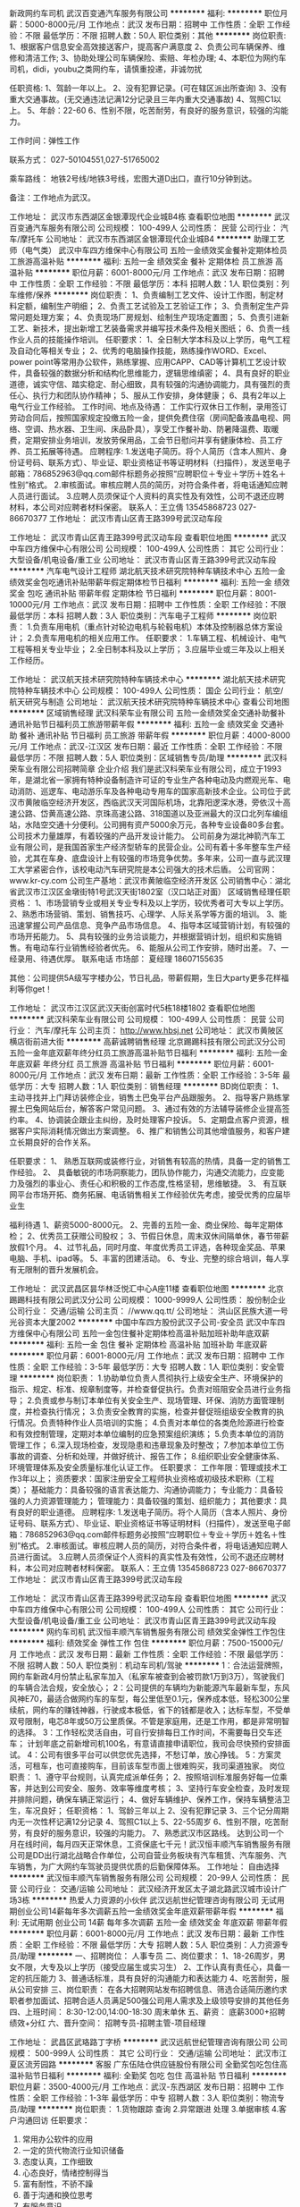 新政网约车司机
武汉百变通汽车服务有限公司
**********
福利:
**********
职位月薪：5000-8000元/月 
工作地点：武汉
发布日期：招聘中
工作性质：全职
工作经验：不限
最低学历：不限
招聘人数：50人
职位类别：其他
**********
岗位职责:
1、根据客户信息安全高效接送客户，提高客户满意度
2、负责公司车辆保养、维修和清洁工作;
3、协助处理公司车辆保险、索赔、年检办理;
4、本职位为网约车司机，didi，youbu之类网约车，请慎重投递，非诚勿扰

任职资格:
1、驾龄一年以上。
2、没有犯罪记录。(可在辖区派出所查询)
3、没有重大交通事故。(无交通违法记满12分记录且三年内重大交通事故)
4、驾照C1以上。
5、年龄：22-60
6、性别不限，吃苦耐劳，有良好的服务意识，较强的沟能力。

工作时间：弹性工作

联系方式：
027-50104551,027-51765002

乘车路线：
地铁2号线/地铁3号线，宏图大道D出口，直行10分钟到达。

备注：工作地点为武汉。

工作地址：
武汉市东西湖区金银潭现代企业城B4栋
查看职位地图
**********
武汉百变通汽车服务有限公司
公司规模：
100-499人
公司性质：
民营
公司行业：
汽车/摩托车
公司地址：
武汉市东西湖区金银潭现代企业城B4
**********
助理工艺师（电气类）
武汉中车四方维保中心有限公司
五险一金绩效奖金餐补定期体检员工旅游高温补贴
**********
福利:
五险一金
绩效奖金
餐补
定期体检
员工旅游
高温补贴
**********
职位月薪：6001-8000元/月 
工作地点：武汉
发布日期：招聘中
工作性质：全职
工作经验：不限
最低学历：本科
招聘人数：1人
职位类别：列车维修/保养
**********
岗位职责：
1、负责编制工艺文件、设计工作图，制定材料定额，编制生产明细；
2、负责工艺试验及工艺验证工作；
3、负责制定生产异常问题处理方案；
4、负责现场厂房规划、绘制生产现场定置图；
5、负责引进新工艺、新技术，提出新增工艺装备需求并编写技术条件及相关图纸；
6、负责一线作业人员的技能操作培训。
任职要求：
1、全日制大学本科及以上学历，电气工程及自动化等相关专业；
2、优秀的电脑操作技能，熟练操作WORD、Excel、power point等常用办公软件，熟练掌握、应用CAPP、CAD等计算机工艺设计软件，具备较强的数据分析和结构化思维能力，逻辑思维缜密；
4、具有良好的职业道德，诚实守信、踏实稳定、耐心细致，具有较强的沟通协调能力，具有强烈的责任心、执行力和团队协作精神；
5、服从工作安排，身体健康；
6、具有2年以上电气行业工作经验。
工作时间、地点及待遇：
工作实行双休日工作制，录用签订劳动合同后，按照国家规定投缴五险一金，提供免费住宿（房间配备液晶电视、网络、空调、热水器、卫生间、床品卧具），享受工作餐补助、防暑降温费、取暖费，定期安排业务培训，发放劳保用品，工会节日慰问并享有健康体检、员工疗养、员工拓展等待遇。
应聘程序:
1.发送电子简历。将个人简历（含本人照片、身份证号码、联系方式）、毕业证、职业资格证书等证明材料（扫描件），发送至电子邮箱：786852963@qq.com邮件标题务必按照“应聘职位＋专业＋学历＋姓名＋性别”格式。
2.审核面试。审核应聘人员的简历，对符合条件者，将电话通知应聘人员进行面试。
3.应聘人员须保证个人资料的真实性及有效性，公司不退还应聘材料，本公司对应聘者材料保密。
联系人：王立倩  13545868723   027-86670377
工作地址：
武汉市青山区青王路399号武汉动车段


工作地址：
武汉市青山区青王路399号武汉动车段
查看职位地图
**********
武汉中车四方维保中心有限公司
公司规模：
100-499人
公司性质：
其它
公司行业：
大型设备/机电设备/重工业
公司地址：
武汉市青山区青王路399号武汉动车段
**********
汽车电气设计工程师
湖北航天技术研究院特种车辆技术中心
五险一金绩效奖金包吃通讯补贴带薪年假定期体检节日福利
**********
福利:
五险一金
绩效奖金
包吃
通讯补贴
带薪年假
定期体检
节日福利
**********
职位月薪：8001-10000元/月 
工作地点：武汉
发布日期：招聘中
工作性质：全职
工作经验：不限
最低学历：本科
招聘人数：3人
职位类别：汽车电子工程师
**********
岗位职责：
1.负责车用电机（重点针对轮边电机与轮毂电机）本体及控制器总体方案设计；
2.负责车用电机的相关应用工作。
任职要求：
1.车辆工程、机械设计、电气工程等相关专业毕业；
2.全日制本科及以上学历；
3.应届毕业或三年及以上相关工作经历。

工作地址：
武汉航天技术研究院特种车辆技术中心
**********
湖北航天技术研究院特种车辆技术中心
公司规模：
100-499人
公司性质：
国企
公司行业：
航空/航天研究与制造
公司地址：
武汉航天技术研究院特种车辆技术中心
查看公司地图
**********
区域销售经理
武汉科荣车业有限公司
五险一金绩效奖金交通补助餐补通讯补贴节日福利员工旅游带薪年假
**********
福利:
五险一金
绩效奖金
交通补助
餐补
通讯补贴
节日福利
员工旅游
带薪年假
**********
职位月薪：4000-8000元/月 
工作地点：武汉-江汉区
发布日期：最近
工作性质：全职
工作经验：不限
最低学历：不限
招聘人数：5人
职位类别：区域销售专员/助理
**********
武汉科荣车业有限公司招聘简章
企业介绍
我们是武汉科荣车业有限公司，成立于1993年，是湖北省一家拥有特种设备制造许可证的专业生产各种电动及内燃观光车、电动消防、巡逻车、电动游乐车及各种电动专用车的国家高新技术企业。公司位于武汉市黄陂临空经济开发区，西临武汉天河国际机场，北靠阳逻深水港，旁依汉十高速公路、岱黄高速公路、京珠高速公路、318国道以及亚洲最大的汉口北列车编组站，水陆空交通十分便利。公司拥有资产5000余万元，各种专业设备80多台套。公司技术力量雄厚，有着较强的产品开发设计能力。
公司前身为湖北神箭汽车工业有限公司，是我国首家生产经济型轿车的民营企业。公司有着十多年整车生产经验，尤其在车身、底盘设计上有较强的市场竞争优势。多年来，公司一直与武汉理工大学紧密合作，该校电动汽车研究院是本公司强大的技术后盾。
公司官网：www.kr-cy.com
公司生产基地：武汉市黄陂临空经济开发区
公司销售中心：湖北省武汉市江汉区金墩街特1号武汉天街1802室（汉口站正对面）
区域销售经理任职资格：
1、市场营销专业或相关专业专科及以上学历，较优秀者可大专以上学历。
2、熟悉市场营销、策划、销售技巧、心理学、人际关系学等方面的培训。 
3、能迅速掌握公司产品信息、竞争产品市场信息。
4、指导本区域营销计划，有较强的市场开拓能力。
5、具有较强的业务洽谈能力，并根据营销计划，组织和实施销售。有电动车行业销售经验者优先。 
6、能服从公司工作安排，随时出差。
7、一经录用、待遇优厚。
联系电话
市场部： 夏经理  18607155635

其他：公司提供5A级写字楼办公，节日礼品，带薪假期，生日大party更多花样福利等你get！
  
工作地址：
武汉市江汉区武汉天街创富时代5栋18楼1802
查看职位地图
**********
武汉科荣车业有限公司
公司规模：
100-499人
公司性质：
民营
公司行业：
汽车/摩托车
公司主页：
http://www.hbsj.net
公司地址：
武汉市黄陂区横店街前进大街
**********
高薪诚聘销售经理
北京踢踢科技有限公司武汉分公司
五险一金年底双薪年终分红员工旅游高温补贴节日福利
**********
福利:
五险一金
年底双薪
年终分红
员工旅游
高温补贴
节日福利
**********
职位月薪：6001-8000元/月 
工作地点：武汉
发布日期：最新
工作性质：全职
工作经验：3-5年
最低学历：大专
招聘人数：1人
职位类别：销售经理
**********
BD岗位职责：
1、主动寻找并上门拜访装修企业，销售土巴兔平台产品跟服务。
2、指导客户熟练掌握土巴兔网站后台，解答客户常见问题。
3、通过有效的方法辅导装修企业提高签约率。
4、协调装企跟业主纠纷，及时处理客户投诉。
5、定期盘点客户资源，根据客户实际消耗情况做出方案调整。
6、推广和销售公司其他增值服务，和客户建立长期良好的合作关系。

任职要求：
1、 熟悉互联网或装修行业，对销售有较高的热情，具备一定的销售工作经验。
2、 具备敏锐的市场洞察能力，团队协作能力，沟通交流能力，应变能力及强烈的事业心、责任心和积极的工作态度,性格坚韧，思维敏捷。
3、 有互联网平台市场开拓、商务拓展、电话销售相关工作经验优先考虑，接受优秀的应届毕业生

福利待遇
1、薪资5000-8000元。
2、完善的五险一金、商业保险、每年定期体检；
2、优秀员工获赠公司股权；
3、节假日休息，周末双休间隔单休，春节带薪放假1个月。
4、过节礼品，同时月度、年度优秀员工评选，各种现金奖品、苹果电脑、手机、ipad等。
5、丰富的团建活动。
6、专业、完整的综合培训，每人享有无限制的晋升发展机会。

工作地址：
武汉武昌区昙华林泛悦汇中心A座11楼
查看职位地图
**********
北京踢踢科技有限公司武汉分公司
公司规模：
1000-9999人
公司性质：
股份制企业
公司行业：
交通/运输
公司主页：
//www.qq.tt/
公司地址：
洪山区民族大道一号光谷资本大厦2002
**********
中国中车四方股份武汉子公司-安全员
武汉中车四方维保中心有限公司
五险一金包住餐补定期体检高温补贴加班补助年底双薪
**********
福利:
五险一金
包住
餐补
定期体检
高温补贴
加班补助
年底双薪
**********
职位月薪：6001-8000元/月 
工作地点：武汉
发布日期：招聘中
工作性质：全职
工作经验：3-5年
最低学历：大专
招聘人数：1人
职位类别：安全管理
**********
岗位职责：
1.协助单位负责人贯彻执行上级安全生产、环境保护的指示、规定、标准、规章制度等，并检查督促执行。负责对班阻安全员进行业务指导；
2.负责或参与制订本单位有关安全生产、现场管理、环保、消防方面管理制度，并检查执行情况；
3.负责安全教育的实施，检查并督促班组级安全教育的执行情况。负责特种作业人员培训的实施；
4.负责对本单位的各类危险源进行检查和有效控制管理，定期对本单位编制的应急预案组织演练；
5.负责本单位的消防管理工作；
6.深入现场检查，发现隐患和违章现象及时整改；
7.参加本单位工伤事故的调查、分析和处理，并做好统计、报告工作；
8.组织职业安全健康体系、环境管理体系及安全质量标准化认证工作。
任职要求：
工作年限：管理或技术工作3年以上；
资质要求：国家注册安全工程师执业资格或初级技术职称（工程类）；
基础能力：具备较强的语言表达能力、沟通协调能力；
专业能力：具备较强的人力资源管理能力；
管理能力：具备较强的策划、组织能力；
其他要求：具有良好的职业道德。
应聘程序:
1.发送电子简历。将个人简历（含本人照片、身份证号码、联系方式）、毕业证、职业资格证书等证明材料（扫描件），发送至电子邮箱：786852963@qq.com邮件标题务必按照“应聘职位＋专业＋学历＋姓名＋性别”格式。
2.审核面试。审核应聘人员的简历，对符合条件者，将电话通知应聘人员进行面试。
3.应聘人员须保证个人资料的真实性及有效性，公司不退还应聘材料，本公司对应聘者材料保密。
联系人：王立倩 13545868723   027-86670377
工作地址：
武汉市青山区青王路399号武汉动车段

工作地址：
武汉市青山区青王路399号武汉动车段
查看职位地图
**********
武汉中车四方维保中心有限公司
公司规模：
100-499人
公司性质：
其它
公司行业：
大型设备/机电设备/重工业
公司地址：
武汉市青山区青王路399号武汉动车段
**********
网约车司机
武汉恒丰顺汽车销售服务有限公司
绩效奖金弹性工作包住
**********
福利:
绩效奖金
弹性工作
包住
**********
职位月薪：7500-15000元/月 
工作地点：武汉
发布日期：最新
工作性质：全职
工作经验：不限
最低学历：不限
招聘人数：50人
职位类别：机动车司机/驾驶
**********
1：合法运营牌照，网约车新政4月份禁止私家车加入（私家车被查到会被罚款1万到3万），驾驶我们的车辆合法合规，安全放心；
2：公司提供的车辆均为新能源汽车最新车型，东风风神E70，最适合做网约车的车型，每公里低至0.1元，保养成本低，轻松300公里续航，网约车的赚钱神器，行驶成本极低，省下的钱都是收入；达标车型，不受单双号限制，电芯8年或50万公里质保。不管是家庭用，还是工作用，都是非常明智的选择。
3：工作轻松灵活自由，可自行安排每日工作时间，不需要每日交车还车；
计划年底之前新增司机100名，有意请直接申请职位，我司会尽快预约安排面试。
4：公司有很多平台可以供您优先选择，不愁订单，放心挣钱。
5：方案灵活，可租车，也可直接购车，目前该车型市面上很难购买，我司渠道独家。
岗位职责：
1、遵守平台规则，认真完成派单任务；
2、按照培训标准服务好每一位乘客，并达到公司安全、服务、效率等维度考核；
3、坚持行车安全检查，及时发现并排除问题，确保车辆正常运行；
4、做好车辆维护、保养工作，保持车辆整洁卫生，车况良好；
任职资格：
1、驾龄三年以上
2、没有犯罪记录
3、三个记分周期内无一次性杯记满12分记录
4、驾照C1以上
5、22-55周岁
6、性别不限，吃苦耐劳，有良好的服务意识，较强的沟能力。
7、熟悉武汉市区路线。
达到公司一个月在线时间，每月四天正常休息，工资保底七千元！武汉恒丰顺汽车销售服务有限公司是DD出行湖北战略合作单位，公司自营业务板块有汽车租赁、汽车服务、汽车销售，为广大网约车驾驶员提供优质的后勤保障体系。
工作地址：
自由选择
**********
武汉恒丰顺汽车销售服务有限公司
公司规模：
20-99人
公司性质：
民营
公司行业：
交通/运输
公司地址：
武汉经济开发区太子湖北路武汉城市设计广场3栋
**********
热爱人力资源的小伙伴
武汉远航世纪管理咨询有限公司
无试用期创业公司14薪每年多次调薪五险一金绩效奖金年底双薪带薪年假
**********
福利:
无试用期
创业公司
14薪
每年多次调薪
五险一金
绩效奖金
年底双薪
带薪年假
**********
职位月薪：6001-8000元/月 
工作地点：武汉
发布日期：最新
工作性质：全职
工作经验：不限
最低学历：大专
招聘人数：5人
职位类别：人力资源专员/助理
**********
一、招聘岗位：
人事专员\人力资源实习生
二、岗位要求：
1、18-26周岁，男女不限，大专及以上学历（接受应届生或实习生）
2、工作认真有责任心，具备一定的抗压能力
3、普通话标准，具有良好的沟通能力和表达能力
4、吃苦耐劳，服从公司安排
三、岗位职责：
在各大招聘网站发布招聘信息、筛选合适简历邀约求职者参加面试、招聘合适人员满足500强公司用人需求及上级领导安排的其他任务
四、上班时间：
8:30-12:00,14:00-18:30 周末单休
五、薪资：
底薪3000+招聘绩效+分红
六、晋升空间：
招聘专员-招聘主管-项目经理

工作地址：
武昌区武珞路丁字桥
**********
武汉远航世纪管理咨询有限公司
公司规模：
500-999人
公司性质：
其它
公司行业：
交通/运输
公司地址：
武汉市江夏区流芳园路
**********
客服
广东伍陆仓供应链股份有限公司
全勤奖包吃包住高温补贴节日福利
**********
福利:
全勤奖
包吃
包住
高温补贴
节日福利
**********
职位月薪：3500-4000元/月 
工作地点：武汉-东西湖区
发布日期：招聘中
工作性质：全职
工作经验：1-3年
最低学历：中专
招聘人数：3人
职位类别：物流专员/助理
**********
岗位职责：
  1.货物跟踪 查询
  2.异常跟进 处理
  3.单据审核
  4.客户沟通回访
任职要求：
1. 常用办公软件的应用
2. 一定的货代物流行业知识储备
3. 态度认真，工作细致
5. 心态良好，情绪控制得当
6. 富有耐性，不骄不躁
7. 善于沟通和换位思考
8. 有服务意识
这是一份充满挑战，与枯燥乏味绝缘的工作，一份让你能同时收获理想和现实的事业。如果你已经准备好了，那还在等什么呢，请投递你的简历吧。

工作地址：
武汉市东西湖区惠安大道56仓供应链（毛家台公交站旁）
查看职位地图
**********
广东伍陆仓供应链股份有限公司
公司规模：
100-499人
公司性质：
股份制企业
公司行业：
交通/运输
公司地址：
广州市白云区鸦岗大道隆骏大夏B510室
**********
司机C照及以上3年(司机搬货)
武汉市东西湖区将军路万合服装材料厂
**********
福利:
**********
职位月薪：4001-6000元/月 
工作地点：武汉
发布日期：招聘中
工作性质：全职
工作经验：3-5年
最低学历：不限
招聘人数：5人
职位类别：物流专员/助理
**********
诚聘：送货司机（微面,全顺；金杯）；武汉万合服装辅料有限公司
Wuhan wanhe lining and interling manufacture co.ltd
聘
您想成为白领吗？您想辉煌吗？您想做一个事业有成的人的吗？
诚聘：送货司机（微面,全顺；金杯）；
要求：爱岗敬业，有积极的工作态度。
司机持C照实际驾龄三年以上，无交通事故，吃苦耐劳，熟悉汉口线路。
待遇：包食宿，每月有带薪假日，当月发工资，有年度奖金，有工龄工资，
联系人：黄18086682229、13396073707
地址：武汉市将军路220号-6号

 包食宿
邮箱：chen_chen2@sina.com
TEL:86-027-83612353
C照及以上3年 要求上下货，吃苦耐劳
工作地址：
武汉市东西湖区将军路220号
查看职位地图
**********
武汉市东西湖区将军路万合服装材料厂
公司规模：
20人以下
公司性质：
民营
公司行业：
耐用消费品（服饰/纺织/皮革/家具/家电）
公司地址：
武汉市东西湖区将军路220号
**********
贸易跟单员
上海淳逸船舶技术有限公司
五险一金年底双薪绩效奖金全勤奖包吃包住带薪年假节日福利
**********
福利:
五险一金
年底双薪
绩效奖金
全勤奖
包吃
包住
带薪年假
节日福利
**********
职位月薪：10001-15000元/月 
工作地点：武汉
发布日期：最新
工作性质：全职
工作经验：不限
最低学历：不限
招聘人数：8人
职位类别：贸易跟单
**********
公司招聘人事经理：方经理   152-2114-3915
公司招聘人事经理：方经理   152-2114-3915（本公司直招，非中介，不收取任何费用。）

(一)船跟单员聘用要求： 
1、年龄在18~48周岁，初中（含）以上文化程度。
2、身体健康，无重传染性疾病，无犯罪记录，为人老实，能吃苦耐劳，可以长期出差 。
3、能长期做，最少做半年以上的，合同一年一签，如果确实有事情要离职需提前一个月申请离职，工资会结清楚的。签劳动合同实都会到公证处公证。

(二)主要工作内容及时间： 
1，负责集装箱货物的清点交接，上海上了多少个集装箱，
到那个码头下的要协助通知相关人员负责交接好，拿会底单。
2，工作时间，每天工作不超过8小时，每个星期休息2天，休息为调休。

（三）福利待遇： 
1、第一个月为试用期，使用期一个月只要没违法公司规定第2个月直接转正。工资为6000元，转正后为8000，
每个月有1000-4000不等的奖金，平均工资年薪12万左右。
2、船上包吃包住，出海的时候住在船上，靠岸休息在码头宿舍住，
 每一个船员在港口都安排有宿舍，休息期间吃住公司免费提供。
3、公司负责缴纳各项保险，全部提供四金。 

公司直招，符合招聘要求者，带好自己的换洗衣服，个人身份证，
到公司面试，面试通过，被子，工作服工作鞋公司统一发放，
企业直招不会向求职者收取任何费用，免费体检.
工作地址：
上海及周边各大港口
**********
上海淳逸船舶技术有限公司
公司规模：
500-999人
公司性质：
合资
公司行业：
交通/运输
公司地址：
上海市
查看公司地图
**********
中国中车四方股份武汉子公司-行政管理
武汉中车四方维保中心有限公司
五险一金加班补助包住餐补定期体检员工旅游高温补贴
**********
福利:
五险一金
加班补助
包住
餐补
定期体检
员工旅游
高温补贴
**********
职位月薪：6001-8000元/月 
工作地点：武汉
发布日期：招聘中
工作性质：全职
工作经验：3-5年
最低学历：本科
招聘人数：1人
职位类别：行政经理/主管/办公室主任
**********
岗位职责：
1、负责公司日常文字材料的组织撰写工作；
2、负责公司各单位公文拟稿的审核；
3、负责公司级相关会议的材料准备、整理和决议撰写、贯彻落实工作；
4、负责公司级相关会议的组织、筹划和相关会服务工作；
5、负责公司重要、重大行政接待任务的组织、策划和实施。
任职要求：
1、从事行政管理工作3年以上；
2、大学本科及以上学历，管理类等相关专业；
3、具有较强的策划、组织协调能力；
4、具备较强的语言表达能力、沟通协调能力；
5、善于分析、诊断管理上存在的问题，文字功底扎实，擅长起草各类文件及制度，具备良好的敬业精神和职业道德。
应聘程序:
1.发送电子简历。将个人简历（含本人照片、身份证号码、联系方式）、毕业证、职业资格证书等证明材料（扫描件），发送至电子邮箱：786852963@qq.com邮件标题务必按照“应聘职位＋专业＋学历＋姓名＋性别”格式。
2.审核面试。审核应聘人员的简历，对符合条件者，将电话通知应聘人员进行面试。
3.应聘人员须保证个人资料的真实性及有效性，公司不退还应聘材料，本公司对应聘者材料保密。
联系人：王立倩  13545868723  027-86670377
工作地址：
武汉市青山区青王路399号武汉动车段


工作地址：
武汉市青山区青王路399号武汉动车段
查看职位地图
**********
武汉中车四方维保中心有限公司
公司规模：
100-499人
公司性质：
其它
公司行业：
大型设备/机电设备/重工业
公司地址：
武汉市青山区青王路399号武汉动车段
**********
办公室文员（双休+社保）
武汉市金德机电设备技术发展有限公司
五险一金年底双薪绩效奖金包住弹性工作员工旅游节日福利
**********
福利:
五险一金
年底双薪
绩效奖金
包住
弹性工作
员工旅游
节日福利
**********
职位月薪：4001-6000元/月 
工作地点：武汉-江岸区
发布日期：最新
工作性质：全职
工作经验：不限
最低学历：大专
招聘人数：1人
职位类别：助理/秘书/文员
**********
岗位职责：
1、负责公司各类电脑文档的编号、打印、排版和归档；
2、报表的收编以及整理，以便更好的贯彻和落实工作；
3、协调会议室预定，合理安排会议室的使用；
4、协助保洁员完成公共办公区、会议室环境的日常维护工作，确保办公区的整洁有序；
5、完成部门经理交代的其它工作。

任职资格：
1、大专及以上学历，有经验者可放低学历要求；
2、有相关工作经验或文秘、行政管理等相关专业者优先考虑；
3、熟悉办公室行政管理知识及工作流程；
4、熟悉公文写作格式，熟练运用OFFICE等办公软件；
5、工作仔细认真、责任心强、为人正直。

工作地址：
武汉市江岸区中山大道
**********
武汉市金德机电设备技术发展有限公司
公司规模：
100-499人
公司性质：
民营
公司行业：
大型设备/机电设备/重工业
公司地址：
湖北省武汉市
**********
武汉中车四方-财务/成本管理
武汉中车四方维保中心有限公司
五险一金加班补助包住餐补定期体检高温补贴年底双薪
**********
福利:
五险一金
加班补助
包住
餐补
定期体检
高温补贴
年底双薪
**********
职位月薪：6001-8000元/月 
工作地点：武汉
发布日期：招聘中
工作性质：全职
工作经验：不限
最低学历：本科
招聘人数：1人
职位类别：成本经理/主管
**********
岗位职责：
1、根据公司组织战略和中、长期规划，深入了解行业动态，为公司提供业务发展战略依据；
2、负责全面规划公司的各项工作，制定年度工作计划，并对年度组织绩效和重点工作进行分解，监督、检查并指导各项工作的实施；
3、定期组织经营、经济运行情况分析，并提供分析报告，提出改进建议；
4、负责组织制定、完善企业各项管理制度、流程和标准，不断完善公司各层面的管理细节， 构建科学严谨的企业管理平台；
5、负责公司管理信息的处理、分析和效果的评价工作。
任职要求：
1、大学本科及以上学历，管理类、财经类等相关专业；
2、善于分析、诊断管理上存在的问题，文字功底扎实，擅长起草各类文件及制度，具备良好的敬业精神和职业道德；
3、熟悉公司治理相关法律法规、政策、理论知识和实践技能；
3、对现代企业管理深刻认识，并能推行落地；
4、可以接受长期出差（至少每个月出差一次）。
应聘程序:
1.发送电子简历。将个人简历（含本人照片、身份证号码、联系方式）、毕业证、职业资格证书等证明材料（扫描件），发送至电子邮箱：786852963@qq.com邮件标题务必按照“应聘职位＋专业＋学历＋姓名＋性别”格式。
2.审核面试。审核应聘人员的简历，对符合条件者，将电话通知应聘人员进行面试。
3.应聘人员须保证个人资料的真实性及有效性，公司不退还应聘材料，本公司对应聘者材料保密。
联系人：王立倩 13545868723 027-86670377
工作地址：
武汉市青山区青王路399号武汉动车段
注：本岗位为劳务用工，介意者慎投！



工作地址：
武汉市青山区青王路399号武汉动车段
查看职位地图
**********
武汉中车四方维保中心有限公司
公司规模：
100-499人
公司性质：
其它
公司行业：
大型设备/机电设备/重工业
公司地址：
武汉市青山区青王路399号武汉动车段
**********
人力资源助理
武汉市金德机电设备技术发展有限公司
五险一金年底双薪绩效奖金全勤奖包住带薪年假员工旅游
**********
福利:
五险一金
年底双薪
绩效奖金
全勤奖
包住
带薪年假
员工旅游
**********
职位月薪：4001-6000元/月 
工作地点：武汉-汉阳区
发布日期：最新
工作性质：全职
工作经验：不限
最低学历：大专
招聘人数：1人
职位类别：人力资源专员/助理
**********
岗位职责 
1、负责人事管理工作，配合其他业务部门的工作；
2、管理劳动合同，办理用工、退工手续；
3、执行招聘工作流程，协调、办理员工招聘、入职、离职、调任、升职等手续；

任职资格 
1、大专及以上学历，优秀有经验者可放低学历要求； 
2、有人事工作经验者优先考虑； 
3、具有良好的职业道德，踏实稳重，工作细心，责任心强，有较强的沟通、协调能力，有团队协作精神； 
4、操作网站招聘信息的日常维护，具备基本的网络知识。

薪资福利：
1、无责任底薪3000-3500+各种福利补贴+奖金+五险一金+双休+良好舒适的办公环境；
2、享受标准社会五险及住房公积金；
3、员工福利：双休，带薪休假、年节礼品、每年不定期拓展团建活动和旅游；
4、工作轻松稳定，无压力。

上班时间：早九晚六，周六日双休，节假日正常放假休息
公司注重人才培养，通过完善的人才发展与培养方案，为员工创造多种学习和发展的机会
工作地址：
武汉市汉阳区汉阳大道512号
**********
武汉市金德机电设备技术发展有限公司
公司规模：
100-499人
公司性质：
民营
公司行业：
大型设备/机电设备/重工业
公司地址：
湖北省武汉市
**********
财务助理（缴纳社保）
武汉市金德机电设备技术发展有限公司
五险一金年底双薪绩效奖金全勤奖餐补带薪年假员工旅游节日福利
**********
福利:
五险一金
年底双薪
绩效奖金
全勤奖
餐补
带薪年假
员工旅游
节日福利
**********
职位月薪：4001-6000元/月 
工作地点：武汉-洪山区
发布日期：最新
工作性质：全职
工作经验：不限
最低学历：大专
招聘人数：2人
职位类别：财务助理
**********
岗位职责 
1、协助完成财务部门内的财务、会计、统计等工作；
2、协助财务经理进行成本核算、财务管理； 
3、协助规范和完善财务管理制度； 
4、协助处理、审核相关凭证，参与会计档案整理； 
5、管理公司合同、发票及账单等；
 任职资格 
1、 财务类专业优先；
2、 大专以上学历，且具备会计证的优先；
3、 较好的会计基础知识，有财会工作经验者优先；
4、 具有独立工作和学习的能力，工作认真细心。



薪资福利：
1、底薪面议（3000-5000）+各种福利补贴+奖金+五险一金+双休+良好舒适的办公环境。
2、享受标准社会五险及住房公积金。
3、员工福利：双休，带薪休假、年节礼品、每年不定期拓展活动。
4、工作轻松稳定，无压力。
5、多元化培训课程：带薪岗前培训，在职个人提升计划；
6、良好晋升机会：内部转职（横向发展）、纵向提升； 
7、甲级办公室，舒适工作环境。

工作时间：早九晚六，周末双休，法定节假日休息。

晋升空间：财务助理-财务主管-财务经理-财务总监
工作地址：
武汉市洪山区民主路
**********
武汉市金德机电设备技术发展有限公司
公司规模：
100-499人
公司性质：
民营
公司行业：
大型设备/机电设备/重工业
公司地址：
湖北省武汉市
**********
仓储文员
武汉信航仓储有限公司
绩效奖金全勤奖包吃包住年底双薪
**********
福利:
绩效奖金
全勤奖
包吃
包住
年底双薪
**********
职位月薪：2001-4000元/月 
工作地点：武汉
发布日期：最新
工作性质：全职
工作经验：不限
最低学历：大专
招聘人数：3人
职位类别：订单处理员
**********
仓仓储文员： 岗位要求：年龄20-30，电脑熟练，做事认真负责。 岗位职责：1、仓库打单，导单； 2、整理检验报告； 工资待遇：3500-4000，包吃住，购买社保，联系人：郭经理，电话13751127817文员： 岗位要求：，年龄20-30，电脑熟练，做事认真负责。 工作地址：
流芳园南路18号
**********
武汉信航仓储有限公司
公司规模：
20-99人
公司性质：
民营
公司行业：
物流/仓储
公司地址：
武汉市东西湖区金银湖南街
查看公司地图
**********
司机
武汉信航仓储有限公司
绩效奖金全勤奖包吃包住年底双薪高温补贴
**********
福利:
绩效奖金
全勤奖
包吃
包住
年底双薪
高温补贴
**********
职位月薪：6001-8000元/月 
工作地点：武汉
发布日期：最新
工作性质：全职
工作经验：不限
最低学历：不限
招聘人数：8人
职位类别：机动车司机/驾驶
**********
1.B2驾照有从业资格证的有优，主要负责物流接送货，底新加提成！定人定区！ 工作地址：
流芳园南路18号
查看职位地图
**********
武汉信航仓储有限公司
公司规模：
20-99人
公司性质：
民营
公司行业：
物流/仓储
公司地址：
武汉市东西湖区金银湖南街
**********
物流专员
上海淳逸船舶技术有限公司
五险一金年底双薪绩效奖金全勤奖包吃包住带薪年假节日福利
**********
福利:
五险一金
年底双薪
绩效奖金
全勤奖
包吃
包住
带薪年假
节日福利
**********
职位月薪：10001-15000元/月 
工作地点：武汉
发布日期：最新
工作性质：全职
工作经验：不限
最低学历：不限
招聘人数：8人
职位类别：物流专员/助理
**********
公司招聘人事经理：方经理   152-2114-3915
公司招聘人事经理：方经理   152-2114-3915（本公司直招，非中介，不收取任何费用。）

(一)船物流专员（跟单员）聘用要求： 
1、年龄在18~48周岁，初中（含）以上文化程度。
2、身体健康，无重传染性疾病，无犯罪记录，为人老实，能吃苦耐劳，可以长期出差 。
3、能长期做，最少做半年以上的，合同一年一签，如果确实有事情要离职需提前一个月申请离职，工资会结清楚的。签劳动合同实都会到公证处公证。

(二)主要工作内容及时间： 
1，负责集装箱货物的清点交接，上海上了多少个集装箱，
到那个码头下的要协助通知相关人员负责交接好，拿会底单。
2，工作时间，每天工作不超过8小时，每个星期休息2天，休息为调休。

（三）福利待遇： 
1、第一个月为试用期，使用期一个月只要没违法公司规定第2个月直接转正。工资为6000元，转正后为8000，
每个月有1000-4000不等的奖金，平均工资年薪12万左右。
2、船上包吃包住，出海的时候住在船上，靠岸休息在码头宿舍住，
 每一个船员在港口都安排有宿舍，休息期间吃住公司免费提供。
3、公司负责缴纳各项保险，全部提供四金。 

公司直招，符合招聘要求者，带好自己的换洗衣服，个人身份证，
到公司面试，面试通过，被子，工作服工作鞋公司统一发放，
企业直招不会向求职者收取任何费用，免费体检.
工作地址：
上海洋山深水港
**********
上海淳逸船舶技术有限公司
公司规模：
500-999人
公司性质：
合资
公司行业：
交通/运输
公司地址：
上海市
查看公司地图
**********
直招 航运普工操作工
中通远洋物流集团有限公司
五险一金年底双薪年终分红加班补助全勤奖包吃包住带薪年假
**********
福利:
五险一金
年底双薪
年终分红
加班补助
全勤奖
包吃
包住
带薪年假
**********
职位月薪：8001-10000元/月 
工作地点：武汉
发布日期：最新
工作性质：全职
工作经验：不限
最低学历：中技
招聘人数：36人
职位类别：普工/操作工
**********
企业联系人：张经理137-6491-8162（退伍军人优先录用）

岗位要求：
1、18-55周岁有责任心吃苦耐劳的，可立刻上班的待业人士；
2、思想进步、无犯罪记录、政审合格；
3、初中及初中以上文化程度，能适应长期出差，责任心强，能吃苦；
4、身体健康，无精神病、无传染性疾病、高血压者不招收；
5、服从公司安排，能团结同事，不闹事，做人厚道实在；
6、做事认真细心负责，有较强的企业荣誉感和集体精神。
主要工作内容及时间：
一、普通工人
主要负责货物的分类，盘点、分拣、整理、核对、整理、抛锚解缆、清洗甲板、装箱工作、小件物品需人工搬运，大件用叉车、吊车、无重大体力活，工作简单易学，一个航期大约15-20天，靠岸安排休息6-8天，无规则休息时间，闲时多休，忙时少休，包吃住。第一个月试用期工资6500，过完第一个月后工资底薪8000，加上奖金，补贴工资在  8500--12000元人民币。
中远航线：中远航线是面向全球的远洋航运。从中国大陆到孟加拉国、文莱、缅甸、柬埔寨、中国澳门、中国台湾、印度、印度尼西亚、日本、韩国、马来西亚、巴基斯坦、菲律宾、新加坡、斯里兰卡、泰国及越南等国家的航线。出航一次航期在3-4个月，试用期一个月，签订正式劳动合同，公司缴纳各项保险；试用期工资12000元，转正以后工资13000元以上。年底有奖金，年底休假一个月，春节公司报销回家来往路费。
远洋航线：远洋航线(OCEAN-GOING SHIPPING LINE)指航程距离较远，船舶航行跨越大洋的运输航线，如远东至欧洲和美洲的航线。我国习惯上以亚丁港为界，把去往亚丁港以西，包括红海两岸和欧洲以及南北美洲广大地区的航线划为远洋航线。远洋航线航期7-8个月的航期工资10万元，回国靠岸可需要一个月左右。航期一年以上的，年薪可达16万到20万元。
企业联系人：张经理137-6491-8162（退伍军人优先录用）
               

工作地址：
国内沿海港口
查看职位地图
**********
中通远洋物流集团有限公司
公司规模：
100-499人
公司性质：
民营
公司行业：
交通/运输
公司地址：
天津
**********
中国中车四方股份武汉子公司-企业管理
武汉中车四方维保中心有限公司
五险一金绩效奖金包住餐补采暖补贴带薪年假定期体检员工旅游
**********
福利:
五险一金
绩效奖金
包住
餐补
采暖补贴
带薪年假
定期体检
员工旅游
**********
职位月薪：8001-10000元/月 
工作地点：武汉
发布日期：招聘中
工作性质：全职
工作经验：不限
最低学历：本科
招聘人数：1人
职位类别：其他
**********
岗位职责：
1、根据公司组织战略和中、长期规划，深入了解行业动态，为公司提供业务发展战略依据；
2、负责全面规划公司的各项工作，制定年度工作计划，并对年度组织绩效和重点工作进行分解，监督、检查并指导各项工作的实施；
3、定期组织经营、经济运行情况分析，并提供分析报告，提出改进建议；
4、负责组织制定、完善企业各项管理制度、流程和标准，不断完善公司各层面的管理细节， 构建科学严谨的企业管理平台；
5、负责公司管理信息的处理、分析和效果的评价工作。
任职要求：
1、大学本科及以上学历，管理类、财经类等相关专业；
2、善于分析、诊断管理上存在的问题，文字功底扎实，擅长起草各类文件及制度，具备良好的敬业精神和职业道德；
3、熟悉公司治理相关法律法规、政策、理论知识和实践技能；
3、对现代企业管理深刻认识，并能推行落地。
工作时间、地点及待遇：
武汉公司为中车青岛四方股份公司的一级子公司，广阔的职业生涯发展空间。工作实行双休日工作制，录用签订劳动合同后，按照国家规定投缴五险一金，提供免费住宿（房间配备液晶电视、网络、空调、热水器、卫生间、床品卧具），享受工作餐补助、防暑降温费、取暖费，定期安排业务培训，发放劳保用品，工会节日慰问并享有健康体检、员工疗养、员工拓展等待遇。
应聘程序:
1.发送电子简历。将个人简历（含本人照片、身份证号码、联系方式）、毕业证、职业资格证书等证明材料（扫描件），发送至电子邮箱：786852963@qq.com邮件标题务必按照“应聘职位＋专业＋学历＋姓名＋性别”格式。
2.审核面试。审核应聘人员的简历，对符合条件者，将电话通知应聘人员进行面试。
3.应聘人员须保证个人资料的真实性及有效性，公司不退还应聘材料，本公司对应聘者材料保密。
联系人：王立倩  13545868723   027-86670377
工作地址：
武汉市青山区青王路399号武汉动车段


工作地址：
武汉市青山区青王路399号武汉动车段
查看职位地图
**********
武汉中车四方维保中心有限公司
公司规模：
100-499人
公司性质：
其它
公司行业：
大型设备/机电设备/重工业
公司地址：
武汉市青山区青王路399号武汉动车段
**********
大客户销售经理（B端授权合作）
顺丰速运有限公司
五险一金交通补助餐补通讯补贴带薪年假定期体检员工旅游节日福利
**********
福利:
五险一金
交通补助
餐补
通讯补贴
带薪年假
定期体检
员工旅游
节日福利
**********
职位月薪：7000-12000元/月 
工作地点：武汉
发布日期：最新
工作性质：全职
工作经验：5-10年
最低学历：不限
招聘人数：1人
职位类别：大客户销售代表
**********
岗位职责：
1、负责B端客户授权维修服务业务拓展及日常维系；
2、组织收集客户、市场信息，及时准确的做出判断、汇报，结合相关资源制定销售合作方案；
3、结合业务模式、业务流程、风险管控、利润回报等方面，负责合同的签订及合同评审的修改跟进；
4、协助优化销售、业务等流程制度，提升业务准确度和效率，提升客户的满意度，丰富业务多方面合作；
5、负责跟进项目建设和后续维护， 对重要客户进行定期回访，分析客户需求，提交分析报告。
岗位要求：
1、大专以上学历，熟悉手机、智能硬件、小家电等售后授权管理相关工作；
2、熟悉手机、家电、PC、医疗其中岗位的业务流程，拥有有丰富的厂家、运营商、分销商或代理商资源；
3、具备良好的创新思维能力和团队合作精神，善于分析市场业务情况及数据类分析；
4、良好的商业意识和战略意识，数据分析能力强，有较强的文字语言表达能力及分析判断能力。

工作地址：
武汉市东西湖区
查看职位地图
**********
顺丰速运有限公司
公司规模：
1000-9999人
公司性质：
民营
公司行业：
物流/仓储
公司主页：
http://www.sf-express.com
公司地址：
深圳市福田区新洲十一街万基商务大厦
**********
行政专员
武汉市金德机电设备技术发展有限公司
五险一金年底双薪绩效奖金全勤奖包住带薪年假员工旅游节日福利
**********
福利:
五险一金
年底双薪
绩效奖金
全勤奖
包住
带薪年假
员工旅游
节日福利
**********
职位月薪：4001-6000元/月 
工作地点：武汉-汉阳区
发布日期：最新
工作性质：全职
工作经验：不限
最低学历：大专
招聘人数：1人
职位类别：行政专员/助理
**********
岗位职责：
1、起草和修改报告、文稿等；
2、及时准确的更新员工通讯录；
3、负责日常办公用品采购、发放、登记管理，办公室设备管理；
4、订阅年度报刊杂志，收发日常报刊杂志及交换邮件；
5、员工考勤系统维护、考勤统计及外出人员管理。

任职资格：
1、大专以上学历，优秀者可放低学历要求；
2、有相关工作经验者优先考虑；
3、熟悉办公室行政管理知识及工作流程，熟练运用OFFICE等办公软件；
4、工作仔细认真、责任心强、为人正直，具备较强的书面和口头表达能力；

薪资福利：
1、底薪（具体面议）+各种福利补贴+奖金+五险一金+双休+良好舒适的办公环境；
2、享受标准社会五险及住房公积金；
3、员工福利：双休，带薪休假、年节礼品、每年不定期拓展团建活动和旅游；
4、工作轻松稳定，无压力。

上班时间：早九晚六，周六日双休，节假日正常放假休息
公司注重人才培养，通过完善的人才发展与培养方案，为员工创造多种学习和发展的机会
工作地址：
武汉市汉阳区汉阳大道512号
**********
武汉市金德机电设备技术发展有限公司
公司规模：
100-499人
公司性质：
民营
公司行业：
大型设备/机电设备/重工业
公司地址：
湖北省武汉市
**********
物流专员/助理
武汉信航仓储有限公司
绩效奖金全勤奖包吃包住年底双薪
**********
福利:
绩效奖金
全勤奖
包吃
包住
年底双薪
**********
职位月薪：4001-6000元/月 
工作地点：武汉
发布日期：最新
工作性质：全职
工作经验：不限
最低学历：大专
招聘人数：5人
职位类别：物流专员/助理
**********
岗位职责： 1、仓库和运输公司联络、协调运输配送事宜； 2、客户订单处理以及完成出货计划； 3、操作和维护ERP管理系统 4、负责仓库进出库帐务处理及盘点工作，确保数据的一致性； 5、定期汇总各项物流管理报表，并根据管理报表改进物流运作； 任职要求： 1、大专及以上学历，物流等相关专业优先； 2、有相关工作经验者优先； 3、熟悉物流管理、供应链管理的相关流程及知识； 4、具备良好的计划、管理、沟通和协调能力； 5、责任心强，诚信、细致，有较强的团队合作意识。 工作地址：
流芳园南路18号
查看职位地图
**********
武汉信航仓储有限公司
公司规模：
20-99人
公司性质：
民营
公司行业：
物流/仓储
公司地址：
武汉市东西湖区金银湖南街
**********
仓库管理文员（双休+包吃住+体检）
武汉市金德机电设备技术发展有限公司
五险一金全勤奖包吃包住带薪年假员工旅游节日福利定期体检
**********
福利:
五险一金
全勤奖
包吃
包住
带薪年假
员工旅游
节日福利
定期体检
**********
职位月薪：4001-6000元/月 
工作地点：武汉-江夏区
发布日期：最新
工作性质：全职
工作经验：不限
最低学历：高中
招聘人数：2人
职位类别：物流/仓储项目管理
**********
岗位职责：
 1、负责餐厅所有货物价格变动的系统录入工作，包括在ERP系统中录入各种单据；
2、负责定期、不定期与仓管员核对库存电子账、物料卡与实物的一致性；
3、协助仓库主管统计仓库运营工作报表；
4、负责采购部门相关单证和工作文件管理。

任职要求：
1、熟练操作电脑办公软件；
2、懂仓库存货管理；
3、熟悉ERP操作者优先；
4、高中及以上学历即可。

薪资福利：
1、无责任底薪（3500-5000）+各种福利补贴+奖金+五险一金+双休+良好舒适的办公环境；
2、享受标准社会五险及住房公积金；
3、员工福利：双休，带薪休假、年节礼品、每年不定期拓展团建活动和旅游；
4、工作轻松稳定，无压力。

上班时间：早九晚六，周六日双休，节假日正常放假休息

成长：仓库文员--仓库主管--仓库管理总负责人 
      或横向往公司其他岗位发展（人事/行政、销售、项目经理/助理等岗位）

公司注重人才培养，通过完善的人才发展与培养方案，为员工创造多种学习和发展的机会
工作地址：
湖北省武汉市江夏区
**********
武汉市金德机电设备技术发展有限公司
公司规模：
100-499人
公司性质：
民营
公司行业：
大型设备/机电设备/重工业
公司地址：
湖北省武汉市
**********
生产主管/组长
武汉市金德机电设备技术发展有限公司
五险一金年底双薪绩效奖金全勤奖带薪年假定期体检员工旅游节日福利
**********
福利:
五险一金
年底双薪
绩效奖金
全勤奖
带薪年假
定期体检
员工旅游
节日福利
**********
职位月薪：6001-8000元/月 
工作地点：武汉-汉阳区
发布日期：最新
工作性质：全职
工作经验：1-3年
最低学历：高中
招聘人数：2人
职位类别：生产主管/督导/组长
**********
岗位职责：
1、对公司生产管理负全面责任，生产良率及效率管控；
2、领导建立和完善质量管理制度，组织实施并监督、检查生产质量体系的运行；
3、随时掌握生产过程中的质量状态，协调各部门之间的沟通与合作，及时解决生产中出现的问题；
4、组织落实、监督调控生产过程各项工艺、质量、设备、成本、产量指标等；
5、保证生产现场能够正常生产，设备处于良好状态；
6、指导、监督、检查所属下级的各项工作，掌握工作情况和有关数据；
7、生产人员管理，培养线上人员，生产流程优化。
任职要求：
1、高中及以上学历；
2、有线厂管理经验者优先。
3、素质要求：
 1）规范导向：注重秩序，工作中严格按规范操作，能够及时检验自身工作及相关信息的精确度；
 2）主动性：无需督促，自主地完成工作，自觉地在工作中付出更多的努力；
 3）信息收集：在工作中直接询问有关人士或查询相关的资料，不怕遇到障碍。
 
福利待遇：
1、公司缴纳基本养老保险、医疗保险、生育保险、失业保险及工伤保险，以及按照缴费基数及缴费比例遵照当地社保机构规定缴纳公积金；
2、节假日福利小礼品，还有咖啡常期供应。
工作地址：
湖北省武汉市
**********
武汉市金德机电设备技术发展有限公司
公司规模：
100-499人
公司性质：
民营
公司行业：
大型设备/机电设备/重工业
公司地址：
湖北省武汉市
**********
工程项目管理 （五险+各项福利）
武汉市金德机电设备技术发展有限公司
五险一金全勤奖包吃包住带薪年假定期体检员工旅游节日福利
**********
福利:
五险一金
全勤奖
包吃
包住
带薪年假
定期体检
员工旅游
节日福利
**********
职位月薪：10001-15000元/月 
工作地点：武汉-硚口区
发布日期：最新
工作性质：全职
工作经验：3-5年
最低学历：大专
招聘人数：2人
职位类别：生产项目工程师
**********
岗位职责：
1、组织设计和制订工程建设计划；
2、配合相关部门做好设备安装的设计、概算、安装调试等工作；
3、配合施工单位按照相关管理制度、安装图纸、操作规范；
4、及时处理工程管理中发生的异议和投诉；
5、对施工现场进行监督管理，做好安全与现场管理工作；
6、做好与施工单位的设备安装图纸等资料的交接存档工作；
7、对土建、设备安装作业量等相关数据进行统计和报表分析。
任职资格：
1、大专及以上学历；
2、有相关行业工程管理经验者优先；
3、熟悉工程项目前期资料申报和施工证照、工程报建报装等办理工作；
4、熟悉国家相关政策法规，具备与岗位所需的相关专业知识，具有核算统计技能；
5、具有很强的责任心和事业心。
工作地址：
武汉市硚口区古田路
**********
武汉市金德机电设备技术发展有限公司
公司规模：
100-499人
公司性质：
民营
公司行业：
大型设备/机电设备/重工业
公司地址：
湖北省武汉市
**********
销售主管
武汉同城配送有限公司
五险一金包住带薪年假全勤奖节日福利
**********
福利:
五险一金
包住
带薪年假
全勤奖
节日福利
**********
职位月薪：8001-10000元/月 
工作地点：武汉
发布日期：最新
工作性质：全职
工作经验：3-5年
最低学历：不限
招聘人数：1人
职位类别：销售主管
**********
岗位职责
1、根据公司整体规划，制订市场拓展计划;
2、积极开展市场调查、分析和预测;
3、负责对业务工作进行分析、管理和实施;
4、掌握市场动态，积极适时、有效地开辟新的客户，拓宽业务渠道，不断扩大公司商品的市场占有率;
5、负责业务谈判、业务合同和协议的草拟;
6、认真分析市场状况，为公司经营管理出谋划策;
7、对外公关品牌宣传，扩大公司品牌市场占有率;
8、合理解决有关客户投诉，热情解答客户提出的疑问，维护客户关系，作好日常沟通工作;
9、定期向业务总监汇报业务工作情况，及时调整业务方向与市场运营部门保持密切协作。
任职要求
1.男女不限，中专或大专以上学历，30-45岁，2年以上市场营销工作经验；
2.掌握市场营销相关知识，具备财务管理、法律等方面的知识；
3.具有很强的领导能力判断与决策能力、人际能力、沟通能力、影响力、计划与执行能力、谈判能力；
4.对部门人员技能培养，善于发现问题，总结经验；逻辑分析能力强，严谨缜密的工作思路。
5.有汽车销售经验或物流管理经验的可优先考虑录用。
薪资：面谈
工作时间：6天制
08.30-12.00   13.30-18.00  单休
联系人：苏小姐 17786553191

工作地址
东西湖区七雄路海峡国际企业城2号楼2楼

工作地址：
东西湖区七雄路海峡国际企业城2号楼2楼
查看职位地图
**********
武汉同城配送有限公司
公司规模：
20-99人
公司性质：
股份制企业
公司行业：
交通/运输
公司主页：
www.tchdchina.com
公司地址：
东西湖区七雄路海峡国际企业城2号楼2楼
**********
人力资源经理
交石新能源汽车科技有限责任公司
无试用期五险一金绩效奖金加班补助交通补助通讯补贴员工旅游节日福利
**********
福利:
无试用期
五险一金
绩效奖金
加班补助
交通补助
通讯补贴
员工旅游
节日福利
**********
职位月薪：8000-12000元/月 
工作地点：武汉
发布日期：最新
工作性质：全职
工作经验：5-10年
最低学历：本科
招聘人数：1人
职位类别：人力资源经理
**********
岗位描述：
1、参与制定人力资源战略规划；
2、根据公司发展情况，完善公司的行政及人力资源管理体系，研究、设计人力资源管理模式（包含招聘、绩效、培训、薪酬及员工发展等体系的全面建设）；
3、负责本部门的信息资料档案管理、合同管理工作；
4、建立人事管理内部工作程序和工作标准，提高工作效率；
5、负责公司会议、重大活动的组织协调；
6、提升公司内部企业文化，加强公司企业文化建设。

任职资格：
1、专科及以上学历，人力资源、行政管理、劳动经济等相关专业；
2、3年以上以上同等职位工作经验；
3、全面了解人力资源各模块工作，熟悉劳动法等；
4、有较强的执行力、管理能力及职业素养，服务意识，团队合作精神；
5、沟通能力强，工作风格成熟稳重。

公司福利：
1、月薪+电话补贴+年终奖，转正签订劳动合同，购买社保五险；
2、工作时间：周一至周五8:30-17：00，周末双休+国家法定节假日；
3、提供免费中餐。
    工作地址：
武汉市东湖新技术开发区光谷大道当代国际花园东门（汉庭酒店后门斜对面）C座2栋4F
**********
交石新能源汽车科技有限责任公司
公司规模：
100-499人
公司性质：
民营
公司行业：
交通/运输
公司地址：
武汉市东湖新技术开发区光谷大道当代国际花园东门（汉庭酒店后门斜对面）C座2栋4F
**********
售后文职客服 双休八小时
武汉远航世纪管理咨询有限公司
每年多次调薪五险一金年底双薪绩效奖金全勤奖交通补助餐补带薪年假
**********
福利:
每年多次调薪
五险一金
年底双薪
绩效奖金
全勤奖
交通补助
餐补
带薪年假
**********
职位月薪：4001-6000元/月 
工作地点：武汉
发布日期：最新
工作性质：全职
工作经验：不限
最低学历：大专
招聘人数：10人
职位类别：客户服务专员/助理
**********
一、招聘岗位 : 售后客服专员（纯客服、非销售）
呼入客服：客户咨询、理赔报案、业务受理、客户投诉与建议
呼出客服：回访售后问题，确认新客户信息
二、福利
六险一金+过节费+长期服务奖+双休+节假日工作三薪+年终奖+带薪年假+年底双薪+员工生日礼品+晋升调薪+培训津贴+交通补贴+餐补+全勤奖+绩效奖
三、工资：
前三个月：3900-4300
三个月后：4500-6000
四、工作时间每天上班7.5小时做五休二
前3个月朝九晚五周末双休；第4个月开始排班排休
五、晋升空间：
客服岗：初级→中级→高级→资深
管理岗：见习班长→班长→主管
六、岗位要求：
1、18-35周岁，大专及以上学历（专业不限，实习生也可以）;
2、普通话标准、性格平和、音质条件佳；
3、具有优秀的客户服务意识和较强的学习、较好的沟通技巧和抗压能力
如要求符合，有意向者可直接电话联系陈主管18507122245

工作地址：
武汉市光谷金融港
**********
武汉远航世纪管理咨询有限公司
公司规模：
500-999人
公司性质：
其它
公司行业：
交通/运输
公司地址：
武汉市江夏区流芳园路
**********
财务助理
武汉市金德机电设备技术发展有限公司
五险一金年底双薪绩效奖金全勤奖餐补带薪年假员工旅游节日福利
**********
福利:
五险一金
年底双薪
绩效奖金
全勤奖
餐补
带薪年假
员工旅游
节日福利
**********
职位月薪：4001-6000元/月 
工作地点：武汉-汉阳区
发布日期：最新
工作性质：全职
工作经验：不限
最低学历：大专
招聘人数：2人
职位类别：财务助理
**********
岗位职责 
1、协助完成财务部门内的财务、会计、统计等工作；
2、协助财务经理进行成本核算、财务管理； 
3、协助规范和完善财务管理制度； 
4、协助处理、审核相关凭证，参与会计档案整理； 
5、管理公司合同、发票及账单等；
 任职资格 
1、 财务类专业优先；
2、 大专以上学历，且具备会计证的优先；
3、 较好的会计基础知识，有财会工作经验者优先；
4、 具有独立工作和学习的能力，工作认真细心。



薪资福利：
1、底薪面议（3000-5000）+各种福利补贴+奖金+五险一金+双休+良好舒适的办公环境。
2、享受标准社会五险及住房公积金。
3、员工福利：双休，带薪休假、年节礼品、每年不定期拓展活动。
4、工作轻松稳定，无压力。
5、多元化培训课程：带薪岗前培训，在职个人提升计划；
6、良好晋升机会：内部转职（横向发展）、纵向提升； 
7、甲级办公室，舒适工作环境。

工作时间：早九晚六，周末双休，法定节假日休息。

晋升空间：财务助理-财务主管-财务经理-财务总监
工作地址：
武汉市汉阳区汉阳大道512号
**********
武汉市金德机电设备技术发展有限公司
公司规模：
100-499人
公司性质：
民营
公司行业：
大型设备/机电设备/重工业
公司地址：
湖北省武汉市
**********
出纳员（双休/五险一金）
武汉市金德机电设备技术发展有限公司
五险一金绩效奖金带薪年假员工旅游节日福利14薪包吃包住
**********
福利:
五险一金
绩效奖金
带薪年假
员工旅游
节日福利
14薪
包吃
包住
**********
职位月薪：4001-6000元/月 
工作地点：武汉-汉阳区
发布日期：最新
工作性质：全职
工作经验：1年以下
最低学历：大专
招聘人数：1人
职位类别：出纳员
**********
岗位职责：
1、负责日常收支的管理和核对；
2、办公室基本账务的核对；
3、负责收集和审核原始凭证，保证报销手续及原始单据的合法性、准确性；
4、负责登记现金、银行存款日记账并准确录入系统，按时编制银行存款余额调节表；
5、保存、归档财务相关资料；
6、负责开具各项票据；

任职资格： 
1、大专及以上学历；
2、有出纳工作经验者优先；
3、熟悉操作财务软件、Excel、Word等办公软件；
4、记账要求字迹清晰、准确、及时，账目日清月结，报表编制准确、及时；
5、工作认真，态度端正

薪资福利：
1、优厚的薪金：底薪（面议）+周末双休+五险一金+各项生活补贴+绩效奖金+年底双薪；
2、带薪年假、带薪病假及法定假期；
3、优厚的福利体系：养老保险、医疗保险、生育保险、工伤保险、失业保险及住房公积金；
4、工作轻松稳定，无压力。
5、多元化培训课程：带薪岗前培训，在职个人提升计划；
6、良好晋升机会：内部转职（横向发展）、纵向提升； 
7、甲级办公室，舒适工作环境。

上班时间：早九晚六，周末双休，法定节假日休息。

晋升空间：出纳员-财务主管-财务经理-财务总监
工作地址：
湖北省武汉市汉阳区
**********
武汉市金德机电设备技术发展有限公司
公司规模：
100-499人
公司性质：
民营
公司行业：
大型设备/机电设备/重工业
公司地址：
湖北省武汉市
**********
销售员/营销代表
武汉市东西湖区将军路万合服装材料厂
**********
福利:
**********
职位月薪：6001-8000元/月 
工作地点：武汉
发布日期：最新
工作性质：全职
工作经验：1-3年
最低学历：中技
招聘人数：1人
职位类别：业务拓展专员/助理
**********
武汉万合服装辅料有限公司
Wuhan wanhe lining and interling manufacture co.ltd
 
岗位职责：
1、负责公司产品的销售及推广；
2、根据市场营销计划，完成部门销售指标；
3、开拓新市场,发展新客户,增加产品销售范围；
4、管理店内进出货物。
5、负责市场的开拓，新客户的挖掘。
薪资结构：
无责任底薪3000+高额提成+年中奖金
任职资格：
1、高中及以上学历；
2、1-2年以上销售行业工作经验；
3、具备一定的市场分析及判断能力，良好的客户服务意识；
5、有责任心，能承受较大的工作压力；
6、有团队协作精神，善于挑战。
 
联系人：黄18086682229
工作地址：
武汉市东西湖区将军路220号
**********
武汉市东西湖区将军路万合服装材料厂
公司规模：
20人以下
公司性质：
民营
公司行业：
耐用消费品（服饰/纺织/皮革/家具/家电）
公司地址：
武汉市东西湖区将军路220号
查看公司地图
**********
销售主管
武汉同城配送有限公司
五险一金包住带薪年假全勤奖节日福利
**********
福利:
五险一金
包住
带薪年假
全勤奖
节日福利
**********
职位月薪：8001-10000元/月 
工作地点：武汉-东西湖区
发布日期：最新
工作性质：全职
工作经验：3-5年
最低学历：不限
招聘人数：1人
职位类别：销售主管
**********
岗位职责
1、根据公司整体规划，制订市场拓展计划;
2、积极开展市场调查、分析和预测;
3、负责对业务工作进行分析、管理和实施;
4、掌握市场动态，积极适时、有效地开辟新的客户，拓宽业务渠道，不断扩大公司商品的市场占有率;
5、负责业务谈判、业务合同和协议的草拟;
6、认真分析市场状况，为公司经营管理出谋划策;
7、对外公关品牌宣传，扩大公司品牌市场占有率;
8、合理解决有关客户投诉，热情解答客户提出的疑问，维护客户关系，作好日常沟通工作;
9、定期向业务总监汇报业务工作情况，及时调整业务方向与市场运营部门保持密切协作。
任职要求
1.男女不限，中专或大专以上学历，30-45岁，2年以上市场营销工作经验；
2.掌握市场营销相关知识，具备财务管理、法律等方面的知识；
3.具有很强的领导能力判断与决策能力、人际能力、沟通能力、影响力、计划与执行能力、谈判能力；
4.对部门人员技能培养，善于发现问题，总结经验；逻辑分析能力强，严谨缜密的工作思路。
5.有汽车销售经验或物流管理经验的可优先考虑录用。
薪资：面谈
工作时间：6天制
08.30-12.00   13.30-18.00  单休
联系人：苏小姐 17786553191

工作地址
东西湖区七雄路海峡国际企业城2号楼2楼

工作地址：
东西湖区七雄路海峡国际企业城2号楼2楼
查看职位地图
**********
武汉同城配送有限公司
公司规模：
20-99人
公司性质：
股份制企业
公司行业：
交通/运输
公司主页：
www.tchdchina.com
公司地址：
东西湖区七雄路海峡国际企业城2号楼2楼
**********
档案管理、资料员（朝九晚五+双休）
武汉市金德机电设备技术发展有限公司
五险一金年底双薪绩效奖金包住带薪年假员工旅游节日福利
**********
福利:
五险一金
年底双薪
绩效奖金
包住
带薪年假
员工旅游
节日福利
**********
职位月薪：4001-6000元/月 
工作地点：武汉-江汉区
发布日期：最新
工作性质：全职
工作经验：不限
最低学历：大专
招聘人数：2人
职位类别：文档/资料管理
**********
岗位职责：
1、负责工程部档案文件的归档、移交、借阅管理；
2、负责工程资料、图纸的管理，工程文件的处理；
3、负责会议纪要、周工作计划、月度工作简报等公文整理；
4、完成上级交办的其他任务。
任职资格：
1、大专及以上学历，工程管理、工民建、档案管理等相关专业；
2、从事相关工作1年以上，具备一定的工程资料管理经验；
3、熟练使用CAD、WORD、EXCEL等绘图及办公软件；
4、具有良好的团队合作精神，责任心强；
5、工作有条理，有较强协调能力。


薪资福利：
1、底薪面谈+各种福利补贴+奖金+五险一金+双休+良好舒适的办公环境；
2、享受标准社会五险及住房公积金；
3、员工福利：双休，带薪休假、年节礼品、每年不定期拓展团建活动和旅游；
4、工作轻松稳定，无压力。

上班时间：早九晚六，周六日双休，节假日正常放假休息

成长：档案管理--行政主管--行政经理--部门总监
      或横向往公司其他岗位发展（人力资源、客服、文员秘书、项目经理/助理等岗位）

公司注重人才培养，通过完善的人才发展与培养方案，为员工创造多种学习和发展的机会
工作地址：
武汉市江汉区新华路
**********
武汉市金德机电设备技术发展有限公司
公司规模：
100-499人
公司性质：
民营
公司行业：
大型设备/机电设备/重工业
公司地址：
湖北省武汉市
**********
机动车司机/驾驶
湖北省黄蚂蚁物流有限责任公司
绩效奖金包吃包住餐补节日福利高温补贴补充医疗保险全勤奖
**********
福利:
绩效奖金
包吃
包住
餐补
节日福利
高温补贴
补充医疗保险
全勤奖
**********
职位月薪：3800-6800元/月 
工作地点：武汉
发布日期：最新
工作性质：全职
工作经验：1-3年
最低学历：不限
招聘人数：55人
职位类别：机动车司机/驾驶
**********
公司简介：
本公司是黄蚂蚁物流旗下的优秀企业之一，成立于2009年，注册资金3000万，立足于湖北省会城市武汉，经过多年的发展，现全国拥有车辆近100辆，员工近300余名。武汉市现有汉阳总部、汉阳分部、武昌分部三个办公区域。是《湖北省物流协会》理事单位、《武汉物流协会》常务理事单位，是武汉市乃至湖北省各政府部门、各企事业单位指定服务商，同时得到各级领导和广大人民群众的认可和高度赞扬。武汉市黄蚂蚁搬家有限公司现已在多个省会城市成立了分公司，全国连锁、统一标准化服务，已成为中国大型的搬家公司之一，中国物流AA级企业。
黄蚂蚁搬家立志于成为行业标杆企业，践行传统搬家行业搭上互联网信息化模式，实现客户在线上通过PC端和移动端自主下单，线下实行科学调度、就近派工、在途运输、服务验收。对所有服务进行回访和跟踪，建立售后数据库来规范管理、提高服务质量。真正做到价格“公正、公开、透明”，严格纠正行业内“乱收费、服务差、无售后”的现状。
作为黄蚂蚁公司这个大家庭未来的一员，应该具备良好的自身素质和专业的工作技能，对公司要有相当的了解，以便更好的适应以后的工作。
岗位职责：
1、本公司招收年龄24-55岁，3年以上实际驾驶经验的、有货运资格证，熟悉本地路况的驾驶员，在搬家公司做过有经验的优先；
2、爱惜车辆，经常检查车辆状况、清洁，有问题及时上报并排除，保证车辆的正常运行。
3、无不良驾驶记录，无重大事故及交通违章，具有较强的安全意识；
5、懂商务接待礼仪，具有一定的服务意识；为人踏实、老实忠厚、责任心强，能适应加班。
6、公司包吃包住，提供中餐、晚餐、空调宿舍。
可以自行选择只开车1份工作，也可以选择既开车又做搬运工搬家2份工作，工资待遇按每台车的营业额提成计算，多劳多得，单开车1份工作薪水大概在3800-5000元以上，公司平均每月最低保底3800元，又开车又搬家2份工作工资在8000-13000元左右，公司平均每月最低保底6800元。如果在合同期内未达到保底工资公司绝对补齐并签订劳动合同。
上班地点：A武昌和平大世界附近，B汉阳动物园后门附近，C、东西湖中部慧谷环湖五路，符合以上条件的可到公司面试，非诚勿扰！
工作地址：
A武昌和平大世界附近，B汉阳动物园后门附近，C、东西湖中部慧谷环湖五路
查看职位地图
**********
湖北省黄蚂蚁物流有限责任公司
公司规模：
100-499人
公司性质：
民营
公司行业：
交通/运输
公司主页：
http://www.whhmybj.com/
公司地址：
湖北省武汉市汉阳区钟家村
**********
采购员
武汉市金德机电设备技术发展有限公司
五险一金年底双薪绩效奖金全勤奖餐补带薪年假员工旅游节日福利
**********
福利:
五险一金
年底双薪
绩效奖金
全勤奖
餐补
带薪年假
员工旅游
节日福利
**********
职位月薪：4001-6000元/月 
工作地点：武汉-汉阳区
发布日期：最新
工作性质：全职
工作经验：不限
最低学历：大专
招聘人数：3人
职位类别：采购专员/助理
**********
岗位职责：
1、执行采购订单和采购合同，落实具体采购流程；
2、负责采购订单制作、确认、安排发货及跟踪到货日期；
3、执行并完善成本降低及控制方案；
4、开发、评审、管理供应商，维护与其关系；
5、填写有关采购表格，提交采购分析和总结报告；
6、完成采购主管安排的其它工作。

任职资格：
1、大专及以上学历；
2、有相关工作经验者优先；
3、熟悉采购流程，良好的沟通能力、谈判能力和成本意识；
4、工作细致认真，责任心强，具有较强的团队合作精神，英语能力强者优先考虑；
5、有良好的职业道德和素养，能承受一定工作压力。

薪资福利
1、当月薪资构成：底薪（可面议）+绩效奖金+双休+五险一金+补助；
2、员工生日party，中西节日庆祝会，员工入职欢迎会；
3、享受标准社会五险及住房公积金 
4、丰富多彩的员工活动：员工聚餐、节日晚会、旅游活动、优秀员工表彰活动等；
5、多元化培训课程：带薪岗前培训，在职个人提升计划；
6、良好晋升机会：内部转职（横向发展）、纵向提升； 
7、甲级办公室，舒适工作环境。

上班时间：五险一金，周末休息，法定节假日休息。

晋升空间：采购员-采购主管-采购经理
工作地址：
武汉市汉阳区汉阳大道512号
**********
武汉市金德机电设备技术发展有限公司
公司规模：
100-499人
公司性质：
民营
公司行业：
大型设备/机电设备/重工业
公司地址：
湖北省武汉市
**********
行政后勤（双休+社保）
武汉市金德机电设备技术发展有限公司
五险一金年底双薪绩效奖金全勤奖包住带薪年假员工旅游节日福利
**********
福利:
五险一金
年底双薪
绩效奖金
全勤奖
包住
带薪年假
员工旅游
节日福利
**********
职位月薪：4001-6000元/月 
工作地点：武汉-武昌区
发布日期：最新
工作性质：全职
工作经验：不限
最低学历：大专
招聘人数：1人
职位类别：后勤人员
**********
岗位职责：
1、负责公司资产管理、办公用品采购及劳保用品的管理工作；
2、负责书刊资料印刷、快递、物流及办公室的其他事情；
3、负责对外联络与接待工作包括联系各种场地等；
4、为公司所有部门提供必要的办公设施及其他后勤支持，积极协调各部门关系；
5、认真完成上级主管交办的各项工作。

任职资格：
1、大专以上学历，优秀者可放低学历要求；
2、有行政工作流程，办公用品采购流程经验者优先；
3、较强的责任心和敬业精神，良好的组织协调能力、沟通、分析解决问题能力；
4、熟练使用办公软件和办公自动化设备。


薪资福利：
1、面议底薪+各种福利补贴+奖金+五险一金+双休+良好舒适的办公环境；
2、享受标准社会五险及住房公积金；
3、员工福利：双休，带薪休假、年节礼品、每年不定期拓展团建活动和旅游；
4、工作轻松稳定，无压力。

上班时间：早九晚六，周六日双休，节假日正常放假休息

成长：行政后勤--行政主管--人事经理--人事总监
      或横向往公司其他岗位发展（人事/行政、销售、项目经理/助理等岗位）

公司注重人才培养，通过完善的人才发展与培养方案，为员工创造多种学习和发展的机会
工作地址：
武汉市武昌区中南路14号附4发展大厦
**********
武汉市金德机电设备技术发展有限公司
公司规模：
100-499人
公司性质：
民营
公司行业：
大型设备/机电设备/重工业
公司地址：
湖北省武汉市
**********
销售经理。。团队经理
武汉市东西湖区将军路万合服装材料厂
**********
福利:
**********
职位月薪：10001-15000元/月 
工作地点：武汉
发布日期：最新
工作性质：全职
工作经验：5-10年
最低学历：大专
招聘人数：3人
职位类别：渠道/分销经理/主管
**********
岗位职责：
1 对销售任务负责，完成公司下达的销售任务。
2 对市场占有率负责，对可能产生的销售的每个领域都要有所涉及。
3.对日常事务负责，对销售员不能及时处理的问题要及时正确的处理。
4 对售后负责，销售时承诺的服务，售后要落到实处。
5 对销售队伍的负责，包括人员的招聘，培训，提升，管理和监控。
6 对上级领导下达的各项事务负责。
 应聘要求：
-具备服装辅料行业工作经验5-8年
-具备服装纺织行业客户积累
福利薪酬：
无责任底薪5000元+高额提成+团队提成+年底奖金
  工作地址：
武汉市东西湖区将军路220号附25号
**********
武汉市东西湖区将军路万合服装材料厂
公司规模：
20人以下
公司性质：
民营
公司行业：
耐用消费品（服饰/纺织/皮革/家具/家电）
公司地址：
武汉市东西湖区将军路220号
查看公司地图
**********
采购员/助理（双休+社保）
武汉市金德机电设备技术发展有限公司
五险一金年底双薪绩效奖金全勤奖餐补带薪年假员工旅游节日福利
**********
福利:
五险一金
年底双薪
绩效奖金
全勤奖
餐补
带薪年假
员工旅游
节日福利
**********
职位月薪：4001-6000元/月 
工作地点：武汉-江汉区
发布日期：最新
工作性质：全职
工作经验：不限
最低学历：大专
招聘人数：3人
职位类别：采购专员/助理
**********
岗位职责：
1、执行采购订单和采购合同，落实具体采购流程；
2、负责采购订单制作、确认、安排发货及跟踪到货日期；
3、执行并完善成本降低及控制方案；
4、开发、评审、管理供应商，维护与其关系；
5、填写有关采购表格，提交采购分析和总结报告；
6、完成采购主管安排的其它工作。

任职资格：
1、大专及以上学历；
2、有相关工作经验者优先；
3、熟悉采购流程，良好的沟通能力、谈判能力和成本意识；
4、工作细致认真，责任心强，具有较强的团队合作精神，英语能力强者优先考虑；
5、有良好的职业道德和素养，能承受一定工作压力。

薪资福利
1、当月薪资构成：底薪（可面议）+绩效奖金+双休+五险一金+补助；
2、员工生日party，中西节日庆祝会，员工入职欢迎会；
3、享受标准社会五险及住房公积金 
4、丰富多彩的员工活动：员工聚餐、节日晚会、旅游活动、优秀员工表彰活动等；
5、多元化培训课程：带薪岗前培训，在职个人提升计划；
6、良好晋升机会：内部转职（横向发展）、纵向提升； 
7、甲级办公室，舒适工作环境。

上班时间：五险一金，周末休息，法定节假日休息。

晋升空间：采购员-采购主管-采购经理
工作地址：
武汉市江汉区青年路
**********
武汉市金德机电设备技术发展有限公司
公司规模：
100-499人
公司性质：
民营
公司行业：
大型设备/机电设备/重工业
公司地址：
湖北省武汉市
**********
副总裁/副总经理
湖北省黄蚂蚁物流有限责任公司
五险一金绩效奖金通讯补贴高温补贴节日福利补充医疗保险每年多次调薪
**********
福利:
五险一金
绩效奖金
通讯补贴
高温补贴
节日福利
补充医疗保险
每年多次调薪
**********
职位月薪：8000-9000元/月 
工作地点：武汉
发布日期：最新
工作性质：全职
工作经验：5-10年
最低学历：本科
招聘人数：1人
职位类别：副总裁/副总经理
**********
常务副总
招聘标准
公司简介
    本公司是黄蚂蚁物流旗下的优秀企业之一，成立于2009年，注册资金3000万，立足于湖北省会城市武汉，经过多年的发展，现全国拥有车辆近100辆，员工近300余名。武汉市现有汉阳总部、汉阳分部、武昌分部三个办公区域。是《湖北省物流协会》理事单位、《武汉物流协会》常务理事单位，是武汉市乃至湖北省各政府部门、各企事业单位指定服务商，同时得到各级领导和广大人民群众的认可和高度赞扬。武汉市黄蚂蚁搬家有限公司现已在多个省会城市成立了分公司，全国连锁、统一标准化服务，已成为中国大型的搬家公司之一，中国物流AA级企业。
黄蚂蚁搬家立志于成为行业标杆企业，践行传统搬家行业搭上互联网信息化模式，自主研发HMY系统（包含全国客户呼叫中心系统、搬家计价器系统、全国网络调度系统、），搬家计价器系统乃属搬家行业首创，实现客户在线上通过PC端和移动端自主计价满意后下单，线下实行科学调度、就近派工、在途运输、服务验收。对所有服务进行回访和跟踪，建立售后数据库来规范管理、提高服务质量。真正做到价格“公正、公开、透明”，严格纠正行业内“乱收费、服务差、无售后”的现状。
作为黄蚂蚁公司这个大家庭未来的一员，应该具备良好的自身素质和专业的工作技能，对公司要有相当的了解，以便更好的适应以后的工作。
任职条件：
 1、男女不限，年龄30岁——40岁；
 2、身高170CM以上，个人形象严肃有威严，干净整洁；
 3、大学本科以上学历，普通话标准，文案功底扎实，熟悉电脑操作和OFFICE软件，具备基本的网络知识，管理技巧和沟通技巧；
 4、8年以上工作经验，至少5年以上企业全面管理工作经验。熟悉企业高层运作和企业各部门管理工作流程
 5、
经历过工商管理培训，企业文化培训，高层管理者素质培训，财务知识培训，ERP等企业管理软件的培训，领导力开发、战略管理、人力资源管理、经济法等知识培训
；
 6、熟悉公司业务和运营流程，极强的组织领导能力和协调能力。有全面的企业经营管理知识、经验、技能和成功案例；
 7、有驾照3年以上,熟悉武汉地形，公司有商务专车处理外联事宜；
 8、人格特质要求：
a、开朗、大方、大度、包容。
b、沉稳坚毅、公正无私，办事果断，处事稳重，考虑问题周全细致。
c、讲原则，对企业忠诚。
d、工作主动、热情，富有创造性。
e、处理事务公平、公开、公正。
岗位职责：
1、负责公司日常的运营管理，协助总经理对单位计划的制定及实施和检查；
2、掌握公司的的组织机构，人事薪资制度，各部门日常操作规程以及各项规章制度的制定和落实；
3、向总经理建议任免部门经理及中层管理人员人选；
4、掌握控制及处理各种紧急情况的方法及步骤，妥善处理各种突发性事件；
5、主持公司人事培训工作，督导和考核部门的服务质量，以及纪律性符合有关标准；
6、了解和分析单位需求，制度营销计划，负有拓展单位前景的责任；
7、了解和掌握营业情况及种种收费标准；
8、协调各部门工作，定期召开会议，根据总经理的意向指导公司工作方向；
9、综合协调处理企业内部各大部门、各种形式、各种类型的日常事务；
10、当总经理外出，受总经理委托，代理行使总经理权力。
 工作内容：
1、总公司人事行政部、武昌分部、汉阳分部、客服部日常工作的管理和督导，分公司的人事行政工作检查和督导；
2、根据总经理提出的战略目标，结合市场形势和公司发展趋势，制定中长期发展战略和经营方案，并保持管理的先进性和可持续性。
3、组织制定公司年度经营管理目标，并具体分解落实。
4、根据公司发展和经营管理工作需要，进行组织机构调整和完善，建立健全各项规章制度。拟定公司内部管理机构设置方案和签发公司中层管理人员任命书。
5、组织对各部门经理工作目标考核、评估，审定公司工资奖金分配方案和经济责任挂钩办法并组织实施决定奖惩和任免；
6、审核签发以公司名义（盖公章）发出的文件。
7、主持公司日常经营管理工作，召集、主持经营管理办公会议、专题会议等，总结工作、听取汇报，检查工作、督促进度和分解协调矛盾。
8、向总经理提出企业的更新改造发展规划方案、预算外开支计划。
9、参与审批公司重大工程项目、重要合同、重要技术研发、开支计划。
10、参与处理公司重大突发事件和重大对外关系问题。
11、督促、巡察，公司各部工作进行状态，并进行指导和纠正。
12、推进公司人才管理、培养和吸引机制，为企业长期持续发展提供储备和保障。
13、参与代表公司参加上级有关部门和同行业组织的有关会议。
14、参与代表公司接待上级领导、同待行业高级管理人员和其他重要客人。
15、推进公司企业文化的建设工作，树立企业良好的社会形象。
工资待遇：
 1、工作时间：一个月休息4天，上班时间早上8点——下午5：30，此岗位会有不定时加班或者出差；
 2、每月正常休假4天，超过4天的按实际出勤天数计算工资；国家法定节假日（春节3天除外）按规定放假（特殊情况要调休，保证公司正常运营）。
 3、磨合培训期两个月，试工期四天；磨合培训期工资7000元/月，转正后8000元，资深8200——9000元；（转正后按国家规定购买社保）
4、公司人性化管理，以愉快工作、健康生活为遵旨；
岗位归属：
此岗位归属为总经办，归供公司总经理管理。入职后会有专人进行工作培训和指导。
工作地址：
汉阳区钟家村闽东国家大厦
查看职位地图
**********
湖北省黄蚂蚁物流有限责任公司
公司规模：
100-499人
公司性质：
民营
公司行业：
交通/运输
公司主页：
http://www.whhmybj.com/
公司地址：
湖北省武汉市汉阳区钟家村
**********
分公司副总裁/副总经理
湖北省黄蚂蚁物流有限责任公司
五险一金绩效奖金包吃包住通讯补贴高温补贴节日福利补充医疗保险
**********
福利:
五险一金
绩效奖金
包吃
包住
通讯补贴
高温补贴
节日福利
补充医疗保险
**********
职位月薪：5000-5500元/月 
工作地点：武汉
发布日期：最新
工作性质：全职
工作经验：3-5年
最低学历：大专
招聘人数：3人
职位类别：副总裁/副总经理
**********
分公司副总经理招聘标准
公司简介
本公司是黄蚂蚁物流旗下的优秀企业之一，成立于2009年，注册资金3000万，立足于湖北省会城市武汉，经过多年的发展，现全国拥有车辆近100辆，员工近300余名。武汉市现有汉阳总部、汉阳分部、武昌分部三个办公区域。是《湖北省物流协会》理事单位、《武汉物流协会》常务理事单位，是武汉市乃至湖北省各政府部门、各企事业单位指定服务商，同时得到各级领导和广大人民群众的认可和高度赞扬。武汉市黄蚂蚁搬家有限公司现已在多个省会城市成立了分公司，全国连锁、统一标准化服务，已成为中国大型的搬家公司之一，中国物流AA级企业。
黄蚂蚁搬家立志于成为行业标杆企业，践行传统搬家行业搭上互联网信息化模式，自主研发HMY系统（包含全国客户呼叫中心系统、搬家计价器系统、全国网络调度系统、），搬家计价器系统乃属搬家行业首创，实现客户在线上通过PC端和移动端自主计价满意后下单，线下实行科学调度、就近派工、在途运输、服务验收。对所有服务进行回访和跟踪，建立售后数据库来规范管理、提高服务质量。真正做到价格“公正、公开、透明”，严格纠正行业内“乱收费、服务差、无售后”的现状。
作为黄蚂蚁公司这个大家庭未来的一员，应该具备良好的自身素质和专业的工作技能，对公司要有相当的了解，以便更好的适应以后的工作。
任职条件：
   本公司现筹备在南京、天津、长沙、北京、上海、西安、昆明、合肥等各大城市开分公司，欢迎在各大当地城市有意愿任职分公司副总经理岗位/分公司总经理的人才与黄蚂蚁搬家公司真诚合作。
 1、男女不限，年龄28岁——45岁，3年以上工作经验，2年以上同类岗位工作经验者优先，在搬家公司或者物流公司做过经理或者主管的优先；
2、个人形象和善亲切，谈吐有素养，干净整洁；
3、计算机办公软件使用熟练，有3年以上驾驶经验，能熟练驾驶手动挡小型货车，C1驾照及以上；
4、熟悉一般公司人事、行政、业务、客户服务、员工管理等各项管理工作，善于与政府部门沟通协调，有一定的掌控能力和全局统管能力；
5、抗压力强，责任心强，有丰富的团队建设、公司管理、员工培训、客户服务意识等相关经验；
6、此岗位为公司重点岗位，需要在武汉总公司培训学习2个月以上，经公司考核合格的，分派到各地方分公司任职，合同要求最低签订3年；
岗位职责：
   在总公司的领导管理下，全面开展分公司的经营活动。
1、全面的、负责任的听从总公司的领导指挥，认真执行总公司对分公司的各项任务安排、管理规定、任务考核；
2、全面负责分公司人事、行政、业务、客户服务、员工管理、工商、税务等各项管理工作；
3、负责分公司内部团队建设工作，做好分公司的人员培养储备工作，保持团队的稳定性；
4、在总公司的领导和监督下定期完成工作要求，并能独立处理和解决所负责的工作任务；
5、针对分公司日常工作中出现的问题，及时向总公司领导或者分公司负责人汇报，并适当提出改进意见及方案；
6、协助管理分公司的财务收款、支出工作，同时监督和考核分公司所有员工工作，并做出指导和改进；
在武汉总公司培训学习期间：
1、认同黄蚂蚁搬家公司企业文化、经营理念、服务理念；
2、能快速融入黄蚂蚁搬家公司大家庭，愿意与黄蚂蚁搬家公司一起努力奋斗、协同发展；
3、学习与掌握公司人事、行政管理工作及相关制度；学习与掌握公司员工管理；学习与掌握业务流程和管理办法；学习客户服务的流程和管理办法；学习黄蚂蚁搬家公司经营管理知识和现代化管理模式；
4、经过2个月以上的武汉总公司培训学习，充分熟悉和掌握分公司副总经理的工作事项，经过总公司考核合格后直接去分公司任职副总经理。
工资待遇：
1、工作时间：一个月休息四天，上班时间早上8点——下午5：30，此岗位需要经常不定时加班或者出差；
2、每月正常休假四天，超过四天的按实际出勤天数计算工资；国家法定节假日（春节3天除外）按规定放假（特殊情况要调休，保证公司正常运营）。
3、在武汉总公司培训学习期两个月以上，其中试工期四天，培训学习期间武汉总公司包住（经理宿舍），培训学习期工资4000元/月；
4、经过总公司考核合格后直接去分公司任职副总经理，包吃（中餐和晚餐）包住，磨合培训期三个月，磨合培训期工资5000元/月，磨合培训期后5500元（磨合培训期后按国家规定购买社保）；
5、晋升岗位为分公司总经理，包吃（中餐和晚餐）包住，工资5500元+分公司盈利分红5%——10%；
6、有意愿入股分公司的，可投资入股10%股份；
7、此岗位培训学习期地点在武汉市汉阳总部办公室，公司人性化管理，以愉快工作、健康生活为遵旨；
工作地址：
汉阳区钟家村闽东国家大厦
查看职位地图
**********
湖北省黄蚂蚁物流有限责任公司
公司规模：
100-499人
公司性质：
民营
公司行业：
交通/运输
公司主页：
http://www.whhmybj.com/
公司地址：
湖北省武汉市汉阳区钟家村
**********
分公司/代表处负责人
湖北省黄蚂蚁物流有限责任公司
五险一金年终分红绩效奖金包吃包住通讯补贴补充医疗保险高温补贴
**********
福利:
五险一金
年终分红
绩效奖金
包吃
包住
通讯补贴
补充医疗保险
高温补贴
**********
职位月薪：5000-5500元/月 
工作地点：武汉
发布日期：最新
工作性质：全职
工作经验：3-5年
最低学历：本科
招聘人数：3人
职位类别：分公司/代表处负责人
**********
分公司副总经理招聘标准
公司简介
本公司是黄蚂蚁物流旗下的优秀企业之一，成立于2009年，注册资金3000万，立足于湖北省会城市武汉，经过多年的发展，现全国拥有车辆近100辆，员工近300余名。武汉市现有汉阳总部、汉阳分部、武昌分部三个办公区域。是《湖北省物流协会》理事单位、《武汉物流协会》常务理事单位，是武汉市乃至湖北省各政府部门、各企事业单位指定服务商，同时得到各级领导和广大人民群众的认可和高度赞扬。武汉市黄蚂蚁搬家有限公司现已在多个省会城市成立了分公司，全国连锁、统一标准化服务，已成为中国大型的搬家公司之一，中国物流AA级企业。
黄蚂蚁搬家立志于成为行业标杆企业，践行传统搬家行业搭上互联网信息化模式，自主研发HMY系统（包含全国客户呼叫中心系统、搬家计价器系统、全国网络调度系统、），搬家计价器系统乃属搬家行业首创，实现客户在线上通过PC端和移动端自主计价满意后下单，线下实行科学调度、就近派工、在途运输、服务验收。对所有服务进行回访和跟踪，建立售后数据库来规范管理、提高服务质量。真正做到价格“公正、公开、透明”，严格纠正行业内“乱收费、服务差、无售后”的现状。
作为黄蚂蚁公司这个大家庭未来的一员，应该具备良好的自身素质和专业的工作技能，对公司要有相当的了解，以便更好的适应以后的工作。 
任职条件：
    本公司现筹备在南京、天津、长沙、北京、上海、西安、昆明、合肥等各大城市开分公司，欢迎在各大当地城市有意愿任职分公司副总经理岗位/分公司总经理的人才与黄蚂蚁搬家公司真诚合作。
  1、男女不限，年龄28岁——45岁，3年以上工作经验，2年以上同类岗位工作经验者优先，在搬家公司或者物流公司做过经理或者主管的优先；
2、个人形象和善亲切，谈吐有素养，干净整洁；
3、计算机办公软件使用熟练，有3年以上驾驶经验，能熟练驾驶手动挡小型货车，C1驾照及以上；
4、熟悉一般公司人事、行政、业务、客户服务、员工管理等各项管理工作，善于与政府部门沟通协调，有一定的掌控能力和全局统管能力；
5、抗压力强，责任心强，有丰富的团队建设、公司管理、员工培训、客户服务意识等相关经验；
6、此岗位为公司重点岗位，需要在武汉总公司培训学习2个月以上，经公司考核合格的，分派到各地方分公司任职，合同要求最低签订3年；
岗位职责：
    在总公司的领导管理下，全面开展分公司的经营活动。
1、全面的、负责任的听从总公司的领导指挥，认真执行总公司对分公司的各项任务安排、管理规定、任务考核；
2、全面负责分公司人事、行政、业务、客户服务、员工管理、工商、税务等各项管理工作；
3、负责分公司内部团队建设工作，做好分公司的人员培养储备工作，保持团队的稳定性；
4、在总公司的领导和监督下定期完成工作要求，并能独立处理和解决所负责的工作任务；
5、针对分公司日常工作中出现的问题，及时向总公司领导或者分公司负责人汇报，并适当提出改进意见及方案；
6、协助管理分公司的财务收款、支出工作，同时监督和考核分公司所有员工工作，并做出指导和改进；
在武汉总公司培训学习期间：
1、认同黄蚂蚁搬家公司企业文化、经营理念、服务理念；
2、能快速融入黄蚂蚁搬家公司大家庭，愿意与黄蚂蚁搬家公司一起努力奋斗、协同发展；
3、学习与掌握公司人事、行政管理工作及相关制度；学习与掌握公司员工管理；学习与掌握业务流程和管理办法；学习客户服务的流程和管理办法；学习黄蚂蚁搬家公司经营管理知识和现代化管理模式；
4、经过2个月以上的武汉总公司培训学习，充分熟悉和掌握分公司副总经理的工作事项，经过总公司考核合格后直接去分公司任职副总经理。
工资待遇：
1、工作时间：一个月休息四天，上班时间早上8点——下午5：30，此岗位需要经常不定时加班或者出差；
2、每月正常休假四天，超过四天的按实际出勤天数计算工资；国家法定节假日（春节3天除外）按规定放假（特殊情况要调休，保证公司正常运营）。
3、在武汉总公司培训学习期两个月以上，其中试工期四天，培训学习期间武汉总公司包住（经理宿舍），培训学习期工资4000元/月；
4、经过总公司考核合格后直接去分公司任职副总经理，包吃（中餐和晚餐）包住，磨合培训期三个月，磨合培训期工资5000元/月，磨合培训期后5500元（磨合培训期后按国家规定购买社保）；
5、晋升岗位为分公司总经理，包吃（中餐和晚餐）包住，工资5500元+分公司盈利分红5%——10%；
6、有意愿入股分公司的，可投资入股10%股份；
7、此岗位培训学习期地点在武汉市汉阳总部办公室，公司人性化管理，以愉快工作、健康生活为遵旨；
工作地址：
汉阳区钟家村闽东国家大厦
查看职位地图
**********
湖北省黄蚂蚁物流有限责任公司
公司规模：
100-499人
公司性质：
民营
公司行业：
交通/运输
公司主页：
http://www.whhmybj.com/
公司地址：
湖北省武汉市汉阳区钟家村
**********
人事行政专员
武汉同城配送有限公司
全勤奖节日福利
**********
福利:
全勤奖
节日福利
**********
职位月薪：2001-4000元/月 
工作地点：武汉-东西湖区
发布日期：最新
工作性质：全职
工作经验：1-3年
最低学历：不限
招聘人数：1人
职位类别：人力资源专员/助理
**********
岗位工作：
1.招聘、面试、甄选人才。
同时负责员工档案管理、入职、离职、考勤、岗前培训等事宜。
2.办公室的日常清理，装扮，作环境和氛围的打造、建立和谐氛围提高工作效率、企业文化建设和宣导、会议安排准备和记录。
3.领导交代的其他工作。

岗位要求：
1.在人员招募、引进、培训开发及员工考核、激励等方面有实际操作能力;
2、具有优秀的书面、口头表达能力、极强的亲和力与服务意识，沟通领悟能力，判断决策能力强;
3、工作细致认真，原则性强，有良好的执行力及职业素养;
4、熟悉国家相关劳动法律、法规，熟悉人力资源管理工作流程和运作方式;从事人力资源工作1年以上，具备hr专业知识
5、具有较强的应变能力和内外沟通能力;
6、有强烈的责任感和敬业精神，公平公正、做事严谨，能承受较大的工作压力;
7、良好的计算机水平，熟练操作office办公软件;员工档案的维护，核算员工的薪酬福利等事宜
8、吃苦耐劳，工作细致认真，原则性强，有良好的执行力及职业素养;

待遇：
架构：底薪+全勤
底薪：实习期2500、转正3000
转正后视个人工作能力再调整。
工作时间：8：30-18：00，午休1.5小时，
联系人：苏小姐 17786553191

工作地址：
东西湖区七雄路海峡国际企业城2号楼2楼
查看职位地图
**********
武汉同城配送有限公司
公司规模：
20-99人
公司性质：
股份制企业
公司行业：
交通/运输
公司主页：
www.tchdchina.com
公司地址：
东西湖区七雄路海峡国际企业城2号楼2楼
**********
质量安全主管
安吉汽车物流(湖北)有限公司
五险一金包吃带薪年假
**********
福利:
五险一金
包吃
带薪年假
**********
职位月薪：6001-8000元/月 
工作地点：武汉-江夏区
发布日期：最新
工作性质：全职
工作经验：3-5年
最低学历：大专
招聘人数：1人
职位类别：质量管理/测试主管
**********
岗位职责：
1、协助部门编制并做好全年安全工作目标、安全投入预算和全年度督查计划以及相应的跟踪、反馈及时向分区领导、公司安全管理领导等汇报工作；
2、引导分区内各质量活动配合安吉的物流要求；
3、建立分区对供方的审核体系；
4、负责分区质量体系的建立；
5、为分区各质量人员提供合适的质量相关培训；
6、参与制定部门的下一年度预算工作和组织汇总分区/运作中心安全投入并计入分区安全投入汇总报公司等相关职能部门；
7、参与公司投资立项的整车物流项目前期安全评估和建设项目“三同时”的审查；
8、组织和开展整车物流合同有关SOR(安全管理)、安全协议等制定和完善。

岗位要求：
1、大专及以上学历；仓储、物流、质量安全等相关专业；
2、有整车物流相关工作经验优先考虑；
3、计算机及办公软件操作熟练。

求职交流群：207988376（群申请请注明“安吉物流应聘岗位+姓名”）
※该岗位与第三方签订劳动合同！

工作地址：
武汉市江夏区金港新区金龙大道66号
查看职位地图
**********
安吉汽车物流(湖北)有限公司
公司规模：
20-99人
公司性质：
国企
公司行业：
物流/仓储
公司主页：
www.anjihb-logistics.com
公司地址：
武汉市江夏区金港新区金龙大道66号
**********
搬运工
湖北省黄蚂蚁物流有限责任公司
绩效奖金包吃包住通讯补贴高温补贴补充医疗保险节日福利
**********
福利:
绩效奖金
包吃
包住
通讯补贴
高温补贴
补充医疗保险
节日福利
**********
职位月薪：4500-7000元/月 
工作地点：武汉
发布日期：最新
工作性质：全职
工作经验：1年以下
最低学历：不限
招聘人数：80人
职位类别：搬运工
**********
公司简介：
   本公司是黄蚂蚁物流旗下的优秀企业之一，成立于2009年，注册资金3000万，立足于湖北省会城市武汉，经过多年的发展，现全国拥有车辆近100辆，员工近300余名。武汉市现有汉阳总部、汉阳分部、武昌分部三个办公区域。是《湖北省物流协会》理事单位、《武汉物流协会》常务理事单位，是武汉市乃至湖北省各政府部门、各企事业单位指定服务商，同时得到各级领导和广大人民群众的认可和高度赞扬。武汉市黄蚂蚁搬家有限公司现已在多个省会城市成立了分公司，全国连锁、统一标准化服务，已成为中国大型的搬家公司之一，中国物流AA级企业。
黄蚂蚁搬家立志于成为行业标杆企业，践行传统搬家行业搭上互联网信息化模式，自主研发HMY系统（包含全国客户呼叫中心系统、搬家计价器系统、全国网络调度系统、），搬家计价器系统乃属搬家行业首创，实现客户在线上通过PC端和移动端自主计价满意后下单，线下实行科学调度、就近派工、在途运输、服务验收。对所有服务进行回访和跟踪，建立售后数据库来规范管理、提高服务质量。真正做到价格“公正、公开、透明”，严格纠正行业内“乱收费、服务差、无售后”的现状。
作为黄蚂蚁公司这个大家庭未来的一员，应该具备良好的自身素质和专业的工作技能，对公司要有相当的了解，以便更好的适应以后的工作。
岗位职责：
1、本公司招收搬家公司搬运工，要求为人踏实、能吃苦耐劳，责任心强的18-55岁以下的健壮务工人员，在搬家公司做过的优先。
   2、公司包吃包住，包中餐 、 晚餐 、空调宿舍。
3、工资待遇按每台车的营业额28％提成计算另加绩效奖金1%提成多劳多得，大概在4500-7000元以上，公司平均保底工资每月达4000元，如果在合同期限内未达到保底工资公司绝对补足并签定劳动合同，劳动合同期限最低为6至12个月。
   4、上班地点：A武昌和平大世界附附近，B 汉阳动物园后门附近
   5、符合以上条件的可到公司面试，非诚勿扰!
工作地址：
A武昌和平大世界附近，B汉阳动物园后门附近，C、东西湖中部慧谷环湖五路
查看职位地图
**********
湖北省黄蚂蚁物流有限责任公司
公司规模：
100-499人
公司性质：
民营
公司行业：
交通/运输
公司主页：
http://www.whhmybj.com/
公司地址：
湖北省武汉市汉阳区钟家村
**********
行政专员/助理
武汉市金德机电设备技术发展有限公司
五险一金年底双薪绩效奖金全勤奖包住带薪年假员工旅游节日福利
**********
福利:
五险一金
年底双薪
绩效奖金
全勤奖
包住
带薪年假
员工旅游
节日福利
**********
职位月薪：4001-6000元/月 
工作地点：武汉-江汉区
发布日期：最新
工作性质：全职
工作经验：不限
最低学历：大专
招聘人数：1人
职位类别：行政专员/助理
**********
岗位职责：
1、起草和修改报告、文稿等；
2、及时准确的更新员工通讯录；
3、负责日常办公用品采购、发放、登记管理，办公室设备管理；
4、订阅年度报刊杂志，收发日常报刊杂志及交换邮件；
5、员工考勤系统维护、考勤统计及外出人员管理。

任职资格：
1、大专以上学历，优秀者可放低学历要求；
2、有相关工作经验者优先考虑；
3、熟悉办公室行政管理知识及工作流程，熟练运用OFFICE等办公软件；
4、工作仔细认真、责任心强、为人正直，具备较强的书面和口头表达能力；


薪资福利：
1、底薪（具体面议）+各种福利补贴+奖金+五险一金+双休+良好舒适的办公环境；
2、享受标准社会五险及住房公积金；
3、员工福利：双休，带薪休假、年节礼品、每年不定期拓展团建活动和旅游；
4、工作轻松稳定，无压力。

上班时间：早九晚六，周六日双休，节假日正常放假休息

成长：行政专员--行政主管--人事经理--人事总监
      或横向往公司其他岗位发展（人事/行政、销售、项目经理/助理等岗位）

公司注重人才培养，通过完善的人才发展与培养方案，为员工创造多种学习和发展的机会
工作地址：
武汉市江汉区新华路
**********
武汉市金德机电设备技术发展有限公司
公司规模：
100-499人
公司性质：
民营
公司行业：
大型设备/机电设备/重工业
公司地址：
湖北省武汉市
**********
出纳员文员
湖北省黄蚂蚁物流有限责任公司
五险一金绩效奖金通讯补贴补充医疗保险高温补贴节日福利
**********
福利:
五险一金
绩效奖金
通讯补贴
补充医疗保险
高温补贴
节日福利
**********
职位月薪：3300-4500元/月 
工作地点：武汉
发布日期：最新
工作性质：全职
工作经验：3-5年
最低学历：大专
招聘人数：1人
职位类别：出纳员
**********
公司简介
本公司是黄蚂蚁物流旗下的优秀企业之一，成立于2009年，注册资金3000万，立足于湖北省会城市武汉，经过多年的发展，现全国拥有车辆近100辆，员工近300余名。武汉市现有汉阳总部、汉阳分部、武昌分部三个办公区域。是《湖北省物流协会》理事单位、《武汉物流协会》常务理事单位，是武汉市乃至湖北省各政府部门、各企事业单位指定服务商，同时得到各级领导和广大人民群众的认可和高度赞扬。武汉市黄蚂蚁搬家有限公司现已在多个省会城市成立了分公司，全国连锁、统一标准化服务，已成为中国大型的搬家公司之一，是中国物流AA级企业。
黄蚂蚁搬家立志于成为行业标杆企业，践行传统搬家行业搭上互联网信息化模式，自主研发HMY系统（包含全国客户呼叫中心系统、搬家计价器系统、全国网络调度系统、），搬家计价器系统乃属搬家行业首创，实现客户在线上通过PC端和移动端自主计价满意后下单，线下实行科学调度、就近派工、在途运输、服务验收。对所有服务进行回访和跟踪，建立售后数据库来规范管理、提高服务质量。真正做到价格“公正、公开、透明”，严格纠正行业内“乱收费、服务差、无售后”的现状。
作为黄蚂蚁公司这个大家庭未来的一员，应该具备良好的自身素质和专业的工作技能，对公司要有相当的了解，以便更好的适应以后的工作。
任职条件：
 1、年龄24岁——45岁；
 2、个人形象和蔼可亲，干净整洁；
 3、会计专业专科以上文凭，普通话标准，能够熟练使用计算机和财务软件，具有网络的基本知识；
 4、有3年以上的财务出纳岗位经验，掌握会计基础知识、了解一定的财务管理知识、熟悉和遵守财务从业人员的法律法规；
 5、人品可靠，具有良好的职业道德操守，在武汉当地有房产证明或者户口为武汉当地；
 6、人格特质要求：勤劳、负责任、有原则性。具有判断与决策能力、人际能力、沟通能力、计划与执行能力；
岗位职责：
1、 协助财务经理建立和完善公司的财务出纳管理制度、操作流程、应用表单、核决权限等；
2、 管理公司各银行帐户，负责开户登记、销户注销以及银行证卡的管理。负责与银行的一般业务接洽；
3、 负责银行结算业务，按时准确核对各类银行帐务，及时清算未达帐项；
4、 按规定购买、保管和存放支票、现金、票据，及时盘点登记，保证帐实、帐证相符；
5、 及时掌握公司资金状况，确保资金收付的准确性及安全性，严禁开出空头支票；
6、 负责各项按相关规定审核批准的现金费用报销。要认真审查各种报销或支出的原始凭证，对违反国家规定或有误差的，要拒绝办理报销手续；
7、 负责发放职工的工资、奖金以及各项补贴等工作；
8、 及时核对现金及银行日记帐，确保帐实相符；
9、 控制库存现金限额，做好库存现金及各种有价票券、有关印章、发票收据的管理工作，保管好保险箱钥匙，确保万无一失；
工作内容：
1、 收取各业务员上缴的现金销售款：
1）、收取现金，做好当面清点手续，注意是否有假币。
2）、逐笔清点。对照相关原始单据，如送货单，核对现金，发现问题及时与当事人核实。
3）、确认款项、单据总额清点无误。开具收据，连同原始单据送交核算员进行帐务处理。
2、办理各类付款业务：
1）、接到手续完备的单据，以现金或银行转帐方式付款。并在已现金付款的单据上加盖“现金付讫”戳记。
2）、办理网银转账付款业务时，应及时与收款方联系，确认款项收讫。
3、办理有关收款业务。填写收款凭据，清点现金或其他形式的收款票据，及时办理相应的银行进帐业务。
4、及时核对现金及银行存款日记帐，同时清点库存现金，保证帐实相符，并随时接受财务经理的检查。
5、每周编制资金日报表，报常务副总及总经理，对于已支付未划帐的项目需特别注明。
6、做好月末结帐对帐工作，每月30日之前，编制出现金及各银行的明细表，核对银行对账，查明差额或未达帐形成原因，跟踪解决。
9、做好发票的申购、登记、发放、回收检查等管理工作。
10、公司领导交办的其他事情。
 工资待遇：
 1、工作时间：一个月休息4天，上班时间早上8点——下午5：30；
 2、每月正常休假4天，超过4天的按实际出勤天数计算工资；国家法定节假日按规定放假（特殊情况要调休，保证公司正常运营）。
 3、磨合培训期两个月，试用期四天；磨合培训期工资3000元/月，磨合培训期后3300——3800元，资深3900——4500元；（磨合培训期后按国家规定购买社保）
4、公司人性化管理，以愉快工作、健康生活为遵旨；
岗位归属：
此岗位归属为财务部，归财务主管管理。入职后会有专人进行工作培训和指导。
工作地址：湖北省武汉市汉阳区钟家村
工作地址：
汉阳区钟家村闽东国家大厦
查看职位地图
**********
湖北省黄蚂蚁物流有限责任公司
公司规模：
100-499人
公司性质：
民营
公司行业：
交通/运输
公司主页：
http://www.whhmybj.com/
公司地址：
湖北省武汉市汉阳区钟家村
**********
销售代表
武汉同城配送有限公司
绩效奖金带薪年假员工旅游节日福利
**********
福利:
绩效奖金
带薪年假
员工旅游
节日福利
**********
职位月薪：8000-12000元/月 
工作地点：武汉-东西湖区
发布日期：最新
工作性质：全职
工作经验：不限
最低学历：不限
招聘人数：10人
职位类别：销售代表
**********
任职资格：
1.男女不限，35岁以下，熟悉汽车行业，有汽车销售经验者优先；
2.具有良好的人际交往和沟通能力，心理素质佳；
3.熟悉销售，工作严谨认真，成熟稳重，勇于面对挑战；
4.驾照驾龄一年以上；
岗位职责：
1、熟悉公司现有的加盟车型以及车辆加盟制度；
2、负责网上发贴，打电话给有意向的客户以及客户的来访接待；
3、配合销售主管完成公司的销售目标；
4、开拓销售市场，熟悉销售，售后各环节的控制；
5、总结工作过程中遇到的问题并及时反馈。
福利待遇：
1.无责任底薪+阶梯提成（高提成，提成上不封顶）
2.提供住宿，优质的住宿环境
3.不定期举办户外活动，丰富员工业余生活
4.良好晋升机会，工作满一年者，即有机会内部转职（横向发展），纵向提升
工作时间：六天制 8：30-12:00 13:30-18:00（公司有微波炉，中午可热饭或加工食物）
联系人：姚经理 13667279330  苏小姐 17786553191
工作地址东西湖区七雄路海峡国际企业城2号楼2楼
 工作地址
东西湖区七雄路海峡国际企业城2号楼2楼

工作地址：
东西湖区七雄路海峡国际企业城2号楼2楼
**********
武汉同城配送有限公司
公司规模：
20-99人
公司性质：
股份制企业
公司行业：
交通/运输
公司主页：
www.tchdchina.com
公司地址：
东西湖区七雄路海峡国际企业城2号楼2楼
查看公司地图
**********
业务员
武汉同城配送有限公司
包住节日福利带薪年假全勤奖
**********
福利:
包住
节日福利
带薪年假
全勤奖
**********
职位月薪：15001-20000元/月 
工作地点：武汉-东西湖区
发布日期：最新
工作性质：全职
工作经验：不限
最低学历：不限
招聘人数：10人
职位类别：销售代表
**********
一：主要岗位职责：
1.车辆销售。负责售前业务跟进及售后客户维系工作。
2.协助各部门完成其他事情。
二：任职资格：
1.有驾驶证，一年以上驾龄.
2.有销售经验或市场营销专业优先。
3.主动性强，工作态度积极，热爱汽车销售工作；
4.有较强的事业心，勇于面对挑战；
5.良好的沟通和表达能力、应变能力和解决问题的能力，心理素质佳；
6.良好的团队协作精神和客户服务意识；
福利待遇：
1.无责任底薪+阶梯提成（高提成，提成上不封顶）
2.提供住宿，优质的住宿环境
3.不定期举办户外活动，丰富员工业余生活
4.良好晋升机会，工作满一年者，即有机会内部转职（横向发展），纵向提升
工作时间：六天制 8：30-12:00 13:30-18:00（公司有微波炉，中午可热饭或加工食物）
联系人：苏小姐 17786553191
工作地址东西湖区七雄路海峡国际企业城2号楼2

工作地址：
东西湖区七雄路海峡国际企业城2号楼2楼
查看职位地图
**********
武汉同城配送有限公司
公司规模：
20-99人
公司性质：
股份制企业
公司行业：
交通/运输
公司主页：
www.tchdchina.com
公司地址：
东西湖区七雄路海峡国际企业城2号楼2楼
**********
人事专员
武汉同城配送有限公司
不加班全勤奖五险一金
**********
福利:
不加班
全勤奖
五险一金
**********
职位月薪：2001-4000元/月 
工作地点：武汉-东西湖区
发布日期：最新
工作性质：全职
工作经验：1-3年
最低学历：不限
招聘人数：1人
职位类别：人力资源专员/助理
**********
岗位工作：
1.招聘、面试、甄选人才。
同时负责员工档案管理、入职、离职、考勤、岗前培训等事宜。
2.办公室的日常清理，装扮，作环境和氛围的打造、建立和谐氛围提高工作效率、企业文化建设和宣导、会议安排准备和记录。
3.领导交代的其他工作。

岗位要求：
1.在人员招募、引进、培训开发及员工考核、激励等方面有实际操作能力;
2、具有优秀的书面、口头表达能力、极强的亲和力与服务意识，沟通领悟能力，判断决策能力强;
3、工作细致认真，原则性强，有良好的执行力及职业素养;
4、熟悉国家相关劳动法律、法规，熟悉人力资源管理工作流程和运作方式;从事人力资源工作1年以上，具备hr专业知识
5、具有较强的应变能力和内外沟通能力;
6、有强烈的责任感和敬业精神，公平公正、做事严谨，能承受较大的工作压力;
7、良好的计算机水平，熟练操作office办公软件;员工档案的维护，核算员工的薪酬福利等事宜
8、吃苦耐劳，工作细致认真，原则性强，有良好的执行力及职业素养;

待遇：
架构：底薪+全勤
底薪：实习期2500、转正3000
转正后视个人工作能力再调整。
工作时间：8：30-18：00，午休1.5小时，
联系人：苏小姐 17786553191

工作地址：   
东西湖区七雄路海峡国际企业城2号楼2楼

工作地址：
东西湖区七雄路海峡国际企业城2号楼2楼
查看职位地图
**********
武汉同城配送有限公司
公司规模：
20-99人
公司性质：
股份制企业
公司行业：
交通/运输
公司主页：
www.tchdchina.com
公司地址：
东西湖区七雄路海峡国际企业城2号楼2楼
**********
总裁助理/总经理助理
湖北省黄蚂蚁物流有限责任公司
五险一金绩效奖金通讯补贴补充医疗保险高温补贴节日福利
**********
福利:
五险一金
绩效奖金
通讯补贴
补充医疗保险
高温补贴
节日福利
**********
职位月薪：4500-5500元/月 
工作地点：武汉
发布日期：最新
工作性质：全职
工作经验：1-3年
最低学历：本科
招聘人数：1人
职位类别：总裁助理/总经理助理
**********
公司简介
   本公司是黄蚂蚁物流旗下的优秀企业之一，成立于2009年，注册资金3000万，立足于湖北省会城市武汉，经过多年的发展，现全国拥有车辆近100辆，员工近300余名。武汉市现有汉阳总部、汉阳分部、武昌分部三个办公区域。是《湖北省物流协会》理事单位、《武汉物流协会》常务理事单位，是武汉市乃至湖北省各政府部门、各企事业单位指定服务商，同时得到各级领导和广大人民群众的认可和高度赞扬。武汉市黄蚂蚁搬家有限公司现已在多个省会城市成立了分公司，全国连锁、统一标准化服务，已成为中国大型的搬家公司之一，中国物流AA级企业。
黄蚂蚁搬家立志于成为行业标杆企业，践行传统搬家行业搭上互联网信息化模式，实现客户在线上通过PC端和移动端自主下单，线下实行科学调度、就近派工、在途运输、服务验收。对所有服务进行回访和跟踪，建立售后数据库来规范管理、提高服务质量。真正做到价格“公正、公开、透明”，严格纠正行业内“乱收费、服务差、无售后”的现状。
作为黄蚂蚁公司这个大家庭未来的一员，应该具备良好的自身素质和专业的工作技能，对公司要有相当的了解，以便更好的适应以后的工作。 
 任职条件：
1、年龄26岁——35岁，两年业务基层工作经验；
2、身高165CM以上，个人形象和善亲切，谈吐有素养，干净整洁；
3、大专以上文凭，计算机办公软件使用熟练；
4、相当熟悉武汉市地形；
5、做过搬家、物流行业业务员、业务经理、主管等有经验者优先考虑；
6、武汉话流利，普通话标准，语气和善，善于与人沟通；
7、抗压力强，责任心强；
8、此岗位为公司重点岗位，需要公司大力培养和扶持，合同要求最低签订2年；
9、此岗位要求必须有C1以上驾照，熟练自动或手动挡汽车。
 岗位职责：
1、负责公司业务报价，参与合同谈判、合同签订等工作；
2、分析客户需求预测，提出预作业申请，现场指导工人按照客户要求作业；
3、协调客户关系、客户维护等售后服务工作；
4、及时回收货款、清收超期应收帐款，协助财务部门完成结算工作；
5、完成应标投标等全程工作；
6、协助业务副总完成业务部和车管部工作；
7、完成上级领导交办的其他一切事宜。
8、与业务副总组成代理人关系。
 工资待遇：
1.节假日相应福利和年终奖金，社保；
2.磨合培训期工资4000元/月，磨合培训期后4500元，资深4700——5500元；
3.磨合培训期二个月，试工期四天；
4.工作时间：上班时间为早8:00--17:30, 每月正常休假4天，超过4天的按实际出勤天数计算工资；国家法定节假日按规定放假（特殊情况要调休，保证公司正常运营）。此岗位需要经常不定时加班或者出差；
5.此岗位工作地点在总部总经理办公室，公司人性化管理，以愉快工作、健康生活为遵旨；
 岗位归属：
此岗位归属总经办，归总经理管理。入职后由总经理进行工作专人培训和指导。
工作地址
湖北省武汉市汉阳区钟家村
工作地址：
湖北省武汉市汉阳区钟家村
查看职位地图
**********
湖北省黄蚂蚁物流有限责任公司
公司规模：
100-499人
公司性质：
民营
公司行业：
交通/运输
公司主页：
http://www.whhmybj.com/
公司地址：
湖北省武汉市汉阳区钟家村
**********
结算专职
安吉汽车物流(湖北)有限公司
五险一金年底双薪带薪年假补充医疗保险定期体检高温补贴节日福利
**********
福利:
五险一金
年底双薪
带薪年假
补充医疗保险
定期体检
高温补贴
节日福利
**********
职位月薪：3000-4000元/月 
工作地点：武汉-江夏区
发布日期：最新
工作性质：全职
工作经验：无经验
最低学历：本科
招聘人数：1人
职位类别：统计员
**********
1、运单回收、整理、登记、保管；
2、业内/业外收入结算；
3、业内/业外成本结算。

岗位要求：
1、本科及以上学历；
2、办公软件操作熟练。

求职交流群：207988376（群申请请注明“安吉物流应聘岗位+姓名”）

工作地址：
武汉市江夏区金港新区金龙大道66号
查看职位地图
**********
安吉汽车物流(湖北)有限公司
公司规模：
20-99人
公司性质：
国企
公司行业：
物流/仓储
公司主页：
www.anjihb-logistics.com
公司地址：
武汉市江夏区金港新区金龙大道66号
**********
车队运营管理（高薪+大平台）
深圳市迪滴新能源汽车租赁有限公司
五险一金定期体检员工旅游
**********
福利:
五险一金
定期体检
员工旅游
**********
职位月薪：6400-12800元/月 
工作地点：武汉
发布日期：最新
工作性质：全职
工作经验：1-3年
最低学历：大专
招聘人数：1人
职位类别：4S店管理
**********
岗位职责：
1、 负责司机的招聘工作（面试、提交资料、路考、入职培训）。
2、 管理司机并处理日常运营工作，提高司机的综合运营水平，并真实向上级反馈管理团队中存在的问题。
3、全面贯彻执行公司各项运营规定，并把公司的各项运营规定同步给管理的司机。
4、分析研究自己车队的运营情况，对出现的问题妥善处理并制定整改措施。
5、负责面试司机的平台审核工作和资料的提交，及发车通知安排。
6、负责通知并协助所管理的司机处理事故和违章。
7、追回司机所欠租金，对于所管理的司机进行风控管理。
8、负责安排对重大事故的调查处理及上报，及对安全工作的预控管理，制度预控防范措施。
9、负责对上下、内部及各部门间的工作协调与配合。
10、完成公司领导交办的其他工作。
任职要求：
1、大专以上学历，三年以上相关工作经历者优先。
2、具有较丰富的专业管理经验和敬业创业精神。
3、具有分析问题解决问题和做群众工作的能力。
4、善于团结协调和沟通部门及上下级的关系。
5、懂得电脑基本软件的操作与应用。

工作地址：
武汉
**********
深圳市迪滴新能源汽车租赁有限公司
公司规模：
100-499人
公司性质：
合资
公司行业：
互联网/电子商务
公司地址：
深圳市南山区高新北区高新北六道兰光科技园
查看公司地图
**********
渠道专员
深圳市迪滴新能源汽车租赁有限公司
五险一金定期体检员工旅游每年多次调薪
**********
福利:
五险一金
定期体检
员工旅游
每年多次调薪
**********
职位月薪：4800-9600元/月 
工作地点：武汉
发布日期：最新
工作性质：全职
工作经验：1-3年
最低学历：大专
招聘人数：2人
职位类别：渠道/分销专员
**********
岗位职责：
1、 开拓挖掘潜在的市场渠道合作伙伴；
2、 根据车队运营要求，对各渠道或自有团队进行政策宣导、工作衔接、目标管理；
3、 根据公司发展要求，负责开拓商务渠道，开发异业同业客户合作；
4、 定期做分析总结工作，为公司渠道发展提出合理建议。
任职要求：
1、大专以上学历，3年以上相关工作经验；
2、2年以上互联网或销售渠道管理经验者优先；
3、熟悉行业现状，对互联网发展趋势有敏锐的洞察力、创新意识及良好的分析判断能力，有很高的商业敏感度；
4、较强的商务谈判和独立的市场开拓能力，有渠道开发管理经验；
5、有良好的条理性和清晰的思维能力，可以独当一面解决问题；
6、良好的沟通协调能力，以及一定的商务谈判能力，有团队协作精神。

工作地址：
武汉
**********
深圳市迪滴新能源汽车租赁有限公司
公司规模：
100-499人
公司性质：
合资
公司行业：
互联网/电子商务
公司地址：
深圳市南山区高新北区高新北六道兰光科技园
查看公司地图
**********
出纳员（双休+社保）
武汉市金德机电设备技术发展有限公司
五险一金年底双薪绩效奖金全勤奖餐补带薪年假员工旅游节日福利
**********
福利:
五险一金
年底双薪
绩效奖金
全勤奖
餐补
带薪年假
员工旅游
节日福利
**********
职位月薪：4001-6000元/月 
工作地点：武汉-洪山区
发布日期：最新
工作性质：全职
工作经验：不限
最低学历：大专
招聘人数：2人
职位类别：出纳员
**********
岗位职责：
1、负责日常收支的管理和核对；
2、办公室基本账务的核对；
3、负责收集和审核原始凭证，保证报销手续及原始单据的合法性、准确性；
4、负责登记现金、银行存款日记账并准确录入系统，按时编制银行存款余额调节表；
5、保存、归档财务相关资料；
6、负责开具各项票据；

任职资格： 
1、大专及以上学历；
2、有出纳工作经验者优先；
3、熟悉操作财务软件、Excel、Word等办公软件；
4、记账要求字迹清晰、准确、及时，账目日清月结，报表编制准确、及时；
5、工作认真，态度端正

薪资福利：
1、优厚的薪金：底薪（面议）+周末双休+五险一金+各项生活补贴+绩效奖金+年底双薪；
2、带薪年假、带薪病假及法定假期；
3、优厚的福利体系：养老保险、医疗保险、生育保险、工伤保险、失业保险及住房公积金；
4、工作轻松稳定，无压力。
5、多元化培训课程：带薪岗前培训，在职个人提升计划；
6、良好晋升机会：内部转职（横向发展）、纵向提升； 
7、甲级办公室，舒适工作环境。

上班时间：早九晚六，周末双休，法定节假日休息。

晋升空间：出纳员-财务主管-财务经理-财务总监
工作地址：
武汉市洪山区民主路
**********
武汉市金德机电设备技术发展有限公司
公司规模：
100-499人
公司性质：
民营
公司行业：
大型设备/机电设备/重工业
公司地址：
湖北省武汉市
**********
仓储营销主任（小商品业务）
南储仓储管理集团有限公司湖北分公司
五险一金交通补助通讯补贴带薪年假定期体检
**********
福利:
五险一金
交通补助
通讯补贴
带薪年假
定期体检
**********
职位月薪：6001-8000元/月 
工作地点：武汉
发布日期：最新
工作性质：全职
工作经验：1-3年
最低学历：本科
招聘人数：1人
职位类别：仓库经理/主管
**********
岗位要求： 
1.全日制统招本科学历；物流、市场营销、国际贸易类专业。 
2.2-3年小商品仓储工作经验(小商品含IT产品，汽车零部件，光电产品，快消品等)； 
3.具备市场营销能力，有客户信息渠道的优先； 
4.对仓库内运作流程熟悉，包括但不限于装卸、分拣、打包、配送等； 
5.有一定的仓储行业经验，二年左右营销经验、，有C1驾照者优先。 

发展方向：湖北分公司小商品仓储负责人 
薪资：岗位工资+外勤补贴+电话补贴+季度奖+年终奖（具体面议） 
福利：五险一金，带薪年假，学习培训，年度体检，双休。
工作地址：
武汉市武昌区民主路786号华银大厦7层1号
**********
南储仓储管理集团有限公司湖北分公司
公司规模：
1000-9999人
公司性质：
股份制企业
公司行业：
交通/运输
公司主页：
www.nanchu.com
公司地址：
武汉市武昌区民主路786号华银大厦7层1号
**********
物流专员/提供住宿工作餐
武汉市金德机电设备技术发展有限公司
五险一金年底双薪全勤奖包吃包住带薪年假员工旅游节日福利
**********
福利:
五险一金
年底双薪
全勤奖
包吃
包住
带薪年假
员工旅游
节日福利
**********
职位月薪：4001-6000元/月 
工作地点：武汉-汉阳区
发布日期：最新
工作性质：全职
工作经验：不限
最低学历：大专
招聘人数：2人
职位类别：物流专员/助理
**********
岗位职责：
1、配合并完成主管交付的日常物流管理工作；
2、配送管理:管理和优化承运商，降低整体运输成本，统筹安排日常配送任务；
3、仓储管理:负责物料的接收、保管和发放，保证帐、物、卡相符及各种报表的及时准确性；
4、报表管理：负责按时编制各类相关物流管理报表，及时向上级回报。

任职资格：
1、大专及以上学历；
2、有外资企业物流工作经历者优先；
3、熟悉物流管理、供应链管理的相关流程及知识；
4、具备良好的计划、管理、沟通和协调能力；
5、责任心强，诚信、细致，有较强的团队合作意识。

薪资福利：
1、无责任底薪4000+各种福利补贴+奖金+五险一金+双休+良好舒适的办公环境；
2、享受标准社会五险及住房公积金；
3、员工福利：双休，带薪休假、年节礼品、每年不定期拓展团建活动和旅游；
4、工作轻松稳定，无压力。

上班时间：早九晚六，周六日双休，节假日正常放假休息

成长：物流专员--物流主管--物流经理--区域总监
      或横向往公司其他岗位发展（人事/行政、销售、项目经理/助理等岗位）

公司注重人才培养，通过完善的人才发展与培养方案，为员工创造多种学习和发展的机会
工作地址：
武汉市汉阳区汉阳大道22号
**********
武汉市金德机电设备技术发展有限公司
公司规模：
100-499人
公司性质：
民营
公司行业：
大型设备/机电设备/重工业
公司地址：
湖北省武汉市
**********
销售经理
武汉同城配送有限公司
五险一金节日福利包住全勤奖
**********
福利:
五险一金
节日福利
包住
全勤奖
**********
职位月薪：8001-10000元/月 
工作地点：武汉-东西湖区
发布日期：最新
工作性质：全职
工作经验：3-5年
最低学历：不限
招聘人数：1人
职位类别：销售经理
**********
岗位职责
1、根据公司整体规划，制订市场拓展计划;
2、积极开展市场调查、分析和预测;
3、负责对业务工作进行分析、管理和实施;
4、掌握市场动态，积极适时、有效地开辟新的客户，拓宽业务渠道，不断扩大公司商品的市场占有率;
5、负责业务谈判、业务合同和协议的草拟;
6、认真分析市场状况，为公司经营管理出谋划策;
7、对外公关品牌宣传，扩大公司品牌市场占有率;
8、合理解决有关客户投诉，热情解答客户提出的疑问，维护客户关系，作好日常沟通工作;
9、定期向业务总监汇报业务工作情况，及时调整业务方向与市场运营部门保持密切协作。
任职要求
1.男女不限，中专或大专以上学历，30-45岁，2年以上市场营销工作经验；
2.掌握市场营销相关知识，具备财务管理、法律等方面的知识；
3.具有很强的领导能力判断与决策能力、人际能力、沟通能力、影响力、计划与执行能力、谈判能力；
4.对部门人员技能培养，善于发现问题，总结经验；逻辑分析能力强，严谨缜密的工作思路。
5.有汽车销售经验或物流管理经验的可优先考虑录用。
薪资：面谈

工作时间：6天制
08.30-12.00   13.30-18.00  单休
联系人：苏小姐 17786553191

工作地址：
东西湖区七雄路海峡国际企业城2号楼2楼
查看职位地图
**********
武汉同城配送有限公司
公司规模：
20-99人
公司性质：
股份制企业
公司行业：
交通/运输
公司主页：
www.tchdchina.com
公司地址：
东西湖区七雄路海峡国际企业城2号楼2楼
**********
汽车销售
武汉同城配送有限公司
绩效奖金带薪年假员工旅游节日福利
**********
福利:
绩效奖金
带薪年假
员工旅游
节日福利
**********
职位月薪：6001-8000元/月 
工作地点：武汉-东西湖区
发布日期：最新
工作性质：全职
工作经验：不限
最低学历：不限
招聘人数：20人
职位类别：销售代表
**********
任职资格：
1.男女不限，35岁以下，熟悉汽车行业，有汽车销售经验者优先；
2.具有良好的人际交往和沟通能力，心理素质佳；
3.熟悉销售，工作严谨认真，成熟稳重，勇于面对挑战；
4.驾照驾龄一年以上；
岗位职责：
1、熟悉公司现有的加盟车型以及车辆加盟制度；
2、负责网上发贴，打电话给有意向的客户以及客户的来访接待；
3、配合销售主管完成公司的销售目标；
4、开拓销售市场，熟悉销售，售后各环节的控制；
5、总结工作过程中遇到的问题并及时反馈。
福利待遇：
1.无责任底薪+阶梯提成（高提成，提成上不封顶）
2.提供住宿，优质的住宿环境
3.不定期举办户外活动，丰富员工业余生活
4.良好晋升机会，工作满一年者，即有机会内部转职（横向发展），纵向提升
工作时间：六天制 8：30-12:00 13:30-18:00（公司有微波炉，中午可热饭或加工食物）
联系人：苏小姐 17786553191
  工作地址：
东西湖革新大道海峡国际企业城
**********
武汉同城配送有限公司
公司规模：
20-99人
公司性质：
股份制企业
公司行业：
交通/运输
公司主页：
www.tchdchina.com
公司地址：
东西湖区七雄路海峡国际企业城2号楼2楼
查看公司地图
**********
设备管理维护（五险一金）
武汉市金德机电设备技术发展有限公司
五险一金年底双薪绩效奖金全勤奖带薪年假定期体检员工旅游节日福利
**********
福利:
五险一金
年底双薪
绩效奖金
全勤奖
带薪年假
定期体检
员工旅游
节日福利
**********
职位月薪：4001-6000元/月 
工作地点：武汉-江岸区
发布日期：最新
工作性质：全职
工作经验：不限
最低学历：大专
招聘人数：3人
职位类别：生产设备管理
**********
岗位职责：
1、负责车间设备的调入、验收、调出、改装、迁移、报废等手续及管理；
2、负责车间设备的使用情况，做好汇总工作；
3、保障设备的正常运行，及设备管理、维护、保养、确保工程顺利完成；
4、负责部门员工的日常管理、考核，安全教育知识的培训及技术管理和指导。
 
二、岗位要求：
1、大专及以上学历；
2、有设备管理工作经验者优先；
3、熟练操作办公软及计算机相关软件；
4、吃苦耐劳，责任心强；
 
早上9：00-下午18:00；周末双休，国家法定节假日正常休息；
福利待遇：
1、公司缴纳基本养老保险、医疗保险、生育保险、失业保险及工伤保险，以及按照缴费基数及缴费比例遵照当地社保机构规定缴纳公积金；
2、节假日福利小礼品，还有咖啡常期供应。
工作地址：
武汉市江岸区京汉大道
**********
武汉市金德机电设备技术发展有限公司
公司规模：
100-499人
公司性质：
民营
公司行业：
大型设备/机电设备/重工业
公司地址：
湖北省武汉市
**********
总裁/总经理助理/秘书（五险一金/奖金）
武汉市金德机电设备技术发展有限公司
五险一金绩效奖金弹性工作员工旅游节日福利14薪加班补助免费班车
**********
福利:
五险一金
绩效奖金
弹性工作
员工旅游
节日福利
14薪
加班补助
免费班车
**********
职位月薪：4001-6000元/月 
工作地点：武汉-武昌区
发布日期：最新
工作性质：全职
工作经验：1年以下
最低学历：大专
招聘人数：2人
职位类别：总裁助理/总经理助理
**********
工作职责：
1、起草公司工作计划总结，并作好公司重要会议记录；
2、记录、存档整理总经理签发文件；
3、公司管理制度、规章制度，网页设计方案书、合同书，公司总体运行配合;
4、接听电话、妥当应答，并做好电话记录；
5、掌握总经理的日程安排做好预约工作，安排商务旅行；
6、完成总经理或综合管理部经理交办的其他工作；

任职资格 
1、大专以上学历； 
3、熟悉办公室行政管理知识，熟悉办公软件； 
4、工作仔细认真、责任心强； 
5、有较强的沟通协调能力，有良好的纪律性、团队协助作以及服务创新精神。

薪资福利：
1、底薪（面议）+各种福利补贴+奖金+五险一金+双休+良好舒适的办公环境；
2、享受标准社会五险及住房公积金；
3、员工福利：双休，带薪休假、年节礼品、每年不定期拓展团建活动和旅游；
4、工作轻松稳定，无压力。

上班时间：早九晚六，周六日双休，节假日正常放假休息

成长：经理助理--人事主管--人事经理--人事总监
      或横向往公司其他岗位发展（人事/行政、销售、项目经理/助理等岗位）

公司注重人才培养，通过完善的人才发展与培养方案，为员工创造多种学习和发展的机会
工作地址：
湖北省武汉市武昌区
**********
武汉市金德机电设备技术发展有限公司
公司规模：
100-499人
公司性质：
民营
公司行业：
大型设备/机电设备/重工业
公司地址：
湖北省武汉市
**********
木工
湖北省黄蚂蚁物流有限责任公司
绩效奖金包吃包住交通补助通讯补贴补充医疗保险高温补贴节日福利
**********
福利:
绩效奖金
包吃
包住
交通补助
通讯补贴
补充医疗保险
高温补贴
节日福利
**********
职位月薪：4000-6000元/月 
工作地点：武汉
发布日期：最新
工作性质：全职
工作经验：1-3年
最低学历：不限
招聘人数：1人
职位类别：水工/木工/油漆工
**********
公司简介
本公司是黄蚂蚁物流旗下的优秀企业之一，成立于2009年，注册资金3000万，立足于湖北省会城市武汉，经过多年的发展，现全国拥有车辆近100辆，员工近300余名。武汉市现有汉阳总部、汉阳分部、武昌分部三个办公区域。是《湖北省物流协会》理事单位、《武汉物流协会》常务理事单位，是武汉市乃至湖北省各政府部门、各企事业单位指定服务商，同时得到各级领导和广大人民群众的认可和高度赞扬。武汉市黄蚂蚁搬家有限公司现已在多个省会城市成立了分公司，全国连锁、统一标准化服务，已成为中国大型的搬家公司之一，中国物流AA级企业。
黄蚂蚁搬家立志于成为行业标杆企业，践行传统搬家行业搭上互联网信息化模式，实现客户在线上通过PC端和移动端自主下单，线下实行科学调度、就近派工、在途运输、服务验收。对所有服务进行回访和跟踪，建立售后数据库来规范管理、提高服务质量。真正做到价格“公正、公开、透明”，严格纠正行业内“乱收费、服务差、无售后”的现状。
作为黄蚂蚁公司这个大家庭未来的一员，应该具备良好的自身素质和专业的工作技能，对公司要有相当的了解，以便更好的适应以后的工作。
 任职要求：
本公司招收家具拆装工，要求会拆装现代的板式衣柜，床，书桌，沙发，办公桌，会议桌，办公隔断屏风等，对家具损坏油漆修补等有经验的优先，公司包吃包住，薪水按营业额的40%提成计算，多劳多得，大概工资在4000-6000元左右，公司可以最低保障4000元，上班地点：A武昌和平大世界附近，B汉阳动物园后门附近，C、东西湖中部慧谷环湖五路，符合以上条件的可到公司面试，非诚勿扰！
工作地址：
A武昌和平大世界附近，B汉阳动物园后门附近，C、东西湖中部慧谷环湖五路
查看职位地图
**********
湖北省黄蚂蚁物流有限责任公司
公司规模：
100-499人
公司性质：
民营
公司行业：
交通/运输
公司主页：
http://www.whhmybj.com/
公司地址：
湖北省武汉市汉阳区钟家村
**********
文员
武汉同城配送有限公司
全勤奖节日福利
**********
福利:
全勤奖
节日福利
**********
职位月薪：2001-4000元/月 
工作地点：武汉-东西湖区
发布日期：最新
工作性质：全职
工作经验：不限
最低学历：不限
招聘人数：1人
职位类别：助理/秘书/文员
**********
岗位职责：
1.来访客户接待。
2.客户档案管理和公司车辆档案管理。（资料管理）
3.领导交代的其他工作。
岗位要求：
具备基本的职业道德品质。
1.熟练使用Word、Excel等基本办公软件。
2.爱岗敬业
3.踏实、勤劳、好学。

薪资待遇：实习期2000，转正2500。转正后视个人工作能力再调整，
工作时间：8：30-18：00，午休1.5小时，
联系人：苏小姐 17786553191
工作地址：
东西湖区七雄路海峡国际企业城2号楼2楼
查看职位地图
**********
武汉同城配送有限公司
公司规模：
20-99人
公司性质：
股份制企业
公司行业：
交通/运输
公司主页：
www.tchdchina.com
公司地址：
东西湖区七雄路海峡国际企业城2号楼2楼
**********
车管专员
深圳市迪滴新能源汽车租赁有限公司
每年多次调薪五险一金通讯补贴定期体检员工旅游
**********
福利:
每年多次调薪
五险一金
通讯补贴
定期体检
员工旅游
**********
职位月薪：5500-7000元/月 
工作地点：武汉
发布日期：最新
工作性质：全职
工作经验：1-3年
最低学历：大专
招聘人数：1人
职位类别：汽车维修/保养
**********
岗位职责：
1. 负责轻微和一般事故的指导、组织处理，及时处理交通事故产生的纠纷，配合交通执法部门及安全部处理重大交通事故，同时提高结案率；
2. 负责入职司机的路考、组织实施司机的岗前培训；
3. 每月组织所辖司机进行安全培训学习，加强思想及职业道德、安全意识等方面的宣传、教育，贯彻上级主管部门及公司的安全管理规定；
4. 组织车辆进行年检、定期定城保养维护（技术评定）、驾驶证年审（从业资格证）审验、网约车办理等工作，执行车辆维修、保养制度；
5. 严格执行事故报告程序及公司制定的“安全奖惩规定”，将处罚落到实处；
6. 严格把控出围栏司机的请假及返回，配合风控团队做好车辆的强收及资产保全；
7. 督促所辖的车队违章处理及教育培训，从而降低违章率。
8. 完成好上级领导交办的其他工作。
 任职要求：
教育程度：大专及以上学历，汽车相关专业优先
工作经验：2年以上汽车售后工作经验，有一定的司机管理经验
知识要求：对汽车维修保养、保险理赔有一定的了解
能力要求：具有较强的沟通能力和责任感，熟练使用各类办公软件
   
工作地址：
武汉市洪山区欢乐大道75好骏业财富中心
**********
深圳市迪滴新能源汽车租赁有限公司
公司规模：
100-499人
公司性质：
合资
公司行业：
互联网/电子商务
公司地址：
深圳市南山区高新北区高新北六道兰光科技园
查看公司地图
**********
出纳员（双休+社保）
武汉市金德机电设备技术发展有限公司
五险一金年底双薪绩效奖金全勤奖餐补带薪年假员工旅游节日福利
**********
福利:
五险一金
年底双薪
绩效奖金
全勤奖
餐补
带薪年假
员工旅游
节日福利
**********
职位月薪：4001-6000元/月 
工作地点：武汉-江汉区
发布日期：最新
工作性质：全职
工作经验：不限
最低学历：大专
招聘人数：2人
职位类别：出纳员
**********
岗位职责：
1、负责日常收支的管理和核对；
2、办公室基本账务的核对；
3、负责收集和审核原始凭证，保证报销手续及原始单据的合法性、准确性；
4、负责登记现金、银行存款日记账并准确录入系统，按时编制银行存款余额调节表；
5、保存、归档财务相关资料；
6、负责开具各项票据；

任职资格： 
1、大专及以上学历；
2、有出纳工作经验者优先；
3、熟悉操作财务软件、Excel、Word等办公软件；
4、记账要求字迹清晰、准确、及时，账目日清月结，报表编制准确、及时；
5、工作认真，态度端正

薪资福利：
1、优厚的薪金：底薪（面议）+周末双休+五险一金+各项生活补贴+绩效奖金+年底双薪；
2、带薪年假、带薪病假及法定假期；
3、优厚的福利体系：养老保险、医疗保险、生育保险、工伤保险、失业保险及住房公积金；
4、工作轻松稳定，无压力。
5、多元化培训课程：带薪岗前培训，在职个人提升计划；
6、良好晋升机会：内部转职（横向发展）、纵向提升； 
7、甲级办公室，舒适工作环境。

上班时间：早九晚六，周末双休，法定节假日休息。

晋升空间：出纳员-财务主管-财务经理-财务总监
工作地址：
武汉市江汉区建设大道
**********
武汉市金德机电设备技术发展有限公司
公司规模：
100-499人
公司性质：
民营
公司行业：
大型设备/机电设备/重工业
公司地址：
湖北省武汉市
**********
物流调度
武汉中运达物流有限责任公司
五险一金年终分红绩效奖金全勤奖带薪年假餐补通讯补贴不加班
**********
福利:
五险一金
年终分红
绩效奖金
全勤奖
带薪年假
餐补
通讯补贴
不加班
**********
职位月薪：3500-4000元/月 
工作地点：武汉
发布日期：最新
工作性质：全职
工作经验：不限
最低学历：不限
招聘人数：1人
职位类别：物流/仓储调度
**********
工作职责：
1.对工厂计划订单进行分拨处理。确保订单分流合理性。
2.对市场车辆成本及全国零担供应商进行价格谈判。
3.协助客服处理解决订单途中重大异常。
岗位要求：
1.物流及调度经验者优先。
2.熟悉市场车价及零担价格行情。
3.忠诚度高，愿为公司成本控制出谋划策。
备注：目前公司办公面试地址在汉阳大道汉阳货运中心，4月份公司将搬到沌阳大道地铁站附近的财富广场写字楼。介意上班地点者慎投。

工作地址：
沌阳大道财富广场
查看职位地图
**********
武汉中运达物流有限责任公司
公司规模：
20-99人
公司性质：
民营
公司行业：
交通/运输
公司地址：
汉阳大道米粮村特一号汇龙物流中心院内C区10号库
**********
销售顾问
武汉同城配送有限公司
**********
福利:
**********
职位月薪：8001-10000元/月 
工作地点：武汉
发布日期：最新
工作性质：全职
工作经验：1-3年
最低学历：不限
招聘人数：10人
职位类别：销售代表
**********
岗位职责：
1.车辆销售，负责售前业务跟进及售后客户维系工作
2.负责完成部门分配的销售工作计划及各项考核指标；
3.按照接待流程积极接待客户，介绍和推荐车辆，完成后期交车等相关工作
4.协助各部门完成其他事情
5.负责维系客户，提高客户满意度
任职要求：1.经验要求：有销售经验或市场营销专业优先
2.能力要求：有驾照，熟练驾驶
3.其它要求：主动性强，工作态度积极，热爱汽车销售工作
有较强的事业心，勇于面对挑战，良好的团队协作精神和客户服务意识
良好的沟通和表达能力、应变能力和解决问题的能力，心理素质佳
联系人：苏小姐 17786553191
  工作地址：
东西湖区七雄路海峡国际企业城2号楼2楼
**********
武汉同城配送有限公司
公司规模：
20-99人
公司性质：
股份制企业
公司行业：
交通/运输
公司主页：
www.tchdchina.com
公司地址：
东西湖区七雄路海峡国际企业城2号楼2楼
查看公司地图
**********
仓库管理文员（双休+五险+各项福利）
武汉市金德机电设备技术发展有限公司
五险一金年底双薪全勤奖包吃包住带薪年假员工旅游节日福利
**********
福利:
五险一金
年底双薪
全勤奖
包吃
包住
带薪年假
员工旅游
节日福利
**********
职位月薪：3500-5000元/月 
工作地点：武汉-青山区
发布日期：最新
工作性质：全职
工作经验：不限
最低学历：高中
招聘人数：2人
职位类别：物流/仓储项目管理
**********
岗位职责：
 1、负责餐厅所有货物价格变动的系统录入工作，包括在ERP系统中录入各种单据；
2、负责定期、不定期与仓管员核对库存电子账、物料卡与实物的一致性；
3、协助仓库主管统计仓库运营工作报表；
4、负责采购部门相关单证和工作文件管理。

任职要求：
1、熟练操作电脑办公软件；
2、懂仓库存货管理；
3、熟悉ERP操作者优先；
4、高中及以上学历即可。

薪资福利：
1、无责任底薪（3500-5000）+各种福利补贴+奖金+五险一金+双休+良好舒适的办公环境；
2、享受标准社会五险及住房公积金；
3、员工福利：双休，带薪休假、年节礼品、每年不定期拓展团建活动和旅游；
4、工作轻松稳定，无压力。

上班时间：早九晚六，周六日双休，节假日正常放假休息

成长：仓库文员--仓库主管--仓库管理总负责人 
      或横向往公司其他岗位发展（人事/行政、销售、项目经理/助理等岗位）

公司注重人才培养，通过完善的人才发展与培养方案，为员工创造多种学习和发展的机会
工作地址：
武汉市青山区友谊大厦1132号民福大厦
**********
武汉市金德机电设备技术发展有限公司
公司规模：
100-499人
公司性质：
民营
公司行业：
大型设备/机电设备/重工业
公司地址：
湖北省武汉市
**********
生产主管/组长
武汉市金德机电设备技术发展有限公司
五险一金年底双薪绩效奖金全勤奖带薪年假定期体检员工旅游节日福利
**********
福利:
五险一金
年底双薪
绩效奖金
全勤奖
带薪年假
定期体检
员工旅游
节日福利
**********
职位月薪：6001-8000元/月 
工作地点：武汉-江夏区
发布日期：最新
工作性质：全职
工作经验：1-3年
最低学历：高中
招聘人数：2人
职位类别：生产主管/督导/组长
**********
岗位职责：
1、对公司生产管理负全面责任，生产良率及效率管控；
2、领导建立和完善质量管理制度，组织实施并监督、检查生产质量体系的运行；
3、随时掌握生产过程中的质量状态，协调各部门之间的沟通与合作，及时解决生产中出现的问题；
4、组织落实、监督调控生产过程各项工艺、质量、设备、成本、产量指标等；
5、保证生产现场能够正常生产，设备处于良好状态；
6、指导、监督、检查所属下级的各项工作，掌握工作情况和有关数据；
7、生产人员管理，培养线上人员，生产流程优化。
任职要求：
1、高中及以上学历；
2、有线厂管理经验者优先。
3、素质要求：
 1）规范导向：注重秩序，工作中严格按规范操作，能够及时检验自身工作及相关信息的精确度；
 2）主动性：无需督促，自主地完成工作，自觉地在工作中付出更多的努力；
 3）信息收集：在工作中直接询问有关人士或查询相关的资料，不怕遇到障碍。
 
福利待遇：
1、公司缴纳基本养老保险、医疗保险、生育保险、失业保险及工伤保险，以及按照缴费基数及缴费比例遵照当地社保机构规定缴纳公积金；
2、节假日福利小礼品，还有咖啡常期供应。
工作地址：
湖北省武汉市
**********
武汉市金德机电设备技术发展有限公司
公司规模：
100-499人
公司性质：
民营
公司行业：
大型设备/机电设备/重工业
公司地址：
湖北省武汉市
**********
机电/机械工程师（提供住宿+餐补）
武汉市金德机电设备技术发展有限公司
五险一金年底双薪绩效奖金全勤奖餐补带薪年假员工旅游节日福利
**********
福利:
五险一金
年底双薪
绩效奖金
全勤奖
餐补
带薪年假
员工旅游
节日福利
**********
职位月薪：8001-10000元/月 
工作地点：武汉-江岸区
发布日期：最新
工作性质：全职
工作经验：不限
最低学历：大专
招聘人数：2人
职位类别：机械工程师
**********
岗位职责：
1、机电、机械设备的设计，包括结构设计、部件选型、设计图纸输出；
2、参与产品的试制、调试、转产工作；
3、解决产品生产组装过程中的技术问题；
4、编写相关技术文档。
任职资格：
1、大专及以上学历；
2、1年以上相关设计工作经历；
3、精通电气控制理论；了解控制单元器件以及机械传动，液压、气动相关知识；精通Pro-E、Auto、CAD等相关技术软件和办公软件；
4、工作认真负责，严谨细致，有良好的团队精神和沟通能力。
 福利待遇：
1、公司缴纳基本养老保险、医疗保险、生育保险、失业保险及工伤保险，以及按照缴费基数及缴费比例遵照当地社保机构规定缴纳公积金；
2、节假日福利小礼品，还有咖啡常期供应；
工作地址：
武汉市江岸区沿江大道228号江景大厦5层
**********
武汉市金德机电设备技术发展有限公司
公司规模：
100-499人
公司性质：
民营
公司行业：
大型设备/机电设备/重工业
公司地址：
湖北省武汉市
**********
BD
深圳市迪滴新能源汽车租赁有限公司
每年多次调薪五险一金定期体检员工旅游通讯补贴
**********
福利:
每年多次调薪
五险一金
定期体检
员工旅游
通讯补贴
**********
职位月薪：5500-11000元/月 
工作地点：武汉-洪山区
发布日期：最新
工作性质：全职
工作经验：不限
最低学历：大专
招聘人数：6人
职位类别：业务拓展专员/助理
**********
岗位职责：
1. 根据车队运营目标，拓展及维护多种渠道进行司机招募；
2. 根据车队运营要求，对合作渠道进行政策宣导、工作衔接、目标管理；
3. 开拓挖掘潜在的司机资源，保证自营车队司机储备充足；
4. 监控车队的司机入离职及招聘情况，提升入职率、留存率及留存周期；
5. 收集市场信息，了解竞争对手动态，定期做分析总结工作，为公司业务发展方式及过程中的问题提出建设性意见；
6. 完成领导交办的其他工作。
任职要求：
1.教育程度：大专以上学历，专业不限
2.工作经验：1年以上BD、销售、渠道等相关工作经验
3.知识要求：具备一定的销售、渠道工作技巧 
4.能力要求：具有较强的沟通能力、抗压能力，工作积极性高，熟练使用各类办公软件
   
工作地址：
武汉市迪滴新能源汽车租赁有限公司
**********
深圳市迪滴新能源汽车租赁有限公司
公司规模：
100-499人
公司性质：
合资
公司行业：
互联网/电子商务
公司地址：
深圳市南山区高新北区高新北六道兰光科技园
查看公司地图
**********
物流转货司机
武汉联创方圆物流有限公司
通讯补贴高温补贴节日福利包住餐补绩效奖金
**********
福利:
通讯补贴
高温补贴
节日福利
包住
餐补
绩效奖金
**********
职位月薪：4001-6000元/月 
工作地点：武汉
发布日期：最新
工作性质：全职
工作经验：1年以下
最低学历：不限
招聘人数：3人
职位类别：机动车司机/驾驶
**********
岗位职责：
主要负责武汉市各营业网点的收货、转货、交接工作，负责所开车辆的保养及日常维护工作，开4.2-6.8的货车，主要跑武汉市内，单线行驶，路线简单。按营业网点的需求分配工作区域，并配合门点经理完成日常基础工作。
任职要求：
有1年以上驾龄，无不良记录和嗜好。有物流或快递行业工作经验者优先。能够吃苦耐劳，服从工作安排。能力优异者可晋升门点经理，发展空间大，前景好。
  工作地址：
黄陂区汉口北大道19号华中物流超市院内联创方圆物流
查看职位地图
**********
武汉联创方圆物流有限公司
公司规模：
100-499人
公司性质：
民营
公司行业：
交通/运输
公司地址：
黄陂区汉口北大道19号华中物流超市院内联创方圆物流
**********
网约车司机/车队合作伙伴
深圳市迪滴新能源汽车租赁有限公司
五险一金绩效奖金弹性工作定期体检员工旅游
**********
福利:
五险一金
绩效奖金
弹性工作
定期体检
员工旅游
**********
职位月薪：8500-17000元/月 
工作地点：武汉
发布日期：最新
工作性质：全职
工作经验：不限
最低学历：不限
招聘人数：1人
职位类别：其他
**********
加入迪滴新能源网约车司机俱乐部，乐享团队关爱，愉快做车主，轻松月入过万！
迪滴新能源网约车司机俱乐部，给你最合适用车方案，网约车驾驶员从业资格认证专享便捷登记通道；
加盟模式如下：
一、无车加盟
1、纯租模式：公司提供全新比亚迪E5，租金4200，押金低至1万元。
2、以租代购模式：公司为您定制专属的全新车辆购车方案，低首付，租期
加入武汉迪滴网约车俱乐部，尊享高品质服务，
 加入我们（迪滴新能源车队）
1．关注：关注网约司机群体，为您做好后勤补给
2．关心：人文关怀一对一服务；
3．关爱：免费午餐、领水补贴等定期举办；
4．奖励：公司优质司机专属奖励；
5．活动：定期举办沙龙、自驾游，生日会等活动，让你更好享受舒适生活。
 任职要求：
1、年龄22-55周岁，身体健康、五官端正，男女不限。
2、持有C1及以上驾照，驾驶技术娴熟，3年及以上驾龄。
3、诚实守信，责任心强，热爱行业，踏实肯干，有良好的服务意识
4、有强烈的安全意识，无毒驾酒驾记录，无重大交通事故，无违法犯罪记录。
5、退伍军人、下岗职工、从事过出租车或行政车司机者优先
工作时间：弹性工作时间，自由安排
联系方式：027-88235376   027-88235386
 
工作地址：
武汉洪山区欢乐大道75号骏业财富中心A座1101
**********
深圳市迪滴新能源汽车租赁有限公司
公司规模：
100-499人
公司性质：
合资
公司行业：
互联网/电子商务
公司地址：
深圳市南山区高新北区高新北六道兰光科技园
查看公司地图
**********
行政经理/主管/办公室主任
湖北省黄蚂蚁物流有限责任公司
五险一金绩效奖金通讯补贴高温补贴补充医疗保险节日福利
**********
福利:
五险一金
绩效奖金
通讯补贴
高温补贴
补充医疗保险
节日福利
**********
职位月薪：5000-6000元/月 
工作地点：武汉
发布日期：最新
工作性质：全职
工作经验：1-3年
最低学历：本科
招聘人数：1人
职位类别：行政经理/主管/办公室主任
**********
公司简介
本公司是黄蚂蚁物流旗下的优秀企业之一，成立于2009年，注册资金3000万，立足于湖北省会城市武汉，经过多年的发展，现全国拥有车辆近100辆，员工近300余名。武汉市现有汉阳总部、汉阳分部、武昌分部三个办公区域。是《湖北省物流协会》理事单位、《武汉物流协会》常务理事单位，是武汉市乃至湖北省各政府部门、各企事业单位指定服务商，同时得到各级领导和广大人民群众的认可和高度赞扬。武汉市黄蚂蚁搬家有限公司现已在多个省会城市成立了分公司，全国连锁、统一标准化服务，已成为中国大型的搬家公司之一，，中国物流AA级企业。
黄蚂蚁搬家立志于成为行业标杆企业，践行传统搬家行业搭上互联网信息化模式，实现客户在线上通过PC端和移动端自主下单，线下实行科学调度、就近派工、在途运输、服务验收。对所有服务进行回访和跟踪，建立售后数据库来规范管理、提高服务质量。真正做到价格“公正、公开、透明”，严格纠正行业内“乱收费、服务差、无售后”的现状。
作为黄蚂蚁公司这个大家庭未来的一员，应该具备良好的自身素质和专业的工作技能，对公司要有相当的了解，以便更好的适应以后的工作。
 任职条件：
 1、男女不限，年龄26岁——40岁；
 2、身高170CM以上，个人形象严肃有威严，干净整洁；
 3、大专以上学历，普通话标准，文案功底扎实，熟悉电脑操作和OFFICE软件；
 4、有2年以上的人事招聘工作经验，熟悉人力资源管理的招聘模块、培训模块的工作；
 5、有2年以上的行政管理岗位经验，熟悉一般公司行政管理，有法律顾问经验者优先；
 6、熟悉国家法律法规，具体包括《公司法》、《交通法》、《劳动法》、《合同法》等；
 7、有驾照3年以上,熟悉武汉地形，公司有商务专车处理外联事宜；
 8、人格特质要求：勤劳、负责任、有原则性、沟通性和执行力强。做事诚恳用心；
 岗位职责：
一、人事工作：
1.协助人事部经理完成人力资源管理的各项事务；负责公司内部人力资源调配，负责开发、引进外部人才，组织实施招聘工作，并参与对应聘人员的面试筛选，负责制定公司员工的培训和发展计划，组织安排对员工的培训，负责组织公司员工的考核，并对考核结果做出评价，负责组织公司员工的职称评定工作，组织公司薪酬管理工作，编制公司年度薪酬计划及薪资调整方案，审核公司员工每月的工资，负责建立公司内部的沟通机制，及时了解员工的思想动态，受理员工投诉，并组织相关部门妥善解决。
2.负责其他人事事务；负责员工的养老保险、失业保险、医疗保险等工作，代表公司与员工签订各种劳动合同，以及处理各种与合同相关的事宜，负责受理员工与公司劳动争议事宜并及时解决，监督下属进行各类人事档案的归档保管工作，代表公司与政府部门、其他单位进行沟通和交流。负责人力资源部内部的组织管理。
 二、行政工作
 1、协助公司领导制定公司的发展战略、方针；
 2、负责并监督各项管理制度的执行；
 3、负责公司固定资产、办公设施设备的综合管理；
 4、负责公司内部事务的总体协调和公司员工吃住行等的后勤工作；
 5、统筹组织公司和各部门重大团队活动；
 6、塑造、维护、发展和传播企业文化；
 7、公司大型合同和外联合同的处理和管理；
 8、公司内部会议的主持者和管理者，并对会议决议完成情况进行督导；
 9、公司法务工作的处理，如：在公司制定经营规划的过程中，提供法律意见，控制整体经营的法律风险，筹划商标、专利的保护，同时避免受到别人的控诉；公司交通事故处理；公司客诉行政工作的处理；公司外联协助公司领导处理法务事宜；
10、公司内部管理的奖惩与处罚。
 三、公司领导交办的其他事情。
  工资待遇：
 1、工作时间：一个月休息4天，上班时间早上8点——下午5：30，此岗位会有不定时加班或者出差；
 2、每月正常休假4天，超过4天的按实际出勤天数计算工资；国家法定节假日按规定放假（特殊情况要调休，保证公司正常运营）。
 3、磨合培训期两个月，试用期四天；磨合培训期工资4500元/月，磨合培训期后5000元，资深5300——6000元；（磨合培训期后按国家规定购买社保）
4、公司人性化管理，以愉快工作、健康生活为遵旨；
 岗位归属：
此岗位归属为人事行政部，归常务副总管理。入职后会有专人进行工作培训和指导。
工作地址
武汉市汉阳区钟家村附近
工作地址：
湖北省武汉市汉阳区钟家村
查看职位地图
**********
湖北省黄蚂蚁物流有限责任公司
公司规模：
100-499人
公司性质：
民营
公司行业：
交通/运输
公司主页：
http://www.whhmybj.com/
公司地址：
湖北省武汉市汉阳区钟家村
**********
人力资源专员/助理（五险一金）
武汉市金德机电设备技术发展有限公司
五险一金年底双薪绩效奖金全勤奖包住带薪年假员工旅游
**********
福利:
五险一金
年底双薪
绩效奖金
全勤奖
包住
带薪年假
员工旅游
**********
职位月薪：4001-6000元/月 
工作地点：武汉-江岸区
发布日期：最新
工作性质：全职
工作经验：不限
最低学历：大专
招聘人数：1人
职位类别：人力资源专员/助理
**********
岗位职责 
1、负责人事管理工作，配合其他业务部门的工作；
2、管理劳动合同，办理用工、退工手续；
3、执行招聘工作流程，协调、办理员工招聘、入职、离职、调任、升职等手续；

任职资格 
1、大专及以上学历，优秀有经验者可放低学历要求； 
2、有人事工作经验者优先考虑； 
3、具有良好的职业道德，踏实稳重，工作细心，责任心强，有较强的沟通、协调能力，有团队协作精神； 
4、操作网站招聘信息的日常维护，具备基本的网络知识。

薪资福利：
1、无责任底薪3500-5000+各种福利补贴+奖金+五险一金+双休+良好舒适的办公环境；
2、享受标准社会五险及住房公积金；
3、员工福利：双休，带薪休假、年节礼品、每年不定期拓展团建活动和旅游；
4、工作轻松稳定，无压力。

上班时间：早九晚六，周六日双休，节假日正常放假休息

成长：人资专员--人资主管--人资经理--人资总监
      或横向往公司其他岗位发展（客服、数据专员、销售、项目经理/助理等岗位）

公司注重人才培养，通过完善的人才发展与培养方案，为员工创造多种学习和发展的机会
工作地址：
武汉市江岸区中山大道
**********
武汉市金德机电设备技术发展有限公司
公司规模：
100-499人
公司性质：
民营
公司行业：
大型设备/机电设备/重工业
公司地址：
湖北省武汉市
**********
仓库管理文员（社保+双休）
武汉市金德机电设备技术发展有限公司
五险一金年底双薪全勤奖包吃包住带薪年假员工旅游节日福利
**********
福利:
五险一金
年底双薪
全勤奖
包吃
包住
带薪年假
员工旅游
节日福利
**********
职位月薪：4001-6000元/月 
工作地点：武汉-硚口区
发布日期：最新
工作性质：全职
工作经验：不限
最低学历：高中
招聘人数：2人
职位类别：物流/仓储项目管理
**********
岗位职责：
 1、负责餐厅所有货物价格变动的系统录入工作，包括在ERP系统中录入各种单据；
2、负责定期、不定期与仓管员核对库存电子账、物料卡与实物的一致性；
3、协助仓库主管统计仓库运营工作报表；
4、负责采购部门相关单证和工作文件管理。

任职要求：
1、熟练操作电脑办公软件；
2、懂仓库存货管理；
3、熟悉ERP操作者优先；
4、高中及以上学历即可。

薪资福利：
1、无责任底薪（3500-5000）+各种福利补贴+奖金+五险一金+双休+良好舒适的办公环境；
2、享受标准社会五险及住房公积金；
3、员工福利：双休，带薪休假、年节礼品、每年不定期拓展团建活动和旅游；
4、工作轻松稳定，无压力。

上班时间：早九晚六，周六日双休，节假日正常放假休息

成长：仓库文员--仓库主管--仓库管理总负责人 
      或横向往公司其他岗位发展（人事/行政、销售、项目经理/助理等岗位）

公司注重人才培养，通过完善的人才发展与培养方案，为员工创造多种学习和发展的机会
工作地址：
武汉市硚口区古田路9号
**********
武汉市金德机电设备技术发展有限公司
公司规模：
100-499人
公司性质：
民营
公司行业：
大型设备/机电设备/重工业
公司地址：
湖北省武汉市
**********
设备管理维护（提供住宿+餐补）
武汉市金德机电设备技术发展有限公司
五险一金年底双薪绩效奖金全勤奖带薪年假定期体检员工旅游节日福利
**********
福利:
五险一金
年底双薪
绩效奖金
全勤奖
带薪年假
定期体检
员工旅游
节日福利
**********
职位月薪：4001-6000元/月 
工作地点：武汉-汉阳区
发布日期：最新
工作性质：全职
工作经验：不限
最低学历：大专
招聘人数：3人
职位类别：生产设备管理
**********
岗位职责：
1、负责车间设备的调入、验收、调出、改装、迁移、报废等手续及管理；
2、负责车间设备的使用情况，做好汇总工作；
3、保障设备的正常运行，及设备管理、维护、保养、确保工程顺利完成；
4、负责部门员工的日常管理、考核，安全教育知识的培训及技术管理和指导。
 
二、岗位要求：
1、大专及以上学历；
2、有设备管理工作经验者优先；
3、熟练操作办公软及计算机相关软件；
4、吃苦耐劳，责任心强；
 
早上9：00-下午18:00；周末双休，国家法定节假日正常休息；
福利待遇：
1、公司缴纳基本养老保险、医疗保险、生育保险、失业保险及工伤保险，以及按照缴费基数及缴费比例遵照当地社保机构规定缴纳公积金；
2、节假日福利小礼品，还有咖啡常期供应。
工作地址：
武汉市汉阳区汉阳大道512号
**********
武汉市金德机电设备技术发展有限公司
公司规模：
100-499人
公司性质：
民营
公司行业：
大型设备/机电设备/重工业
公司地址：
湖北省武汉市
**********
行政专员
武汉信远通程工程设计有限公司
包吃五险一金带薪年假定期体检员工旅游节日福利年底双薪
**********
福利:
包吃
五险一金
带薪年假
定期体检
员工旅游
节日福利
年底双薪
**********
职位月薪：2001-4000元/月 
工作地点：武汉
发布日期：招聘中
工作性质：全职
工作经验：1-3年
最低学历：大专
招聘人数：1人
职位类别：行政专员/助理
**********
【岗位要求】 
1. 性格活泼，沟通能力强； 
2. 做事勤快，办事效率高； 
3. 主要处理公司日常事务，如人事、社保等方面事务，公司活动组织，员工报销等；
4. 有财会专业基础者优先。

【岗位待遇】 
1. 实习期月薪2500元，实习期2个月； 
2. 转正后月薪3000元，月薪半年会调整一次，以500元为调整级差；
3. 按国家规定缴纳社保；
4. 每年提供免费体检一次，每年免费旅游一次；
5. 提供工作餐。
工作地址：
汉阳区太子湖北路武汉设计广场
查看职位地图
**********
武汉信远通程工程设计有限公司
公司规模：
20-99人
公司性质：
民营
公司行业：
交通/运输
公司地址：
汉阳区太子湖北路武汉设计广场
**********
普工/操作工
湖北省黄蚂蚁物流有限责任公司
绩效奖金包吃包住通讯补贴餐补补充医疗保险节日福利高温补贴
**********
福利:
绩效奖金
包吃
包住
通讯补贴
餐补
补充医疗保险
节日福利
高温补贴
**********
职位月薪：4500-7000元/月 
工作地点：武汉
发布日期：最新
工作性质：全职
工作经验：1年以下
最低学历：不限
招聘人数：80人
职位类别：普工/操作工
**********
公司简介：
   本公司是黄蚂蚁物流旗下的优秀企业之一，成立于2009年，注册资金3000万，立足于湖北省会城市武汉，经过多年的发展，现全国拥有车辆近100辆，员工近300余名。武汉市现有汉阳总部、汉阳分部、武昌分部三个办公区域。是《湖北省物流协会》理事单位、《武汉物流协会》常务理事单位，是武汉市乃至湖北省各政府部门、各企事业单位指定服务商，同时得到各级领导和广大人民群众的认可和高度赞扬。武汉市黄蚂蚁搬家有限公司现已在多个省会城市成立了分公司，全国连锁、统一标准化服务，已成为中国大型的搬家公司之一，中国物流AA级企业。
黄蚂蚁搬家立志于成为行业标杆企业，践行传统搬家行业搭上互联网信息化模式，自主研发HMY系统（包含全国客户呼叫中心系统、搬家计价器系统、全国网络调度系统、），搬家计价器系统乃属搬家行业首创，实现客户在线上通过PC端和移动端自主计价满意后下单，线下实行科学调度、就近派工、在途运输、服务验收。对所有服务进行回访和跟踪，建立售后数据库来规范管理、提高服务质量。真正做到价格“公正、公开、透明”，严格纠正行业内“乱收费、服务差、无售后”的现状。
作为黄蚂蚁公司这个大家庭未来的一员，应该具备良好的自身素质和专业的工作技能，对公司要有相当的了解，以便更好的适应以后的工作。
岗位职责：
1、本公司招收搬家公司搬运工，要求为人踏实、能吃苦耐劳，责任心强的18-55岁以下的健壮务工人员，在搬家公司做过的优先。
   2、公司包吃包住，包中餐 、 晚餐 、空调宿舍。
3、工资待遇按每台车的营业额28％提成计算另加绩效奖金1%提成多劳多得，大概在4500-7000元以上，公司平均保底工资每月达4000元，如果在合同期限内未达到保底工资公司绝对补足并签定劳动合同，劳动合同期限最低为6至12个月。
   4、上班地点：A武昌和平大世界附近，B汉阳动物园后门附近，C、东西湖中部慧谷环湖五路
   5、符合以上条件的可到公司面试，非诚勿扰!
工作地址：
A武昌和平大世界附近，B汉阳动物园后门附近，C、东西湖中部慧谷环湖五路
查看职位地图
**********
湖北省黄蚂蚁物流有限责任公司
公司规模：
100-499人
公司性质：
民营
公司行业：
交通/运输
公司主页：
http://www.whhmybj.com/
公司地址：
湖北省武汉市汉阳区钟家村
**********
组装工
湖北省黄蚂蚁物流有限责任公司
绩效奖金包吃包住通讯补贴交通补助补充医疗保险高温补贴节日福利
**********
福利:
绩效奖金
包吃
包住
通讯补贴
交通补助
补充医疗保险
高温补贴
节日福利
**********
职位月薪：4000-6000元/月 
工作地点：武汉
发布日期：最新
工作性质：全职
工作经验：1-3年
最低学历：不限
招聘人数：1人
职位类别：组装工
**********
公司简介
本公司是黄蚂蚁物流旗下的优秀企业之一，成立于2009年，注册资金3000万，立足于湖北省会城市武汉，经过多年的发展，现全国拥有车辆近100辆，员工近300余名。武汉市现有汉阳总部、汉阳分部、武昌分部三个办公区域。是《湖北省物流协会》理事单位、《武汉物流协会》常务理事单位，是武汉市乃至湖北省各政府部门、各企事业单位指定服务商，同时得到各级领导和广大人民群众的认可和高度赞扬。武汉市黄蚂蚁搬家有限公司现已在多个省会城市成立了分公司，全国连锁、统一标准化服务，已成为中国大型的搬家公司之一，中国物流AA级企业。
黄蚂蚁搬家立志于成为行业标杆企业，践行传统搬家行业搭上互联网信息化模式，实现客户在线上通过PC端和移动端自主下单，线下实行科学调度、就近派工、在途运输、服务验收。对所有服务进行回访和跟踪，建立售后数据库来规范管理、提高服务质量。真正做到价格“公正、公开、透明”，严格纠正行业内“乱收费、服务差、无售后”的现状。
作为黄蚂蚁公司这个大家庭未来的一员，应该具备良好的自身素质和专业的工作技能，对公司要有相当的了解，以便更好的适应以后的工作。
任职要求：
本公司招收家具拆装工，要求会拆装现代的板式衣柜，床，书桌，沙发，办公桌，会议桌，办公隔断屏风等，对家具损坏油漆修补等有经验的优先，公司包吃包住，薪水按营业额的40%提成计算，多劳多得，大概工资在4000-6000元左右，公司可以最低保障4000元，上班地点：A武昌和平大世界附近，B汉阳动物园后门附近，C、东西湖中部慧谷环湖五路，符合以上条件的可到公司面试，非诚勿扰！
工作地址：
A武昌和平大世界附近，B汉阳动物园后门附近，C、东西湖中部慧谷环湖五路
查看职位地图
**********
湖北省黄蚂蚁物流有限责任公司
公司规模：
100-499人
公司性质：
民营
公司行业：
交通/运输
公司主页：
http://www.whhmybj.com/
公司地址：
湖北省武汉市汉阳区钟家村
**********
大客户代表
武汉中运达物流有限责任公司
年终分红餐补带薪年假弹性工作五险一金
**********
福利:
年终分红
餐补
带薪年假
弹性工作
五险一金
**********
职位月薪：8001-10000元/月 
工作地点：武汉
发布日期：最新
工作性质：全职
工作经验：不限
最低学历：不限
招聘人数：3人
职位类别：物流销售
**********
岗位职责：
1、负责市场调研和需求分析；
2、确定业务开展计划；
3、负责维护渠道和客户管理；
4、跟踪落实资金款项回笼；
5、完成其它临时交办的任务。

任职要求：
1.2年以上销售行业工作经历者优先；
2、具有丰富的客户资源和客户关系；
3、具备较强的陌拜、营销、推广能力和良好的人际沟通、协调能力，分析和解决问题的能力；
4、有较强的事业心，对市场了解颇有心得。
备注：公司四月份后将搬至武汉经济开发区沌阳大道财富中心13楼 介意上班地点慎投。目前上班及面试地址仍在：武汉市汉阳区汉阳大道米粮村特一号汉阳货运中心

工作地址：
经济开发区沌阳大道财富中心13楼
查看职位地图
**********
武汉中运达物流有限责任公司
公司规模：
20-99人
公司性质：
民营
公司行业：
交通/运输
公司地址：
汉阳大道米粮村特一号汇龙物流中心院内C区10号库
**********
前台文员
湖北省黄蚂蚁物流有限责任公司
五险一金绩效奖金通讯补贴补充医疗保险高温补贴节日福利
**********
福利:
五险一金
绩效奖金
通讯补贴
补充医疗保险
高温补贴
节日福利
**********
职位月薪：3700-5000元/月 
工作地点：武汉
发布日期：最新
工作性质：全职
工作经验：1-3年
最低学历：大专
招聘人数：1人
职位类别：前台/总机/接待
**********
公司简介
本公司是黄蚂蚁物流旗下的优秀企业之一，成立于2009年，注册资金3000万，立足于湖北省会城市武汉，经过多年的发展，现全国拥有车辆近100辆，员工近300余名。武汉市现有汉阳总部、汉阳分部、武昌分部三个办公区域。是《湖北省物流协会》理事单位、《武汉物流协会》常务理事单位，是武汉市乃至湖北省各政府部门、各企事业单位指定服务商，同时得到各级领导和广大人民群众的认可和高度赞扬。武汉市黄蚂蚁搬家有限公司现已在多个省会城市成立了分公司，全国连锁、统一标准化服务，已成为中国大型的搬家公司之一，中国物流AA级企业。
黄蚂蚁搬家立志于成为行业标杆企业，践行传统搬家行业搭上互联网信息化模式，实现客户在线上通过PC端和移动端自主下单，线下实行科学调度、就近派工、在途运输、服务验收。对所有服务进行回访和跟踪，建立售后数据库来规范管理、提高服务质量。真正做到价格“公正、公开、透明”，严格纠正行业内“乱收费、服务差、无售后”的现状。
作为黄蚂蚁公司这个大家庭未来的一员，应该具备良好的自身素质和专业的工作技能，对公司要有相当的了解，以便更好的适应以后的工作。
 任职条件：
1.***；
2.年龄22岁——30岁；
3.身高165CM以上，个人形象端庄大方，干净整洁；
4.大学专科以上文凭，工作经验2年以上或者有文艺或礼仪专长可放宽到高中文凭；
5.普通话标准，有一定文案功底，熟悉电脑操作和OFFICE软件；
6.有一年前台工作经验或者人事行政工作经验；
7.有驾照2年以上,熟悉武汉地形者（优先）；
 岗位职责要求：
1.来访接待，接待来访客人，纪录并通知相应部门，协助组织和安排大型公司活动；
2.信件包裹快寄收发登记工作，负责管理报纸杂志订阅工作；
3.公司文档管理，公司文件收集归类，人事行政表单管理；
4.公司出勤统计检查；
5.公司办公用品的杂项采购，办公用品的管理和发放；
6.公司传真、打印、复印工作；
7.公司会议记录与整理；
8.负责公司内外环境的管理，包括办公场所分配、办公场所的整体布置、绿化、清洁与保持工作；
9.协助人事行政主管完成招聘、培训、活动策划与举办等工作；
10.公司上层领导安排的其他事项。
 工资待遇：
1.节假日相应福利和年终奖金；
2.磨合培训期工资3500元/月，磨合培训期后3700元——4100元；资深后4200元-5000元。
3.磨合培训期一个月，试工期四天；
4.工作时间：上班时间为早8:00--17:30, 每月正常休假4天，超过4天的按实际出勤天数计算工资；国家法定节假日按规定放假（特殊情况要调休，保证公司正常运营）。
5.公司人性化管理，以愉快工作、健康生活为遵旨；
 岗位归属：
此岗位归属为人事行政部，归人事行政主管管理。入职后会有专人进行工作培训和指导。
工作地址：
汉阳区钟家村闽东国家大厦
查看职位地图
**********
湖北省黄蚂蚁物流有限责任公司
公司规模：
100-499人
公司性质：
民营
公司行业：
交通/运输
公司主页：
http://www.whhmybj.com/
公司地址：
湖北省武汉市汉阳区钟家村
**********
出海船员普工 焊工 电工 厨师跟单员叉车工
中波船员公司职工技术协会
五险一金年底双薪包吃包住餐补带薪年假定期体检节日福利
**********
福利:
五险一金
年底双薪
包吃
包住
餐补
带薪年假
定期体检
节日福利
**********
职位月薪：8001-10000元/月 
工作地点：武汉
发布日期：最新
工作性质：全职
工作经验：不限
最低学历：不限
招聘人数：9人
职位类别：船员/水手
**********
直招船员普工、随船电工、随船大锅菜厨师、随船电焊工、随船押运保安 跟单员。本公司诚信面向全国发布招聘信息，工作地点在上海，需要到上海面试工作，不能来上海工作者请勿打扰，谢谢理解！
符合条件者，用手机编辑名字+身份证号+户籍+应聘职位到招聘经理手机上，符合要求者收到公司面试地址，在6个工作日内带上换洗衣服到公司报道入职,免费体检，当天安排食宿，安排上岗。
请求职者直接来电报名咨询   退伍军人优先

报名热线：  陈经理       150- 2677- 3892

报名热线：  陈经理       150- 2677- 3892

（一）：应聘者要求：
1、年龄18-50岁周岁；
2、身体健康、无传染性疾病；不限户口和经验，退伍军人优先。
3、无传染性疾病，无犯罪前科，热爱航海事业。政治面貌良好，无犯罪前科，无烟疤纹身；
4、能吃苦耐劳、热爱岗位工作，有无工作经验均可
一、船员普工 （8000）
1、负责散货的拼箱、货物的分拣、整理、核对、整理、盘点，
2、清洗甲板、塔吊、搬运小件物品（无重大体力活），
3、白天上班，无夜班，
4、出航一次15天左右，回港6-8天休息，都是国内航线。
二、随船电工 （8000-12000）
定期巡视设备设施，保证区域的设备、供电、状态、线路运行安全正常；做好日常维修工作，按规定做好设备的保养、管理工作。配合工作现场的检查、管理、整改工作
三、随船厨师 （8000-12000）
负责员工一日三餐，餐具的清洁工作,食物的采购工作，保证员工生活水平良好，,熟练烹饪技术持有证件者优先，
四、随船电焊工（8000-12000）
氩弧焊、手把焊负责日常损坏修补，配合技工师傅完成各项任务，及维修保养焊接等工作，持有证件者优先录用，以上岗位（可以学徒）
五、随船跟单员（8000-12000）
主要负责货物的分类、押运、看管、交接、集装箱挂钩、工作简单易学、年底有奖金 、包吃住。
公司航线分布：
1、近海航线：10~15天/次，休假3~5天/次。试用6000元/月，转正8000~12000元/月。
2、中远航线：2~4个月/次，休假平均15天/次。试用8000元/月，转正年薪12~15万/年。
3、远洋航线：6~8个月/次，休假平均30天/次。试用8000元/月，转正年薪15~18万/年。
4、家庭困难者中途用钱可申请预支，年底带薪休假近一个月，公司凭票报销春节往返路费。
---------------------------------------------------------------------------
本公司郑重承诺：公司直招，不收取求职者费用，应聘者请带好个人行李来公司面试报道，面试通过当天安排吃住安排上班，不需要等，来上海的车票保管好，在本公司做满一个月公司报销。
----------------------------------------------------------------------------
                    中介勿扰！！！！！

报名热线：  陈经理       150- 2677- 3892

报名热线：  陈经理       150- 2677- 3892

工作地址：
上海
查看职位地图
**********
中波船员公司职工技术协会
公司规模：
500-999人
公司性质：
合资
公司行业：
交通/运输
公司地址：
上海
**********
文案策划
湖北省黄蚂蚁物流有限责任公司
每年多次调薪五险一金补充医疗保险高温补贴节日福利绩效奖金
**********
福利:
每年多次调薪
五险一金
补充医疗保险
高温补贴
节日福利
绩效奖金
**********
职位月薪：4001-6000元/月 
工作地点：武汉
发布日期：最新
工作性质：全职
工作经验：1-3年
最低学历：大专
招聘人数：1人
职位类别：广告文案策划
**********
公司简介
本公司是黄蚂蚁物流旗下的优秀企业之一，成立于2009年，注册资金3000万，立足于湖北省会城市武汉，经过多年的发展，现全国拥有车辆近100辆，员工近300余名。武汉市现有汉阳总部、汉阳分部、武昌分部三个办公区域。是《湖北省物流协会》理事单位、《武汉物流协会》常务理事单位，是武汉市乃至湖北省各政府部门、各企事业单位指定服务商，同时得到各级领导和广大人民群众的认可和高度赞扬。武汉市黄蚂蚁搬家有限公司现已在多个省会城市成立了分公司，全国连锁、统一标准化服务，已成为中国大型的搬家公司之一，中国物流AA级企业。
黄蚂蚁搬家立志于成为行业标杆企业，践行传统搬家行业搭上互联网信息化模式，实现客户在线上通过PC端和移动端自主下单，线下实行科学调度、就近派工、在途运输、服务验收。对所有服务进行回访和跟踪，建立售后数据库来规范管理、提高服务质量。真正做到价格“公正、公开、透明”，严格纠正行业内“乱收费、服务差、无售后”的现状。
作为黄蚂蚁公司这个大家庭未来的一员，应该具备良好的自身素质和专业的工作技能，对公司要有相当的了解，以便更好的适应以后的工作。
 任职条件：
1.男女不限；
2.年龄24岁——40岁，3年以上工作经验，2年以上同类岗位工作经验者优先（接受优秀毕业生）；
3.个人形象和善亲切，谈吐有素养，干净整洁，语气和善，善于与人沟通；
4.大专以上学历，优秀者不限学历，专业方向：新闻及广告专业、平面设计专业、视觉传达专业及市场营销专业（接受优秀毕业生）；
5.熟练使用视频制作、平面设计等软件，有较强的文字把控能力与理解力，熟练运用办公软件；
6.熟悉公司网站的运营、维护，网络推广（百度推广、58同城推广、114推广、SEO、发帖推广）、淘宝店铺建设管理、微信公众平台的软文编辑和管理、文案软文编辑整理、视频拍摄图片处理等一系列工作；
7.抗压力强，责任心强，学习型，有职业素养；
 岗位职责：
1、在拓展事业部副总直接领导下，开展公司品牌设计和品牌推广工作，配合公司营销工作和其他各项工作的开展。 
2、参与公司营销目标战略研究，企业品牌的发展定位、目标规划和实施，承担企业中长远的形象规划和实施。 
3、负责公司文案编辑整理、软文编写、视频拍摄、图片处理等一系列工作，针对公司的服务流程拍摄并制作企业培训视频、企业招商视频、企业宣传片等。
4、企划活动中常用标准道具的设计及使用说明;大型企划活动全国性通用的快讯设计稿及媒体广告稿的制作;负责公司企划形象介绍画册的设计和制作;
5、针对公司的服务及活动进行广告文案创作，具备创意性思考能力，能精彩运用各种文体和写作风格，负责网络口碑传播的创意文案撰写；
6、负责撰写相关服务或项目的文案，包括软文、新闻稿、策划案、品牌方案，负责微博、微信日常内容编辑、推广工作；
7、负责搜集整理公司产品或项目所涉及的各类资料，包括广告、方案的搜集，并建立资料库，负责产品和服务包装设计工作；
8、具有一定的营销理论知识和策划能力，根据产品和品牌不同的发展阶段制定合适的文案。
9、其他相关工作。 
 工资待遇：
 1、工作时间：一个月休息四天，上班时间早上8点——下午5：30，此岗位会有加班或者出差；
 2、每月正常休假四天，超过四天的按实际出勤天数计算工资；国家法定节假日按规定放假（特殊情况要调休，保证公司正常运营）。
 3、磨合培训期两个月，试用期四天；磨合培训期工资4000元/月，磨合培训期后4500元，资深4700——5500元；（磨合培训期后按国家规定购买社保）
 4、此岗位工作地点在汉阳总部拓展事业部办公室，公司人性化管理，以愉快工作、健康生活为遵旨；
 5、直接晋升岗位为拓展事业部经理，待遇（6000-8000，其他福利）。
 岗位归属：
    此岗位归属为拓展事业部，归拓展事业部副总管理。入职后由拓展事业部副总进行工作专业培训和指导。
工作地址
湖北省武汉市汉阳区钟家村
工作地址：
武汉市汉阳区钟家村闽东国际大厦
查看职位地图
**********
湖北省黄蚂蚁物流有限责任公司
公司规模：
100-499人
公司性质：
民营
公司行业：
交通/运输
公司主页：
http://www.whhmybj.com/
公司地址：
湖北省武汉市汉阳区钟家村
**********
网络/在线客服
湖北省黄蚂蚁物流有限责任公司
五险一金绩效奖金每年多次调薪补充医疗保险高温补贴节日福利
**********
福利:
五险一金
绩效奖金
每年多次调薪
补充医疗保险
高温补贴
节日福利
**********
职位月薪：3800-5000元/月 
工作地点：武汉
发布日期：最新
工作性质：全职
工作经验：1-3年
最低学历：大专
招聘人数：5人
职位类别：网络/在线客服
**********
公司简介：
本公司是黄蚂蚁物流旗下的优秀企业之一，成立于2009年，注册资金3000万，立足于湖北省会城市武汉，经过多年的发展，现全国拥有车辆近100辆，员工近300余名。武汉市现有汉阳总部、汉阳分部、武昌分部三个办公区域。是《湖北省物流协会》理事单位、《武汉物流协会》常务理事单位，是武汉市乃至湖北省各政府部门、各企事业单位指定服务商，同时得到各级领导和广大人民群众的认可和高度赞扬。武汉市黄蚂蚁搬家有限公司现已在多个省会城市成立了分公司，全国连锁、统一标准化服务，已成为中国大型的搬家公司之一，中国物流AA级企业。
黄蚂蚁搬家立志于成为行业标杆企业，践行传统搬家行业搭上互联网信息化模式，实现客户在线上通过PC端和移动端自主下单，线下实行科学调度、就近派工、在途运输、服务验收。对所有服务进行回访和跟踪，建立售后数据库来规范管理、提高服务质量。真正做到价格“公正、公开、透明”，严格纠正行业内“乱收费、服务差、无售后”的现状。
作为黄蚂蚁公司这个大家庭未来的一员，应该具备良好的自身素质和专业的工作技能，对公司要有相当的了解，以便更好的适应以后的工作。
岗位职责与要求：
1、本公司使用全国客服呼叫中心系统和CRM客户管理软件，客服主要负责接听客户来电业务咨询、预定、售后质量跟踪回访、资料整理、打印等工作。
2、要求大专以上文凭，20-35岁以下，熟悉武汉市地理位置，会使用基本的办公软件操作；态度端正、声音甜美。具有良好的逻辑思维能力和沟通技巧，灵活性强;具有良好的服务意识，有较好的情绪管控能力和抗压能力，学习能力强，善于团队合作，善于发现工作上的问题并能提出改进意见。
3、节假日相应福利和年终奖金，社保补助；
4、磨合培训期工资3500元/月，磨合培训期后3800-4300元，资深4500——5000元，每月实行绩效考核，最高可以拿到600元奖金；
5、磨合培训期二至三个月，试工期四天；
6、工作时间：上班时间为早8:00--17:30, 每月正常休假3天，超过3天的按实际出勤天数计算工资；国家法定节假日按规定放假（特殊情况要调休，保证公司正常运营）；
7、合同期最低1年，短期不招收，凡是符合以上条件可以直接打电话咨询公司后上门面试，非诚勿扰
8、此岗位工作为公司重点岗位，需要公司培养和扶持，公司人性化管理，以愉快工作、健康生活为遵旨；直接晋升岗位为客服主管、客服部经理，待（5000-6000，其它福利）。
 岗位归属：
此岗位归属为客服部，归客服部经理管理。入职后客服经理进行工作专人培训和指导。
工作地址：
湖北省武汉市汉阳区钟家村
查看职位地图
**********
湖北省黄蚂蚁物流有限责任公司
公司规模：
100-499人
公司性质：
民营
公司行业：
交通/运输
公司主页：
http://www.whhmybj.com/
公司地址：
湖北省武汉市汉阳区钟家村
**********
客户主管
湖北省黄蚂蚁物流有限责任公司
五险一金绩效奖金交通补助通讯补贴补充医疗保险高温补贴节日福利
**********
福利:
五险一金
绩效奖金
交通补助
通讯补贴
补充医疗保险
高温补贴
节日福利
**********
职位月薪：4500-5500元/月 
工作地点：武汉
发布日期：最新
工作性质：全职
工作经验：1-3年
最低学历：大专
招聘人数：2人
职位类别：客户主管
**********
公司简介
本公司是黄蚂蚁物流旗下的优秀企业之一，成立于2009年，注册资金3000万，立足于湖北省会城市武汉，经过多年的发展，现全国拥有车辆近100辆，员工近300余名。武汉市现有汉阳总部、汉阳分部、武昌分部三个办公区域。是《湖北省物流协会》理事单位、《武汉物流协会》常务理事单位，是武汉市乃至湖北省各政府部门、各企事业单位指定服务商，同时得到各级领导和广大人民群众的认可和高度赞扬。武汉市黄蚂蚁搬家有限公司现已在多个省会城市成立了分公司，全国连锁、统一标准化服务，已成为中国大型的搬家公司之一，中国物流AA级企业。
黄蚂蚁搬家立志于成为行业标杆企业，践行传统搬家行业搭上互联网信息化模式，实现客户在线上通过PC端和移动端自主下单，线下实行科学调度、就近派工、在途运输、服务验收。对所有服务进行回访和跟踪，建立售后数据库来规范管理、提高服务质量。真正做到价格“公正、公开、透明”，严格纠正行业内“乱收费、服务差、无售后”的现状。
作为黄蚂蚁公司这个大家庭未来的一员，应该具备良好的自身素质和专业的工作技能，对公司要有相当的了解，以便更好的适应以后的工作。
任职条件：
1、年龄26岁——35岁，两年业务基层工作经验；
2、身高165CM以上，个人形象和善亲切，谈吐有素养，干净整洁；
3、大专以上文凭，计算机办公软件使用熟练；
4、相当熟悉武汉市地形；
5、做过搬家、物流行业业务员、业务经理、主管等有经验者优先考虑；
6、武汉话流利，普通话标准，语气和善，善于与人沟通；
7、抗压力强，责任心强；
8、此岗位为公司重点岗位，需要公司大力培养和扶持，合同要求最低签订2年；
9、此岗位要求必须有C1以上驾照，熟练自动或手动挡汽车。
岗位职责：
1、负责公司业务报价，参与合同谈判、合同签订等工作；
2、分析客户需求预测，提出预作业申请，现场指导工人按照客户要求作业；
3、协调客户关系、客户维护等售后服务工作；
4、及时回收货款、清收超期应收帐款，协助财务部门完成结算工作；
5、完成应标投标等全程工作；
6、协助业务副总完成业务部和车管部工作；
7、完成上级领导交办的其他一切事宜。
8、与业务副总组成代理人关系。
工资待遇：
节假日相应福利和年终奖金，社保；
磨合培训期工资4000元/月，磨合培训期后4500元，资深4700——5500元；
磨合培训期两个月，试工期四天；
工作时间：一个月休息三天，上班时间早上8点——下午5：30，此岗位需要经常不定时加班；
此岗位工作地点：汉阳总部（汉阳钟家村），公司人性化管理，以愉快工作、健康生活为遵旨；
直接晋升岗位为业务部经理，待遇（6500--8500，其它福利）。
岗位归属：
此岗位归属为业务部，归业务副总管理。入职后由业务副总进行工作培训和指导。
工作地址
湖北省武汉市汉阳区钟家村
工作地址：
湖北省武汉市汉阳区钟家村
查看职位地图
**********
湖北省黄蚂蚁物流有限责任公司
公司规模：
100-499人
公司性质：
民营
公司行业：
交通/运输
公司主页：
http://www.whhmybj.com/
公司地址：
湖北省武汉市汉阳区钟家村
**********
多媒体/动画设计
湖北省黄蚂蚁物流有限责任公司
五险一金绩效奖金补充医疗保险高温补贴节日福利
**********
福利:
五险一金
绩效奖金
补充医疗保险
高温补贴
节日福利
**********
职位月薪：4500-5500元/月 
工作地点：武汉
发布日期：最新
工作性质：全职
工作经验：1-3年
最低学历：大专
招聘人数：1人
职位类别：多媒体/动画设计
**********
公司简介
  本公司是黄蚂蚁物流旗下的优秀企业之一，成立于2009年，注册资金3000万，立足于湖北省会城市武汉，经过多年的发展，现全国拥有车辆近100辆，员工近300余名。武汉市现有汉阳总部、汉阳分部、武昌分部三个办公区域。是《湖北省物流协会》理事单位、《武汉物流协会》常务理事单位，是武汉市乃至湖北省各政府部门、各企事业单位指定服务商，同时得到各级领导和广大人民群众的认可和高度赞扬。武汉市黄蚂蚁搬家有限公司现已在多个省会城市成立了分公司，全国连锁、统一标准化服务，已成为中国大型的搬家公司之一，中国物流AA级企业。。
黄蚂蚁搬家立志于成为行业标杆企业，践行传统搬家行业搭上互联网信息化模式，实现客户在线上通过PC端和移动端自主下单，线下实行科学调度、就近派工、在途运输、服务验收。对所有服务进行回访和跟踪，建立售后数据库来规范管理、提高服务质量。真正做到价格“公正、公开、透明”，严格纠正行业内“乱收费、服务差、无售后”的现状。
作为黄蚂蚁公司这个大家庭未来的一员，应该具备良好的自身素质和专业的工作技能，对公司要有相当的了解，以便更好的适应以后的工作。 
 任职条件：
1.男女不限；
2.年龄24岁——35岁，2年以上工作经验，2年以上同类岗位工作经验者优先；
3.个人形象和善亲切，谈吐有素养，干净整洁；
4.大专以上文凭，营销策划、计算机及企业管理相关专业，计算机办公软件使用熟练；
5.熟悉公司网站的筹建、建设、运营、维护，网络推广（百度推广、58同城推广、114推广、SEO、发帖推广）、淘宝店铺建设管理、微信公众平台的软文编辑和管理、文案软文编辑整理、视频拍摄图片处理等一系列工作；
6.有搬家公司物流公司或者家政服务类公司的网站策划、筹建、维护等等相关经验者优先考虑；
7.英语流利，语气和善，善于与人沟通；
8.抗压力强，责任心强，学习型，有职业素养；
9.此岗位为公司重点岗位，需要公司培训培养，合同最低签订2年；
 岗位职责：
1、在拓展事业部经理直接领导下，开展公司网络维护推广工作，配合公司营销工作和其他各项工作的开展。 
2、参与公司营销目标战略研究，企业品牌的发展定位、目标规划和实施，承担企业中长远的形象规划和实施。 
3、与营销系统其他部门共同确定企业的营销战略。编制企业广告推广战略，编制广告推广营销策划方案。 
4、负责公司新网站（PC端和移动端）的筹建、运营、维护；
5、负责公司的网络推广（百度推广、58同城推广、114推广、SEO、发帖推广）等等，组织、协调有关部门开展产品包装设计工作。  
6、负责公司淘宝店铺的建设、管理、维护；
7、负责公司微信公众平台的软文编辑和管理；
8、负责公司文案编辑整理、软文编写、视频拍摄、图片处理等一系列工作；
9、负责公司文件的起草、招标文件的制作、公司各种文件格式的整理、排版、修改；
10、其他相关工作。
 工资待遇：
1.节假日相应福利和年终奖金，社保；
2.磨合培训期工资4000 元/月，磨合培训期后4500元，资深4700——5500元；
3.磨合培训期两个月，试工期四天；
4.工作时间：一个月休息四天，早上8点——下午5：30；
5.此岗位工作地点在汉阳总部拓展事业部办公室，公司人性化管理，以愉快工作、健康生活为遵旨；
6.直接晋升岗位为拓展事业部经理，待遇（6000--8000，其他福利）。
 岗位归属：
    此岗位归属为拓展事业部，归拓展事业部经理管理。入职后由拓展事业部经理进行工作专人培训和指导。
工作地址
湖北省武汉市汉阳区钟家村
工作地址：
汉阳区钟家村闽东国家大厦
查看职位地图
**********
湖北省黄蚂蚁物流有限责任公司
公司规模：
100-499人
公司性质：
民营
公司行业：
交通/运输
公司主页：
http://www.whhmybj.com/
公司地址：
湖北省武汉市汉阳区钟家村
**********
货运船员普工电工 焊工跟单员
上海振华海洋工程服务有限公司
加班补助带薪年假节日福利包住包吃五险一金年底双薪定期体检
**********
福利:
加班补助
带薪年假
节日福利
包住
包吃
五险一金
年底双薪
定期体检
**********
职位月薪：8001-10000元/月 
工作地点：武汉
发布日期：最新
工作性质：全职
工作经验：不限
最低学历：不限
招聘人数：12人
职位类别：普工/操作工
**********
直招船员普工、随船电工、随船大锅菜厨师、随船电焊工、随船押运保安 跟单员。本公司诚信面向全国发布招聘信息，工作地点在上海，需要到上海面试工作，不能来上海工作者请勿打扰，谢谢理解！
符合条件者，用手机编辑名字+身份证号+户籍+应聘职位到招聘经理手机上，符合要求者收到公司面试地址，在6个工作日内带上换洗衣服到公司报道入职,免费体检，当天安排食宿，安排上岗。
请求职者直接来电报名咨询   退伍军人优先
报名热线：  黄主任       132- 6253- 7518

报名热线：  黄主任       132- 6253- 7518

（一）：应聘者要求：
1、年龄18-50岁周岁；
2、身体健康、无传染性疾病；不限户口和经验，退伍军人优先。
3、无传染性疾病，无犯罪前科，热爱航海事业。政治面貌良好，无犯罪前科，无烟疤纹身；
4、能吃苦耐劳、热爱岗位工作，有无工作经验均可
一、船员普工 （8000）
1、负责散货的拼箱、货物的分拣、整理、核对、整理、盘点，
2、清洗甲板、塔吊、搬运小件物品（无重大体力活），
3、白天上班，无夜班，
4、出航一次15天左右，回港6-8天休息，都是国内航线。
二、随船电工 （8000-12000）
定期巡视设备设施，保证区域的设备、供电、状态、线路运行安全正常；做好日常维修工作，按规定做好设备的保养、管理工作。配合工作现场的检查、管理、整改工作
三、随船厨师 （8000-12000）
负责员工一日三餐，餐具的清洁工作,食物的采购工作，保证员工生活水平良好，,熟练烹饪技术持有证件者优先，
四、随船电焊工（8000-12000）
氩弧焊、手把焊负责日常损坏修补，配合技工师傅完成各项任务，及维修保养焊接等工作，持有证件者优先录用，以上岗位（可以学徒）
五、随船跟单员（8000-12000）
主要负责货物的分类、押运、看管、交接、集装箱挂钩、工作简单易学、年底有奖金 、包吃住。
公司航线分布：
1、近海航线：10~15天/次，休假3~5天/次。试用6000元/月，转正8000~12000元/月。
2、中远航线：2~4个月/次，休假平均15天/次。试用8000元/月，转正年薪12~15万/年。
3、远洋航线：6~8个月/次，休假平均30天/次。试用8000元/月，转正年薪15~18万/年。
4、家庭困难者中途用钱可申请预支，年底带薪休假近一个月，公司凭票报销春节往返路费。
---------------------------------------------------------------------------
本公司郑重承诺：公司直招，不收取求职者费用，应聘者请带好个人行李来公司面试报道，面试通过当天安排吃住安排上班，不需要等，来上海的车票保管好，在本公司做满一个月公司报销。
----------------------------------------------------------------------------
      中介勿扰！！！！！
报名热线：  黄主任       132- 6253- 7518

报名热线：  黄主任       132- 6253- 7518

工作地址：
上海
查看职位地图
**********
上海振华海洋工程服务有限公司
公司规模：
500-999人
公司性质：
合资
公司行业：
交通/运输
公司地址：
上海
**********
仓库管理员
顺丰速运有限公司
五险一金绩效奖金餐补带薪年假免费班车节日福利
**********
福利:
五险一金
绩效奖金
餐补
带薪年假
免费班车
节日福利
**********
职位月薪：3000-6000元/月 
工作地点：武汉
发布日期：招聘中
工作性质：全职
工作经验：不限
最低学历：大专
招聘人数：50人
职位类别：仓库/物料管理员
**********
岗位职责：
1、负责仓库货物的验收、分类、码放、进出、保管、盘点、对账等工作；
2、作业设备的操作、保管、日常清洁、维护和保养；
3、仓库日常事务管理（5S要求）；
4、完成上级领导交付其他任务。

任职要求：
1、大专及以上学历，物流仓储类相关专业优先；
2、一年以上仓库实际操作经验，有相关工作经验者优先；
3、熟悉仓库进出货、盘点操作流程，熟悉电脑操作，懂WMS、ERP操作者优先；
4、有良好的职业道德操守与较强的责任心，具有团队合作意识，服从管理，执行力度强，积极耐劳，有进取心；

工作地址：
武汉市所有区域就近分配
查看职位地图
**********
顺丰速运有限公司
公司规模：
1000-9999人
公司性质：
民营
公司行业：
物流/仓储
公司主页：
http://www.sf-express.com
公司地址：
深圳市福田区新洲十一街万基商务大厦
**********
货车司机
武汉合宇再生资源贸易有限公司
全勤奖餐补包住绩效奖金
**********
福利:
全勤奖
餐补
包住
绩效奖金
**********
职位月薪：10001-15000元/月 
工作地点：武汉
发布日期：最新
工作性质：全职
工作经验：1年以下
最低学历：不限
招聘人数：5人
职位类别：机动车司机/驾驶
**********
主要负责各场地货物运输，运输范围武汉周边，不跑长途！要求：五年以上驾龄，能熟悉武汉周边路线，A1,A2驾证
工作地址：
武汉市蔡甸区枫树五路恒精电热厂对面合宇再生资源公司
查看职位地图
**********
武汉合宇再生资源贸易有限公司
公司规模：
20-99人
公司性质：
民营
公司行业：
环保
公司地址：
武汉市蔡甸区枫树五路恒精电热厂对面合宇再生资源公司
**********
航吊工
武汉合宇再生资源贸易有限公司
全勤奖包吃包住加班补助补充医疗保险
**********
福利:
全勤奖
包吃
包住
加班补助
补充医疗保险
**********
职位月薪：2001-4000元/月 
工作地点：武汉
发布日期：最新
工作性质：全职
工作经验：1年以下
最低学历：不限
招聘人数：5人
职位类别：普工/操作工
**********
两班倒，学徒也可，主要负责日常卸货，装货，能服从公司安排。

工作地址：
武汉市蔡甸区枫树五路恒精电热厂对面合宇再生资源公司
查看职位地图
**********
武汉合宇再生资源贸易有限公司
公司规模：
20-99人
公司性质：
民营
公司行业：
环保
公司地址：
武汉市蔡甸区枫树五路恒精电热厂对面合宇再生资源公司
**********
随船叉车工，焊工，物流跟单员/上海船员
上海中舸船员管理有限公司
五险一金包住包吃全勤奖年底双薪年终分红绩效奖金带薪年假
**********
福利:
五险一金
包住
包吃
全勤奖
年底双薪
年终分红
绩效奖金
带薪年假
**********
职位月薪：8001-10000元/月 
工作地点：武汉
发布日期：最新
工作性质：全职
工作经验：不限
最低学历：不限
招聘人数：32人
职位类别：电焊工/铆焊工
**********
招聘简章
本公司船只全属机械化作业，设备先进，无重大体力活。按照无线电通信设备配备的有关要求，配备了GMDSS全球海上遇险和安全系统，安全系数高，安全第一已经成为公司的重要管理理念。公司定期对员工进行统一的培训教育，对积极上进的员工加以奖励，使得更多的员工从普通的农民工成长为专业化、技术化的优秀船员。公司拥有完整的员工晋升机制，目前公司的中层管理人员有近80%从普通员工一步步晋升为三管，二副，大副等重要职位。公司一直坚持以人为本的管理理念进行亲情化的管理。我们真诚欢迎您的加入！
注意：（公司规模逐渐扩大，招聘信息是面向全国城市发布，面向全国招聘合适人才，面试和工作都要来上海总部的，不能来上海总部的请不要打扰，谢谢理解！）
企业招聘联系人：郭小姐171-5210-9762
企业招聘联系人：郭小姐171-5210-9762
（本公司直招，非中介，不收取任何费用。）

随船电焊工（8000-12000）
氩弧焊、手把焊负责日常损坏修补，配合技工师傅完成各项任务，及维修保养焊接等工作，持有证件者优先录用，以上岗位（可以学徒）

随船叉车工 （8000-12000）
1，在码头负责集装箱货物等散货的叉放，叉车为3吨和6吨叉车，
船出海时要跟船出海，出海一个航期为15-20天，回来休息6-8天。

随船跟单员（8000-12000）
主要负责货物的分类、押运、看管、交接、集装箱挂钩、工作简单易学、平均工资(8000-10000)元、年底有奖金 、包吃住。

（三）福利待遇：
1、近海：试用期一个月，试用工资6000元/月，转正工资8000~12000元/月，年底另计奖金分红。
2、远洋：试用期一个月，试用工资8000元/月，转正工资12000~15000元/月，年底另计奖金分红。
3、家庭困难者中途用钱可申请预支；年底带薪休假近一个月，公司凭票报销春节回家路费。
4、表现优异者，公司可提供国外培训学习机会。

公司直招，符合招聘要求者，带好自己的换洗衣服，个人身份证，
到公司面试，面试通过，被子，工作服工作鞋公司统一发放，
    企业直招不会向求职者收取任何费用，免费体检


工作地址：
上海市南翔集装箱货运码头
**********
上海中舸船员管理有限公司
公司规模：
500-999人
公司性质：
国企
公司行业：
交通/运输
公司地址：
上海港
查看公司地图
**********
收派员
顺丰速运有限公司
绩效奖金高温补贴节日福利弹性工作餐补
**********
福利:
绩效奖金
高温补贴
节日福利
弹性工作
餐补
**********
职位月薪：5000-10000元/月 
工作地点：武汉
发布日期：招聘中
工作性质：全职
工作经验：不限
最低学历：中专
招聘人数：100人
职位类别：快递员/速递员
**********
职位职责：
1.按照公司要求安全、快速、准确地完成日常收派件工作；
2.保证客户快件不受损失，确保公司利益不受侵害；
3.做好客户快件的运输及包装工作，维护公司良好的客户声誉；
4.及时回收散单货款和及时回收月结款项，并在规定时间内如数上缴财务入帐；
5.学习、推广新业务、项目操作流程，并进行宣传、推广；负责区域内老客户的维护；
6.辅导新入职员工，帮助新员工提升业务水平。
岗位要求：
1.高中或中专及以上学历，普通话流利；
2.亲和力较强，有良好的学习沟通能力；
3.诚信正直，有良好的责任感和团队合作精神，有主动服务客户的意识；
4.有团队精神，能够吃苦耐劳；
5.退伍军人、有销售类工作及服务行业经验者优先；
6.自带交通工具者（汽车、摩托车）优先。
工作地点：可以根据居住地点就近分配
联系方式：027-59909984；027-59417101
一经录用，签订劳动合同，并享受以下福利： 
1、购买社会保险（养老、医疗、工伤、失业、生育） 
2、享受带薪年假 
3、生日礼品、员工活动经费
4、春节及国家法定节假日等福利

顺丰速运有限公司招聘日将在 每周一-周五 隆重举行（法定假日除外），需求岗位有收派员、运作员、司机等，届时将统一面试，欢迎各位准时参加，请相互转告！ 
 
    顺丰集团及其下属分公司或委托劳务派遣商实施招聘、培训不收取任何费用、押金等，敬请各位求职者知晓并转告，以免受骗损失财物。
重要提示：该职位属于代仕邦/华中人才公司招聘，与仕邦/华中人才签订劳动合同，服务于顺丰。

工作地址：
武汉市内就近分配
**********
顺丰速运有限公司
公司规模：
1000-9999人
公司性质：
民营
公司行业：
物流/仓储
公司主页：
http://www.sf-express.com
公司地址：
深圳市福田区新洲十一街万基商务大厦
查看公司地图
**********
共享支持专员
顺丰速运有限公司
五险一金绩效奖金餐补带薪年假免费班车节日福利
**********
福利:
五险一金
绩效奖金
餐补
带薪年假
免费班车
节日福利
**********
职位月薪：3500-5000元/月 
工作地点：武汉-东西湖区
发布日期：招聘中
工作性质：全职
工作经验：不限
最低学历：不限
招聘人数：1人
职位类别：出纳员
**********
岗位职责：
1、按时保质完成各类表单的初审、扫描提交以及表单问题跟进解决，及时准确编制总账等核算表单；
2、接收发票并进行SSP确认，粘贴保管登记发票，月度联运费、货代发票盖章；
3、负责各项采购类、租赁类、工建物业类合同的保管及监督；
4、地区银行回单收集整理、财务公司对账、部分出纳工作；
5、协助总部及共享反馈往来清理等事项，配合其他岗位提供所需资料；
6、上级安排的其他工作。

任职要求：
1、本科及以上学历,财经类相关专业，持有会计从业资格证书，具有初级或以上专业等级认证；
2、2年以上会计相关工作经验，具有较强的数字敏感度和费用审核经验，大型企业财务部门从业经历者优先考虑；
3、具有较好的语言、文字表达能力、对内、对外的沟通协调能力。能熟练使用WORD、EXCELE等办公软件和SAP财务软件；
4、身体健康，无职业病，无不良嗜好；
5、原则性强，能吃苦，兼具团队合作性；
6、家住吴家山附近优先考虑。

工作时间：09：00-18:00（周末双休）

以上人员一经录用，签订劳动合同，并享受以下福利：
1、购买社会保险（养老、医疗、工伤、失业、生育）+公积金
2、享受带薪年假
3、生日礼品、员工活动经费
4、春节及国家法定节假日等福利

工作地址
武汉市东西湖区高桥产业园革新大道9号

工作地址：
革新大道9号
**********
顺丰速运有限公司
公司规模：
1000-9999人
公司性质：
民营
公司行业：
物流/仓储
公司主页：
http://www.sf-express.com
公司地址：
深圳市福田区新洲十一街万基商务大厦
查看公司地图
**********
汉口北物流转货货运司机
武汉联创方圆物流有限公司
包住通讯补贴高温补贴节日福利绩效奖金餐补
**********
福利:
包住
通讯补贴
高温补贴
节日福利
绩效奖金
餐补
**********
职位月薪：4001-6000元/月 
工作地点：武汉
发布日期：最新
工作性质：全职
工作经验：1年以下
最低学历：不限
招聘人数：3人
职位类别：机动车司机/驾驶
**********
B照司机，开6.8货车，每天出车去市内各营业网点拖货提货，定点定向，主要跑东西湖、武昌烽火一带。要求最少2年驾龄，有物流行业工作经验优先。工资按底薪+货量提成计算，多做多得上不封顶。公司提供住宿，吃饭自理有伙补。热忱欢迎您的加入！
工作地址：
黄陂区汉口北大道19号华中物流超市院内联创方圆物流
查看职位地图
**********
武汉联创方圆物流有限公司
公司规模：
100-499人
公司性质：
民营
公司行业：
交通/运输
公司地址：
黄陂区汉口北大道19号华中物流超市院内联创方圆物流
**********
中海集装箱招募船员普工
中海船员管理有限公司
14薪全勤奖加班补助五险一金年底双薪绩效奖金包吃包住
**********
福利:
14薪
全勤奖
加班补助
五险一金
年底双薪
绩效奖金
包吃
包住
**********
职位月薪：10001-15000元/月 
工作地点：武汉
发布日期：最新
工作性质：全职
工作经验：不限
最低学历：不限
招聘人数：18人
职位类别：船员/水手
**********
                       

统一直招船员普工、随船电工、随船大锅菜厨师、随船电焊工、随船押运保安 跟单员。本公司诚信面向全国发布招聘信息，工作地点在上海，需要到上海面试工作，不能来上海工作者请勿打扰，谢谢理解！
符合条件者，用手机编辑名字+身份证号+户籍+应聘职位到招聘经理手机上，符合要求者收到公司面试地址，在6个工作日内带上换洗衣服到公司报道入职,免费体检，当天安排食宿，安排上岗。
请求职者直接来电报名咨询   退伍军人优先
企业唯一联系人： 赵小姐电话：185-1212-6398
企业唯一联系人： 赵小姐电话：185-1212-6398
（一）：应聘者要求：
1、年龄18-50岁周岁；
2、身体健康、无传染性疾病；不限户口和经验，退伍军人优先。
3、无传染性疾病，无犯罪前科，热爱航海事业。政治面貌良好，无犯罪前科，无烟疤纹身；
4、能吃苦耐劳、热爱岗位工作


一、船员普工 （8000）
1、负责散货的拼箱、货物的分拣、整理、核对、整理、盘点，
2、清洗甲板、塔吊、搬运小件物品（无重大体力活），
3、白天上班，无夜班，
4、出航一次15天左右，回港6-8天休息，都是国内航线。
二、随船电工 （8000-12000）
定期巡视设备设施，保证区域的设备、供电、状态、线路运行安全正常；做好日常维修工作，按规定做好设备的保养、管理工作。配合工作现场的检查、管理、整改工作
三、随船厨师 （8000-12000）
负责员工一日三餐，餐具的清洁工作,食物的采购工作，保证员工生活水平良好，,熟练烹饪技术持有证件者优先，
四、随船电焊工（8000-12000）
氩弧焊、手把焊负责日常损坏修补，配合技工师傅完成各项任务，及维修保养焊接等工作，持有证件者优先录用，以上岗位（可以学徒）
五、随船跟单员（8000-12000）
主要负责货物的分类、押运、看管、交接、集装箱挂钩年底有奖金 、包吃住。


家庭困难者中途用钱可申请预支，年底带薪休假近一个月，公司凭票报销春节往返路费。

---------------------------------------------------------------------------
本公司郑重承诺：公司直招，不收取求职者费用，应聘者请带好个人行李来公司面试报道，面试通过当天安排吃住安排上班，不需要等，来上海的车票保管好，在本公司做满一个月公司报销。
----------------------------------------------------------------------------
企业唯一联系人： 赵小姐电话：185-1212-6398
企业唯一联系人： 赵小姐电话：185-1212-6398

工作地址：
上海
查看职位地图
**********
中海船员管理有限公司
公司规模：
500-999人
公司性质：
合资
公司行业：
贸易/进出口
公司地址：
深圳
**********
项目管理高级专员--运营管理方向
顺丰速运有限公司
五险一金绩效奖金餐补带薪年假弹性工作高温补贴节日福利
**********
福利:
五险一金
绩效奖金
餐补
带薪年假
弹性工作
高温补贴
节日福利
**********
职位月薪：8000-12000元/月 
工作地点：武汉
发布日期：招聘中
工作性质：全职
工作经验：3-5年
最低学历：本科
招聘人数：1人
职位类别：运营主管/专员
**********
岗位职责：
1、以市场为牵引，负责顺丰中西大区新业务、新项目的研究、孵化、试点、推广落地；
2、了解行业状况与客户需求，对现有产品及运营流程进行优化升级；
3、研究利用多种用工资源满足公司业务发展，合理优化整合，提高资源利用率。

任职要求：
1、本科及以上学历，具备1年及以上大型互联网公司运营管理岗/规划岗工作经验；
2、具备末端配送平台管理经验可优先考虑；
3、具有较强的沟通协调能力及执行力，有高度的责任心及团队合作意识。
工作地址：
湖北省武汉市东西湖区革新大道9号
查看职位地图
**********
顺丰速运有限公司
公司规模：
1000-9999人
公司性质：
民营
公司行业：
物流/仓储
公司主页：
http://www.sf-express.com
公司地址：
深圳市福田区新洲十一街万基商务大厦
**********
船员直招近远洋普工、电焊工、跟单员
上海顺海船务有限公司
五险一金年终分红加班补助包吃包住带薪年假定期体检高温补贴
**********
福利:
五险一金
年终分红
加班补助
包吃
包住
带薪年假
定期体检
高温补贴
**********
职位月薪：10001-15000元/月 
工作地点：武汉
发布日期：最新
工作性质：全职
工作经验：不限
最低学历：不限
招聘人数：30人
职位类别：普工/操作工
**********
公司统一招聘热线 乔经理：177-1750-6201
               乔经理：177-1750-6201

本次招聘为本公司直招，无体检费 中介费 服装费 押金 等等。有意入职本公司者面试带好换洗衣服 生活必需品 本公司当天可安排入职 住宿。

1、近海船员普工：
主要从事货物的清点、整理、交接等工作（货船）。第一个月试用期工资6000元，转正后月平均工资8000 -12000元，工资按月发放，年底按公司效益有奖金4~5万元，中途用钱可申请支取，公司从不拖欠工资，每月按时打卡发放。

2、远洋船员普工：
第一个月试用期工资10000元，转正后12000-15000元/月，年底有奖金分红3-4万。岗位不同，工资不同，年薪可达十五万至二十万。工资按时打卡，绝不拖欠，劳动强度不大。远洋出海周期6个月左右回来一次，休息15天再航行。工作区域：秘鲁、智利、东南太平洋、中西太平洋、阿根廷等。

3、随船跟单员：
负责、配交接货物、以及核对、管理自提点货物；负责向自提客户提供优质服务，并及时沟通约定提货时间；负责款项的核对，并协助客户核对货品；负责及时登记客户提取货物情况，并按时上报。月平均工资8000-12000左右，签订合法有效的劳动合同，缴纳保险，包吃住。

4、随船押运员：
主要负责船上集装箱的登记货物数量核对产品和看管，防止丢失或破损；随船押运货物，盘点数量，办理货物的交接手续。月平均工资8000-12000左右，签订合法有效的劳动合同，缴纳保险，包吃住。

5、随船电工焊工：
有电焊的工作基础，能够虚心向本公司老电焊工学习，努力完善自己的技术水平。试用期一个月工资6000元，转正后月平均工资8000-12000元。主要工作：和本公司的机修工一起出海共同维护轮船的动力系统和相关设备，焊接螺杆，螺旋桨和传动杆等。

6、随船大锅饭厨师：
负责员工一日三餐，餐具的清洁工作,食物的采购工作，保证员工生活水平良好，,熟练烹饪技术持有证件者优先，工资保底6000-8000元，年底有(提成+奖金+分红)，月平均工资8000-12000元。

7、随船搬运工：
主要工作是装卸货物，每件货物一般20-30斤。要求年龄在18—50周岁，身体素质良好，能吃苦耐劳。一天可挣200元--300元，工资一个月一结。签订合法有效的劳动合同，缴纳保险。

有意者请速速拨打下方报名热线。
联系人：乔经理：177-1750-6201
乔经理：177-1750-6201
注意：以上岗位属本公司直招工资每月5号打卡发放，不拖欠、不扣押，中途用钱可申请支取，请带好换洗衣服、个人洗漱用品、公司免费提供被褥；公司承诺当天安排上岗；上不了岗公司承担一切责任；（保留好车票 公司报销）到上海报道分配；买票时提前与公司联系，确定什么时间到达，以便公司做好相应安排。

工作地址：
上海吴淞码头及周边沿海城市码头
**********
上海顺海船务有限公司
公司规模：
10000人以上
公司性质：
合资
公司行业：
交通/运输
公司地址：
全国各大港口码头
查看公司地图
**********
人力资源专员
顺丰速运有限公司
五险一金年底双薪绩效奖金餐补带薪年假免费班车高温补贴节日福利
**********
福利:
五险一金
年底双薪
绩效奖金
餐补
带薪年假
免费班车
高温补贴
节日福利
**********
职位月薪：4001-6000元/月 
工作地点：武汉-东西湖区
发布日期：招聘中
工作性质：全职
工作经验：5-10年
最低学历：本科
招聘人数：1人
职位类别：人力资源专员/助理
**********
岗位职责：
1、分析用人部门招聘需求，参与制定年度招聘规划并组织实施；        
2、实施招聘笔试、面试，参与招聘工具开发，确保招聘质量的有效达成；       
3、关注招聘后续工作，定期分析招聘效果，并提出招聘质量改善方案；          
4、指导地区有效进行招聘实施；        
5、收集集团内外有潜力和所需的人才信息，建立完善的人才资料库，形成报告，定期分析、评估招聘效果；          
6、搜寻人才，建立外部人才简历储备库，并定期维护和更新；      
7、甄别、选择、建立和维护招聘渠道，确保招聘满足率的有效达成；        
8、指导地区不断开拓和优化招聘渠道；          
9、推动雇主品牌建设的开展，并进行相关调研分析，保证质量的完成；          
10、搜集各大高校资源信息，协助高级经理推动全网顺丰班、奖学金、实习生的实施；    
11、薪酬数据的收集、数据核算工作
12、协助完成上级领导交办的各项工作。
任职要求：
1、本科（含）以上，人力资源管理、劳动经济及相关专业毕业；        
2、2以上年人力资源工作经验；         
3、掌握工作分析技能、招聘渠道开拓及面试等技巧；        
4、计算机应用熟练、英语：听、说、写流利；

工作地址：
武汉市东西湖区革新大道9号顺丰速运9楼
**********
顺丰速运有限公司
公司规模：
1000-9999人
公司性质：
民营
公司行业：
物流/仓储
公司主页：
http://www.sf-express.com
公司地址：
深圳市福田区新洲十一街万基商务大厦
查看公司地图
**********
综合服务专员/助理
顺丰速运有限公司
五险一金绩效奖金餐补带薪年假弹性工作高温补贴节日福利
**********
福利:
五险一金
绩效奖金
餐补
带薪年假
弹性工作
高温补贴
节日福利
**********
职位月薪：3500-4500元/月 
工作地点：武汉
发布日期：招聘中
工作性质：全职
工作经验：不限
最低学历：本科
招聘人数：1人
职位类别：行政专员/助理
**********
岗位职责：
1、分部人员入离职手续办理。
2、分部人员调动流程提交。
3、分部除物业以外的费用报销。
4、分部人员考勤异常处理。
5、分部安排的其他人事综合相关工作。

任职要求：
1. 本科学历，具备良好的沟通能力；
2. 工作认真、态度端正，能吃苦耐劳，抗压能力强；
3. 能熟练操作Execl、Word等办公软件；

工作地址武汉市各分点部：1.区部（东西湖高桥三路）/2.市内各经营分部

工作地址：
湖北省武汉市东西湖区革新大道9号
查看职位地图
**********
顺丰速运有限公司
公司规模：
1000-9999人
公司性质：
民营
公司行业：
物流/仓储
公司主页：
http://www.sf-express.com
公司地址：
深圳市福田区新洲十一街万基商务大厦
**********
仓库管理员（RDC）
顺丰速运有限公司
**********
福利:
**********
职位月薪：4001-6000元/月 
工作地点：武汉-东西湖区
发布日期：招聘中
工作性质：全职
工作经验：不限
最低学历：大专
招聘人数：4人
职位类别：仓库/物料管理员
**********
岗位职责：
1、执行仓库SOP标准，确保仓库作业顺利进行；
2、负责仓库货物的验收、分类、码放、进出、保管、盘点、对账等工作；
3、作业设备（叉车、托盘搬运车）的操作、保管、日常清洁、维护和保养；
4、仓库日常事务管理（6S要求）；
5、完成上级领导交付其他任务
任职资格：
1、大专及大专以上学历，在电子商务领域仓库工作经验者优先；
2、熟悉仓库进出货、盘点操作流程，熟悉电脑操作，懂WMS、ERP操作者优先；
3、有良好的职业道德操守与较强的责任心，具有团队合作意识，服从管理，执行力度强，积极耐劳，有进取心，
4、能适应高峰期的加班（调休）

温馨提示：面试请携带身份证原件
面试时间：每周周一至周五14:00
面试地址：湖北省武汉市硚口区汉西三路万都门业三楼（香江家居斜对面）
乘车路线：轻轨一号线至汉西一路下车，乘坐646、330、701至汉西三路云鹤一村即到。
顺丰集团及其下属分公司或委托劳务派遣商实施招聘、培训不收取任何费用、押金等，敬请各位求职者知晓并转告，以免受骗损失财物。
重要提示：该职位属于代仕邦/华中人才公司招聘，与仕邦/华中人才签订劳动合同，服务于顺丰。
工作地址：
湖北省武汉市东西湖区革新大道新城十四路澳汉工业园2B-6
**********
顺丰速运有限公司
公司规模：
1000-9999人
公司性质：
民营
公司行业：
物流/仓储
公司主页：
http://www.sf-express.com
公司地址：
深圳市福田区新洲十一街万基商务大厦
查看公司地图
**********
需求分析工程师
顺丰速运有限公司
五险一金绩效奖金餐补带薪年假弹性工作免费班车员工旅游节日福利
**********
福利:
五险一金
绩效奖金
餐补
带薪年假
弹性工作
免费班车
员工旅游
节日福利
**********
职位月薪：6001-8000元/月 
工作地点：武汉-东西湖区
发布日期：招聘中
工作性质：全职
工作经验：1-3年
最低学历：本科
招聘人数：1人
职位类别：需求工程师
**********
岗位职责：
1.为客户提供系统解决方案，包括客户需求调研、业务流程分析、产品规划、产品设计等工作，制定并编写解决方案；
2.对用户需求以及用户数据进行主动评估，产品需求转换为开发需求，对产品持续主动优化；
3.参与项目计划，能与研发、运维团队进行良好的沟通协作，确保项目顺利上线；
4.需求信息的记录、收集、反馈，技术文档的编写，系统使用指导；
任职要求：
1.本科学历以上，1年以上软件需求分析或产品设计、规划经验，2年以上互联网行业经验；
2.熟悉需求调研方法，较强的业务流程及模型分析设计能力，能以用户体验优先；
3.熟悉软件工程理论，掌握软件需求获取与分析方法，有良好的产品需求分析和文档撰写能力，能撰写技术方案文档并向客户讲解演示；
4.有软件开发、产品设计、电商行业、物流行业、完整的项目经验等相关工作经验者优先；
5.有一定的英语书面和口语交流能力。
工作地址：
湖北省东西湖区融园国际
**********
顺丰速运有限公司
公司规模：
1000-9999人
公司性质：
民营
公司行业：
物流/仓储
公司主页：
http://www.sf-express.com
公司地址：
深圳市福田区新洲十一街万基商务大厦
查看公司地图
**********
客户质量管理专员
顺丰速运有限公司
绩效奖金餐补免费班车节日福利
**********
福利:
绩效奖金
餐补
免费班车
节日福利
**********
职位月薪：3000-4500元/月 
工作地点：武汉
发布日期：招聘中
工作性质：全职
工作经验：不限
最低学历：大专
招聘人数：10人
职位类别：客户服务专员/助理
**********
工作内容：
1、跟进营业网点异常快件；
2、客户诉求解决跟进，推动运营服务质量提升；
3、配合上级管理人员开展相关工作。

职位要求：
1、大专以及以上学历，专业不限；
2、普通话标准，音色佳；熟练掌握电脑操作技能，打字速度（不低于40-60字/分钟）；
3、理解能力强，思维清晰，有较强的分析能力、语言和归纳能力，独立工作和解决问题的能力；
4、具有良好的沟通能力和团队合作意识，工作认真负责，有亲和力，反应能力快，能承受较大的工作压力，能适应排班工作。
5、有相关行业、呼叫中心、售后服务工作经验者优先。

薪酬及福利：
１、工资：计提式（多劳多得），入职第一个月（培训期）基础工资2500元/月，次月开始转计提（平均工资3500元/月左右），入职6—12月薪酬水平4000-6000元左右；
2、购买社会保险（养老、医疗、工伤、失业、生育）；
3、每月８天休（如遇法定假日，休息天数会依据法定假期天数增加），享受带薪年假；
4、生日礼物、员工活动经费；
5、春节及国家法定节假日等福利。
联系方式：027-59503483；027-59417101
一经录用，签订劳动合同，并享受以下福利： 
1、购买社会保险（养老、医疗、工伤、失业、生育） 
2、享受带薪年假 
3、生日礼品、员工活动经费
4、春节及国家法定节假日等福利

温馨提示：该职位属于代仕邦/华中人才公司招聘，与仕邦/华中人才签订劳动合同，服务于顺丰。
顺丰速运有限公司及其下属分公司实施招聘、培训不收取任何费用、押金等，敬请各位求职者知晓并转告，以免受骗损失财物。

工作地址：
湖北省武汉市东西湖区革新大道9号顺丰速运
**********
顺丰速运有限公司
公司规模：
1000-9999人
公司性质：
民营
公司行业：
物流/仓储
公司主页：
http://www.sf-express.com
公司地址：
深圳市福田区新洲十一街万基商务大厦
查看公司地图
**********
重点客户销售
顺丰速运有限公司
五险一金带薪年假节日福利
**********
福利:
五险一金
带薪年假
节日福利
**********
职位月薪：7000-12000元/月 
工作地点：武汉
发布日期：招聘中
工作性质：全职
工作经验：3-5年
最低学历：本科
招聘人数：4人
职位类别：项目经理/主管
**********
岗位职责：
1、协助武汉（成都/河南)区域内集团重点客户开发、制定解决方案及商务谈判
2、负责武汉（成都/河南)区域内重点客户维护及深耕开发，与客户管理层建立良好的合作关系，与地区大客户销售及当地运营团队合力分工，有效地确保客户管理职责的落实
3、负责大区服装鞋帽、电子电器、食品医药、汽配等行业研究及行业标杆客户开发，协助地区推动行业开发
 任职要求：
1、本科及以上学历，物流管理或市场营销相关专业优先考虑；有食品行业或汽配行业背景者优先考虑
2、三年及以上销售岗位任职经历，市场营销能力强，能独立开发与维护集团客户
3、懂得如何通过专业分析向客户提供适当的整体解决方案，并通过专业商务计划书回应客户
4、具备定价决策相关工作经验，有很好的商务演示技能，具备谈判和赢得业务的技能
顺丰公司实施招聘培训不收取任何费用、押金等，敬请各位求职者知晓并转告，以免受骗损失财物。
工作地址：
武汉、郑州、昆明
**********
顺丰速运有限公司
公司规模：
1000-9999人
公司性质：
民营
公司行业：
物流/仓储
公司主页：
http://www.sf-express.com
公司地址：
深圳市福田区新洲十一街万基商务大厦
查看公司地图
**********
市场研究高级专员
顺丰速运有限公司
五险一金带薪年假节日福利
**********
福利:
五险一金
带薪年假
节日福利
**********
职位月薪：7000-12000元/月 
工作地点：武汉
发布日期：招聘中
工作性质：全职
工作经验：3-5年
最低学历：本科
招聘人数：1人
职位类别：项目经理/主管
**********
岗位职责：
1、根据公司市场发展战略，主导开展市场调研及相关工作
2、负责新模式、新机会、新业务增长点的研究；负责外部宏观环境及行业环境的信息收集及分析；负责竞争对手标杆企业的研究与分析；负责客户需求的研究与分析；负责重点行业的研究与分析；输出策略建议及落地方案
3、负责对地区市场研究工作辅导、使其工作有序开展，同时给予研究支持
 任职要求：
1、本科（含）及以上学历，市场营销、管理、物流相关经验优先
2、三年以上市场研究经验，热爱市场研究工作，具有调研公司（曾在IPSOS/RI/TNS/Nielsen/MB公司工作）经验优先
3、有较强的信息收集、市场竞争分析能力；了解相关研究领域（如客户/竞品/产品等研究）的方法知识及研究流程
4、熟练使用WORD、EXCEL、PPT等办公软件，良好的沟通协调能力，逻辑分析和执行能力强
顺丰公司实施招聘培训不收取任何费用、押金等，敬请各位求职者知晓并转告，以免受骗损失财物。
工作地址：
武汉
**********
顺丰速运有限公司
公司规模：
1000-9999人
公司性质：
民营
公司行业：
物流/仓储
公司主页：
http://www.sf-express.com
公司地址：
深圳市福田区新洲十一街万基商务大厦
查看公司地图
**********
销售管理高级专员
顺丰速运有限公司
五险一金带薪年假节日福利
**********
福利:
五险一金
带薪年假
节日福利
**********
职位月薪：7000-12000元/月 
工作地点：武汉
发布日期：招聘中
工作性质：全职
工作经验：5-10年
最低学历：本科
招聘人数：2人
职位类别：项目经理/主管
**********
岗位职责：
1、负责客户全生命周期管理；
2、负责客户开发与维护方案制定与落地；
3、负责客户开发过程中的需求解决
 任职要求：
1、本科（含）及以上学历，市场营销、物流管理相关经验优先；
2、5年以上工作经验，有销售管理相关工作经验；
3、熟悉快递行业销售体系，对公司业务有一定的了解优先；
4、熟练操作各类办公软件；具备良好的沟通能力和团队协作能力；具有较强的逻辑思维能力，思路清晰、条理清楚；能够承担高强度的工作压力
顺丰公司实施招聘培训不收取任何费用、押金等，敬请各位求职者知晓并转告，以免受骗损失财物。
工作地址：
武汉
**********
顺丰速运有限公司
公司规模：
1000-9999人
公司性质：
民营
公司行业：
物流/仓储
公司主页：
http://www.sf-express.com
公司地址：
深圳市福田区新洲十一街万基商务大厦
查看公司地图
**********
市场推广高级专员（互联网、广告公司）
顺丰速运有限公司
五险一金带薪年假节日福利
**********
福利:
五险一金
带薪年假
节日福利
**********
职位月薪：7000-12000元/月 
工作地点：武汉
发布日期：招聘中
工作性质：全职
工作经验：5-10年
最低学历：本科
招聘人数：2人
职位类别：项目经理/主管
**********
岗位职责：
 1、 协助项目团队进行推广活动策划，包括线上营销策划、传播策划与执行方案，线下活动策划与执行方案；
2、 负责推广项目创意文案撰稿，包括主题创意、微信稿传播稿、新闻稿件等；
3、 负责推广资源的获取与整理，内外部渠道传播效果的数据分析与总结；
4、 负责品牌合作对接，充分整合公司内外部市场资源，通过资源互换等形式，展开跨界、跨部门合作对接，开发推广渠道；
5、 负责竞争对手推广信息收集，及时掌握竞品的市场动向，负责互联网优秀案例收集
任职要求：
1、 年龄28-35，本科及以上学历，公共关系、传播/传媒、市场营销、新闻、广告等相关专业；
2、 5年以上市场推广相关经验；4A广告公司从业经验者、互联网公司从业者优先；
3、 具备丰富的市场传播经验， 在市场推广传播策略上，具备社会化营销视角及战略高度；
4、 熟悉事件营销、新闻传播、新媒体营销、移动端营销，以及线上、线下活动策划及执行；
5、 有成功项目经验，具有互联网、新媒体和大型广告公司相关从业经验者优先；
6、工作执行力和计划性强，逻辑缜密、调理清晰，具备良好的沟通表达能力；
7、 文字功底、创意能力，抗压能力强，良好的职业素养，工作责任心强，具备良好团队合作精神，为人处世开放、热忱、正能量
顺丰公司实施招聘培训不收取任何费用、押金等，敬请各位求职者知晓并转告，以免受骗损失财物。
工作地址：
武汉
**********
顺丰速运有限公司
公司规模：
1000-9999人
公司性质：
民营
公司行业：
物流/仓储
公司主页：
http://www.sf-express.com
公司地址：
深圳市福田区新洲十一街万基商务大厦
查看公司地图
**********
重点客户销售（武汉、成都、河南）
顺丰速运有限公司
五险一金带薪年假节日福利
**********
福利:
五险一金
带薪年假
节日福利
**********
职位月薪：7000-12000元/月 
工作地点：武汉
发布日期：招聘中
工作性质：全职
工作经验：3-5年
最低学历：本科
招聘人数：5人
职位类别：项目经理/主管
**********
岗位职责：
 1、协助武汉（成都/河南)区域内集团重点客户开发、制定解决方案及商务谈判
2、负责武汉（成都/河南)区域内重点客户维护及深耕开发，与客户管理层建立良好的合作关系，与地区大客户销售及当地运营团队合力分工，有效地确保客户管理职责的落实
3、负责大区服装鞋帽、电子电器、食品医药、汽配等行业研究及行业标杆客户开发，协助地区推动行业开发
任职要求：
1、本科及以上学历，物流管理或市场营销相关专业优先考虑；有食品行业或汽配行业背景者优先考虑
2、三年及以上销售岗位任职经历，市场营销能力强，能独立开发与维护集团客户
3、懂得如何通过专业分析向客户提供适当的整体解决方案，并通过专业商务计划书回应客户
4、具备定价决策相关工作经验，有很好的商务演示技能，具备谈判和赢得业务的技能
顺丰公司实施招聘培训不收取任何费用、押金等，敬请各位求职者知晓并转告，以免受骗损失财物。
工作地址：
武汉
**********
顺丰速运有限公司
公司规模：
1000-9999人
公司性质：
民营
公司行业：
物流/仓储
公司主页：
http://www.sf-express.com
公司地址：
深圳市福田区新洲十一街万基商务大厦
查看公司地图
**********
市场推广专员
顺丰速运有限公司
五险一金餐补通讯补贴免费班车员工旅游节日福利
**********
福利:
五险一金
餐补
通讯补贴
免费班车
员工旅游
节日福利
**********
职位月薪：8000-15000元/月 
工作地点：武汉
发布日期：招聘中
工作性质：全职
工作经验：不限
最低学历：本科
招聘人数：1人
职位类别：市场策划/企划专员/助理
**********
岗位职责：
 1、结合市场与业务需要，负责日常市场活动类策划与推广；
2、负责公司业务产品的落实推广，达成月度目标；
3、负责公司会员推广，开发会员权益；
4、负责公司线上营销方案策划与执行
任职要求：
1、 本科（含）及以上学历，三年以上市场营销或活动策划与推广相关工作经验，有市场项目推广与策划经验者优先；
2、 熟练数据报表分析和文案策划与制作；
3、 具有市场营销类流行趋势触角和创意转换；
4、 具备良好的沟通表达、推动力与执行力；工作态度认真负责、积极主动，勇于承担，具备良好的团队协作意识
工作地址：
武汉市东西湖区革新大道9号
**********
顺丰速运有限公司
公司规模：
1000-9999人
公司性质：
民营
公司行业：
物流/仓储
公司主页：
http://www.sf-express.com
公司地址：
深圳市福田区新洲十一街万基商务大厦
查看公司地图
**********
储备干部（运作管理方向）
顺丰速运有限公司
五险一金年底双薪餐补通讯补贴带薪年假免费班车员工旅游节日福利
**********
福利:
五险一金
年底双薪
餐补
通讯补贴
带薪年假
免费班车
员工旅游
节日福利
**********
职位月薪：4001-6000元/月 
工作地点：武汉-东西湖区
发布日期：招聘中
工作性质：全职
工作经验：不限
最低学历：本科
招聘人数：2人
职位类别：物流/仓储项目管理
**********
岗位职责：
1.结合公司发展战略部署，全面统筹和制定运营建设与发展规划；
2.组织建立并持续完善符合GSP的运营管理体系，实现科学、规范、高效、可控的运营管理目标；
3.负责医药运营管理体系的正常运转，完成营运处及下辖各岗位的绩效指标；
4.负责推动冷运医药航空根据医药业务网络布局，组织搭建冷运航空运力体系完成准入标准制定、招投标、质量管理、成本分析、货代进退等相关工作达成，确保冷运航空运力各项工作得到有效执行；

任职要求：
1.本科应届毕业生，物流管理、项目运营管理、医药学等相关专业优先；
2.具有强有力的分析及解决问题能力，优秀的资源整合和业务推进能力；
3.具体较强的判断和决策能力、人际沟通协调能力、计划与执行能力；

2017年10月顺丰集团正式成立医药事业部，顺丰医药将加快顺丰在医药物流领域的发展，把握医药物流市场的战略机遇，推进医药物流向专业化、规范化、标准化方向发展。我们诚邀有志人士加入顺丰医药事业部。
工作地址：
武汉市东西湖区吴家山融园国际
**********
顺丰速运有限公司
公司规模：
1000-9999人
公司性质：
民营
公司行业：
物流/仓储
公司主页：
http://www.sf-express.com
公司地址：
深圳市福田区新洲十一街万基商务大厦
查看公司地图
**********
监控专员
顺丰速运有限公司
五险一金年底双薪绩效奖金餐补带薪年假免费班车高温补贴节日福利
**********
福利:
五险一金
年底双薪
绩效奖金
餐补
带薪年假
免费班车
高温补贴
节日福利
**********
职位月薪：4001-6000元/月 
工作地点：武汉
发布日期：招聘中
工作性质：全职
工作经验：不限
最低学历：大专
招聘人数：1人
职位类别：其他
**********
岗位职责：
1、负责区域医药类重点质量问题立项跟进，通过方案优化、流程优化、设备改善、操作规范等方面推动质量改善；
2、负责质量体系搭建及配套机制，规则完善与执行落地等相关工作。
3、负责质量管控跟进工作及各医药产品的质量问题改善。
4、负责推动医药类质量问题改善推动，区域质量KPI指标的达成
5、负责营运处内部质量问题改善推动与需求输出，及定期回顾，横向评价工作。
6、负责区域内医药类客户问题件的界定、审核及免责报备工作
7、推进医药营运操作标准流程落地，监控梳理执行过程中异常问题和改善需求，促进标准落地和流程优化；
8、负责医药质量结果输出及跨部门沟通
任职要求：
1、大专及以上学历，物流、运输等相关专业优先；
2、熟悉公司内部支线规划、收派线路规划，同时具备医药行业经验者优先；
3、有较强的数据分析及沟通表达能力，计算机及相关办公软件应用熟练；
4、工作细心、有耐心，有较强的学习能力。

工作地址：
武汉市东西湖区革新大道9号顺丰速运9楼
**********
顺丰速运有限公司
公司规模：
1000-9999人
公司性质：
民营
公司行业：
物流/仓储
公司主页：
http://www.sf-express.com
公司地址：
深圳市福田区新洲十一街万基商务大厦
查看公司地图
**********
总经理助理(职位编号：F)
顺丰速运有限公司
**********
福利:
**********
职位月薪：8000-10000元/月 
工作地点：武汉
发布日期：招聘中
工作性质：全职
工作经验：不限
最低学历：本科
招聘人数：1人
职位类别：助理/秘书/文员
**********
 岗位职责：
1、合理安排总经理工作日程；组织公司总经理会议并撰写会议纪要；
2、协助总经理做好各项管理工作的布置、实施、检查、督促以及落实执行；
2、协助总经理处理公司日常运作事务及与各职能部门的协调、管理工作；
4、协助起草公司各阶段工作总结和其他正式文件；
5、督促公司各部门、各人员各项的执行情况，跟踪该事项的推进，并及时向总经理反馈。

任职资格:
1、 大学本科及以上学历，形象气质佳；
2、 具有较强的独立工作能力和公关能力，思维敏捷、缜密；
3、 具有良好的沟通表达能力、组织协调能力、强烈的工作责任心及团队协作精神；
4、熟练使用办公软件；有驾照者优先。
  工作地址：
湖北省武汉市东西湖区革新大道9号
**********
顺丰速运有限公司
公司规模：
1000-9999人
公司性质：
民营
公司行业：
物流/仓储
公司主页：
http://www.sf-express.com
公司地址：
深圳市福田区新洲十一街万基商务大厦
查看公司地图
**********
市场推广高级专员
顺丰速运有限公司
五险一金年底双薪绩效奖金餐补带薪年假员工旅游节日福利
**********
福利:
五险一金
年底双薪
绩效奖金
餐补
带薪年假
员工旅游
节日福利
**********
职位月薪：8001-10000元/月 
工作地点：武汉
发布日期：招聘中
工作性质：全职
工作经验：3-5年
最低学历：本科
招聘人数：1人
职位类别：市场经理
**********
岗位职责：
1、 协助项目团队进行推广活动策划，包括线上营销策划、传播策划与执行方案，线下活动策划与执行方案；
2、 负责推广项目创意文案撰稿，包括主题创意、微信稿传播稿、新闻稿件等；
3、 负责推广资源的获取与整理，内外部渠道传播效果的数据分析与总结；
4、 负责品牌合作对接，充分整合公司内外部市场资源，通过资源互换等形式，展开跨界、跨部门合作对接，开发推广渠道；
任职要求：
1、 本科及以上学历，公共关系、传播/传媒、市场营销、新闻、广告等相关专业；
2、 5年以上市场推广相关经验；4A广告公司从业经验者、互联网公司从业者优先；
3、 具备丰富的市场传播经验， 在市场推广传播策略上，具备社会化营销视角及战略高度；
4、 熟悉事件营销、新闻传播、新媒体营销、移动端营销，以及线上、线下活动策划及执行；
5、 有成功项目经验，具有互联网、新媒体和大型广告公司相关从业经验者优先。

温馨提醒：顺丰公司及其下属分公司实施招聘、培训不收取任何费用、押金等，敬请各位求职者知晓并转告，以免受骗。
我们欢迎曾在顺丰任职的优秀员工回家！
工作地址：
湖北省武汉市
**********
顺丰速运有限公司
公司规模：
1000-9999人
公司性质：
民营
公司行业：
物流/仓储
公司主页：
http://www.sf-express.com
公司地址：
深圳市福田区新洲十一街万基商务大厦
查看公司地图
**********
销售管理高级专员
顺丰速运有限公司
五险一金节日福利
**********
福利:
五险一金
节日福利
**********
职位月薪：10001-15000元/月 
工作地点：武汉
发布日期：最近
工作性质：全职
工作经验：5-10年
最低学历：本科
招聘人数：2人
职位类别：销售经理
**********
岗位职责：
1、负责客户全生命周期管理；
2、负责客户开发与维护方案制定与落地；
3、负责客户开发过程中的需求解决。
任职要求：
1、本科（含）及以上学历，市场营销、物流管理相关经验优先；
2、5年以上工作经验，有销售管理相关工作经验；
3、熟悉快递行业销售体系，对公司业务有一定的了解优先；
4、熟练操作各类办公软件；具备良好的沟通能力和团队协作能力；具有较强的逻辑思维能力，思路清晰、条理清楚；能够承担高强度的工作压力。
工作地址：
武汉市东西湖区临空港大道特一号融园国际大厦
查看职位地图
**********
顺丰速运有限公司
公司规模：
1000-9999人
公司性质：
民营
公司行业：
物流/仓储
公司主页：
http://www.sf-express.com
公司地址：
深圳市福田区新洲十一街万基商务大厦
**********
工建管理工程师
顺丰速运有限公司
五险一金绩效奖金餐补带薪年假弹性工作高温补贴节日福利
**********
福利:
五险一金
绩效奖金
餐补
带薪年假
弹性工作
高温补贴
节日福利
**********
职位月薪：8001-10000元/月 
工作地点：武汉
发布日期：招聘中
工作性质：全职
工作经验：1-3年
最低学历：本科
招聘人数：1人
职位类别：建筑工程师
**********
岗位职责：
协助管理总部工建项目。
完成地区工建项目方案设计，预算编制及施工结算工作。
负责工程承包商的开发与管理工作。
审查施工单位编制的施工组织设计/施工方案、项目预算；协调管理施工现场三通一平等工作。
根据招标文件及合同和图纸要求，验收工程材料；检查分部分项工程的质量并验收。
检查施工进度情况随时纠正进度偏差，及时调整进度计划。
落实使用部门提出的工程变更，审核施工单位提出的工程变更工程量；审核施工单位提出的工程变更合理性并向上汇报；审核施工进度款、结算款申报，办理工程进度款、结算款支付。
维护与工程质量监督部门、当地消防部门及其他项目相关部门的关系。
管理项目的总体验收，完成项目的备案办理，按时移交项目的物业及工程资料进行档案存档。
定时提交工程周报和月报。
完成上级交付的其他工作任务。

任职要求：
1、本科及以上学历，相关专业毕业，有1-3年工作经验；
2、具有较强的数据分析处理能力，能熟练运用EXCELL等办公软件进行各种报表制作；
3、持有建造师证；
工作地址：
湖北省武汉市东西湖区革新大道9号顺丰总部
查看职位地图
**********
顺丰速运有限公司
公司规模：
1000-9999人
公司性质：
民营
公司行业：
物流/仓储
公司主页：
http://www.sf-express.com
公司地址：
深圳市福田区新洲十一街万基商务大厦
**********
大客户销售
顺丰速运有限公司
五险一金年底双薪绩效奖金餐补带薪年假员工旅游节日福利
**********
福利:
五险一金
年底双薪
绩效奖金
餐补
带薪年假
员工旅游
节日福利
**********
职位月薪：8001-10000元/月 
工作地点：武汉
发布日期：招聘中
工作性质：全职
工作经验：1-3年
最低学历：本科
招聘人数：1人
职位类别：销售代表
**********
岗位职责：
1、协助武汉（成都/河南)区域内集团重点客户开发、制定解决方案及商务谈判
2、负责武汉（成都/河南)区域内重点客户维护及深耕开发，与客户管理层建立良好的合作关系，与地区大客户销售及当地运营团队合力分工，有效地确保客户管理职责的落实
3、负责大区服装鞋帽、电子电器、食品医药、汽配等行业研究及行业标杆客户开发，协助地区推动行业开发
任职要求：
1、本科及以上学历，物流管理或市场营销相关专业优先考虑；有食品行业或汽配行业背景者优先考虑
2、三年及以上销售岗位任职经历，市场营销能力强，能独立开发与维护集团客户
3、懂得如何通过专业分析向客户提供适当的整体解决方案，并通过专业商务计划书回应客户
4、具备定价决策相关工作经验，有很好的商务演示技能，具备谈判和赢得业务的技能

温馨提醒：顺丰公司及其下属分公司实施招聘、培训不收取任何费用、押金等，敬请各位求职者知晓并转告，以免受骗。
我们欢迎曾在顺丰任职的优秀员工回家！
工作地址：
湖北省武汉市
**********
顺丰速运有限公司
公司规模：
1000-9999人
公司性质：
民营
公司行业：
物流/仓储
公司主页：
http://www.sf-express.com
公司地址：
深圳市福田区新洲十一街万基商务大厦
查看公司地图
**********
运作专员/助理
顺丰速运有限公司
五险一金绩效奖金餐补带薪年假弹性工作高温补贴节日福利
**********
福利:
五险一金
绩效奖金
餐补
带薪年假
弹性工作
高温补贴
节日福利
**********
职位月薪：4001-6000元/月 
工作地点：武汉
发布日期：招聘中
工作性质：全职
工作经验：1-3年
最低学历：本科
招聘人数：1人
职位类别：运营主管/专员
**********
岗位职责：
1、负责管控地区外部资源（便利店、区域代理、超范围转寄等）的对账、结算；
2、负责外部资源每月成本预提、分析及管控；
3、负责外部资源各项合同签订、审核、整理归类；
4、负责便利店SKSS商家自助系统、线上结算SSP系统维护录入；
5、承接财务SAP系统供应商录入及维护，日常财务对接工作等。

任职要求：
1、本科及以上学历，有营运、财务相关工作经验者优先；
2、有良好的沟通协调能力、学习能力；
3、具备一定的数据分析能力、逻辑思维能力；
4、熟练使用Word、Excel、PPT等办公软件。

工作地址：
湖北省武汉市东西湖区革新大道9号
查看职位地图
**********
顺丰速运有限公司
公司规模：
1000-9999人
公司性质：
民营
公司行业：
物流/仓储
公司主页：
http://www.sf-express.com
公司地址：
深圳市福田区新洲十一街万基商务大厦
**********
区域负责人（分部经理）
顺丰速运有限公司
五险一金绩效奖金餐补通讯补贴带薪年假免费班车节日福利
**********
福利:
五险一金
绩效奖金
餐补
通讯补贴
带薪年假
免费班车
节日福利
**********
职位月薪：8000-15000元/月 
工作地点：武汉
发布日期：招聘中
工作性质：全职
工作经验：3-5年
最低学历：本科
招聘人数：5人
职位类别：物流经理/主管
**********
岗位职责：
1、全面负责分部的日常经营管理工作。
2、负责拓展分部所管辖区域客户业务的开发、维护工作。
3、团队人员的日常管理工作； 
4、发现运营中的管理问题，提升营运质量，保证快件时效，实现快件安全; 
5、负责营业分部应收帐款及时回收，做好成本管控工作； 
6、负责与各职能部门的沟通协调，落实公司各项制度要求的上传下达； 
7、完成上级交付的其他工作。

任职要求：
1、本科及以上学历，3年以上工作经验，具备2年以上团队管理经验；
2、具备良好的沟通表达、组织协调能力；
3、具有良好的职业道德操守和团队合作意识；
4、熟悉快递、物流行业作业模式，有同行工作经验者优先。
工作地点：武汉 

一经录用，签订劳动合同，并享受以下福利： 
1、 购买社会保险（养老、医疗、工伤、失业、生育）； 
2、 周末双休，享受带薪年假； 
3、 生日礼品、员工活动经费 
4、 春节及国家法定节假日等福利

工作地点：
武汉、黄冈、黄石、鄂州就近分配

温馨提示：
顺丰公司及其下属分公司实施招聘、培训不收取任何费用、押金等，敬请各位求职者知晓并转告，以免受骗。

工作地址：
武汉、黄冈、黄石、鄂州就近分配
**********
顺丰速运有限公司
公司规模：
1000-9999人
公司性质：
民营
公司行业：
物流/仓储
公司主页：
http://www.sf-express.com
公司地址：
深圳市福田区新洲十一街万基商务大厦
查看公司地图
**********
区域负责人（分部经理）
顺丰速运有限公司
五险一金绩效奖金餐补通讯补贴带薪年假免费班车节日福利
**********
福利:
五险一金
绩效奖金
餐补
通讯补贴
带薪年假
免费班车
节日福利
**********
职位月薪：8000-15000元/月 
工作地点：武汉
发布日期：招聘中
工作性质：全职
工作经验：3-5年
最低学历：本科
招聘人数：5人
职位类别：物流经理/主管
**********
岗位职责：
1、全面负责分部的日常经营管理工作。
2、负责拓展分部所管辖区域客户业务的开发、维护工作。
3、团队人员的日常管理工作； 
4、发现运营中的管理问题，提升营运质量，保证快件时效，实现快件安全; 
5、负责营业分部应收帐款及时回收，做好成本管控工作； 
6、负责与各职能部门的沟通协调，落实公司各项制度要求的上传下达； 
7、完成上级交付的其他工作。

任职要求：
1、本科及以上学历，3年以上工作经验，具备2年以上团队管理经验；
2、具备良好的沟通表达、组织协调能力；
3、具有良好的职业道德操守和团队合作意识；
4、熟悉快递、物流行业作业模式，有同行工作经验者优先。
工作地点：武汉 

一经录用，签订劳动合同，并享受以下福利： 
1、 购买社会保险（养老、医疗、工伤、失业、生育）； 
2、 周末双休，享受带薪年假； 
3、 生日礼品、员工活动经费 
4、 春节及国家法定节假日等福利

工作地点：
武汉、黄冈、黄石、鄂州就近分配

温馨提示：
顺丰公司及其下属分公司实施招聘、培训不收取任何费用、押金等，敬请各位求职者知晓并转告，以免受骗。

工作地址：
武汉、黄冈、黄石、鄂州就近分配
**********
顺丰速运有限公司
公司规模：
1000-9999人
公司性质：
民营
公司行业：
物流/仓储
公司主页：
http://www.sf-express.com
公司地址：
深圳市福田区新洲十一街万基商务大厦
查看公司地图
**********
工建管理工程师
顺丰速运有限公司
五险一金绩效奖金餐补带薪年假弹性工作高温补贴节日福利
**********
福利:
五险一金
绩效奖金
餐补
带薪年假
弹性工作
高温补贴
节日福利
**********
职位月薪：8001-10000元/月 
工作地点：武汉
发布日期：招聘中
工作性质：全职
工作经验：1-3年
最低学历：本科
招聘人数：1人
职位类别：建筑工程师
**********
岗位职责：
协助管理总部工建项目。
完成地区工建项目方案设计，预算编制及施工结算工作。
负责工程承包商的开发与管理工作。
审查施工单位编制的施工组织设计/施工方案、项目预算；协调管理施工现场三通一平等工作。
根据招标文件及合同和图纸要求，验收工程材料；检查分部分项工程的质量并验收。
检查施工进度情况随时纠正进度偏差，及时调整进度计划。
落实使用部门提出的工程变更，审核施工单位提出的工程变更工程量；审核施工单位提出的工程变更合理性并向上汇报；审核施工进度款、结算款申报，办理工程进度款、结算款支付。
维护与工程质量监督部门、当地消防部门及其他项目相关部门的关系。
管理项目的总体验收，完成项目的备案办理，按时移交项目的物业及工程资料进行档案存档。
定时提交工程周报和月报。
完成上级交付的其他工作任务。

任职要求：
1、本科及以上学历，相关专业毕业，有1-3年工作经验；
2、具有较强的数据分析处理能力，能熟练运用EXCELL等办公软件进行各种报表制作；
3、持有建造师证；
工作地址：
湖北省武汉市东西湖区革新大道9号顺丰总部
查看职位地图
**********
顺丰速运有限公司
公司规模：
1000-9999人
公司性质：
民营
公司行业：
物流/仓储
公司主页：
http://www.sf-express.com
公司地址：
深圳市福田区新洲十一街万基商务大厦
**********
城市经理
顺丰速运有限公司
五险一金餐补通讯补贴带薪年假节日福利免费班车弹性工作
**********
福利:
五险一金
餐补
通讯补贴
带薪年假
节日福利
免费班车
弹性工作
**********
职位月薪：6001-8000元/月 
工作地点：武汉
发布日期：招聘中
工作性质：全职
工作经验：3-5年
最低学历：大专
招聘人数：5人
职位类别：售前/售后技术支持管理
**********
岗位职责：
1、  全面负责所在城市的上门服务运营工作；
2、  根据公司业务发展战略，制定城市的网点规划，并根据规划完成团队建设；
3、  定期检查、监督公司的计划与目标完成情况，保证团队目标达成
4、  负责本地重要服务事件处理，质量事故问题协调处理及跟踪反馈总负责人；
任职要求：
1、大专以上学历，对于维修架构体系的运营有深入理解；
2、基本了解手机及相关产品的基本构造、检测和维修；
3、具有良好的团队协作和管理能力，学习能力和沟通能力，处理应急事务的能力以及处理繁杂事务的耐力；
4、工作严谨，计划性强，善于分析思考问题，有责任心；
工作地址：
湖北省武汉市东西湖区革新大道9号顺丰速运
查看职位地图
**********
顺丰速运有限公司
公司规模：
1000-9999人
公司性质：
民营
公司行业：
物流/仓储
公司主页：
http://www.sf-express.com
公司地址：
深圳市福田区新洲十一街万基商务大厦
**********
招聘经理
顺丰速运有限公司
五险一金绩效奖金餐补带薪年假免费班车节日福利
**********
福利:
五险一金
绩效奖金
餐补
带薪年假
免费班车
节日福利
**********
职位月薪：6000-10000元/月 
工作地点：武汉-东西湖区
发布日期：招聘中
工作性质：全职
工作经验：不限
最低学历：不限
招聘人数：1人
职位类别：招聘经理/主管
**********
工作职责：
1、根据公司发展需求和人员编制，制定招聘计划，达成招聘需求；
2、通过有效的人才评估工具，获取合适人才；
3、负责招聘流程与系统的管理与控制，提升招聘效率；
4、招聘渠道开发及管理；
5、跟踪落实招聘计划完成情况，做好招聘数据统计、工作分析，对招聘方案进行有效评估；
6、协助上级完成其它人事工作。

任职要求：
1、统招本科毕业，从事招聘工作3年以上；
2、熟悉国家相关劳动法律、法规，熟悉人事工作流程和运作方式；
3、工作细致认真，原则性、责任感强，有良好的执行力、职业素养及团队合作意识；
4、优秀的协调沟通能力、亲和力和敏锐的洞察力。
 工作时间：09：00-18:00（周末双休）
以上人员一经录用，签订劳动合同，并享受以下福利：
1、购买社会保险（养老、医疗、工伤、失业、生育）+公积金
2、享受带薪年假
3、生日礼品、员工活动经费
4、春节及国家法定节假日等福利

工作地址
武汉市东西湖区高桥产业园革新大道9号

工作地址：
革新大道9号
**********
顺丰速运有限公司
公司规模：
1000-9999人
公司性质：
民营
公司行业：
物流/仓储
公司主页：
http://www.sf-express.com
公司地址：
深圳市福田区新洲十一街万基商务大厦
查看公司地图
**********
市场研究专员
顺丰速运有限公司
五险一金餐补通讯补贴免费班车员工旅游节日福利
**********
福利:
五险一金
餐补
通讯补贴
免费班车
员工旅游
节日福利
**********
职位月薪：8000-15000元/月 
工作地点：武汉
发布日期：招聘中
工作性质：全职
工作经验：不限
最低学历：不限
招聘人数：1人
职位类别：市场调研与分析
**********
岗位职责：
 1、根据公司市场发展战略，主导开展市场调研及相关工作
2、负责新模式、新机会、新业务增长点的研究；负责外部宏观环境及行业环境的信息收集及分析；负责竞争对手标杆企业的研究与分析；负责客户需求的研究与分析；负责重点行业的研究与分析；输出策略建议及落地方案
3、负责对地区市场研究工作辅导、使其工作有序开展，同时给予研究支持
任职要求：
1、本科（含）及以上学历，市场营销、管理、物流相关经验优先
2、三年以上市场研究经验，热爱市场研究工作，具有调研公司（曾在IPSOS/RI/TNS/Nielsen/MB公司工作）经验优先
3、有较强的信息收集、市场竞争分析能力；了解相关研究领域（如客户/竞品/产品等研究）的方法知识及研究流程
4、熟练使用WORD、EXCEL、PPT等办公软件，良好的沟通协调能力，逻辑分析和执行能力强
工作地址：
武汉市东西湖区革新大道9号
**********
顺丰速运有限公司
公司规模：
1000-9999人
公司性质：
民营
公司行业：
物流/仓储
公司主页：
http://www.sf-express.com
公司地址：
深圳市福田区新洲十一街万基商务大厦
查看公司地图
**********
总账会计专员
顺丰速运有限公司
五险一金餐补带薪年假定期体检免费班车节日福利
**********
福利:
五险一金
餐补
带薪年假
定期体检
免费班车
节日福利
**********
职位月薪：3500-6000元/月 
工作地点：武汉
发布日期：最近
工作性质：全职
工作经验：不限
最低学历：不限
招聘人数：1人
职位类别：会计/会计师
**********
岗位职责：
1、主导完成并审核会计账务处理工作；
2、负责实施日常核算问题的咨询解答；
3、实施对共享各财务部门的会计管理及基础工作质量控制工作；
4、完成所负责账套的核算工作，保证核算及时性和准确性；
5、按照编报规则编制财务报表、管理报表、考核报表；

任职要求：
1、会计、财务管理等相关专业，大专及以上学历；
2、两年以上财务核算工作经验；
3、熟悉国家会计及税收相关法律法规；
4、熟练使用word、excel等办公软件及财务软件；
5、具备良好的沟通、协调以及独立处理问题的能力；
6、有会计从业资格证书，熟悉会计管理制度；
工作地址：
武汉市东西湖区临空港大道特一号融园国际大厦
**********
顺丰速运有限公司
公司规模：
1000-9999人
公司性质：
民营
公司行业：
物流/仓储
公司主页：
http://www.sf-express.com
公司地址：
深圳市福田区新洲十一街万基商务大厦
查看公司地图
**********
应付会计岗
顺丰速运有限公司
五险一金餐补带薪年假定期体检免费班车节日福利
**********
福利:
五险一金
餐补
带薪年假
定期体检
免费班车
节日福利
**********
职位月薪：3500-6000元/月 
工作地点：武汉
发布日期：最近
工作性质：全职
工作经验：不限
最低学历：大专
招聘人数：10人
职位类别：会计/会计师
**********
岗位职责：
1、负责共享业务范围内应付核算、对账及相关结账工作；
2、负责审核内部员工、外部供应商、内部交易的应付业务处理；
3、负责费用审核，保证审核准确性和及时性；
4、按时按量保质完成组织安排的工作任务；

任职要求：
1、会计、财务管理等相关专业，大专及以上学历；
2、1年以上财务核算工作经验；
3、熟悉国家会计及税收相关法律法规；熟练使用word、excel等办公软件及财务软件；具备良好的沟通、协调以及独立处理问题的能力；
4、有会计从业资格证书，熟悉会计管理制度；
5、身体健康，无不良嗜好。

工作地址：
武汉市东西湖区临空港大道特一号融园国际大厦
**********
顺丰速运有限公司
公司规模：
1000-9999人
公司性质：
民营
公司行业：
物流/仓储
公司主页：
http://www.sf-express.com
公司地址：
深圳市福田区新洲十一街万基商务大厦
查看公司地图
**********
薪酬专员
顺丰速运有限公司
五险一金餐补带薪年假定期体检免费班车节日福利
**********
福利:
五险一金
餐补
带薪年假
定期体检
免费班车
节日福利
**********
职位月薪：3500-6000元/月 
工作地点：武汉-东西湖区
发布日期：最近
工作性质：全职
工作经验：不限
最低学历：大专
招聘人数：10人
职位类别：薪酬福利专员/助理
**********
岗位职责：
1、负责薪酬数据的搜集、整理、审核；
2、负责系统中的工资模拟运算，核算工资数据并导出明细表；
3、提交数据采集模板的变更申请，并协助模板的变更需求设计；
4、负责每月人工成本预提；
5、参与精益管理项目性实践；
6、处理工资发放完成后，员工的咨询问题；
7、完成上级交办的其他事项

任职要求：
1、大专及以上学历，人力资源管理、会计相关专业；
2、熟练使用办公软件，尤其是EXCEL函数的运用；
3、具备良好的沟通和学习能力，抗压性强；
4、有一年以上薪酬核算经验or人力资源相关工作经验，条件优秀者可放宽
工作地址：
武汉市东西湖区临空港大道特一号融园国际大厦
**********
顺丰速运有限公司
公司规模：
1000-9999人
公司性质：
民营
公司行业：
物流/仓储
公司主页：
http://www.sf-express.com
公司地址：
深圳市福田区新洲十一街万基商务大厦
查看公司地图
**********
应付会计经理
顺丰速运有限公司
五险一金餐补带薪年假定期体检免费班车节日福利
**********
福利:
五险一金
餐补
带薪年假
定期体检
免费班车
节日福利
**********
职位月薪：5000-9000元/月 
工作地点：武汉
发布日期：最近
工作性质：全职
工作经验：3-5年
最低学历：本科
招聘人数：3人
职位类别：财务经理
**********
岗位职责：
1.负责团队日常运营管理，如人员安排、制度落地执行等，保证服务质量和客户满意；
2.指导团队人员的日常业务处理，提高人员的专业技能；
3.负责内外部相关机构沟通协调，推进各项工作顺利开展；
4.负责职责范围内业务操作自动化的优化和实施；
5.承接上级安排的工作。

任职要求：
1、本科及以上学历，会计、财务管理等相关专业；
2、3年以上会计类相关工作经验，2年以上10人以上团队管理经验，有共享中心工作经验者优先；(年龄35岁以下)
3、掌握会计基本实务操作，熟练使用办公软件，有SAP\ERP\NC等财务软件实操经验者；
4、良好的沟通能力和团队管理能力。

工作地址：
武汉市东西湖区临空港大道特一号融园国际大厦
**********
顺丰速运有限公司
公司规模：
1000-9999人
公司性质：
民营
公司行业：
物流/仓储
公司主页：
http://www.sf-express.com
公司地址：
深圳市福田区新洲十一街万基商务大厦
查看公司地图
**********
储备干部（运作管理方向）
顺丰速运有限公司
五险一金年底双薪餐补通讯补贴带薪年假免费班车员工旅游节日福利
**********
福利:
五险一金
年底双薪
餐补
通讯补贴
带薪年假
免费班车
员工旅游
节日福利
**********
职位月薪：4001-6000元/月 
工作地点：武汉-东西湖区
发布日期：招聘中
工作性质：全职
工作经验：不限
最低学历：本科
招聘人数：2人
职位类别：物流/仓储项目管理
**********
岗位职责：
1.结合公司发展战略部署，全面统筹和制定运营建设与发展规划；
2.组织建立并持续完善符合GSP的运营管理体系，实现科学、规范、高效、可控的运营管理目标；
3.负责医药运营管理体系的正常运转，完成营运处及下辖各岗位的绩效指标；
4.负责推动冷运医药航空根据医药业务网络布局，组织搭建冷运航空运力体系完成准入标准制定、招投标、质量管理、成本分析、货代进退等相关工作达成，确保冷运航空运力各项工作得到有效执行；

任职要求：
1.本科应届毕业生，物流管理、项目运营管理、医药学等相关专业优先；
2.具有强有力的分析及解决问题能力，优秀的资源整合和业务推进能力；
3.具体较强的判断和决策能力、人际沟通协调能力、计划与执行能力；

2017年10月顺丰集团正式成立医药事业部，顺丰医药将加快顺丰在医药物流领域的发展，把握医药物流市场的战略机遇，推进医药物流向专业化、规范化、标准化方向发展。我们诚邀有志人士加入顺丰医药事业部。


工作地址：
武汉市东西湖区吴家山融园国际
**********
顺丰速运有限公司
公司规模：
1000-9999人
公司性质：
民营
公司行业：
物流/仓储
公司主页：
http://www.sf-express.com
公司地址：
深圳市福田区新洲十一街万基商务大厦
查看公司地图
**********
财务分析专员
顺丰速运有限公司
五险一金绩效奖金餐补带薪年假免费班车节日福利
**********
福利:
五险一金
绩效奖金
餐补
带薪年假
免费班车
节日福利
**********
职位月薪：6001-8000元/月 
工作地点：武汉-东西湖区
发布日期：招聘中
工作性质：全职
工作经验：3-5年
最低学历：本科
招聘人数：1人
职位类别：财务分析经理/主管
**********
岗位职责：
1、负责管理帐月度环比分析、财务经营结果汇报、经营分析报告的编制；
2、负责预算管理及月度预实分析，对成本费用支出进行实时监控；
3、通过财务分析提供有利的成本管控策略和建议；
4、能独立完成领导安排的其他各项分析报告的编制，能不断优化现有财务分析体系。

任职要求：
1、统招本科以上学历，财务相关专业，具有中级及以上会计职称优先；
2、能熟练操作SAP财务软件及OFFICE办公软件；
3、具有较强的学历和沟通能力，工作踏实、认真细心、思维谨慎，注重团队精神，能承受一定的工作压力。

工作地址：
武汉市东西湖区革新大道9号
查看职位地图
**********
顺丰速运有限公司
公司规模：
1000-9999人
公司性质：
民营
公司行业：
物流/仓储
公司主页：
http://www.sf-express.com
公司地址：
深圳市福田区新洲十一街万基商务大厦
**********
网点拓展专员-武汉
顺丰速运有限公司
五险一金绩效奖金交通补助通讯补贴弹性工作节日福利
**********
福利:
五险一金
绩效奖金
交通补助
通讯补贴
弹性工作
节日福利
**********
职位月薪：6000-10000元/月 
工作地点：武汉
发布日期：招聘中
工作性质：全职
工作经验：1-3年
最低学历：大专
招聘人数：1人
职位类别：选址拓展/新店开发
**********
岗位职责：
1、  负责共同配送网点的场地选址、洽谈、获取、合同签订；
2、  负责与快递公司进行洽谈业务合作，签订合作协议；
3、  负责共同配送网点的建设、装修、场地布局、工具投放；
4、  负责区内共同配送点的物资申请与配置；
5、  负责区内共同配送网点的运营监控与管理；
6、  承接上级领导及上级管理部门交付的其它工作任务。
任职要求：
1、  大专（含）以上，物流管理专业/市场销售专业优先；
2、  2年以上业务拓展或选址筹建工作经验，从事过市场销售专业优先考虑；
3、  有较强的沟通能力，服从管理，正真，诚信，反应敏捷，适应能力强，能够吃苦耐劳；
4、  熟练操作WORD、EXCELE、PPT等办公软件；
5、  身体健康、无职业病。

工作地址：
武汉市内
**********
顺丰速运有限公司
公司规模：
1000-9999人
公司性质：
民营
公司行业：
物流/仓储
公司主页：
http://www.sf-express.com
公司地址：
深圳市福田区新洲十一街万基商务大厦
查看公司地图
**********
业务方案专员
顺丰速运有限公司
五险一金绩效奖金餐补带薪年假弹性工作高温补贴节日福利
**********
福利:
五险一金
绩效奖金
餐补
带薪年假
弹性工作
高温补贴
节日福利
**********
职位月薪：6001-8000元/月 
工作地点：武汉
发布日期：招聘中
工作性质：全职
工作经验：3-5年
最低学历：本科
招聘人数：3人
职位类别：业务分析专员/助理
**********
岗位职责：
1、协助集团销售开发区域内客户，维护已合作客户； 
2、负责协调客户需求、运营操作等，为客户提供解决方案；  
3、负责推动区域收入指标的达成；   
4、负责冷运客户商机的挖掘并推动集团销售提升转换率； 
5、已维护客户的产品（服务）进行推广落地；
6、负责定期收集、分析、反馈客户的需求，负责跨部门协调沟通；
7、完成上级领导交办的其他各项工作。

任职要求：
1、本科及以上学历，从事过销售或物流3年以上，有电商物流、冷运物流、水产、进口食品等销售工作经验优先考虑。 
2、 对快递、物流市场有一定的了解，掌握物流专业知识，具备基础的销售理论知识及营销策划能力；
3、具备良好的客户服务意识和谈判技巧，具备良好的分析能力和市场拓展能力；
4、具备团队合作精神和沟通协调能力；
5、具备良好的执行力，及时收集和反馈，跟进工作事项的能力；
6、对市场与客户有较强的洞察力，具备问题解决及决策能力；"  
7、熟悉运用OFFICE办公软件及电脑操作。
工作地址：
湖北省武汉市东西湖区革新大道9号
查看职位地图
**********
顺丰速运有限公司
公司规模：
1000-9999人
公司性质：
民营
公司行业：
物流/仓储
公司主页：
http://www.sf-express.com
公司地址：
深圳市福田区新洲十一街万基商务大厦
**********
企业文化专员
顺丰速运有限公司
五险一金绩效奖金交通补助餐补带薪年假免费班车节日福利
**********
福利:
五险一金
绩效奖金
交通补助
餐补
带薪年假
免费班车
节日福利
**********
职位月薪：4001-6000元/月 
工作地点：武汉
发布日期：招聘中
工作性质：全职
工作经验：1-3年
最低学历：本科
招聘人数：1人
职位类别：员工关系/企业文化/工会
**********
岗位职责：
1、  根据公司企业文化建设规划，整体策划、制定具体企业文化工作推广实施方案，增强员工归属感，提高公司凝聚力。
2、  根据公司推广实施要求，负责企业文化宣导及传播，通过文化活动，多渠道宣传，通过挖掘并宣传标杆人物事迹等方式，确保价值观传播落地。
3、  维护微信公众号、内部沟通平台，宣导典型案例解析、正能量素材，丰富员工业余文化感知。
4、  开展业务高峰期典型事迹、任务宣传及报道。
5、  员工活动（年度表彰、主题活动等）策划及推动实施、报道。
6、  其他涉及企业文化宣传报道相关工作。

任职要求：
1、  本科及以上学历，新闻传媒、品牌推广、中文等相关专业；具备2年以上企业策划、传播等相关工作经验。
2、  具备良好的文宣策划能力，善于观察及收集新闻素材。
3、  工作责任心强，能承担一定工作压力；热情主动、积极乐观。

以上岗位一经录用均享受以下福利：
1.五险一金，带薪年假；
2.周末双休，法定节假日及春节假期；
3.法定节假日福利，员工活动经费等。

工作地址：
武汉市东西湖区革新大道九号
**********
顺丰速运有限公司
公司规模：
1000-9999人
公司性质：
民营
公司行业：
物流/仓储
公司主页：
http://www.sf-express.com
公司地址：
深圳市福田区新洲十一街万基商务大厦
查看公司地图
**********
营运部网络规划专员
顺丰速运有限公司
五险一金绩效奖金餐补带薪年假免费班车节日福利
**********
福利:
五险一金
绩效奖金
餐补
带薪年假
免费班车
节日福利
**********
职位月薪：4001-6000元/月 
工作地点：武汉-东西湖区
发布日期：招聘中
工作性质：全职
工作经验：1-3年
最低学历：本科
招聘人数：1人
职位类别：物流专员/助理
**********
工作职责：
1、负责项目产品前端的静态规划；
2、负责项目产品的运维监控，针对异常情况分析原因，并推动相关环节改善，台账定期跟进回顾；
3、负责时效类指标的跟进及优化；
 任职资格：
1、本科以上学历，2年以上物流相关经验，有线路规划经验优先；
2、具备较强的沟通能力与项目推动能力，能熟练使用PPT、Excel等办公软件的操作和运用；
3、工作积极主动、执行能力强、思路清晰、细心。
  工作地址：
湖北省武汉市东西湖区革新大道9号
**********
顺丰速运有限公司
公司规模：
1000-9999人
公司性质：
民营
公司行业：
物流/仓储
公司主页：
http://www.sf-express.com
公司地址：
深圳市福田区新洲十一街万基商务大厦
查看公司地图
**********
培训主管
顺丰速运有限公司
五险一金绩效奖金交通补助餐补带薪年假免费班车节日福利
**********
福利:
五险一金
绩效奖金
交通补助
餐补
带薪年假
免费班车
节日福利
**********
职位月薪：4500-6000元/月 
工作地点：武汉
发布日期：招聘中
工作性质：全职
工作经验：不限
最低学历：本科
招聘人数：2人
职位类别：培训经理/主管
**********
岗位职责：
1、负责关键岗位（管理岗、关键职能岗）培养方案制定及优化。
2、负责基层管理岗（经理、主管）人才选拔、认证及培养。
3、三线职能专业岗任职资格认证、聘用、能力提升培养。
4、负责讲师队伍全过程管理,包含讲师认证、赋能培养、津贴审核等。
5、统筹推动各培养项目的教材开发、推广应用、教材库管理。

任职条件：
1、本科及以上学历，人力资源、物流管理等相关专业；具备3年以上企业人才管理经验。
2、熟悉人才盘点、能力标准分析基本方法及工具，掌握方案撰写、教材开发、现场授课基本技巧。
3、熟练使用办公软件，多媒体工具（Photoshop应用、微信H5页面制作）操作熟练者优先。
4、表达能力突出，人际理解能力良好，较强的学习与适应能力。

工作地址：
武汉市东西湖区革新大道9号人力资源部
**********
顺丰速运有限公司
公司规模：
1000-9999人
公司性质：
民营
公司行业：
物流/仓储
公司主页：
http://www.sf-express.com
公司地址：
深圳市福田区新洲十一街万基商务大厦
查看公司地图
**********
分公司负责人（分部经理）
顺丰速运有限公司
五险一金绩效奖金加班补助全勤奖带薪年假定期体检员工旅游节日福利
**********
福利:
五险一金
绩效奖金
加班补助
全勤奖
带薪年假
定期体检
员工旅游
节日福利
**********
职位月薪：10001-15000元/月 
工作地点：武汉
发布日期：招聘中
工作性质：全职
工作经验：3-5年
最低学历：大专
招聘人数：1人
职位类别：物流经理/主管
**********
岗位职责：
1、负责市场开拓、区域的管理；
2、负责客户管理与日常运维；
3、负责团队管理与人才培养；
4、财务管理。
任职要求：
1、本科及以上学历，条件优异可放宽至大专学历；
2、五年以上市场开拓或物流行业相关工作经验，两年以上团队管理；
4、能承受较大的工作压力，有较强的组织协调沟通和应变突发事件能力；
5、能服从豫南区任意三个城市的调配（豫南地区所辖地市：洛阳、许昌、周口、平顶山、漯河、驻马店、南阳、信阳、三门峡）。
招聘电话：0395-5598257
温馨提示：顺丰公司及其下属分公司实施招聘、培训不收取任何费用、押金等，敬请各位求职者知晓并转告，以免受骗损失财物。

工作地址：
河南省漯河市召陵区黄河路东段东兴电子产业城5号楼8层
**********
顺丰速运有限公司
公司规模：
1000-9999人
公司性质：
民营
公司行业：
物流/仓储
公司主页：
http://www.sf-express.com
公司地址：
深圳市福田区新洲十一街万基商务大厦
查看公司地图
**********
IT技术支持工程师
顺丰速运有限公司
五险一金绩效奖金餐补带薪年假免费班车节日福利
**********
福利:
五险一金
绩效奖金
餐补
带薪年假
免费班车
节日福利
**********
职位月薪：5000-7000元/月 
工作地点：武汉
发布日期：招聘中
工作性质：全职
工作经验：不限
最低学历：本科
招聘人数：1人
职位类别：IT技术支持/维护工程师
**********
岗位职责：
1、接听用户服务热线，提供远程技术支持；
2、完成企业内部操作系统、应用软件、邮件客户端、打印系统、网络、办公设备等方面的安装、管理、维护；
3、桌面设备（台式机、笔记本、打印机）安装、调试、配置及维护；
4、撰写用户操作指南，发布部门服务简报；
5、撰写IT基础知识，业务系统应用培训课件，组织用户培训。
6、作为部门接口人保持与其他部门良好沟通，承接各部门需求，信息收集整理。

任职要求：
1、本科学历，良好的中英文文档能力，计算机专业及理工科专业优先；
2、有桌面运维支持经验，有IT服务行业工作背景优先，优秀应届生亦可；
3、具备良好的沟通能力和团队合作精神，工作积极主动。
工作地址：
湖北省武汉市东西湖区革新大道9号
查看职位地图
**********
顺丰速运有限公司
公司规模：
1000-9999人
公司性质：
民营
公司行业：
物流/仓储
公司主页：
http://www.sf-express.com
公司地址：
深圳市福田区新洲十一街万基商务大厦
**********
重点客户销售
顺丰速运有限公司
五险一金带薪年假节日福利
**********
福利:
五险一金
带薪年假
节日福利
**********
职位月薪：7000-12000元/月 
工作地点：武汉
发布日期：招聘中
工作性质：全职
工作经验：5-10年
最低学历：本科
招聘人数：1人
职位类别：项目经理/主管
**********
岗位职责：
1、负责制定航空专线运输销售策略并落地执行；
2、负责统筹航空专线销售推广方案，研究行业特性与竞争格局，收集销售落地过程中的需求与问题，推动各部门解决；
3、完成公司所定航空专线销售目标
 任职要求：
1、本科（含）及以上学历，市场营销、物流管理相关经验优先；
2、5年以上工作经验，有物流行业产品销售经验或航空货代相关工作经验；
3、熟悉快递行业销售体系，对公司业务有一定的了解优先；
4、熟练操作各类办公软件；具备良好的沟通能力和团队协作能力；具有较强的逻辑思维能力，思路清晰、条理清楚；能够承担高强度的工作压力
顺丰公司实施招聘培训不收取任何费用、押金等，敬请各位求职者知晓并转告，以免受骗损失财物。
工作地址：
武汉
**********
顺丰速运有限公司
公司规模：
1000-9999人
公司性质：
民营
公司行业：
物流/仓储
公司主页：
http://www.sf-express.com
公司地址：
深圳市福田区新洲十一街万基商务大厦
查看公司地图
**********
维修工程师（手机维修经验优先）
顺丰速运有限公司
五险一金绩效奖金餐补带薪年假免费班车节日福利
**********
福利:
五险一金
绩效奖金
餐补
带薪年假
免费班车
节日福利
**********
职位月薪：4001-6000元/月 
工作地点：武汉
发布日期：招聘中
工作性质：全职
工作经验：不限
最低学历：大专
招聘人数：1人
职位类别：IT技术支持/维护工程师
**********
岗位职责：
1、 负责手机维修工作；
2、 维修数据统计工作；
3、 每月检测数据分析工作，并形成汇报资料每月按时向实际汇报；
4、 完成上级交付的其他工作任务；

任职要求：
1、 大专（含）以上学历；
2、 有手机维修，熟悉市面上主流手机的维修，特别是苹果，三星。如有小家电维修经验优先；
3、 熟练使用办公软件及较强的分析能力；
4、 精通市面上主流手机的维修；

以上人员一经录用，签订劳动合同，并享受以下福利：
1、购买社会保险（五险）及公积金
2、享受带薪年假
3、生日礼品、员工活动经费
4、春节及国家法定节假日等福利


工作地址
武汉市东西湖区高桥三路革新大道9号顺丰速运
温馨提示：
顺丰公司及其下属分公司实施招聘、培训不收取任何费用、押金等，敬请各位求职者知晓并转告，以免受骗。

工作地址：
武汉市东西湖区吴家山革新大道9号
**********
顺丰速运有限公司
公司规模：
1000-9999人
公司性质：
民营
公司行业：
物流/仓储
公司主页：
http://www.sf-express.com
公司地址：
深圳市福田区新洲十一街万基商务大厦
查看公司地图
**********
项目管理高级专员
顺丰速运有限公司
五险一金带薪年假节日福利
**********
福利:
五险一金
带薪年假
节日福利
**********
职位月薪：6000-12000元/月 
工作地点：武汉
发布日期：招聘中
工作性质：全职
工作经验：1-3年
最低学历：大专
招聘人数：1人
职位类别：项目经理/主管
**********
岗位职责：
1、 从经营及市场需求角度出发，对于客户声音和实际运营现状进行分析，找出满足支持经营策和目标达成关键环节及关键点，研究与搭建相应管理模型、资源利用模型等；
2、 推动问题改善和相应工作落地，使最后一公里整体服务能力的提升和服务水平的改善。
3、 做好相应工作落地的推定和相应组织的沟通。
任职要求：
1、大专及以上学历，运营管理岗位1年及以上工作经验，职级3.1以上，特别突出的职级可放宽至2.3以上；
2、熟悉基础营运流程，具备末端配送平台管理经验可优先考虑；
3、具有较强的沟通协调能力及执行力，有高度的责任心及团队合作意识。
顺丰公司实施招聘培训不收取任何费用、押金等，敬请各位求职者知晓并转告，以免受骗损失财物。
工作地址：
武汉
**********
顺丰速运有限公司
公司规模：
1000-9999人
公司性质：
民营
公司行业：
物流/仓储
公司主页：
http://www.sf-express.com
公司地址：
深圳市福田区新洲十一街万基商务大厦
查看公司地图
**********
项目管理高级专员（大数据）
顺丰速运有限公司
五险一金带薪年假节日福利
**********
福利:
五险一金
带薪年假
节日福利
**********
职位月薪：7000-12000元/月 
工作地点：武汉
发布日期：招聘中
工作性质：全职
工作经验：3-5年
最低学历：本科
招聘人数：1人
职位类别：项目经理/主管
**********
岗位职责：
1、建立中西经济圈项目数据分析模型，分析用户行为、制定相关指标；
2、主导整个项目数据收集和分析流程，精准提炼并分析数据；
3、实时监控数据，制定策略及解决方案，并推动改善；
4、完善数据指标体系，协助优化数据生命周期流程各个环节。
 任职要求：
1、数学、统计及计算机相关专业，本科及以上学历，研究生可优先考虑；
2、3年以上市场研究、咨询、数据统计分析、数据挖掘等互联网行业数据分析经验，有物流行业经验可优先考虑；
3、熟悉数据建模、数据挖掘等知识，掌握数据分析体系方法，并能熟练使用数据查询统计软件；
4、具备较强的逻辑思考、抽象思维能力，具有良好的沟通及组织协调能力。
顺丰公司实施招聘培训不收取任何费用、押金等，敬请各位求职者知晓并转告，以免受骗损失财物。
工作地址：
武汉
**********
顺丰速运有限公司
公司规模：
1000-9999人
公司性质：
民营
公司行业：
物流/仓储
公司主页：
http://www.sf-express.com
公司地址：
深圳市福田区新洲十一街万基商务大厦
查看公司地图
**********
培训专员
顺丰速运有限公司
五险一金餐补通讯补贴免费班车员工旅游节日福利
**********
福利:
五险一金
餐补
通讯补贴
免费班车
员工旅游
节日福利
**********
职位月薪：5000-8000元/月 
工作地点：武汉
发布日期：招聘中
工作性质：全职
工作经验：不限
最低学历：本科
招聘人数：1人
职位类别：培训专员/助理
**********
岗位职责：
 制定年度关键人才规划，根据组织及业务需求，制定阶段性人才引进及满足策略，并积极推动人才满足。
1、制定公司全年培训计划及培训预算，根据规划推动执行，并定期回顾及监控。
2、协助搭建关键人才-中基层管理者建设体系，制定人才培养方案，推动实施并总结回顾。
3、组织实施人才盘点工作，利用人岗匹配等测评工具对中、基层管理者定期人才盘点，并作为人才任用、淘汰的参考依据。
任职要求：
1、本科以上学历，大型企业3年以上培训、人才管理等相关模块工作经验。
2、良好的沟通表达，人际关系理解能力；能主动学习，接受良好新事物，积极创新。
3、熟练掌握办公软件使用，了解微课制作、视频拍摄等基本工具。

工作地址：
武汉市东西湖区革新大道9号
**********
顺丰速运有限公司
公司规模：
1000-9999人
公司性质：
民营
公司行业：
物流/仓储
公司主页：
http://www.sf-express.com
公司地址：
深圳市福田区新洲十一街万基商务大厦
查看公司地图
**********
经营管理高级专员
顺丰速运有限公司
年底双薪绩效奖金餐补带薪年假免费班车员工旅游节日福利
**********
福利:
年底双薪
绩效奖金
餐补
带薪年假
免费班车
员工旅游
节日福利
**********
职位月薪：10000-20000元/月 
工作地点：武汉-东西湖区
发布日期：招聘中
工作性质：全职
工作经验：3-5年
最低学历：本科
招聘人数：1人
职位类别：营运经理
**********
岗位职责：
1、主导实施大区数据库体系搭建及编制规则的实施，完成数据库日常运维及数据规则维护；
2、通过数据监控，快速精准的发现公司运营过程中的问题，并通过深入的数据分析，协助并推动业务部门解决问题；
3、根据业务的各项指标数据，预测业务发展趋势，包括指标完成情况预测，为业务发展和改进提供指导和建议；
4、推动地区数据库体系搭建，并完成数据管理管理/分析团队能力建设； 
任职要求：
1、对数据有较强的敏感性，能够从数据中挖掘出问题的原因，并辅助推动改进和运营；
2、具备扎实的统计学功底，并熟练掌握至少一门统计分析软件，如SAS、R等，有一定的数据库基础，熟练使用SQL，熟悉数据挖掘的常用算法； 3、具有良好的逻辑思维和较强的沟通表达能力，具有团队合作精神，主动思考，善于发现问题，抗压力强，诚实、勤奋、严谨；
4、具有3年及以上数据分析相关工作经验，互联网相关领域优先；
5、统计学、数学、运筹学、计算机等专业背景优先；
6、有Java/python/R开发经验优先。

工作地址：
武汉市东西湖区革新大道9号
**********
顺丰速运有限公司
公司规模：
1000-9999人
公司性质：
民营
公司行业：
物流/仓储
公司主页：
http://www.sf-express.com
公司地址：
深圳市福田区新洲十一街万基商务大厦
查看公司地图
**********
储备干部（仓储管理方向）
顺丰速运有限公司
五险一金年底双薪餐补通讯补贴带薪年假免费班车员工旅游节日福利
**********
福利:
五险一金
年底双薪
餐补
通讯补贴
带薪年假
免费班车
员工旅游
节日福利
**********
职位月薪：4001-6000元/月 
工作地点：武汉-东西湖区
发布日期：招聘中
工作性质：全职
工作经验：不限
最低学历：本科
招聘人数：1人
职位类别：物流/仓储项目管理
**********
岗位职责：
1.负责建立医药仓储、中转场各环节作业标准化体系，制定标准化推广实施指引，指导仓库、中转场实施；
2.负责监控和督导医药仓储、中转场标准操作流程、作业标准的执行和完善； 
3.负责仓库、中转场日常运营管理的统筹、规范；
4.负责仓库、中转场的项目引入推进，流程制定；
5.负责监控和分析各仓的KPI考核。

任职要求：
1.2018年本科应届毕业生，药学、物流、仓储管理等相关专业；
2.文字表达能力强，有较强的数据分析及沟通能力，并熟练应用办公软件；
3.熟悉物流全过程管理、冷链管理、设备管理、消防安全管理、现场管理、虫控管理；

2017年10月顺丰集团正式成立医药事业部，顺丰医药将加快顺丰在医药物流领域的发展，把握医药物流市场的战略机遇，推进医药物流向专业化、规范化、标准化方向发展。我们诚邀有志人士加入顺丰医药事业部。


工作地址：
武汉市东西湖区吴家山融园国际
**********
顺丰速运有限公司
公司规模：
1000-9999人
公司性质：
民营
公司行业：
物流/仓储
公司主页：
http://www.sf-express.com
公司地址：
深圳市福田区新洲十一街万基商务大厦
查看公司地图
**********
项目管理高级专员
顺丰速运有限公司
五险一金年底双薪绩效奖金餐补带薪年假员工旅游节日福利
**********
福利:
五险一金
年底双薪
绩效奖金
餐补
带薪年假
员工旅游
节日福利
**********
职位月薪：6001-8000元/月 
工作地点：武汉
发布日期：招聘中
工作性质：全职
工作经验：3-5年
最低学历：大专
招聘人数：1人
职位类别：项目经理/项目主管
**********
岗位职责：
1、 从经营及市场需求角度出发，对于客户声音和实际运营现状进行分析，找出满足支持经营策和目标达成关键环节及关键点；
2、 研究与搭建相应管理模型、资源利用模型等；
3、 推动问题改善和相应工作落地，使最后一公里整体服务能力的提升和服务水平的改善。
任职要求：
1、大专及以上学历，具备运营管理相关工作经验；
2、熟悉基础营运流程，具备末端配送平台管理经验可优先考虑；
3、具有较强的沟通协调能力及执行力，有高度的责任心及团队合作意识。

温馨提醒：顺丰公司及其下属分公司实施招聘、培训不收取任何费用、押金等，敬请各位求职者知晓并转告，以免受骗。
我们欢迎曾在顺丰任职的优秀员工回家！
工作地址：
湖北省武汉市
**********
顺丰速运有限公司
公司规模：
1000-9999人
公司性质：
民营
公司行业：
物流/仓储
公司主页：
http://www.sf-express.com
公司地址：
深圳市福田区新洲十一街万基商务大厦
查看公司地图
**********
运营专员（平台运营岗）
顺丰速运有限公司
五险一金绩效奖金带薪年假免费班车节日福利
**********
福利:
五险一金
绩效奖金
带薪年假
免费班车
节日福利
**********
职位月薪：4001-6000元/月 
工作地点：武汉
发布日期：招聘中
工作性质：全职
工作经验：1-3年
最低学历：本科
招聘人数：2人
职位类别：营运主管
**********
岗位职责：
1、手工或者批量上架新品或者撤销滞销品；
2、手工或者批量调整产品价格、图片、促销活动；
3、监控管理各城市的平台运营情况，处理地区相关审批流程；
4、对用户、货架、产品信息进行系统或者手工标签配置；
5、处理地区运营各种运营异常并跟进各类考核指标；
任职要求：
1、工作细致严谨，有强烈的风险意识、意愿挑战新岗位；
2、本科及以上学历，有意愿挑战新岗位；
3、有基本的数据分析能力及较强的抗压能力。

工作地址：
湖北省武汉市东西湖区革新大道9号
**********
顺丰速运有限公司
公司规模：
1000-9999人
公司性质：
民营
公司行业：
物流/仓储
公司主页：
http://www.sf-express.com
公司地址：
深圳市福田区新洲十一街万基商务大厦
查看公司地图
**********
运营专员（风控岗）
顺丰速运有限公司
五险一金绩效奖金带薪年假免费班车节日福利
**********
福利:
五险一金
绩效奖金
带薪年假
免费班车
节日福利
**********
职位月薪：4001-6000元/月 
工作地点：武汉
发布日期：招聘中
工作性质：全职
工作经验：1-3年
最低学历：本科
招聘人数：2人
职位类别：营运主管
**********
岗位职责：
1、审核货架商机信息，排查不满足条件的货架申请；
2、对营运不健康（滞销、盗损率高）的货架进行跟进，并且安排撤架；
3、监控盘点情况，对盘点安排第三方进行复查，并跟进盗损异常情况；
4、优化风控流程，对接各地区风控专员，推动市场、营运模块优化风险控制。

任职要求：
1、工作细致严谨，有强烈的风险意识，愿意挑战新岗位；
2、有地区对接、收派员跟踪经验优先，有客服跟单、质量控制经验优先；
3、1-2年工作经验，本科以上学历，有基本的数据分析能力；
4、抗压能力较强。

工作地址：
湖北省武汉市东西湖区革新大道9号
**********
顺丰速运有限公司
公司规模：
1000-9999人
公司性质：
民营
公司行业：
物流/仓储
公司主页：
http://www.sf-express.com
公司地址：
深圳市福田区新洲十一街万基商务大厦
查看公司地图
**********
人力资源专员
顺丰速运有限公司
五险一金餐补带薪年假定期体检免费班车节日福利
**********
福利:
五险一金
餐补
带薪年假
定期体检
免费班车
节日福利
**********
职位月薪：3500-6000元/月 
工作地点：武汉-东西湖区
发布日期：最近
工作性质：全职
工作经验：1-3年
最低学历：大专
招聘人数：10人
职位类别：薪酬福利专员/助理
**********
岗位职责：
1、负责薪酬数据的搜集、整理、审核；
2、负责系统中的工资模拟运算，核算工资数据并导出明细表；
3、提交数据采集模板的变更申请，并协助模板的变更需求设计；
4、负责每月人工成本预提；
5、参与精益管理项目性实践；
6、处理工资发放完成后，员工的咨询问题；
7、完成上级交办的其他事项

任职要求：
1、大专及以上学历，人力资源管理、会计相关专业；
2、熟练使用办公软件，尤其是EXCEL函数的运用；
3、具备良好的沟通和学习能力，抗压性强；
4、有一年以上薪酬核算经验or人力资源相关工作经验，条件优秀者可放宽
工作地址：
武汉市东西湖区临空港大道特一号融园国际大厦
**********
顺丰速运有限公司
公司规模：
1000-9999人
公司性质：
民营
公司行业：
物流/仓储
公司主页：
http://www.sf-express.com
公司地址：
深圳市福田区新洲十一街万基商务大厦
查看公司地图
**********
市场研究经理
顺丰速运有限公司
五险一金绩效奖金加班补助带薪年假员工旅游节日福利
**********
福利:
五险一金
绩效奖金
加班补助
带薪年假
员工旅游
节日福利
**********
职位月薪：4000-8000元/月 
工作地点：武汉
发布日期：最近
工作性质：全职
工作经验：不限
最低学历：大专
招聘人数：1人
职位类别：市场调研与分析
**********
岗位职责：
1、细分市场研究：挖掘区域市场特点、客户结构、竞争态势、市场机会点等；
2、重点行业研究：行业发展前景、行业特点、竞争态势、客户需求、市场切入点等；
3、竞争对手研究：
*标杆研究，对竞争对手进行全方位的研究，战略定位、市场表现、主要产品与服务、客户管理等；
*专项研究，针对竞争对手某一项市场举措，如新产品、新战略等跟踪研究；
*神秘顾客测试，服务（产品）业务、内外部客户反馈、产品自身分析等。
任职要求：
1、大专及以上学历，市场营销、统计学、经济学、企业管理等专业为佳；
2、从事两年以上行业研究或市场营销等相关工作，具备良好的数学知识背景及丰富应用经验者优先；
3、熟悉快递/物流业务知识，有较强的信息收集、市场竞争分析能力；
4、较强的逻辑分析、文字组织、语言表达能力，工作细致耐心、乐于学习，熟练操作PPT、Excel、Word等办公软件。
福利待遇：五险一金、带薪年假、出差补助、节日福利、周末双休、国家法定节假日、晋升空间等。
工作地：漯河，能适应经常性出差。
温馨提示：顺丰公司及其下属分公司实施招聘、培训不收取任何费用、押金等，敬请各位求职者知晓并转告，以免受骗损失财物。
工作地址：
河南省漯河市召陵区东兴电子产业园5号楼8层
**********
顺丰速运有限公司
公司规模：
1000-9999人
公司性质：
民营
公司行业：
物流/仓储
公司主页：
http://www.sf-express.com
公司地址：
深圳市福田区新洲十一街万基商务大厦
查看公司地图
**********
采购质量管理专员
顺丰速运有限公司
五险一金年底双薪绩效奖金餐补带薪年假免费班车高温补贴节日福利
**********
福利:
五险一金
年底双薪
绩效奖金
餐补
带薪年假
免费班车
高温补贴
节日福利
**********
职位月薪：4001-6000元/月 
工作地点：武汉
发布日期：招聘中
工作性质：全职
工作经验：1-3年
最低学历：大专
招聘人数：1人
职位类别：采购经理/主管
**********
岗位职责：
1、负责各地区分采物资质量标准制定及新供应商审核；
2、负责华中大件仓物资入库质量检验及不合格品跟进处理；
3、负责供应商处物资质量检验及质量改善提升跟进；
4、负责与各地区用户的交流沟通、物资质量调研、质量异常处理跟进；
5、负责对仓管员检验专业能力的培训与辅导，及督导各地区对物资质量检验的执行和落实；
6、调查收集用户对物资质量的意见或建议，推动物资质量改进优化；
7、上级交办的其他工作。

任职要求：
1、大专以上学历，2年以上物资质量管理相关经验，熟悉质量管理体系和包装材料质量标准；
2、熟练使用办公软件（如：Word、Excel、Powerpoint、Visio等）；
3、学习能力和动手操作能力强，吃苦耐劳，适应出差；
4、思维清晰、工作积极主动、有责任心，良好的沟通协调能力、团队合作精神。

工作地址：
湖北省武汉市东西湖区革新大道立光路祥恒包装顺丰仓库
**********
顺丰速运有限公司
公司规模：
1000-9999人
公司性质：
民营
公司行业：
物流/仓储
公司主页：
http://www.sf-express.com
公司地址：
深圳市福田区新洲十一街万基商务大厦
查看公司地图
**********
项目管理高级专员（运营）
顺丰速运有限公司
五险一金带薪年假节日福利
**********
福利:
五险一金
带薪年假
节日福利
**********
职位月薪：6000-12000元/月 
工作地点：武汉
发布日期：招聘中
工作性质：全职
工作经验：1-3年
最低学历：本科
招聘人数：1人
职位类别：项目经理/主管
**********
岗位职责：
1、以市场为牵引，负责顺丰中西大区新业务、新项目的研究、孵化、试点、推广落地；
2、了解行业状况与客户需求，对现有产品及运营流程进行优化升级；
3、研究利用多种用工资源满足公司业务发展，合理优化整合，提高资源利用率。
任职要求：
1、本科及以上学历，具备1年及以上大型互联网公司运营管理岗/规划岗工作经验；
2、具备末端配送平台管理经验可优先考虑；
3、具有较强的沟通协调能力及执行力，有高度的责任心及团队合作意识。
顺丰公司实施招聘培训不收取任何费用、押金等，敬请各位求职者知晓并转告，以免受骗损失财物。
工作地址：
武汉
**********
顺丰速运有限公司
公司规模：
1000-9999人
公司性质：
民营
公司行业：
物流/仓储
公司主页：
http://www.sf-express.com
公司地址：
深圳市福田区新洲十一街万基商务大厦
查看公司地图
**********
招聘专员
顺丰速运有限公司
五险一金餐补带薪年假免费班车节日福利加班补助每年多次调薪
**********
福利:
五险一金
餐补
带薪年假
免费班车
节日福利
加班补助
每年多次调薪
**********
职位月薪：4001-6000元/月 
工作地点：武汉-东西湖区
发布日期：招聘中
工作性质：全职
工作经验：1-3年
最低学历：本科
招聘人数：1人
职位类别：招聘经理/主管
**********
工作职责： 
1、了解各部门人员情况，沟通用人部门需求，制定招聘计划，定期发布招聘职位信息；
2、进行简历筛选、评估候选人并进行初步面试；
3、管理、开发各种招聘渠道；
4、跟踪落实招聘计划完成情况，做好招聘数据统计、工作分析，对招聘方案进行有效评估；
5、协助上级完成其它人事工作。
任职要求： 
1、统招本科毕业，从事招聘工作2年以上；
2、熟悉国家相关劳动法律、法规，熟悉人事工作流程和运作方式；
3、工作细致认真，原则性、责任感强，有良好的执行力、职业素养及团队合作意识；
4、优秀的协调沟通能力、亲和力和敏锐的洞察力。
 工作时间：09：00-18:00（周末双休） 
以上人员一经录用，签订劳动合同，并享受以下福利： 
1、购买社会保险（养老、医疗、工伤、失业、生育） 
2、享受带薪年假 
3、生日礼品、员工活动经费 
4、春节及国家法定节假日等福利
工作地址
武汉市东西湖区高桥产业园革新大道9号
工作地址：
武汉市东西湖区高桥产业园革新大道9号
查看职位地图
**********
顺丰速运有限公司
公司规模：
1000-9999人
公司性质：
民营
公司行业：
物流/仓储
公司主页：
http://www.sf-express.com
公司地址：
深圳市福田区新洲十一街万基商务大厦
**********
高级客户专员
顺丰速运有限公司
五险一金餐补带薪年假定期体检免费班车节日福利
**********
福利:
五险一金
餐补
带薪年假
定期体检
免费班车
节日福利
**********
职位月薪：6000-10000元/月 
工作地点：武汉-东西湖区
发布日期：招聘中
工作性质：全职
工作经验：5-10年
最低学历：大专
招聘人数：1人
职位类别：业务拓展经理/主管
**********
岗位职责：
1、负责外部客户管理工作，重点是外部客户拓展与关系维护
2、负责梳理和提炼包装财务共享中心价值点，总结沉淀自身筹建和运营经验
3、负责市场化运营工作的推动和衔接，对市场化运营项目团队的工作进行组织，对质量负责

任职要求：
1、五年以上大中型企业工作经验，中级以上证书及财务共享行业相关运营管理经历；
2、三年以上大中型企业外部客户拓展与关系维护经验；
3、具备财务共享建设和运营管理相关背景，熟悉财务共享前沿信息，熟练掌握国家财经法规和政策；
4、具有较强的业务拓展能力，沟通协调能力和报告表达能力
5、熟悉ERP系统逻辑和操作，有较强数据分析能力

工作地址：
武汉市东西湖区临空港大道特一号融园国际大厦
**********
顺丰速运有限公司
公司规模：
1000-9999人
公司性质：
民营
公司行业：
物流/仓储
公司主页：
http://www.sf-express.com
公司地址：
深圳市福田区新洲十一街万基商务大厦
查看公司地图
**********
饿了么项目站长
顺丰速运有限公司
五险一金绩效奖金餐补带薪年假弹性工作免费班车员工旅游节日福利
**********
福利:
五险一金
绩效奖金
餐补
带薪年假
弹性工作
免费班车
员工旅游
节日福利
**********
职位月薪：6001-8000元/月 
工作地点：武汉
发布日期：招聘中
工作性质：全职
工作经验：1-3年
最低学历：本科
招聘人数：2人
职位类别：项目经理/主管
**********
岗位职责：
1、负责站点开发
2、负责站点人员招聘、培训及日常管理
3、负责站点日常运作管理，确保配送站点正常高效运作
4、根据公司要求达成配送质量各项指标要求
5、监控站点运营数据，发现数据异常问题并进行跟进改善，提升运营质量
5、负责晨会等活动的开展
6、负责与合作商户沟通解决突发问题
7、负责物资申请及管理
8、突发情况处理，如交通事故等
任职要求：
1、学历：本科及以上，特别优秀的可以放宽到大专；
2、工作经验：1年相关物流配送管理经验，有饿了么，美团，百度外卖配送站点管理经验的优先考虑；
3、有基本的数据分析处理能力，能教熟练使用Excell等常规的办公软件；
4、有强烈的责任心，能保质保量按时完成工作任务；
5、能够承受较大的工作压力及弹性工作时间；
6、具备较优秀的组织协调沟通能力，服务意识、团队意识较强，能处理一般突发事件
  工作地址：
武汉市市内
**********
顺丰速运有限公司
公司规模：
1000-9999人
公司性质：
民营
公司行业：
物流/仓储
公司主页：
http://www.sf-express.com
公司地址：
深圳市福田区新洲十一街万基商务大厦
查看公司地图
**********
设备技术工程师
顺丰速运有限公司
五险一金年底双薪餐补带薪年假免费班车员工旅游节日福利
**********
福利:
五险一金
年底双薪
餐补
带薪年假
免费班车
员工旅游
节日福利
**********
职位月薪：4001-6000元/月 
工作地点：武汉-东西湖区
发布日期：招聘中
工作性质：全职
工作经验：3-5年
最低学历：大专
招聘人数：2人
职位类别：机械设备工程师
**********
岗位职责：
1、负责中转场设备的维修及日常保养；
2、完善中转场营运设备档案、技术资料及日常设备记录的管理；
3、负责设备维修维护数据分析；
4、协调外部维修资源；
5、负责对现场操作进行培训指导；
6、负责场地设备事项的统筹及管理。
任职要求：
1、大专及以上学历，机械电子工程专业、机械自动化、机电一体化专业；
2、4年以上相关工作经验，具有电工上岗证；并有电气工程师、电气（机械）工程工程师、电气设备工程师、电气自动化工程师等中级以上职称优先考虑；
3、掌握机械设计基础、电子技术、电气控制技术、机械或电气维修等专业知识，具有一定的设备管理经验；
4、熟练掌握OFFICE办公软件.
工作地点：武汉东西湖
工作地址：
高桥产业园革新大道9号
查看职位地图
**********
顺丰速运有限公司
公司规模：
1000-9999人
公司性质：
民营
公司行业：
物流/仓储
公司主页：
http://www.sf-express.com
公司地址：
深圳市福田区新洲十一街万基商务大厦
**********
企划专员
顺丰速运有限公司
五险一金绩效奖金餐补带薪年假免费班车节日福利
**********
福利:
五险一金
绩效奖金
餐补
带薪年假
免费班车
节日福利
**********
职位月薪：3000-5000元/月 
工作地点：武汉
发布日期：招聘中
工作性质：全职
工作经验：1-3年
最低学历：大专
招聘人数：1人
职位类别：市场策划/企划专员/助理
**********
岗位职责：
1、 负责区域公司内的经营分析及经营管理工具的应用和推广； 
2、 跟进地区关键报告的实施运用；
3、 负责跟进区域公司会议管理机制的落实，组织区域公司例会及经营分析会议，输出对决议并进行跟进及执行落地；
4、 跟进项目及重点工作的落地及执行；
5、 建立顺畅的日常沟通及需求的反馈、实施与问题解决；
6、 负责跨部门沟通协调，保障相关工作的顺利推进与解决；

任职要求：
1． 具备较强的数据分析处理能力和沟通技巧，有一定的文字功底；
2． 熟练使用办公软件，尤其是PPT/EXCEL/VISIO等工具的运用
3． 具有强烈的工作责任心、团队合作精神，抗压能力强；
4． 有较强的组织协调能力、执行力及沟通能力；
工作地址：
湖北省武汉市东西湖区吴家山革新大道9号
查看职位地图
**********
顺丰速运有限公司
公司规模：
1000-9999人
公司性质：
民营
公司行业：
物流/仓储
公司主页：
http://www.sf-express.com
公司地址：
深圳市福田区新洲十一街万基商务大厦
**********
渠道拓展经理（生鲜水果/礼品）
顺丰速运有限公司
五险一金绩效奖金餐补通讯补贴带薪年假定期体检员工旅游节日福利
**********
福利:
五险一金
绩效奖金
餐补
通讯补贴
带薪年假
定期体检
员工旅游
节日福利
**********
职位月薪：8000-12000元/月 
工作地点：武汉
发布日期：招聘中
工作性质：全职
工作经验：不限
最低学历：大专
招聘人数：1人
职位类别：业务拓展经理/主管
**********
岗位职责
1、借助平台商业（生鲜水果、坚果鲜花、礼品等）资源优势，拓展微商、大型企业等销售渠道。
2、寻求区域内商业渠道资源，整合相关信息，遴选合作目标客户；
3、拟定合作方案，独立完成商务谈判，并维护商务合作关系；
4、对整个商务合作的过程和结果负责，规划合作项目计划及进度执行。
岗位要求
 1、大专以上学历，具有丰富的电商、微商、大型企业客户等资源；
2、个性开朗，逻辑思维清晰，上进心强；
3、具备优秀的谈判与沟通能力，有敏锐的市场触觉，擅长挖掘寻找合作资源；
工作地址：
武汉市区
**********
顺丰速运有限公司
公司规模：
1000-9999人
公司性质：
民营
公司行业：
物流/仓储
公司主页：
http://www.sf-express.com
公司地址：
深圳市福田区新洲十一街万基商务大厦
查看公司地图
**********
同城T网/夜配运营专员
顺丰速运有限公司
五险一金绩效奖金餐补带薪年假弹性工作免费班车员工旅游节日福利
**********
福利:
五险一金
绩效奖金
餐补
带薪年假
弹性工作
免费班车
员工旅游
节日福利
**********
职位月薪：4001-6000元/月 
工作地点：武汉-东西湖区
发布日期：招聘中
工作性质：全职
工作经验：1-3年
最低学历：本科
招聘人数：1人
职位类别：其他
**********
岗位职责：
1、负责T网/夜配业务数据监控；
2、负责T网/夜配业务数据分析；
3、负责T网/夜配营运质量问题改善跟进；
4、负责T网/夜配业务数据及质量的日/周/月报告输出
任职要求：
1、本科及以上学历，数据或运营相关1年及以上工作经验；
2、具有较强的数据分析处理能力，能熟练运用EXCELL等办公软件进行各种报表制作；
3、具有较强的数据敏感性，能敏锐地识别运营异常数据，发现问题；
工作地址：
湖北省武汉市东西湖区革新大道9号顺丰速运
**********
顺丰速运有限公司
公司规模：
1000-9999人
公司性质：
民营
公司行业：
物流/仓储
公司主页：
http://www.sf-express.com
公司地址：
深圳市福田区新洲十一街万基商务大厦
查看公司地图
**********
物流推广经理
顺丰速运有限公司
五险一金采暖补贴带薪年假员工旅游节日福利
**********
福利:
五险一金
采暖补贴
带薪年假
员工旅游
节日福利
**********
职位月薪：6001-8000元/月 
工作地点：武汉
发布日期：招聘中
工作性质：全职
工作经验：1-3年
最低学历：大专
招聘人数：1人
职位类别：物流经理/主管
**********
岗位职责：
1、主要负责豫南区九地市重货产品的推广和培训，协助片区达成既定重货收入目标；
2、分点部重货销售政策的宣讲和推广，解决分点部关于重货产品需求与承接；
3、协助分点部和销售组对重货行业、项目大客户的开发、跟进与维护；
4、抢夺竞争对手市场份额，结合我司产品体系在价格策略、增值产品、服务体验等进行优化；
5、为提高客户钱包份额和增加客户粘性，定期输出片区大客户分析报告。
任职要求：
1、大专以上学历，五年以上物流客户开发经验，3年以上管理经验；
2、敏锐的市场洞察力，对物流同行了解其产品、价格、运营模式；
3、勇于变革和创新，拥有高昂的激情和事业心；
4、擅长数据分析，熟练运用office办公软件。
工作地：河南省漯河市
豫南区9个城市：洛阳、三门峡、许昌、平顶山、信阳、驻马店、周口、南阳、漯河
温馨提示：顺丰公司及其下属分公司实施招聘、培训不收取任何费用、押金等，敬请各位求职者知晓并转告，以免受骗损失财物。

工作地址：
河南省漯河市召陵区东兴电子产业园5号楼8层
**********
顺丰速运有限公司
公司规模：
1000-9999人
公司性质：
民营
公司行业：
物流/仓储
公司主页：
http://www.sf-express.com
公司地址：
深圳市福田区新洲十一街万基商务大厦
查看公司地图
**********
冷运销售支持
顺丰速运有限公司
五险一金绩效奖金餐补带薪年假免费班车节日福利
**********
福利:
五险一金
绩效奖金
餐补
带薪年假
免费班车
节日福利
**********
职位月薪：6000-12000元/月 
工作地点：武汉
发布日期：招聘中
工作性质：全职
工作经验：3-5年
最低学历：本科
招聘人数：3人
职位类别：渠道/分销专员
**********
岗位职责：
1.根据冷链生鲜销售目标制定月度达成目标，拟定各渠道达成计划并执行；
2.定期拜访老客户，协助客户优化冷链物流方案，提升老客户销售额；
3.及时解决客户问题，提升客户满意度，建立良好客户合作关系；
4.获取客户商机、录入系统并执行新客户开发；
5.负责区域内客户账款回收；

任职要求：
1、本科及以上学历，物流管理、市场营销等相关专业，具备3年以上冷链生鲜物流工作经验，具备生鲜冷链运输、仓储、客户渠道维护等相关岗位经历者优先考虑。
2、熟悉湖北区域内冷链业务行业流程及相关业务；
3、有较强的销售意识，能承受较强的销售压力，责任心强，有创新精神，沟通协调能力良好。
4、拥有良好的服务意识及团队合作精神。

工作地址：
湖北省武汉市东西湖区革新大道9号
**********
顺丰速运有限公司
公司规模：
1000-9999人
公司性质：
民营
公司行业：
物流/仓储
公司主页：
http://www.sf-express.com
公司地址：
深圳市福田区新洲十一街万基商务大厦
查看公司地图
**********
同城即刻送运营专员
顺丰速运有限公司
五险一金绩效奖金餐补带薪年假弹性工作免费班车员工旅游节日福利
**********
福利:
五险一金
绩效奖金
餐补
带薪年假
弹性工作
免费班车
员工旅游
节日福利
**********
职位月薪：4001-6000元/月 
工作地点：武汉-东西湖区
发布日期：招聘中
工作性质：全职
工作经验：1-3年
最低学历：本科
招聘人数：1人
职位类别：营运主管
**********
岗位职责：
1、负责即刻送业务数据监控分析及日/周/月报告输出；
2、负责即刻送业务运营质量监控；
3、负责即刻送业务后台系统操作及管理
任职要求：
1、本科及以上学历，数据或运营相关1年及以上工作经验；
2、具有较强的数据分析处理能力，能熟练运用EXCELL等办公软件进行各种报表制作；
3、具有较强的数据敏感性，能敏锐地识别运营异常数据，发现问题；
  工作地址：
湖北省武汉市东西湖区革新大道9号顺丰速运
**********
顺丰速运有限公司
公司规模：
1000-9999人
公司性质：
民营
公司行业：
物流/仓储
公司主页：
http://www.sf-express.com
公司地址：
深圳市福田区新洲十一街万基商务大厦
查看公司地图
**********
工业工程师
顺丰速运有限公司
每年多次调薪五险一金加班补助餐补带薪年假免费班车节日福利
**********
福利:
每年多次调薪
五险一金
加班补助
餐补
带薪年假
免费班车
节日福利
**********
职位月薪：4001-6000元/月 
工作地点：武汉-东西湖区
发布日期：招聘中
工作性质：全职
工作经验：1-3年
最低学历：大专
招聘人数：1人
职位类别：工业工程师
**********
工作职责：
1.组织分拨区内中转场价值流程分析、工艺流程优化创新，新工具系统开发、引进、推广；
2.效能指标、成本指标在分拨区的分解、落地、推动达成；
3.推动中转场标准化工作（作业模式推广、中转场巡查、星级认证）；
4.负责中转场地筹建过程场地运营筹备及运营切换；
5.承接速运事业群中转作业处安排的其他工作。
任职要求：
1、统招大专以上学历，2年以上相关工作经验；
2、工作主动、细致，办事有条理，执行力强，责任心强，语言表达能力强；
3、具有良好的职业道德和职业操守。
工作地址：
武汉市东西湖区高桥产业园革新大道9号
查看职位地图
**********
顺丰速运有限公司
公司规模：
1000-9999人
公司性质：
民营
公司行业：
物流/仓储
公司主页：
http://www.sf-express.com
公司地址：
深圳市福田区新洲十一街万基商务大厦
**********
开发运营专员-武汉
顺丰速运有限公司
五险一金绩效奖金交通补助通讯补贴弹性工作节日福利
**********
福利:
五险一金
绩效奖金
交通补助
通讯补贴
弹性工作
节日福利
**********
职位月薪：8001-10000元/月 
工作地点：武汉
发布日期：招聘中
工作性质：全职
工作经验：1-3年
最低学历：大专
招聘人数：1人
职位类别：业务拓展专员/助理
**********
岗位职责：
1、 承接所在城市快递柜投放计划，推动执行各项政策、制度、方案；
2、 确定投放地址的市场调研、开展商业评估；并统筹所在城市柜机投放的谈判、签约等工作，保证柜机按时投放；
3、 负责所投放柜机的启用、周转、派件和寄件收入的拉升，以及单格口成本的降低；
4、 负责对柜机所在的物业及相关快递员进行产品功能的培训；
5、 负责收集、整理竞争对手在地区的行情、宣传及活动推广等信息并以为周单位提交分析报告，协助公司总部有效规划地区市场推广活动；
6、 完成上级安排的任务。

任职要求：
1、 大专及其以上学历，专业不限；
2、 熟悉地区物业管理及快递网点运作者优先，有市场类外勤工作经历者优先；
3、 性格外向，逻辑思维清晰，较强的沟通、学习能力，有一定的商务谈判能力；
4、 有较强的经营及竞争意识，善于发掘潜在客户的需求，较强的市场独立开拓能力，能快速提升柜机使用的活跃度。

工作地址：
武汉市内
**********
顺丰速运有限公司
公司规模：
1000-9999人
公司性质：
民营
公司行业：
物流/仓储
公司主页：
http://www.sf-express.com
公司地址：
深圳市福田区新洲十一街万基商务大厦
查看公司地图
**********
培训专员
顺丰速运有限公司
五险一金绩效奖金餐补带薪年假弹性工作高温补贴节日福利
**********
福利:
五险一金
绩效奖金
餐补
带薪年假
弹性工作
高温补贴
节日福利
**********
职位月薪：4001-6000元/月 
工作地点：武汉
发布日期：招聘中
工作性质：全职
工作经验：1-3年
最低学历：本科
招聘人数：1人
职位类别：培训专员/助理
**********
岗位职责：
1、负责新员工岗前培训及入职集中培训、数据整理和一二线转计提工作；     
2、负责一二线师傅选拔、团队建设及师傅津贴等的管理；               
3、负责运作主管岗位的储备、培养及认证；                     
4、协助完成部门其他工作接口。

任职要求：
1、本科及以上学历，有营运、财务相关工作经验者优先；
2、有良好的沟通协调能力、学习能力；
3、具备一定的数据分析能力、逻辑思维能力；
4、熟练使用Word、Excel、PPT等办公软件。

工作地址：
湖北省武汉市东西湖区革新大道9号
查看职位地图
**********
顺丰速运有限公司
公司规模：
1000-9999人
公司性质：
民营
公司行业：
物流/仓储
公司主页：
http://www.sf-express.com
公司地址：
深圳市福田区新洲十一街万基商务大厦
**********
精益工程师（物流仓库）(11607)
唯品会(中国)有限公司
五险一金包吃包住交通补助通讯补贴补充医疗保险免费班车高温补贴
**********
福利:
五险一金
包吃
包住
交通补助
通讯补贴
补充医疗保险
免费班车
高温补贴
**********
职位月薪：4001-6000元/月 
工作地点：武汉
发布日期：招聘中
工作性质：全职
工作经验：1-3年
最低学历：本科
招聘人数：1人
职位类别：工业工程师
**********
岗位职责：
1、现场layout改善，作业流程优化；
2、协助所有金点子的实施及实施资源的协调；
4、协助物流仓库工程规划及实施进度；
5、协助制定并组织实施精益生产推进计划；
6、标准时间研究和方法研究；
7、领导交办其他工作事项。
岗位要求：
1.全日制统招本科及以上，工业工程专业；
2.精通PPT、Excel、Word、Visio、Project、Auto-CAD、Solid works；
3.有2年以上的精益生产经验或IE工作经验。 工作地址：
鄂州葛店开发区唯品会华中运营中心
**********
唯品会(中国)有限公司
公司规模：
1000-9999人
公司性质：
上市公司
公司行业：
互联网/电子商务
公司主页：
www.vip.com
公司地址：
荔湾区花海街20号
**********
市场研究高级专员
顺丰速运有限公司
五险一金年底双薪绩效奖金餐补带薪年假员工旅游节日福利
**********
福利:
五险一金
年底双薪
绩效奖金
餐补
带薪年假
员工旅游
节日福利
**********
职位月薪：6001-8000元/月 
工作地点：武汉
发布日期：招聘中
工作性质：全职
工作经验：1-3年
最低学历：本科
招聘人数：1人
职位类别：市场调研与分析
**********
岗位职责：
1、根据公司市场发展战略，主导开展市场调研及相关工作
2、负责新模式、新机会、新业务增长点的研究；负责外部宏观环境及行业环境的信息收集及分析；负责竞争对手标杆企业的研究与分析；负责客户需求的研究与分析；负责重点行业的研究与分析；输出策略建议及落地方案
3、负责对地区市场研究工作辅导、使其工作有序开展，同时给予研究支持
任职要求：
1、本科（含）及以上学历，市场营销、管理、物流相关经验优先
2、三年以上市场研究经验，热爱市场研究工作，具有调研公司（曾在IPSOS/RI/TNS/Nielsen/MB公司工作）经验优先
3、有较强的信息收集、市场竞争分析能力；了解相关研究领域（如客户/竞品/产品等研究）的方法知识及研究流程
4、熟练使用WORD、EXCEL、PPT等办公软件，良好的沟通协调能力，逻辑分析和执行能力强

温馨提醒：顺丰公司及其下属分公司实施招聘、培训不收取任何费用、押金等，敬请各位求职者知晓并转告，以免受骗。
我们欢迎曾在顺丰任职的优秀员工回家！

工作地址：
湖北省武汉市
**********
顺丰速运有限公司
公司规模：
1000-9999人
公司性质：
民营
公司行业：
物流/仓储
公司主页：
http://www.sf-express.com
公司地址：
深圳市福田区新洲十一街万基商务大厦
查看公司地图
**********
销售管理高级专员
顺丰速运有限公司
五险一金年底双薪绩效奖金餐补带薪年假员工旅游节日福利
**********
福利:
五险一金
年底双薪
绩效奖金
餐补
带薪年假
员工旅游
节日福利
**********
职位月薪：8001-10000元/月 
工作地点：武汉
发布日期：招聘中
工作性质：全职
工作经验：3-5年
最低学历：本科
招聘人数：1人
职位类别：区域销售经理/主管
**********
岗位职责：
1、负责客户全生命周期管理；
2、负责客户开发与维护方案制定与落地；
3、负责客户开发过程中的需求解决
任职要求：
1、本科（含）及以上学历，市场营销、物流管理相关经验优先；
2、5年以上工作经验，有销售管理相关工作经验；
3、熟悉快递行业销售体系，对公司业务有一定的了解优先；
4、熟练操作各类办公软件；具备良好的沟通能力和团队协作能力；具有较强的逻辑思维能力，思路清晰、条理清楚；能够承担高强度的工作压力

温馨提醒：顺丰公司及其下属分公司实施招聘、培训不收取任何费用、押金等，敬请各位求职者知晓并转告，以免受骗。
我们欢迎曾在顺丰任职的优秀员工回家！
工作地址：
湖北省武汉市
**********
顺丰速运有限公司
公司规模：
1000-9999人
公司性质：
民营
公司行业：
物流/仓储
公司主页：
http://www.sf-express.com
公司地址：
深圳市福田区新洲十一街万基商务大厦
查看公司地图
**********
招聘专员
唯品会(中国)有限公司
五险一金包吃包住交通补助通讯补贴补充医疗保险免费班车高温补贴
**********
福利:
五险一金
包吃
包住
交通补助
通讯补贴
补充医疗保险
免费班车
高温补贴
**********
职位月薪：4001-6000元/月 
工作地点：武汉
发布日期：招聘中
工作性质：全职
工作经验：1-3年
最低学历：本科
招聘人数：2人
职位类别：招聘专员/助理
**********
岗位职责：
1、开展社会招聘、校园招聘等工作，发布招聘信息、进行简历筛选、评估候选人并提交初步面试报告；
2、用人部门沟通，充分了解掌握各部门的用人需求，保证人员及时到岗；
3、拓展及维护招聘渠道，完善人才储备库；
4、定期完成量化的工作要求，并能独立处理和解决问题；
5、领导交办的其他事项；
岗位要求：
1、全日制本科以上学历，人力资源相关专业；
2、1年以上招聘经验，熟悉国家法律法规；
3、工作细心负责，较为踏实，有良好的沟通能力。
薪酬福利：
#购买七险一金；
#免费提供优质工作餐、舒心的宿舍、通勤交通车；
#享有新婚贺仪礼金、享有带薪年假、带薪病假等；
#享有员工集体生日聚会、年会旅游、奖励旅游等；
#享有员工浪漫奢华集体婚礼、员工运动会、员工免息贷款购房等；
#社团娱乐活动（包括广播台、篮球、桌球、摄影、瑜伽、爵士、乒乓球等社团）；
#公司定期组织歌唱比赛、运动会、拔河比赛、平板王挑战赛、篮球比赛、足球比赛、集体婚礼、中秋猜灯谜、等活动。
工作地址：鄂州葛店开发区唯品会华中运营中心 工作地址：
鄂州葛店开发区唯品会华中运营中心
**********
唯品会(中国)有限公司
公司规模：
1000-9999人
公司性质：
上市公司
公司行业：
互联网/电子商务
公司主页：
www.vip.com
公司地址：
荔湾区花海街20号
**********
税务专员
顺丰速运有限公司
五险一金带薪年假免费班车员工旅游节日福利餐补
**********
福利:
五险一金
带薪年假
免费班车
员工旅游
节日福利
餐补
**********
职位月薪：4001-6000元/月 
工作地点：武汉-东西湖区
发布日期：招聘中
工作性质：全职
工作经验：5-10年
最低学历：本科
招聘人数：1人
职位类别：税务专员/助理
**********
岗位职责：
1、负责日常税务办理工作，主要包括纳税申报、税务登记、汇算清缴、税务鉴证、发票登记、保管、开具、税务维护等；
2、依据国家相关地方性政策及法规，负责产品定价的测算与监控，开展税务筹划及税务风险防范工作；
3、负责月末收入的计算、检查与报表上报，按月度、季度、年度分析对外收入、利润、税负率趋势变化及与总部的沟通反馈；
4、负责税审工作的对接及数据提供、税务应答，及时有效反馈税务问题和提出解决方案并执行；
5、对外定期或临时性政府统计数据报送；
6、其它相关和临时工作安排。  
任职资格：
1、25-35岁，本科及以上学历，财经类相关专业，持有会计从业资格证书，具中级资质证书优先考虑；
2、5年以上会计工作年限，其中最近3年为税务岗位相关工作经历，具有良好的税务申报技能，熟悉最新税务政策，具备丰富税务培训经验，能独立处理突发事件，有较好的分析能力和数字敏感度；
3、有较好的语言、文字表达能力、内外沟通协调能力，精通WORD、EXCELE等函数运用工具，熟悉使用SAP财务软件；
4、身体健康，无职业病，无不良嗜好；
5、原则性强，能吃苦，兼具团队合作性；
6、家住吴家山附近优先考虑。
工作地址：
武汉市东西湖区高桥产业园革新大道9号
**********
顺丰速运有限公司
公司规模：
1000-9999人
公司性质：
民营
公司行业：
物流/仓储
公司主页：
http://www.sf-express.com
公司地址：
深圳市福田区新洲十一街万基商务大厦
查看公司地图
**********
业务支持专员
顺丰速运有限公司
五险一金年底双薪餐补通讯补贴带薪年假免费班车员工旅游节日福利
**********
福利:
五险一金
年底双薪
餐补
通讯补贴
带薪年假
免费班车
员工旅游
节日福利
**********
职位月薪：4001-6000元/月 
工作地点：武汉-东西湖区
发布日期：招聘中
工作性质：全职
工作经验：不限
最低学历：本科
招聘人数：1人
职位类别：业务分析专员/助理
**********
岗位职责：
1、负责编订日常、专项监控报表，建立业务监控体系；
2、根据客户提供的物流数据，进行成本测算，制定商务方案；
3、利用爬虫等信息搜集技术，搜集行业数据及政策信息；
4、定期输出业务发展报告(PPT)，为业务决策提供有效参考；
5、协助其它部门及领导安排的临时性工作；

任职要求：
1、统招本科以上学历，英语4级及以上；
2、良好的数据分析能力，精通Excel、PPT，掌握Python语言；
3、工作主动、细致，执行力强，责任心强，语言表达能力强；

2017年10月顺丰集团正式成立医药事业部，顺丰医药将加快顺丰在医药物流领域的发展，把握医药物流市场的战略机遇，推进医药物流向专业化、规范化、标准化方向发展。我们诚邀有志人士加入顺丰医药事业部。

工作地址：
武汉市东西湖区吴家山融园国际
**********
顺丰速运有限公司
公司规模：
1000-9999人
公司性质：
民营
公司行业：
物流/仓储
公司主页：
http://www.sf-express.com
公司地址：
深圳市福田区新洲十一街万基商务大厦
查看公司地图
**********
研发工程师
顺丰速运有限公司
五险一金绩效奖金餐补带薪年假免费班车节日福利
**********
福利:
五险一金
绩效奖金
餐补
带薪年假
免费班车
节日福利
**********
职位月薪：6001-8000元/月 
工作地点：武汉-东西湖区
发布日期：招聘中
工作性质：全职
工作经验：1-3年
最低学历：本科
招聘人数：1人
职位类别：IT技术支持/维护工程师
**********
岗位职责：
1、承接辅助型业务工具的开发与应用；
2、从客户以及经营的维度实施数据分析与挖掘，为大区经济圈提供IT技术支持；
3、IT与业务融合需求的挖掘与有效输出；
4、为全栈式运维以及客户对接提供支持，从对接方案转化为全面地解决方案。
任职要求：
1、计算机或相关专业，本科学历，有产品研发经验优先考虑；
2、 一年以上ORACLE运维工作经验或大数据分析经验；
3、 二年以上JAVA开发经验，如web开发，脚本编写；
4、良好的解决问题和逻辑分析能力，思路清晰，思维敏捷，快速的学习能。
5、为人诚信，思维严谨，学习能力和独立工作能力强，能承受一定的工作压力。
6、工作勤奋，责任心强，具有良好的沟通能力和团队合作意识

工作地址：
临空港大道新城一路融园国际
**********
顺丰速运有限公司
公司规模：
1000-9999人
公司性质：
民营
公司行业：
物流/仓储
公司主页：
http://www.sf-express.com
公司地址：
深圳市福田区新洲十一街万基商务大厦
查看公司地图
**********
同城资源管理专员
顺丰速运有限公司
五险一金绩效奖金餐补带薪年假弹性工作免费班车员工旅游节日福利
**********
福利:
五险一金
绩效奖金
餐补
带薪年假
弹性工作
免费班车
员工旅游
节日福利
**********
职位月薪：4001-6000元/月 
工作地点：武汉-东西湖区
发布日期：招聘中
工作性质：全职
工作经验：1-3年
最低学历：本科
招聘人数：1人
职位类别：其他
**********
岗位职责：
1、负责地区的运力满足、相关岗位培训及地区综合共享服务中心的沟通；
2、负责地区同城人员系统及岗位培训；
3、地区同城物资、工具、劳保的保障及下发；
4、地区同城运力供应商的管理
任职要求：
1、本科及以上学历，资源管理相关1年及以上工作经验；
2、责任心强，做事认真、细致、负责，能与各相关部门保持良好沟通，及时满足业务部门相关需求；
3、有相关培训经验、物资管理经验者优先考虑；
工作地址：
湖北省武汉市东西湖区革新大道9号顺丰速运
**********
顺丰速运有限公司
公司规模：
1000-9999人
公司性质：
民营
公司行业：
物流/仓储
公司主页：
http://www.sf-express.com
公司地址：
深圳市福田区新洲十一街万基商务大厦
查看公司地图
**********
重点客户销售(航空专线销售)
顺丰速运有限公司
五险一金餐补通讯补贴免费班车员工旅游节日福利
**********
福利:
五险一金
餐补
通讯补贴
免费班车
员工旅游
节日福利
**********
职位月薪：10000-20000元/月 
工作地点：武汉
发布日期：招聘中
工作性质：全职
工作经验：不限
最低学历：本科
招聘人数：1人
职位类别：渠道/分销经理/主管
**********
岗位职责：
 1、负责制定航空专线运输销售策略并落地执行；
2、负责统筹航空专线销售推广方案，研究行业特性与竞争格局，收集销售落地过程中的需求与问题，推动各部门解决；
3、完成公司所定航空专线销售目标。
任职要求：
1、本科（含）及以上学历，市场营销、物流管理相关经验优先；
2、5年以上工作经验，有物流行业产品销售经验或航空货代相关工作经验；
3、熟悉快递行业销售体系，对公司业务有一定的了解优先；
4、熟练操作各类办公软件；具备良好的沟通能力和团队协作能力；具有较强的逻辑思维能力，思路清晰、条理清楚；能够承担高强度的工作压力.
工作地址：
武汉市东西湖区革新大道9号
**********
顺丰速运有限公司
公司规模：
1000-9999人
公司性质：
民营
公司行业：
物流/仓储
公司主页：
http://www.sf-express.com
公司地址：
深圳市福田区新洲十一街万基商务大厦
查看公司地图
**********
业务支持专员
顺丰速运有限公司
五险一金年底双薪餐补通讯补贴带薪年假免费班车员工旅游节日福利
**********
福利:
五险一金
年底双薪
餐补
通讯补贴
带薪年假
免费班车
员工旅游
节日福利
**********
职位月薪：4001-6000元/月 
工作地点：武汉-东西湖区
发布日期：招聘中
工作性质：全职
工作经验：不限
最低学历：本科
招聘人数：1人
职位类别：业务分析专员/助理
**********
岗位职责：
1、负责编订日常、专项监控报表，建立业务监控体系；
2、根据客户提供的物流数据，进行成本测算，制定商务方案；
3、利用爬虫等信息搜集技术，搜集行业数据及政策信息；
4、定期输出业务发展报告(PPT)，为业务决策提供有效参考；
5、协助其它部门及领导安排的临时性工作；
 任职要求：
1、统招本科以上学历，英语4级及以上；
2、良好的数据分析能力，精通Excel、PPT，掌握Python语言；Llamasoft供应链分析软件实操经验者优先考虑；
3、工作主动、细致，执行力强，责任心强，语言表达能力强；

2017年10月顺丰集团正式成立医药事业部，顺丰医药将加快顺丰在医药物流领域的发展，把握医药物流市场的战略机遇，推进医药物流向专业化、规范化、标准化方向发展。我们诚邀有志人士加入顺丰医药事业部。

工作地址：
武汉市东西湖区吴家山融园国际
**********
顺丰速运有限公司
公司规模：
1000-9999人
公司性质：
民营
公司行业：
物流/仓储
公司主页：
http://www.sf-express.com
公司地址：
深圳市福田区新洲十一街万基商务大厦
查看公司地图
**********
项目管理高级专员--大数据分析方向
顺丰速运有限公司
五险一金绩效奖金餐补带薪年假弹性工作高温补贴节日福利
**********
福利:
五险一金
绩效奖金
餐补
带薪年假
弹性工作
高温补贴
节日福利
**********
职位月薪：8000-12000元/月 
工作地点：武汉
发布日期：招聘中
工作性质：全职
工作经验：3-5年
最低学历：本科
招聘人数：1人
职位类别：数据分析师
**********
岗位职责：
1、建立中西经济圈项目数据分析模型，分析用户行为、制定相关指标；
2、主导整个项目数据收集和分析流程，精准提炼并分析数据；
3、实时监控数据，制定策略及解决方案，并推动改善；
4、完善数据指标体系，协助优化数据生命周期流程各个环节。

任职要求：
1、数学、统计及计算机相关专业，本科及以上学历，研究生可优先考虑；
2、3年以上市场研究、咨询、数据统计分析、数据挖掘等互联网行业数据分析经验，有物流行业经验可优先考虑；
3、熟悉数据建模、数据挖掘等知识，掌握数据分析体系方法，并能熟练使用数据查询统计软件；
4、具备较强的逻辑思考、抽象思维能力，具有良好的沟通及组织协调能力。
工作地址：
湖北省武汉市东西湖区革新大道9号
查看职位地图
**********
顺丰速运有限公司
公司规模：
1000-9999人
公司性质：
民营
公司行业：
物流/仓储
公司主页：
http://www.sf-express.com
公司地址：
深圳市福田区新洲十一街万基商务大厦
**********
业务开发组负责人
顺丰速运有限公司
五险一金年底双薪绩效奖金餐补带薪年假免费班车高温补贴节日福利
**********
福利:
五险一金
年底双薪
绩效奖金
餐补
带薪年假
免费班车
高温补贴
节日福利
**********
职位月薪：8001-10000元/月 
工作地点：武汉-东西湖区
发布日期：招聘中
工作性质：全职
工作经验：5-10年
最低学历：大专
招聘人数：1人
职位类别：业务拓展经理/主管
**********
岗位职责：
1、承接区域公司销售指标，进行指标分解、并组织和实施客户开发，确保指标达成；
2、负责制定业务开发和销售策略，指引客户开发；
3、搭建区域公司销售团队、培训、管理及提升销售的专业能力；
5、根据总部商机管理办法发，达成商机管理相关指标，商机管理相关工作落地执行；
6、进行客户信用管理，协助财务一起控制应收账款和逾期。
任职要求：
1、全日制正规院校大专以上学历；        
2、5年以上市场或客户工作经验，2年以上管理工作经历；        
3、对行业和市场有深刻认识，具备较强的客户分析、营销策划、客户谈判和团队管理能力；      
4、熟练操作各类办公软件；逻辑分析能力强；应用写作能力；       

工作地址：
武汉市东西湖区革新大道9号顺丰速运9楼
**********
顺丰速运有限公司
公司规模：
1000-9999人
公司性质：
民营
公司行业：
物流/仓储
公司主页：
http://www.sf-express.com
公司地址：
深圳市福田区新洲十一街万基商务大厦
查看公司地图
**********
重点客户销售专员
顺丰速运有限公司
五险一金绩效奖金餐补带薪年假免费班车节日福利
**********
福利:
五险一金
绩效奖金
餐补
带薪年假
免费班车
节日福利
**********
职位月薪：6001-8000元/月 
工作地点：武汉
发布日期：招聘中
工作性质：全职
工作经验：3-5年
最低学历：本科
招聘人数：4人
职位类别：销售代表
**********
岗位职责：
1、 研究行业发展趋势，获得现有和潜在重点客户的信息，推动重点客户的成功引入；
2、负责行业标杆、有新业务挖掘潜力的跨区项目型客户、总对总合作类的客户开发和引入；
3、 深入市场、主动了解客户需求，主动挖掘重点客户商机（深耕老客户，获取新商机）；
4、 负责客户合作方案的制作、统筹完成招投标工作；
5、 积累沉淀标杆客户开发经验并进行分享
 任职要求：
1、本科及以上学历；
2、具备行业客户开发经验，具有3-5年以上的销售经验；
3、具备主导招投标的能力；
4、有较强的协调和沟通能力。   

温馨提示：顺丰速运有限公司及其下属分公司实施招聘、培训不收取任何费用、押金等，敬请各位求职者知晓并转告，以免受骗损失财物。

工作地址：
湖北武汉
**********
顺丰速运有限公司
公司规模：
1000-9999人
公司性质：
民营
公司行业：
物流/仓储
公司主页：
http://www.sf-express.com
公司地址：
深圳市福田区新洲十一街万基商务大厦
查看公司地图
**********
国际快递业务高级经理(职位编号：C)
顺丰速运有限公司
五险一金绩效奖金带薪年假免费班车节日福利
**********
福利:
五险一金
绩效奖金
带薪年假
免费班车
节日福利
**********
职位月薪：8000-15000元/月 
工作地点：武汉
发布日期：招聘中
工作性质：全职
工作经验：5-10年
最低学历：本科
招聘人数：1人
职位类别：销售经理
**********
岗位职责：
1、根据公司整体战略，制定国际快递市场营销规划及策略，提升国际业务市场的占有率。
2、负责国际快递项目工作推动落地，能够寻找潜在客户资源，统筹设计专业跨境物流服务方案。
3、国际快递产品销售过程监控管理，推动各部门协调解决国际业务问题。
4、负责国际业务团队搭建与管理，提供专业指导及支持。
 任职要求：
1、本科以上学历，市场营销、国际贸易、国际物流相关专业；5年以上大型企业国际物流或进出口业务相关工作经验，具备FEDEX、DHL公司相关岗位经验者优先。
2、英语专业四级及以上水平，具备一定英语听说读写能力。
3、有较强的销售意识、销售敏感度 ，能承受较强的销售压力，责任心强，有创新精神，有执行力，富有国际商务视野感。
4、具备优秀的沟通协调能力，敏锐的市场嗅觉，了解国际业务发展趋势。
5、形象气质佳，性格开朗，积极向上。
6、拥有良好的服务意识及团队合作精神。
  工作地址：
湖北武汉
**********
顺丰速运有限公司
公司规模：
1000-9999人
公司性质：
民营
公司行业：
物流/仓储
公司主页：
http://www.sf-express.com
公司地址：
深圳市福田区新洲十一街万基商务大厦
查看公司地图
**********
项目研究高级专员
顺丰速运有限公司
五险一金年底双薪绩效奖金餐补带薪年假员工旅游节日福利
**********
福利:
五险一金
年底双薪
绩效奖金
餐补
带薪年假
员工旅游
节日福利
**********
职位月薪：6001-8000元/月 
工作地点：武汉
发布日期：招聘中
工作性质：全职
工作经验：1-3年
最低学历：本科
招聘人数：1人
职位类别：市场调研与分析
**********
岗位职责：
1、建立经济圈项目数据分析模型，分析用户行为、制定相关指标；
2、主导整个项目数据收集和分析流程，精准提炼并分析数据；
3、实时监控数据，制定策略及解决方案，并推动改善；
4、完善数据指标体系，协助优化数据生命周期流程各个环节。
任职要求：
1、数学、统计及计算机相关专业，本科及以上学历，研究生可优先考虑；
2、3年以上市场研究、咨询、数据统计分析、数据挖掘等互联网行业数据分析经验，有物流行业经验可优先考虑；
3、熟悉数据建模、数据挖掘等知识，掌握数据分析体系方法，并能熟练使用数据查询统计软件；
4、具备较强的逻辑思考、抽象思维能力，具有良好的沟通及组织协调能力。

温馨提醒：顺丰公司及其下属分公司实施招聘、培训不收取任何费用、押金等，敬请各位求职者知晓并转告，以免受骗。
我们欢迎曾在顺丰任职的优秀员工回家！
工作地址：
湖北省武汉市
**********
顺丰速运有限公司
公司规模：
1000-9999人
公司性质：
民营
公司行业：
物流/仓储
公司主页：
http://www.sf-express.com
公司地址：
深圳市福田区新洲十一街万基商务大厦
查看公司地图
**********
车辆调度员（冷运代表部）
顺丰速运有限公司
免费班车节日福利
**********
福利:
免费班车
节日福利
**********
职位月薪：4001-6000元/月 
工作地点：武汉-东西湖区
发布日期：最近
工作性质：全职
工作经验：不限
最低学历：中专
招聘人数：1人
职位类别：其他
**********
岗位职责：
1、根据货量信息评估使用车辆，规划运行线路；
2、调配车辆资源，提升车辆使用率和装载率；
3、通过合理调配车辆资料，在保障客户需求的同时，节约运营成本。
任职要求：
1、高中或以上学历
2、1年以上物流运输或快递行业经验，熟悉车辆尺寸和重量装载率关系
3、熟悉公司车辆运营流程与操作，熟悉车辆尺寸和重量装载率关系
4、具有良好的沟通表达能力及团队协作能力，掌握一定的OFFICE软件的使用
5、身体健康（食品行业健康证），无职业病，无不良嗜好。
工作地址：湖北省武汉市东西湖区金山南路盈石物流园内
上下班有免费班车接送
重要提示：该职位属于顺丰速运湖北分公司招聘，但与仕邦/华中人才签订劳动合同，服务于顺丰。仕邦/华中人才为顺丰第三方合作商，培训不收取任何费用、押金等，敬请各位求职者知晓并转告，以免受骗损失财物。
工作地址：
湖北省武汉市东西湖区金山南路盈石物流园内
**********
顺丰速运有限公司
公司规模：
1000-9999人
公司性质：
民营
公司行业：
物流/仓储
公司主页：
http://www.sf-express.com
公司地址：
深圳市福田区新洲十一街万基商务大厦
查看公司地图
**********
产品质量管理经理
顺丰速运有限公司
五险一金年底双薪餐补通讯补贴带薪年假免费班车员工旅游节日福利
**********
福利:
五险一金
年底双薪
餐补
通讯补贴
带薪年假
免费班车
员工旅游
节日福利
**********
职位月薪：6500-10000元/月 
工作地点：武汉
发布日期：招聘中
工作性质：全职
工作经验：3-5年
最低学历：本科
招聘人数：1人
职位类别：药品生产/质量管理
**********
岗位职责：
1、全面负责质量部的日常管理工作；
2、承接推动医药质量体系文件、质量标准、操作规范的落地
3、承接医药客户审计、总部质量内审检查、对接区域公司医药客户初审及报备工作；
4、承接国家监管相关机构医药备案相关事项；
5、承接区域公司范围内冷藏车、冷库的验证、及计量设备校准工作
6、参与制定区域公司客制化标准操作流程并培训
7、对区域公司业务及操作人员实施基本的药品质量安全的培训
8、区域公司涉及运作的冷藏设施设备管理和维护情况进行监督
9、区域公司所辖医药仓库现场管理监督
10、区域公司运营过程（仓储、中转、运输、配送、温湿度监控）风险防控的监管，负责偏差、变更、质量事故等工作；

任职要求：
1、本科学历以上，具有执业药师资格；
2、3年以上药品经营质量管理工作经历；
3、沟通能力强，能独立解决经营过程中的质量问题。
工作地址：
武汉市东西湖区吴家山融园国际
**********
顺丰速运有限公司
公司规模：
1000-9999人
公司性质：
民营
公司行业：
物流/仓储
公司主页：
http://www.sf-express.com
公司地址：
深圳市福田区新洲十一街万基商务大厦
查看公司地图
**********
C++软件开发工程师
Antal International
**********
福利:
**********
职位月薪：10001-15000元/月 
工作地点：武汉
发布日期：招聘中
工作性质：全职
工作经验：1-3年
最低学历：不限
招聘人数：1人
职位类别：C语言开发工程师
**********
职位描述：
根据需求进行项目开发工作；
维护现有的产品代码；
按时完成项目主管分配的开发任务。
招聘要求：
熟悉windows系统平台的应用软件开发，两年以上C++开发实际项目经验（有一定经验的优秀应届生也可以考虑）。
精通C++及面向对象技术，熟悉STL容器，有面向对象代码开发经验；
熟练使用VS开发工具；熟悉代码管理工具；
有良好的沟通能力和代码习惯，有软件工程相关概念；
具有机械、力学等工程背景知识者优先考虑
诚实敬业，热情开朗，积极主动。
  工作地址：
Wuhan
**********
Antal International
公司规模：
100-499人
公司性质：
外商独资
公司行业：
专业服务/咨询(财会/法律/人力资源等)
公司主页：
www.antal.com
公司地址：
Suite 1102A, Tower D, DRC Office Building, No.19 Dongfangdonglu, Chaoyang District,Beijing
**********
订单管理员（冷运代表部）
顺丰速运有限公司
免费班车节日福利
**********
福利:
免费班车
节日福利
**********
职位月薪：4001-6000元/月 
工作地点：武汉-东西湖区
发布日期：最近
工作性质：全职
工作经验：不限
最低学历：中专
招聘人数：1人
职位类别：订单处理员
**********
岗位职责：
1.负责客户订单接收、数据处理、编制相关报表；
2.在规定的时间里根据指令制定出入库、盘点等单据，确保物品的入库、检验、理货、拣货、出库操作及时进行；
3.系统跟踪查询货物的到货情况；
4.核对手工登记数据，确保系统账与台账相符；
5.相关单证的保管及存档；
6.完成上级领导交付其他任务。
任职要求：
1.高中或以上学历；
2，熟悉电脑操作，懂仓储管理系统，熟悉仓储入、出库的流程和系统知识；
3，有良好的职业道德操守，工作认真负责，执行力强，能吃苦耐劳，有食品安全意识，具备良好沟通表达能力。
工作地址：湖北省武汉市东西湖区金山南路盈石物流园内
上下班有免费班车接送
重要提示：该职位属于顺丰速运湖北分公司招聘，但与仕邦/华中人才签订劳动合同，服务于顺丰。仕邦/华中人才为顺丰第三方合作商，培训不收取任何费用、押金等，敬请各位求职者知晓并转告，以免受骗损失财物。
工作地址：
湖北省武汉市东西湖区金山南路盈石物流园内
**********
顺丰速运有限公司
公司规模：
1000-9999人
公司性质：
民营
公司行业：
物流/仓储
公司主页：
http://www.sf-express.com
公司地址：
深圳市福田区新洲十一街万基商务大厦
查看公司地图
**********
重点客户销售
顺丰速运有限公司
五险一金年底双薪绩效奖金餐补带薪年假员工旅游节日福利
**********
福利:
五险一金
年底双薪
绩效奖金
餐补
带薪年假
员工旅游
节日福利
**********
职位月薪：8001-10000元/月 
工作地点：武汉
发布日期：招聘中
工作性质：全职
工作经验：3-5年
最低学历：本科
招聘人数：1人
职位类别：销售代表
**********
岗位职责：
1、负责制定航空专线运输销售策略并落地执行；
2、负责统筹航空专线销售推广方案，研究行业特性与竞争格局，收集销售落地过程中的需求与问题，推动各部门解决；
3、完成公司所定航空专线销售目标
任职要求：
1、本科（含）及以上学历，市场营销、物流管理相关经验优先；
2、5年以上工作经验，有物流行业产品销售经验或航空货代相关工作经验；
3、熟悉快递行业销售体系，对公司业务有一定的了解优先；
4、熟练操作各类办公软件；具备良好的沟通能力和团队协作能力；具有较强的逻辑思维能力，思路清晰、条理清楚；能够承担高强度的工作压力

温馨提醒：顺丰公司及其下属分公司实施招聘、培训不收取任何费用、押金等，敬请各位求职者知晓并转告，以免受骗。
我们欢迎曾在顺丰任职的优秀员工回家！
工作地址：
湖北省武汉市
**********
顺丰速运有限公司
公司规模：
1000-9999人
公司性质：
民营
公司行业：
物流/仓储
公司主页：
http://www.sf-express.com
公司地址：
深圳市福田区新洲十一街万基商务大厦
查看公司地图
**********
招聘专员
顺丰速运有限公司
五险一金餐补带薪年假节日福利
**********
福利:
五险一金
餐补
带薪年假
节日福利
**********
职位月薪：4000-5500元/月 
工作地点：武汉
发布日期：招聘中
工作性质：全职
工作经验：1-3年
最低学历：大专
招聘人数：1人
职位类别：招聘专员/助理
**********
工作职责： 
1、了解各部门人员情况，沟通用人部门需求，制定招聘计划，定期发布招聘职位信息；
2、进行简历筛选、评估候选人并进行初步面试；
3、管理、开发各种招聘渠道；
4、跟踪落实招聘计划完成情况，做好招聘数据统计、工作分析，对招聘方案进行有效评估；
5、协助上级完成其它人事工作。
任职要求： 
1、统招本科毕业，从事招聘工作2年以上；
2、熟悉国家相关劳动法律、法规，熟悉人事工作流程和运作方式；
3、工作细致认真，原则性、责任感强，有良好的执行力、职业素养及团队合作意识；
4、优秀的协调沟通能力、亲和力和敏锐的洞察力。
 工作时间：09：00-18:00（周末双休） 
以上人员一经录用，签订劳动合同，并享受以下福利： 
1、购买社会保险（养老、医疗、工伤、失业、生育） 
2、享受带薪年假 
3、生日礼品、员工活动经费 
4、春节及国家法定节假日等福利
5、公司提供班车接送

工作地址：
武汉市东西湖区台商投资区高桥产业园革新大道9号
**********
顺丰速运有限公司
公司规模：
1000-9999人
公司性质：
民营
公司行业：
物流/仓储
公司主页：
http://www.sf-express.com
公司地址：
深圳市福田区新洲十一街万基商务大厦
查看公司地图
**********
销售经理
青岛海信网络科技股份有限公司
五险一金绩效奖金交通补助餐补通讯补贴带薪年假定期体检节日福利
**********
福利:
五险一金
绩效奖金
交通补助
餐补
通讯补贴
带薪年假
定期体检
节日福利
**********
职位月薪：面议 
工作地点：武汉
发布日期：招聘中
工作性质：全职
工作经验：3-5年
最低学历：本科
招聘人数：2人
职位类别：大客户销售代表
**********
岗位职责：
负责区域销售的管理、市场开拓及客户关系维护，对区域签单、回款任务负责。
任职要求：
1、学历及专业要求：本科及以上学历，专业不限，理工科背景优先。
2、工作经验：2年以上销售行业工作经验，有系统集成行业销售经验优先。
3、专业技能：熟悉大客户项目市场运作流程，独立实现过2个以上项目销售，或渠道、行业开拓。
4、综合能力要求：有较强的信息收集和业务开拓能力，客户意识好，善于沟通和建立关系，有团队合作精神和成就动机。适能够适应负责区域内长期出差。
工作地址：
武汉
**********
青岛海信网络科技股份有限公司
公司规模：
500-999人
公司性质：
国企
公司行业：
计算机软件
公司地址：
青岛
**********
软件实施工程师
青岛海信网络科技股份有限公司
五险一金绩效奖金交通补助通讯补贴带薪年假定期体检节日福利
**********
福利:
五险一金
绩效奖金
交通补助
通讯补贴
带薪年假
定期体检
节日福利
**********
职位月薪：面议 
工作地点：武汉
发布日期：招聘中
工作性质：全职
工作经验：3-5年
最低学历：本科
招聘人数：5人
职位类别：ERP实施顾问
**********
岗位职责：
担任公交智能化项目的软件实施工程师，进行需求调研，编制软件实施方案和公交业务流程，进行软件系统的安装、部署，并对客户进行培训。
 任职要求：
1.学历：本科学历；
2.专业：计算机专业、机电、通讯、计算机软件专业；
3.工作年限：工作2年以上；
4.专业技能：
①有一定的软件实施经验，对erp较熟悉，有仓储管理实施经验、有财务基础为优，有金蝶、用友等大型ERP实施经验的优先；
②掌握基础sql语句（平时工作使用）， 熟练掌握sql语句，可编写复杂的查询语句，对存储过程、函数等有掌握者优先；
③较好的沟通能力；
④工作经验2年+；
⑤有一定的网络、集成知识；
5.其他要求：适应华中区域出差。
6.工作地点：武汉

工作地址：
武汉
**********
青岛海信网络科技股份有限公司
公司规模：
500-999人
公司性质：
国企
公司行业：
计算机软件
公司地址：
青岛
**********
售前工程师
青岛海信网络科技股份有限公司
五险一金绩效奖金年终分红加班补助通讯补贴带薪年假定期体检免费班车
**********
福利:
五险一金
绩效奖金
年终分红
加班补助
通讯补贴
带薪年假
定期体检
免费班车
**********
职位月薪：面议 
工作地点：武汉
发布日期：招聘中
工作性质：全职
工作经验：3-5年
最低学历：本科
招聘人数：1人
职位类别：售前/售后技术支持工程师
**********
岗位职责：
1、研究并编制系统解决方案，并向项目相关单位（设计院、业主、用户等）进行讲解及演示，配合销售经理完成项目技术支撑活动；
2、配合其它业务部门做好用户沟通、资料共享、技术协调等工作；
3、协助市场人员完成市场宣传、展会讲解、产品宣传资料撰写等工作；
4、配合做好与合作伙伴厂商的技术交流；
5、跟踪行业和技术发展方向，不断学习新技术和新产品，完成新方案开发；
6、负责研究行业主要竞争对手资质、解决方案和产品等的优劣势，负责招投标阶段的技术支持和相关材料的编写；

任职要求：
1、学历及专业要求：本科及以上学历。计算机、电子、通信、自动化、交通类相关专业。
2、工作经验：2年以上交通（智能交通，公共交通，轨道交通）、安防、系统集成相关售前工作经验。
3、专业技能：要求具有良好的讲解和呈现能力、卓越的交流和沟通能力，对市场信息敏感。掌握操作系统、数据库、服务器、通信网络等基本知识。掌握Office，Visio、PS、CAD等至少一种制图工具软件。
4、综合能力要求：逻辑严谨，善于学习、总结、归纳、分析，文字编写能力较好，具备较强的沟通、展现能力，团队合作意识强。适应高强度工作节奏，接受长期出差。
工作地址：
武汉、宜昌
**********
青岛海信网络科技股份有限公司
公司规模：
500-999人
公司性质：
国企
公司行业：
计算机软件
公司地址：
青岛
**********
行政物业专员
顺丰速运有限公司
五险一金餐补带薪年假定期体检免费班车节日福利
**********
福利:
五险一金
餐补
带薪年假
定期体检
免费班车
节日福利
**********
职位月薪：3500-5000元/月 
工作地点：武汉-东西湖区
发布日期：招聘中
工作性质：全职
工作经验：不限
最低学历：大专
招聘人数：1人
职位类别：行政专员/助理
**********
岗位职责：
1、统筹物业场地的消防、用电、防盗、自然灾害等安全管理工作；
2、参与或配合、协调物业类异常事件的跟进及处理；
3、负责中心物业类服务（保安、保洁及绿植等）需求评估及确认工作；
4、参与物业服务供应商的现场考察、评估、考核结果的运用。

任职要求：
1、 男性、大专及以上学历；
2、 具备良好的沟通和学习能力，抗压性强；
3、 有一年以上行政物业工作经验。

工作地址：
武汉市东西湖区临空港大道特一号融园国际大厦
**********
顺丰速运有限公司
公司规模：
1000-9999人
公司性质：
民营
公司行业：
物流/仓储
公司主页：
http://www.sf-express.com
公司地址：
深圳市福田区新洲十一街万基商务大厦
查看公司地图
**********
运作员（走马岭）
顺丰速运有限公司
年底双薪餐补带薪年假免费班车节日福利加班补助全勤奖无试用期
**********
福利:
年底双薪
餐补
带薪年假
免费班车
节日福利
加班补助
全勤奖
无试用期
**********
职位月薪：4200-5000元/月 
工作地点：武汉-东西湖区
发布日期：招聘中
工作性质：全职
工作经验：不限
最低学历：高中
招聘人数：20人
职位类别：理货/分拣/打包
**********
岗位职责： 负责快件的中转与分拣，能吃苦耐劳，适应夜班。
任职资格：
1. 男女不限；
2、初中以上学历； 
3、具有较强的责任心，对工作仔细、认真；
4、具有较强的执行力，能承受一定的工作压力。
联系方式：请携带身份证原件，每周一至周五下午两点，准时到公司面试。
公司地址：
1.武汉中转场：湖北省武汉市黄陂区横天公路旁普洛斯产业园（武汉临空经济区B4库）
2.吴家山中转场：武汉市东西湖区高桥产业园革新大道9号（革新大道与高桥三路交汇处）
3.武汉航空组：湖北省武汉市黄陂区天河机场海关快件监管中心二楼顺丰办公室
4.武汉重货中转场：湖北省武汉市东西湖区保税物流中心内公路口岸仓库
5.鄂州中转场：鄂州市樊口经济开发区旭光大道37号
6.走马岭中转场：东西湖华祥路与金山南路交叉处深国际综合物流港2栋

重要提示：该职位属于顺丰速运湖北顺丰运输有限公司招聘，但与仕邦/华中人才签订劳动合同，服务于顺丰。仕邦/华中人才为顺丰第三方合作商，培训不收取任何费用、押金等，敬请各位求职者知晓并转告，以免受骗损失财物。
工作地址：
高桥产业园革新大道9号
**********
顺丰速运有限公司
公司规模：
1000-9999人
公司性质：
民营
公司行业：
物流/仓储
公司主页：
http://www.sf-express.com
公司地址：
深圳市福田区新洲十一街万基商务大厦
查看公司地图
**********
物流专员（武汉）
天津狮桥国际物流有限公司
五险一金绩效奖金加班补助包住餐补通讯补贴带薪年假节日福利
**********
福利:
五险一金
绩效奖金
加班补助
包住
餐补
通讯补贴
带薪年假
节日福利
**********
职位月薪：4000-6000元/月 
工作地点：武汉
发布日期：最近
工作性质：全职
工作经验：不限
最低学历：大专
招聘人数：5人
职位类别：物流专员/助理
**********
一、岗位要求：
1.公办大专及以上学历；
2.优秀的逻辑思维能力、沟通协调能力、敏锐洞察能力，严谨负责、踏实敬业、团队精神、良好的职业道德；
3.积极热情、责任心强、性格开朗、讲求效率、乐于接受挑战；
二、工作职责：
1.协助运营经理管理承包人的日常运营；
2.异常事件跟进及反馈；
3.车辆运营情况监控；
4.对接客户运营及运力管理团队；
5.客户对账，收集日常运营单据（回单）；
6.结算报表制作更新；
7.操作业务系统、结算系统；
三、福利待遇：
1.工资：4000-6000元，月休4-6天；
2.全国范围内自主选择五险一金购买地，带薪休假（法定假日、年假、婚假、产假、陪产假等）；
3.在职提升：公司为员工提供各种培训机会，狮桥学院根据员工的岗位类别，组织各种业务、工作、能力提升等相关内部培训与户外拓展，助力员工晋升发展；
4.公司在不同季度将举办各类文娱活动，增进部门间沟通，愉悦身心；
【备注】
此招聘为公司直招，狮桥物流及其下属分公司在招聘过程中不收取任何费用、押金等，敬请各位求职者知晓，以免受骗损失财物。
狮桥物流期待您的加入！

若有意向请直接投递简历，若通过筛选，我司将在5个工作日内安排您进行相关面试！
  工作地址：
武汉市东西湖区高桥四路泰顺和商业中心
**********
天津狮桥国际物流有限公司
公司规模：
500-999人
公司性质：
合资
公司行业：
交通/运输
公司主页：
http://www.sqcapital.cn/
公司地址：
参与面试请查询招聘信息相关内容
**********
物流销售经理（武汉）
天津狮桥国际物流有限公司
五险一金绩效奖金加班补助包住交通补助餐补带薪年假节日福利
**********
福利:
五险一金
绩效奖金
加班补助
包住
交通补助
餐补
带薪年假
节日福利
**********
职位月薪：8000-13000元/月 
工作地点：武汉
发布日期：最近
工作性质：全职
工作经验：不限
最低学历：不限
招聘人数：1人
职位类别：物流销售
**********
一、职位描述
1.学历不限，具备物流行业背景；
2.有较强的人际沟通技巧及协调能力；
3.工作积极主动，工作认真负责、有耐心，吃苦耐劳；
4.具备良好的应变能力，能妥善处理突发事件；
二、工作职责：
1.在所辖区域内进行客户拜访，与快递、快运、专线运力采购负责人对接，询问发车需求；
2.安排客户用车需求，处理客户异常，并负责运费回款；
3.进行周期性市场价格调研，输出相关报告；
三、福利待遇：
1.工资：8000-13000元，月休4-6天；
2.全国范围内自主选择五险一金购买地，带薪休假（法定假日、年假、婚假、产假、陪产假等）；
3.在职提升：公司为员工提供各种培训机会，狮桥学院根据员工的岗位类别，组织各种业务、工作、能力提升等相关内部培训与户外拓展，助力员工晋升发展；
4.公司在不同季度将举办各类文娱活动，增进部门间沟通，愉悦身心；
【备注】
此招聘为公司直招，狮桥物流及其下属分公司在招聘过程中不收取任何费用、押金等，敬请各位求职者知晓，以免受骗损失财物。
狮桥物流期待您的加入！
 
若有意向请直接投递简历，若通过筛选，我司将在26个工作日内安排您进行相关面试！
  工作地址：
参与面试请查询招聘信息相关内容
**********
天津狮桥国际物流有限公司
公司规模：
500-999人
公司性质：
合资
公司行业：
交通/运输
公司主页：
http://www.sqcapital.cn/
公司地址：
参与面试请查询招聘信息相关内容
**********
驻场专员（武汉）
天津狮桥国际物流有限公司
五险一金绩效奖金加班补助包住餐补通讯补贴带薪年假高温补贴
**********
福利:
五险一金
绩效奖金
加班补助
包住
餐补
通讯补贴
带薪年假
高温补贴
**********
职位月薪：4001-6000元/月 
工作地点：武汉
发布日期：最近
工作性质：全职
工作经验：1-3年
最低学历：大专
招聘人数：5人
职位类别：物流/仓储项目管理
**********
一、岗位职责：
1、物流项目现场驻场，处理好与现场人员关系；
2、对接车辆，安排靠车，录单、办理回单；
3、统计货量，收集对账单，配合对账；
4、领导安排的关于项目本身的其他临时事情；
二、任职要求：
1.大专以上学习，专业不限，有物流相关经验者优先；
2.熟悉计算机操作，熟悉快递现场管理、车辆安排者优先；
3.执行力强，优秀的团队协作能力；
4.性格开朗积极，良好的抗压能力和沟通应变能力；
三、福利待遇：
1.工资：4000-6000元，月休4-6天；
2.全国范围内自主选择六险一金购买地，带薪休假（法定假日、年假、婚假、产假、陪产假等）；
【备注】
此招聘为公司直招，狮桥物流及其下属分公司在招聘过程中不收取任何费用、押金等，敬请各位求职者知晓，以免受骗损失财物。
狮桥物流期待您的加入！
若有意向请直接投递简历，若通过筛选，我司将在12个工作日内安排您进行相关面试！
工作地址：
东西湖区高桥四路泰顺和商业中心
**********
天津狮桥国际物流有限公司
公司规模：
500-999人
公司性质：
合资
公司行业：
交通/运输
公司主页：
http://www.sqcapital.cn/
公司地址：
参与面试请查询招聘信息相关内容
**********
武汉商务司机(职位编号：CAR003774)
神州专车
五险一金绩效奖金加班补助通讯补贴带薪年假高温补贴节日福利
**********
福利:
五险一金
绩效奖金
加班补助
通讯补贴
带薪年假
高温补贴
节日福利
**********
职位月薪：4500-7500元/月 
工作地点：武汉
发布日期：招聘中
工作性质：全职
工作经验：3-5年
最低学历：不限
招聘人数：30人
职位类别：机动车司机/驾驶
**********
岗位职责：
-按公司规定的工作时间，使用公司统一提供车辆和智能系统接受客户订单，并按公司服务规范要求为客户提供高质量的服务。
 任职资格：
-持有C1本以上驾照，实际驾龄不低于3年，能熟练驾驶自车辆；
-具备良好的服务精神，普通话标准，熟悉当地路况；
-能适应夜班工作及偶尔长途驾驶；
-年龄25-45岁之间，身体健康，有过出租车司机、行政司机、专职司机、代驾司机经验者优先；
-具备网约车资质者优先。

咨询热线：400-922-3600
符合招聘条件者，可于工作日上午9点-11点，携带驾驶证、身份证、居住证（外地户籍）原件至我司面试。
面试地址：武汉汉阳区鹦鹉大道46号天下名企汇三层A306室（地铁六号线琴台站C出口，江汉一桥旁）
工作地址：
武汉市市区
**********
神州专车
公司规模：
10000人以上
公司性质：
上市公司
公司行业：
交通/运输
公司地址：
北京市朝阳区望京中环南路甲2号佳境天城大厦2层神州租车
**********
工单协查员（冷运代表部）
顺丰速运有限公司
免费班车节日福利
**********
福利:
免费班车
节日福利
**********
职位月薪：4001-6000元/月 
工作地点：武汉-东西湖区
发布日期：最近
工作性质：全职
工作经验：不限
最低学历：中专
招聘人数：1人
职位类别：订单处理员
**********
岗位职责：
负责配送中心中转运营问题件处理，工单跟进，并更新问题件数据；
负责收派问题件工单的上报、核查、跟进协查及滞留货物的交接、保管、盘点等工作；
反馈配送中心运作问题并跟进督促整改；
负责配送中心问题件数据、运营质量问题核查和输出质量报告；
协助经理/主管进行运营能力和服务水平提升。
任职要求：
高中或以上学历
熟悉电脑操作，懂仓储管理系统，熟悉仓储入、出库的流程和系统知识
有良好的职业道德操守，工作认真负责，执行力强，能吃苦耐劳，有食品安全意识，具备良好沟通表达能力。
身体健康（食品行业健康证），无职业病，无不良嗜好。
工作地址：湖北省武汉市东西湖区金山南路盈石物流园内
上下班有免费班车接送
重要提示：该职位属于顺丰速运湖北分公司招聘，但与仕邦/华中人才签订劳动合同，服务于顺丰。仕邦/华中人才为顺丰第三方合作商，培训不收取任何费用、押金等，敬请各位求职者知晓并转告，以免受骗损失财物。
工作地址：
湖北省武汉市东西湖区金山南路盈石物流园内
**********
顺丰速运有限公司
公司规模：
1000-9999人
公司性质：
民营
公司行业：
物流/仓储
公司主页：
http://www.sf-express.com
公司地址：
深圳市福田区新洲十一街万基商务大厦
查看公司地图
**********
中西市场支持组负责人（武汉）
顺丰速运有限公司
五险一金绩效奖金餐补通讯补贴带薪年假定期体检员工旅游节日福利
**********
福利:
五险一金
绩效奖金
餐补
通讯补贴
带薪年假
定期体检
员工旅游
节日福利
**********
职位月薪：15000-30000元/月 
工作地点：武汉
发布日期：最近
工作性质：全职
工作经验：5-10年
最低学历：本科
招聘人数：1人
职位类别：区域销售经理/主管
**********
岗位职责：
 1、为中西地区国际业务策略制定及业务开发过程中，提供专业支持；
2、推动各业务区在当地的市场调研、推广工作的落地，通过对市场的分析，推动地区制定差异化的地区国际业务策略；
3、协助中西大区内国际业务战略客户的维护，协助制定解决方案；
4、协调推动新的产品上线工作的落地；
5、协助中西地区专业能力提升、开展专业培训；
6、帮助中西区域业务提升
任职要求：
1.大学本科以上学历，国际贸易、物流、英语专业优先
2.6年以上物流行业相关工作经验，有国际件销售或国际件大客户销售经验优先
3.思维敏捷，逻辑清晰沟通及表达能力强，具备跨部门协调合作能力
4.卓越的销售技巧，团队合作精神
5.有管理经验、英文熟练优先
6. 工作地点：武汉
工作地址：
湖北省武汉市东西湖区
**********
顺丰速运有限公司
公司规模：
1000-9999人
公司性质：
民营
公司行业：
物流/仓储
公司主页：
http://www.sf-express.com
公司地址：
深圳市福田区新洲十一街万基商务大厦
查看公司地图
**********
物资管理员（冷运代表部）
顺丰速运有限公司
免费班车节日福利
**********
福利:
免费班车
节日福利
**********
职位月薪：4001-6000元/月 
工作地点：武汉-东西湖区
发布日期：最近
工作性质：全职
工作经验：不限
最低学历：不限
招聘人数：1人
职位类别：仓库/物料管理员
**********
岗位职责：
1、负责客户订单接收、数据处理、编制相关报表；
2、在规定的时间里根据指令制定出入库、盘点等单据，确保物品的入库、检验、理货、拣货、出库操作及时进行；
3、系统跟踪查询货物的到货情况；
4、核对手工登记数据，确保系统账与台账相符；
5、相关单证的保管及存档；
6、完成上级领导交付其他任务。
任职要求：
1，高中或以上学历
2，具有一定的仓库管理知识和较强的成本控制意识，熟悉仓库的规范化管理
3，有良好的职业道德操守，工作认真负责，执行力强，能吃苦耐劳，有食品安全意识，具备良好沟通表达能力。
工作地址：湖北省武汉市东西湖区金山南路盈石物流园内
上下班有免费班车接送
重要提示：该职位属于顺丰速运湖北分公司招聘，但与仕邦/华中人才签订劳动合同，服务于顺丰。仕邦/华中人才为顺丰第三方合作商，培训不收取任何费用、押金等，敬请各位求职者知晓并转告，以免受骗损失财物。
工作地址：
湖北省武汉市东西湖区金山南路盈石物流园内
**********
顺丰速运有限公司
公司规模：
1000-9999人
公司性质：
民营
公司行业：
物流/仓储
公司主页：
http://www.sf-express.com
公司地址：
深圳市福田区新洲十一街万基商务大厦
查看公司地图
**********
仓储管理员（冷运代表部）
顺丰速运有限公司
免费班车节日福利
**********
福利:
免费班车
节日福利
**********
职位月薪：4001-6000元/月 
工作地点：武汉-东西湖区
发布日期：最近
工作性质：全职
工作经验：不限
最低学历：中专
招聘人数：1人
职位类别：物流/仓储调度
**********
岗位职责：
1.执行仓库SOP标准，确保仓库作业顺利进行
2.负责仓库货物的验收、分类、码放、进出、保管、盘点、对账等工作
3.作业设备（叉车、托盘搬运车）的操作、保管、日常清洁、维护和保养
3.仓库日常事务管理（6S要求） 5、完成仓储主管交付其他任务
任职要求：
1.高中或以上学历；
2.熟悉仓库进出货、盘点操作流程，熟悉电脑操作，懂WMS、ERP操作者优先
3.有良好的职业道德操守，工作认真负责，执行力强，能吃苦耐劳，有食品安全意识，具备良好沟通表达能力。
身体健康（食品行业健康证），无职业病，无不良嗜好。
工作地址：湖北省武汉市东西湖区金山南路盈石物流园内
上下班有免费班车接送
重要提示：该职位属于顺丰速运湖北分公司招聘，但与仕邦/华中人才签订劳动合同，服务于顺丰。仕邦/华中人才为顺丰第三方合作商，培训不收取任何费用、押金等，敬请各位求职者知晓并转告，以免受骗损失财物。
工作地址：
湖北省武汉市东西湖区金山南路盈石物流园内
**********
顺丰速运有限公司
公司规模：
1000-9999人
公司性质：
民营
公司行业：
物流/仓储
公司主页：
http://www.sf-express.com
公司地址：
深圳市福田区新洲十一街万基商务大厦
查看公司地图
**********
理货员（白沙洲冷链）
顺丰速运有限公司
免费班车节日福利
**********
福利:
免费班车
节日福利
**********
职位月薪：2001-4000元/月 
工作地点：武汉-洪山区
发布日期：最近
工作性质：全职
工作经验：不限
最低学历：不限
招聘人数：1人
职位类别：理货/分拣/打包
**********
岗位职责：
1、负责仓库货物的验收、分类、码放、进出、保管、盘点、对账等工作；
2、作业设备（叉车、托盘搬运车）的操作、保管、日常清洁、维护和保养；
3、仓库日常事务管理（6S要求）；
4、完成上级领导交付其他任务。
任职资格：
1、高中/中专及以上学历，物流仓储类相关专业优先，接受实习生；
2、一年以上仓库实际操作经验，在电子商务领域仓库工作经验者优先；
3、熟悉仓库进出货、盘点操作流程，熟悉电脑操作，懂WMS、ERP操作者优先；
4、有良好的职业道德操守与较强的责任心，具有团队合作意识，服从管理，执行力度强，积极耐劳，有进取心；
5、身体健康、无职业病。
工作地址：武汉市洪山区青菱乡张家湾特1号白沙洲冷链市场武汉洪山
重要提示：该职位属于顺丰速运湖北分公司招聘，但与仕邦/华中人才签订劳动合同，服务于顺丰。仕邦/华中人才为顺丰第三方合作商，培训不收取任何费用、押金等，敬请各位求职者知晓并转告，以免受骗损失财物。
工作地址：
武汉市洪山区青菱乡张家湾特1号白沙洲冷链市场武汉洪山厦
**********
顺丰速运有限公司
公司规模：
1000-9999人
公司性质：
民营
公司行业：
物流/仓储
公司主页：
http://www.sf-express.com
公司地址：
深圳市福田区新洲十一街万基商务大厦
查看公司地图
**********
SALES MANAGER
Antal International
**********
福利:
**********
职位月薪：40000-42000元/月 
工作地点：武汉
发布日期：招聘中
工作性质：全职
工作经验：5-10年
最低学历：硕士
招聘人数：1人
职位类别：销售经理
**********
Mission 岗位目标
   1-       Challenge, coordinate and consolidate sales performance of 2 JV’s and   ASEAN Territories for the running year
2-       Contribute to improve VME efficiency through monitoring and   challenging of MAP’s of JV’s and ASEAN
3-       Make and analyse sales performance reporting to Region and to PSA   Corporate
4-       Improve process and know-how in related functions within JV’s and   ASEAN
5-       Improve networks capability and performance of 3 brands
6-       Improve knowledge of DASI about EV, LCV, BtoB and Used Cars   distribution
   
    Major Responsibilities 岗位职责
   1-       Improve Short Term Sales Performance and Profitability for 3 brands in   DASI Territories
2-       Improve accuracy of short-term sales reforecasts and programming
3-       Help both JV’s and ASEAN to improve their skills and processes for   sales management, MAP, Network Development, Sales Training
   Qualifications / requirements 任职要求
   Education background
教育背景
   Master Degree in Sales & Marketing
   Working Experience
工作经验
   5 to 10 years in Sales Management and Planning.
Ideal position targeted: head of Sales Planning Team   of a JV managing a foreign mass market brand    (ex: Ford, Buick, VW, Nissan, Toyota, Honda, Skoda)
   Language skills
语言要求
   Chinese (mother tongue)
Fluent in Business English (or French)
   Technical Skills
专业技能
   Basic: Sales   analysis / Sales forecasting / Dealer target setting / Sales policy / VME   management / dealer management
Plus:   network development, sales training
   Soft Skills
软性技能
   Good communication and   analytical skills
   
工作地址：
Hubei-Wuhan
**********
Antal International
公司规模：
100-499人
公司性质：
外商独资
公司行业：
专业服务/咨询(财会/法律/人力资源等)
公司主页：
www.antal.com
公司地址：
Suite 1102A, Tower D, DRC Office Building, No.19 Dongfangdonglu, Chaoyang District,Beijing
**********
Associate Consultant / Consultant
Antal International
**********
福利:
**********
职位月薪：5000-10000元/月 
工作地点：武汉
发布日期：招聘中
工作性质：全职
工作经验：不限
最低学历：本科
招聘人数：1人
职位类别：猎头顾问/助理
**********
Responsibility:
As a recruitment consultant, you will be responsible delivery full cycle recruitment service to our client, you will be:
作为助理顾问，你将负责向我们的客户提供全方位的招聘服务：
1, Handling recruitment assignment independently in your focus business discipline.
独立完成招聘任务
2, Communicate with client to understand their business needs and provide recruitment solution for them.
与候选人沟通了解其需求及提供职位信息
3, Set up candidate sourcing strategy, identify and evaluate target candidates according client’s requirement.
建立并维护招聘渠道，根据客户需求评估和确定估候选人
4, Solve all conflict and problem during the whole process such as interview arrangement, offer negotiation, reference check etc.
解决整个招聘流程出现的问题，如面试安排，薪资，背景调查等
5, Business development and client maintenance.
新客户的开发与维护

Qualifications:
1, Bachelor or above degree in relative discipline;
本科及其以上学历，优秀者可放宽限制
2, At least half year working experience with open personality, recruitment experience;
至少半年的招聘经验
3, Excellent communication and interpersonal skills;
优秀的沟通能力和人际交往能力
4, Result driven and strong desire to success;
结果导向和强烈的成功欲
5, Willing to take challenges and able to work under great pressure;
愿意接受挑战并能承受较大的压力
6, Fluent in Mandarin and English.
流利的中英文

工作地址：
BJ,Guagnzhou,Qingdao,Dalian,Wuhan,Shenzhen,Shanghai,Jinan,Taiyuan
**********
Antal International
公司规模：
100-499人
公司性质：
外商独资
公司行业：
专业服务/咨询(财会/法律/人力资源等)
公司主页：
www.antal.com
公司地址：
Suite 1102A, Tower D, DRC Office Building, No.19 Dongfangdonglu, Chaoyang District,Beijing
**********
证照办理主管
上海安能聚创供应链管理有限公司
五险一金绩效奖金全勤奖包吃包住带薪年假弹性工作节日福利
**********
福利:
五险一金
绩效奖金
全勤奖
包吃
包住
带薪年假
弹性工作
节日福利
**********
职位月薪：4001-6000元/月 
工作地点：武汉
发布日期：招聘中
工作性质：全职
工作经验：1-3年
最低学历：大专
招聘人数：1人
职位类别：税务专员/助理
**********
工作内容:
1. 根据企业生产经营活动的需要，依照证照申办程序，办理各种证照；
2. 负责新办公企业名称的核准、营业执照办理及各类商标注册工作。及时反馈证照申办信息；
3. 负责企业所有证照的年检及变更；
4. 确保企业申办的各种证照的合法性；
5. 指导各部门合法使用各种证照；
6. 对所办理的各种证照及时报备、归档，妥善保管；
7. 配合总部对母公司及分/子公司各类资质申报材料的收集、编制、撰写、打印、装订、存档工作。
8. 负责各类资质证书、许可证、资信等级证书等的保管、使用，并建立借用、管理台帐；
9. 负责工商局、邮管局等政府部门的关系建立及维护工作；
10. 负责辖区内网点许可***相关场地合规、证照办理、网申等工作；
任职要求：
1. 熟悉营业执照、快递经营许可证、道路运输许可证等各类证照办理流程，有相关工作经验，对证照类办理流程熟悉者优先录取。
2. 具备较强的沟通能力，口头表达流畅，擅长于人际沟通
3. 思维有条理、有责任心，细致认真。
4. 熟练操作各类办公软件。
联系人：彭乙洋
联系电话：15623601269（微信同号）
面试地址：武汉东西湖区东吴大道立光路安能物流

工作地址：
武汉东西湖区
**********
上海安能聚创供应链管理有限公司
公司规模：
10000人以上
公司性质：
合资
公司行业：
物流/仓储
公司主页：
http://www.ane56.com
公司地址：
浙江省杭州市萧山区民和路600号大象国际中心29楼
查看公司地图
**********
财务主管（武汉）
上海全毅快递有限公司
五险一金全勤奖包吃包住通讯补贴节日福利
**********
福利:
五险一金
全勤奖
包吃
包住
通讯补贴
节日福利
**********
职位月薪：面议 
工作地点：武汉-东西湖区
发布日期：招聘中
工作性质：全职
工作经验：不限
最低学历：大专
招聘人数：1人
职位类别：财务主管/总帐主管
**********
岗位职责：
1、日常财务核算、会计凭证、出纳、税务工作的审核；
2、审核公司财务报表、核对关联往来，合并报表并进行财务分析；
3、对接总部财务部门、依据总部费用管理规定，合理控制费用支出；
4、定期组织检查会计政策执行情况，严控操作风险，解决存在问题；
5、协调对外审计，提供所需财会资料。

任职资格：
1、财务会计金融类专业大专以上学历；
2、有会计类资格证者优先；
3、2年以上会计工作经验；
4、熟悉财务大小事务，有不断学习的意愿和能力；
5、有良好的沟通和人际交往能力，组织协调能力和承压能力。
工作地址：
湖北省武汉市东西湖区高桥五路国盛物流园
**********
上海全毅快递有限公司
公司规模：
1000-9999人
公司性质：
民营
公司行业：
物流/仓储
公司主页：
http://www.unitop-apex.com/
公司地址：
上海市青浦区崧泽大道7508号友和道通集团二楼全一快递
查看公司地图
**********
唯品会急聘武汉市内储备站长
品骏控股有限公司
五险一金年底双薪包吃包住带薪年假补充医疗保险员工旅游节日福利
**********
福利:
五险一金
年底双薪
包吃
包住
带薪年假
补充医疗保险
员工旅游
节日福利
**********
职位月薪：3500-5000元/月 
工作地点：武汉
发布日期：招聘中
工作性质：全职
工作经验：不限
最低学历：大专
招聘人数：5人
职位类别：物流专员/助理
**********
岗位职责：
1、负责配送站点的整体运作；
2、负责站点人员的管理及培训；
3、负责站点货物安全；
4、负责站点设备的日常管理及维护；
5、控制站点人力成本，提高配送效率。
招聘要求：
1、全日制专科及以上学历，物流、电子商务、财务、计算机类专业优先；
2、吃苦耐劳，勤奋上进，诚实守信者优先；
3、良好的沟通及表达能力；
4、在校期间，组织过班级或者学院类文体活动优先考虑；
5、如条件优秀，可放宽至往届毕业生，但年龄不得大于28岁；
6、特别优秀的，可以以管培生名义录入，以管培生标准定薪，从站长做起。
培养目标：
1、了解并熟悉目前电商物流行业的发展现状；
2、认同并熟记唯品会&品骏快递的企业文化、发展历程、业务模式等信息；
3、熟悉物流运作各流程，并掌握各流程&岗位所需具备的专业技能；
4、学习并掌握中层管理干部应具备的管理技能并能独立带领团队。
任职要求：
年龄28岁以内，应届毕业生也可，会电脑基本操作，有较强的沟通理解能力，有物流相关工作经验优先；
薪酬福利：
1、有竞争力的薪酬待遇，三个月试用合格转站长，每年3、9月份有调薪晋岗的机会；
2、入职即购买五险一金，另有公司购买补充医疗险和意外险；
3、享有齐全的福利补贴（含通讯补贴、高温补贴、结婚礼金、假日礼品、生日礼品）；
4、享有齐全的带薪假期（含带薪年假、带薪产假/陪产假、带薪婚假等）；
5、享有部门聚餐、年会旅游、额外奖励、年度免费体检等；丰富多彩的户外活动（包括拓展培训，一日游等）；
6、工龄工资：一年150，两年300，五年450。
工作地址：
武汉市内各区域
**********
品骏控股有限公司
公司规模：
10000人以上
公司性质：
民营
公司行业：
交通/运输
公司主页：
www.pjbest.com
公司地址：
海珠区琶洲新港东路万胜广场C塔22楼
**********
结算专员（武汉）
天津狮桥国际物流有限公司
五险一金包住交通补助通讯补贴带薪年假定期体检员工旅游节日福利
**********
福利:
五险一金
包住
交通补助
通讯补贴
带薪年假
定期体检
员工旅游
节日福利
**********
职位月薪：4000-6000元/月 
工作地点：武汉
发布日期：最近
工作性质：全职
工作经验：不限
最低学历：大专
招聘人数：3人
职位类别：物流专员/助理
**********
一、岗位要求：
1.大专以上学习，专业不限，有物流相关经验者优先；
2.熟练掌握office办公软件，优秀的数据分析统计能力；
3.执行力强，优秀的团队协作能力；
4.性格开朗积极，良好的抗压能力和沟通应变能力；
二、岗位职责：
1. 完成每个交易日的结算、清算并复查、核对相关数据；
2.出入金的核对；
3.解答承包商有关的结算咨询事项；
4.草拟有关结算文件；
三、福利待遇：
1.工资：4000-6000元，月休4-6天；
2.全国范围内自主选择五险一金购买地，带薪休假（法定假日、年假、婚假、产假、陪产假等）；
3.在职提升：公司为员工提供各种培训机会，狮桥学院根据员工的岗位类别，组织各种业务、工作、能力提升等相关内部培训与户外拓展，助力员工晋升发展；
4.公司在不同季度将举办各类文娱活动，增进部门间沟通，愉悦身心；
【备注】
此招聘为公司直招，狮桥物流及其下属分公司在招聘过程中不收取任何费用、押金等，敬请各位求职者知晓，以免受骗损失财物。
狮桥物流期待您的加入！
若有意向请直接投递简历，若通过筛选，我司将在12个工作日内安排您进行相关面试！
工作地址：
武汉市东西湖区高桥四路泰顺和商业中心c区2单元2502室，狮桥物流
**********
天津狮桥国际物流有限公司
公司规模：
500-999人
公司性质：
合资
公司行业：
交通/运输
公司主页：
http://www.sqcapital.cn/
公司地址：
参与面试请查询招聘信息相关内容
**********
唯品会储备干部+运营管理
品骏控股有限公司
**********
福利:
**********
职位月薪：3500-4500元/月 
工作地点：武汉
发布日期：招聘中
工作性质：全职
工作经验：不限
最低学历：大专
招聘人数：20人
职位类别：物流专员/助理
**********
岗位职责：
1、负责配送站点的整体运作；
2、负责站点人员的管理及培训；
3、负责站点货物安全；
4、负责站点设备的日常管理及维护；
5、控制站点人力成本，提高配送效率。
招聘要求：
1、全日制专科及以上学历，物流、电子商务、财务、计算机类专业优先；
2、吃苦耐劳，勤奋上进，诚实守信者优先；
3、良好的沟通及表达能力；
4、在校期间，组织过班级或者学院类文体活动优先考虑；
5、如条件优秀，可放宽至往届毕业生，但年龄不得大于28岁；
6、特别优秀的，可以以管培生名义录入，以管培生标准定薪，从站长做起。
培养计划：
集训-轮岗-定岗 ，培训体系完善，与所属公司在职员工福利待遇一致，享受交通、通讯、高温补贴、补充医疗险、结婚礼金等。
培养目标：
1、了解并熟悉目前电商物流行业的发展现状；
2、认同并熟记唯品会&品骏快递的企业文化、发展历程、业务模式等信息；
3、熟悉物流运作各流程，并掌握各流程&岗位所需具备的专业技能；
4、学习并掌握中层管理干部应具备的管理技能并能独立带领团队。
任职要求：
年龄28岁以内，全日制专科毕业生（接收应届生），会电脑基本操作，有较强的沟通理解能力，有物流相关工作经验优先；
薪酬福利：
1、有竞争力的薪酬待遇，三个月试用合格转站长，每年3、9月份有调薪晋岗的机会；
2、入职即购买五险一金，另有公司购买补充医疗险和意外险；
3、享有齐全的福利补贴（含通讯补贴、高温补贴、结婚礼金、假日礼品、生日礼品）；
4、享有齐全的带薪假期（含带薪年假、带薪产假/陪产假、带薪婚假等）；
5、享有部门聚餐、年会旅游、额外奖励、年度免费体检等；丰富多彩的户外活动（包括拓展培训，一日游等）；
6、工龄工资：一年150，两年300，五年450。
工作地点：湖北省各大城市
工作地址：
湖北省各城市
**********
品骏控股有限公司
公司规模：
10000人以上
公司性质：
民营
公司行业：
交通/运输
公司主页：
www.pjbest.com
公司地址：
海珠区琶洲新港东路万胜广场C塔22楼
**********
客服专员（武汉）
天津狮桥国际物流有限公司
五险一金包住交通补助通讯补贴带薪年假定期体检员工旅游节日福利
**********
福利:
五险一金
包住
交通补助
通讯补贴
带薪年假
定期体检
员工旅游
节日福利
**********
职位月薪：4000-6000元/月 
工作地点：武汉-东西湖区
发布日期：最近
工作性质：全职
工作经验：不限
最低学历：大专
招聘人数：3人
职位类别：客户关系/投诉协调人员
**********
一、岗位要求：
1.公办大专及以上学历；
2.熟练运用OFFICE办公软件， 能够制作相关报表；
3.具备较强的沟通、协调能力强；
4.积极热情、责任心强、性格开朗、讲求效率、乐于接受挑战。
5.如有国内物流公司销售、客服、销售管理等岗位相关经验优先考虑；
二、岗位职责：
1.主要负责物流项目售后的服务跟进和管理；
2.按照客户要求跟进相关运作部门的执行情况；
3.客户满意度的调查及运作部门客服服务质量的考核；
4.协助营销部门负责人支持销售人员开发客户，以及协助销售管理工作；
5.服从公司安排，接受公司考核，积极完成公司交办的其他相关任务；
三、福利待遇：
1.综合工资4000-6000元，月休4-6天；
2.全国范围内自主选择五险一金购买地，带薪休假（法定假日、年假、婚假、产假、陪产假等）；
3.在职提升：公司为员工提供各种培训机会，狮桥学院根据员工的岗位类别，组织各种业务、工作、能力提升等相关内部培训与户外拓展，助力员工晋升发展；
4.公司在不同季度将举办各类文娱活动，增进部门间沟通，愉悦身心；
【备注】
此招聘为公司直招，狮桥物流及其下属分公司在招聘过程中不收取任何费用、押金等，敬请各位求职者知晓，以免受骗损失财物。
狮桥物流期待您的加入！
若有意向请直接投递简历，若通过筛选，我司将在3-5个工作日内安排您进行相关面试！

工作地址：
参与面试请查询招聘信息相关内容
**********
天津狮桥国际物流有限公司
公司规模：
500-999人
公司性质：
合资
公司行业：
交通/运输
公司主页：
http://www.sqcapital.cn/
公司地址：
参与面试请查询招聘信息相关内容
**********
高级产品验证工程师—产品部
Antal International
**********
福利:
**********
职位月薪：16000-32000元/月 
工作地点：武汉
发布日期：招聘中
工作性质：全职
工作经验：5-10年
最低学历：硕士
招聘人数：1人
职位类别：产品管理
**********
岗位职责Job description:
Understanding of software requirements, and interfaces of an up-to-date CAE system
了解软件需求，了解最新的CAE系统界面
Participate in the definition of Product Requirement Items
参与产品需求项目的定义
Analysis of requirements and creation of test specification, test concepts and test plans
分析需求及创建测试规范、测试概念和测试计划
Planning, execution and documentation of manual tests
计划并执行手动测试并形成文档
Manual field and bench tests of the integrated system
对集成系统进行实际工程测试和基准测试
Analysis of the test results
分析测试结果
Documentation and reporting
整理文件并报告
Extended available automation scripts and creating new scripts for automation
扩展可用的自动化脚本，并为自动化创建新的脚本
Cooperation and communication with other departments and other project-related parties
与其他部门或项目相关团队能很好的合作和沟通
Organization of meetings and workshops with customers and internally
组织与客户和内部的会议
Fixing software or hardware related problems to ensure a test setup
修复软件或硬件相关的问题，以确保测试设置
 职位要求Requirements:
Advanced degree in engineering, applied mathematics or physics
硕士及以上学历，工程、应用数学或物理等专业
8+ years in automotive or aerospace industries with a specific focus in the area of Structural Mechanics, Multi Body Dynamics, Finite Element Analysis or other computer aided simulation.
8年以上汽车或航空工业领域工作经验，涉及结构力学、多体动力学、有限元分析或其他计算机辅助模拟领域。
Excellent analytical skills
优秀的分析能力
Accurate and careful working style, based on autonomous and self-reliant way of working
工作认真仔细，基于自主和自力的工作方式
Passion to deliver great products with a sense of urgency
对于产品交付有热情，带有紧迫感
英语办公,要求流利的口语.
  工作地址：
Wuhan
**********
Antal International
公司规模：
100-499人
公司性质：
外商独资
公司行业：
专业服务/咨询(财会/法律/人力资源等)
公司主页：
www.antal.com
公司地址：
Suite 1102A, Tower D, DRC Office Building, No.19 Dongfangdonglu, Chaoyang District,Beijing
**********
行政后勤专员
上海安能聚创供应链管理有限公司
五险一金绩效奖金全勤奖包吃包住带薪年假员工旅游节日福利
**********
福利:
五险一金
绩效奖金
全勤奖
包吃
包住
带薪年假
员工旅游
节日福利
**********
职位月薪：2001-4000元/月 
工作地点：武汉-武汉吴家山经济技术开发区
发布日期：招聘中
工作性质：全职
工作经验：1-3年
最低学历：大专
招聘人数：1人
职位类别：行政专员/助理
**********
岗位职责：
1、行政制度的修订和宣贯；
2、负责日常办公用品采购、发放、登记管理；
3、员工工服、工牌发放及办理；
4、食堂、宿舍、行政办公室6s管理；
5、固定资产申请、发放、维护管理；
任职要求：
1、管理类等相关专业，大专以上学历；
2、具有1年以上大型集团公司行政后勤管理经验；
3、有驾照，会开车；
4、工作仔细认真、责任心强、为人正直，头脑灵活，抗压能力强，具备较强的书面和口头表达能力；
福利待遇：
1、公司购买五险一金；
2、公司提供餐补和住宿，环境优良，宿舍配有空调，热水器、WiFi、洗衣机；
3、公司定期举办集体活动，春游、员工表彰大会、生日会、年会、地推会等；
4、公司根据国家规定，员工享有年假、婚假、产假、陪产假、丧假、病假等有薪假；
5、公司提供专业和管理双发展通道，帮助员工充分发挥才能，实现职业目标；
6、公司每年有两次调薪、调级机会，薪资具有市场绝对优势。
联系人：彭先生    02783261861
微信咨询：15623601269（备注姓名+应聘岗位）
面试地址：武汉东西湖区东吴大道立光路路口安能物流（盈石物流园对面）

工作地址：
武汉东西湖区东吴大道立光路路口安能物流（盈石物流园对面）
**********
上海安能聚创供应链管理有限公司
公司规模：
10000人以上
公司性质：
合资
公司行业：
物流/仓储
公司主页：
http://www.ane56.com
公司地址：
浙江省杭州市萧山区民和路600号大象国际中心29楼
查看公司地图
**********
账单专员
上海全毅快递有限公司
创业公司五险一金加班补助包吃包住餐补节日福利
**********
福利:
创业公司
五险一金
加班补助
包吃
包住
餐补
节日福利
**********
职位月薪：面议 
工作地点：武汉-东西湖区
发布日期：招聘中
工作性质：全职
工作经验：1年以下
最低学历：大专
招聘人数：1人
职位类别：统计员
**********
岗位职责：
1.每日结账联整理，单独分列整理出月结及付现、到付、第三地。    
2.审核所有单号的系统跳价，对错误部分进行修改，提醒主管审核。    
3.跟进到付转月结客户的签收单是否都已交到财务，并在系统做好备注。    
4.每月5号前完成账单出具，并跟进客户10号前是否可以开具发票。    
5.跟进客户是否收到发票并做好客户收票确认签收工作。    
6.跟进客户的账款催收并保证月底前能及时回收。    
7.登记所有到账并更新应收台帐（包含现金、公司到账、总部到账、支票、其他分公司代开）    
8.及时处理总部信控发出的涉及账单系统调整的邮件。    
任职要求：
1、物流管理或会计专业优先；
2、熟练操作办公软件；
3、有账单专员、财务助理、统计工作优先；
福利待遇：3000元/月+餐补（公司提供饭堂）+住宿
工作地址：
武汉市东西湖区新城十六路2056物流园
**********
上海全毅快递有限公司
公司规模：
1000-9999人
公司性质：
民营
公司行业：
物流/仓储
公司主页：
http://www.unitop-apex.com/
公司地址：
上海市青浦区崧泽大道7508号友和道通集团二楼全一快递
查看公司地图
**********
总部客服专员
上海安能聚创供应链管理有限公司
每年多次调薪五险一金绩效奖金全勤奖包吃包住带薪年假
**********
福利:
每年多次调薪
五险一金
绩效奖金
全勤奖
包吃
包住
带薪年假
**********
职位月薪：2001-4000元/月 
工作地点：武汉
发布日期：招聘中
工作性质：全职
工作经验：1-3年
最低学历：大专
招聘人数：3人
职位类别：物流专员/助理
**********
岗位职责：
1、负责到达货物客户联系，协调处理货物异常；
2、负责客服电话咨询、投诉问题的处理；
3、跟踪车辆运行状况；
4、跟踪网络单位派送情况；
5、客户建议及有效性问题挖掘反馈；
6、及时完成上级领导所布置的工作。
岗位要求：
1、大专以上学历；
2、有较强的沟通能力，仔细度高，责任心强；
3、积极主动为客服解决问题；
4、有物流工作经验的优先
福利待遇：
1、公司包吃包住，购买五险，单休
2、明确的职业发展晋升渠道
3、定期举行企业文化活动
联系人：彭先生
联系电话：02783261861
 微信咨询：15623601269（备注姓名+应聘岗位）
工作地址：武汉市东西湖区东吴大道立光路路口安能物流园
乘车路线：市内乘坐1号线轻轨至东吴大道站下车，在七雄路北段转乘h96或者h92至东吴大道立光路站下车，然后沿着东吴大道往前直走100米即到。

工作地址：
武汉市东西湖区东吴大道立光路路口安能物流园
**********
上海安能聚创供应链管理有限公司
公司规模：
10000人以上
公司性质：
合资
公司行业：
物流/仓储
公司主页：
http://www.ane56.com
公司地址：
浙江省杭州市萧山区民和路600号大象国际中心29楼
查看公司地图
**********
IT运维工程师
友和道通航空有限公司
五险一金包住餐补带薪年假定期体检免费班车节日福利
**********
福利:
五险一金
包住
餐补
带薪年假
定期体检
免费班车
节日福利
**********
职位月薪：面议 
工作地点：武汉
发布日期：最近
工作性质：全职
工作经验：1-3年
最低学历：大专
招聘人数：2人
职位类别：IT技术支持/维护工程师
**********
岗位职责：
1.信息网络安全；
2.桌面支持；
3.通讯设备管理；
4.系统相关；
5.其他相关任务；
任职要求：
1.大专以上，IT相关专业；
2.1年以上网络、通讯设备、电脑维护经验；
3.精通网络通讯知识；windows操作系统；掌握offices相关操作；熟悉服务器软硬件知识；
4.，可以接受倒班。
工作地址：
湖北省武汉市
查看职位地图
**********
友和道通航空有限公司
公司规模：
500-999人
公司性质：
民营
公司行业：
航空/航天研究与制造
公司地址：
湖北省武汉市天河国际机场 （公司每日提供班车往返于市内及盘龙城）
**********
物流实习生
心怡科技股份有限公司
五险一金包吃包住
**********
福利:
五险一金
包吃
包住
**********
职位月薪：2001-4000元/月 
工作地点：武汉-蔡甸区
发布日期：招聘中
工作性质：全职
工作经验：无经验
最低学历：大专
招聘人数：10人
职位类别：物流专员/助理
**********
岗位职责：
1、电商物流仓储工作，客服、生产计划、库维、包装等岗位；
2、按照公司领导要求进行工作
任职要求：
1、全日制大专及以上2018年应届毕业生；
2、能长期实习到毕业；
福利待遇：
1、拿到毕业证后表现优秀的公司录用为正式工；
2、按照国家标准购买五险一金，免费食宿，带薪年假。

工作地址：
武汉市蔡甸区马家渡普洛斯物流园（成功加油站附近）
查看职位地图
**********
心怡科技股份有限公司
公司规模：
10000人以上
公司性质：
民营
公司行业：
交通/运输
公司主页：
http://www.alog.cc
公司地址：
杭州市西湖区西溪路550号西溪新座6幢A座5-11层
**********
Consultant（猎头顾问）武汉
Antal International
**********
福利:
**********
职位月薪：7000-12000元/月 
工作地点：武汉
发布日期：招聘中
工作性质：全职
工作经验：3-5年
最低学历：本科
招聘人数：1人
职位类别：猎头顾问/助理
**********
Company: Antal International
Location: Wuhan
                武汉市新华路151号阳光新天地2222室
 Salary:7-12k/month
Website: www.antal.com.cn
Antal International is a global executive recruitment organization with over 131 offices in 33 countries. Antal founded in the early 1990's to service a gap in the market and the trend of globalization. Antal's International Network has assisted numerous clients in over 75 countries. The new millennium has seen Antal's services become the solution in demand by clients from SME level to Fortune 500 corporations who seek a knowledgeable and professional business partner with scale and global reach.
Who are we looking for?
We are seeking professionals at all levels from Consultants, Senior Consultants to Divisional Managers responsible for the growth and development of a team focused on an industry sector and skill function.
 Which sector and functional area you choose is up to you – it has to grab your attention and interest. We are passionate about our client business and know both their sector and the skill discipline of candidates we place with them – we know what good looks like and the market they are in.
 You should be sales focused or have clear sales ability, be articulate, and have a goal and the drive and determination to accomplish it – some of our top billers had no recruitment experience before joining us so don’t let that put you off. Experienced recruiters have joined us and leveraged our tools, methodologies and platform to even greater success. Of course languages can help in international locations but it’s not essential, what is needed is an excellent work ethic, a sales driven mindset, professionalism and ambition. So if you want to join the best international recruitment firm, in the best market there is and enjoy the best lifestyle there is today
 JD for Consultant
 Why join Antal International?
1, Excellent career progression within a global company
2, Building professional local and international network
3, Training & development programs
4, Marketing competitive salary package

Responsibility:
As a recruitment consultant, you will be responsible delivery full cycle recruitment service to our client, you will be:
1, Handling recruitment assignment independently in your focus business discipline.
2, Communicate with client to understand their business needs and provide recruitment solution for them.
3, Set up candidate sourcing strategy, identify and evaluate target candidates according client’s requirement.
4, Solve all conflict and problem during the whole process such as interview arrangement, offer negotiation, reference check etc.
5, Business development and client maintenance.

Qualifications:
1, Bachelor or above degree in relative discipline
2, At least 3 years working experience with open personality, related recruitment or headhunter experience are preferred
3, Excellent communication and interpersonal skills
4, Result driven and strong desire to success
5, Willing to take challenges and able to work under great pressure
6, Fluent in Mandarin and English

工作地址：
Wuhan
**********
Antal International
公司规模：
100-499人
公司性质：
外商独资
公司行业：
专业服务/咨询(财会/法律/人力资源等)
公司主页：
www.antal.com
公司地址：
Suite 1102A, Tower D, DRC Office Building, No.19 Dongfangdonglu, Chaoyang District,Beijing
**********
车商业务总监
上海金汇通用航空股份有限公司
五险一金年底双薪餐补通讯补贴带薪年假定期体检员工旅游节日福利
**********
福利:
五险一金
年底双薪
餐补
通讯补贴
带薪年假
定期体检
员工旅游
节日福利
**********
职位月薪：8000-15000元/月 
工作地点：武汉-江汉区
发布日期：最近
工作性质：全职
工作经验：5-10年
最低学历：大专
招聘人数：1人
职位类别：销售总监
**********
岗位职责：
1、负责业务团队建设与管理，完成业绩指标；定期评估员工业绩，提升销售人员的专业能力与综合素养；
2、根据公司规划，制定汽车与公司救援业务渠道拓展计划并组织实施；
3、负责车商/金融渠道拓展，推广业务模式，评估潜在客户、筛选优质客户、并建立良好的客户关系；
4、收集行业和客户变化信息，汇总和分析可能出现的风险，提出运营和管理建议，并参与制定调整业务战略。
任职要求：
1、金融类、汽车类、或供应链行业相关专业，本科以上学历；
2、有7年以上渠道拓展合作经验，其中5年以上车商渠道或汽车金融公司市场经验；
3、熟悉汽车消费金融行业、车商运作模式、车贷政策流程，了解相关金融知识；
4、具有较强的沟通能力，良好的团队合作精神及协调能力。

工作地址：
武汉市江汉区泛海国际SOHO城5栋
查看职位地图
**********
上海金汇通用航空股份有限公司
公司规模：
500-999人
公司性质：
股份制企业
公司行业：
交通/运输
公司主页：
http://www.kingwingaviation.com/
公司地址：
上海市浦东新区耀川路158号
**********
财务专员
心怡科技股份有限公司
包吃包住五险一金绩效奖金带薪年假
**********
福利:
包吃
包住
五险一金
绩效奖金
带薪年假
**********
职位月薪：4001-6000元/月 
工作地点：武汉-江夏区
发布日期：招聘中
工作性质：全职
工作经验：1-3年
最低学历：大专
招聘人数：1人
职位类别：财务助理
**********
一、岗位职责：
1. 结算入账及审核
（1）审核大区内各类业务的结算及结算入账工作，保证所有结算数据及时，准确入账；
（2）审核各类收支业务是否按合同或结算制度执行；确保支付手续完善和真实；
2. 项目支持
（1）参与新项目，了解项目运作模式，提示相关风险和建议；
（2）安排结算对接工作，梳理SOP,协助项目落地；
（3）定期对各项目进行回顾分析，及时反馈业务风险及提出相关整改建议；
3. 结算系统：辅助推动结算系统落地及不断更新完善；
4. 培训指导：负责宣导公司的制度，主动组织为区域运营提供必要结算制度培训，辅导和监督分公司结算严格按照公司制度落地结算政策；
5. 应收账款：每周定期邮件跟进反馈所负责大区应收款情况，推进大区应收款管理，无因个人原因导致的应收未及时回收情况；

二、任职要求：
1.能稳定工作；   
2.有较好的结算分析与管控意识；  
3.大专及以上，1年以上工作经验，35岁以下；
三、福利待遇
五险一金，双休，早8:30，晚5:30，带薪年假，综合薪资范围4k-6k（可以根据具体情况进行调整）。包食：中晚餐，三菜一汤。包宿：小区居民房，两室一厅或者三室一厅（空调、独卫、厨方等）。

工作地址：
江夏区金口镇菜鸟物流园
**********
心怡科技股份有限公司
公司规模：
10000人以上
公司性质：
民营
公司行业：
交通/运输
公司主页：
http://www.alog.cc
公司地址：
杭州市西湖区西溪路550号西溪新座6幢A座5-11层
查看公司地图
**********
备货岗-武汉-02508
北京科捷物流有限公司
绩效奖金加班补助餐补带薪年假弹性工作补充医疗保险定期体检节日福利
**********
福利:
绩效奖金
加班补助
餐补
带薪年假
弹性工作
补充医疗保险
定期体检
节日福利
**********
职位月薪：3000-5000元/月 
工作地点：武汉
发布日期：招聘中
工作性质：全职
工作经验：不限
最低学历：中专
招聘人数：3人
职位类别：物流专员/助理
**********
岗位职责

1、执行物资管理中与仓库有关的SOP，确保仓库作业顺利进行；
2、负责仓库日常货物备货工作，严格按照备货单仓位和商品编码进行备货；
3、负责保持仓内货品和环境的清洁、整齐和卫生工作；
4、负责相关单证的保管与存档；
5、仓库数据的统计、存档、帐务和系统数据的输入；
6、部门主管交办的其它事宜。
任职要求

1、中专及以上学历，物流仓储类相关专业；
2、1年以上相关领域实际业务操作经验，有外企相关领域工作经历者优先考虑；
3、熟悉仓库进出货操作流程，具备物资保管专业知识和技能；
4、熟悉电脑办公软件操作,懂得SAP操作者优先考虑；
5、积极耐劳、责任心强、具有合作和创新精神。
学历要求: 中专
工作地址：
武汉市东湖新技术开发区高新四路61号神州数码
**********
北京科捷物流有限公司
公司规模：
1000-9999人
公司性质：
民营
公司行业：
物流/仓储
公司地址：
北京市海淀区上地九街9号数码科技广场南区2层
**********
5千配车招快递员
上海安能聚创供应链管理有限公司
绩效奖金全勤奖餐补房补高温补贴
**********
福利:
绩效奖金
全勤奖
餐补
房补
高温补贴
**********
职位月薪：5000-8000元/月 
工作地点：武汉
发布日期：招聘中
工作性质：全职
工作经验：不限
最低学历：不限
招聘人数：20人
职位类别：快递员/速递员
**********
本公司郑重声明，此次招聘为公司直招，全武汉就近分配，公司配电动车，不收取任何费用，可立即上岗，想做可以直接拨打电话咨询，联系人彭经理，15623601269。
非诚勿扰！！！非诚勿扰！！！非诚勿扰！！！
武昌区域：
虎泉店：武汉洪山光谷虎泉地铁站卓刀泉二路天天广告隔壁安能快递。
关山店：武汉洪山光谷一路荷叶山路蓝光coco时代安能快递。
财大店：武汉洪山民族大道水蓝路锦绣良缘小区安能快递（财大旁边）。
白沙洲店：武汉白沙洲大道张家湾街白沙四路荷景苑小区。
小东门店：武汉武昌区民主一路72号紫沙金苑安能快递。
丁字桥店：武汉武昌丁字桥雄楚大道111号雄楚医院隔壁安能快递
徐东店：武汉武昌徐东铁机路铁机公寓1楼。
湖北大学店：武汉武昌徐东一路金银岛花园5栋。
青山店：武汉青山友谊大道工业二路现代梅竹园1路安能物流隔壁安能快递。
汉口区域：
百步亭店：武汉江岸区幸福一路特1号幸福人家南苑1栋1层商2。
滨江苑门店：武汉江岸区沿江大道滨江苑三期江码社区隔壁安能快递。
长丰门店：武汉硚口区长丰大道新墩公交站对面百姓之春小区。
汉口火车站店：武汉江汉区复兴二村楚天都市金园小区安能快递。
古田店：武汉市硚口区长丰大道新墩公交站对面。
汉阳区域：
七里庙门店：武汉汉阳七里庙小区旺达花苑38栋4号商铺。
建港门店：武汉汉阳6号线建港地铁站B出口杨泗港路崇善社区。
工作内容：
1、按照公司要求安全、快速、准确地完成日常收派件工作；
2、保证客户快件不受损失，确保公司利益不受侵害；
3、做好客户快件的运输及包装工作，维护公司良好的客户声誉；
4、学习、推广新业务、项目操作流程，并进行宣传、推广，负责区域内老客户的维护；
任职资格
1.要求不高，只需要您身体健康，会骑电动车，识字，会说普通话就可以了。
公司福利：
1.公司提供餐补和住宿补贴；
2.公司配车，自己带车有车补；
3.公司月休2天；
4.公司购买商业保险；
5.公司提供高薪，月薪计件6000以上；
工作地址：
湖北武汉安能快递门店
**********
上海安能聚创供应链管理有限公司
公司规模：
10000人以上
公司性质：
合资
公司行业：
物流/仓储
公司主页：
http://www.ane56.com
公司地址：
浙江省杭州市萧山区民和路600号大象国际中心29楼
查看公司地图
**********
物料管理员（双休+社保）
武汉市金德机电设备技术发展有限公司
五险一金年底双薪绩效奖金全勤奖餐补带薪年假员工旅游节日福利
**********
福利:
五险一金
年底双薪
绩效奖金
全勤奖
餐补
带薪年假
员工旅游
节日福利
**********
职位月薪：4001-6000元/月 
工作地点：武汉-青山区
发布日期：最新
工作性质：全职
工作经验：不限
最低学历：中专
招聘人数：1人
职位类别：仓库/物料管理员
**********
岗位职责：
1、执行物资管理中与仓库有关的SOP，确保仓库作业顺利进行；
2、负责仓库日常物资的验收、入库、码放、保管、出库、盘点、对账等工作；
3、负责保持仓内货品和环境的清洁、整齐和卫生工作；
4、负责相关单证的保管与存档；
5、仓库数据的统计、存档、帐务和系统数据的输入；
6、部门主管交办的其它事宜。
任职资格
1、中专及以上学历；
2、有相关领域实际业务操作经验者优先；
3、熟悉仓库进出货操作流程，具备物资保管专业知识和技能；
4、熟悉电脑办公软件操作，懂得SAP操作者优先考虑；
5、积极耐劳、责任心强、具有合作和创新精神。
 薪资福利：
1、无责任底薪3500+各种福利补贴+奖金+五险一金+双休+良好舒适的办公环境；
2、享受标准社会五险及住房公积金；
3、员工福利：双休，带薪休假、年节礼品、每年不定期拓展团建活动和旅游；
4、工作轻松稳定，无压力。

工作地址：
武汉市青山区和平大道1284号中银大厦6层
**********
武汉市金德机电设备技术发展有限公司
公司规模：
100-499人
公司性质：
民营
公司行业：
大型设备/机电设备/重工业
公司地址：
湖北省武汉市
**********
结算专员/主管
上海全毅快递有限公司
创业公司五险一金加班补助包吃包住餐补节日福利
**********
福利:
创业公司
五险一金
加班补助
包吃
包住
餐补
节日福利
**********
职位月薪：面议 
工作地点：武汉-东西湖区
发布日期：招聘中
工作性质：全职
工作经验：1-3年
最低学历：大专
招聘人数：1人
职位类别：会计助理/文员
**********
岗位职责：
1.每日核对现销系统与交款卡明细是否一致，并审核总表、生成总包。    
2.现金月结、转帐月结（包含公司到账、总部到账）的及时核销。    
3.祥云修改资料审核。    
4.结算资料、异常费用的申请及审核。    
5.每周代收货款返款。    
6.结算月报的制作与提报。    
7.报销单的审核登记包含进项发票登记。    
8.月初销项台帐、预提收入、预提待摊表的提报。    
9.每月损益表分析及建议。    
10.每月四家全一及全毅的报税工作。    
11.协调部门内部的工作安排。    
任职要求：
1、2年左右财务结算、账单专员经验优先；2年以上财务助理、会计助理经验亦可。
2、大专以上学历，会计/财务专业；
3、性格沉稳、成熟；年龄在25岁-40岁；
4、公司可提供食宿。

工作地址：
武汉市东西湖区新城十六路2056物流园
**********
上海全毅快递有限公司
公司规模：
1000-9999人
公司性质：
民营
公司行业：
物流/仓储
公司主页：
http://www.unitop-apex.com/
公司地址：
上海市青浦区崧泽大道7508号友和道通集团二楼全一快递
查看公司地图
**********
销售副总监
Antal International
**********
福利:
**********
职位月薪：66666-100000元/月 
工作地点：武汉
发布日期：招聘中
工作性质：全职
工作经验：不限
最低学历：不限
招聘人数：1人
职位类别：销售总监
**********
Sales Channels Management Deputy Director
  His primary mission covers 2 mains areas : network development & B to B management.
 Operational missions – network development :
-        Define network development strategies adapted to the product plan, to Chinese market structure, and to the level of margins in the distribution industry.
-        Validate those strategies together with the brands and the related department of PSA.
-        Ensure that network development strategies required by PSA are executed.
-        Follow-up the network development action plans and take the necessary corrective actions
-        Develop local team skills
-        Create the standardization and the communication mechanism of the best practices of the Excellent Dealerships among the dealers network and the central departments of DPCA and PSA.
-        Transversally manage the results and working process of the 2 brands’ network support (for the existing network) divisions DPAD/SER and DCAD/SER.
 Operational missions – B to B :
-        Define B to B strategies for the National Key Accounts
-        Define B to B strategies together with the brands regarding the Key Accounts and B to B business in the dealership area (local Business centers)
-        Participate to the B to B product strategy
-        Validate thoses strategies together with the brands and the related department of PSA
-        Ensure that B to B strategies required by PSA are executed.
-        Monitor B to B results vs B to B KPI and take corrective actions if necessary
-        Create the standardization and communication mechanism of the best practices among the NKAM and among the dealerships in the B to B area.
-        Monitor and drive Used Car Residual Value through B to B workshop with the industry
  
工作地址：
Hubei-Wuhan
**********
Antal International
公司规模：
100-499人
公司性质：
外商独资
公司行业：
专业服务/咨询(财会/法律/人力资源等)
公司主页：
www.antal.com
公司地址：
Suite 1102A, Tower D, DRC Office Building, No.19 Dongfangdonglu, Chaoyang District,Beijing
**********
安能物流包吃住招物流专员（需要上夜班）
上海安能聚创供应链管理有限公司
五险一金绩效奖金全勤奖包吃包住带薪年假节日福利
**********
福利:
五险一金
绩效奖金
全勤奖
包吃
包住
带薪年假
节日福利
**********
职位月薪：2001-4000元/月 
工作地点：武汉
发布日期：招聘中
工作性质：全职
工作经验：1-3年
最低学历：大专
招聘人数：5人
职位类别：物流专员/助理
**********
岗位定位：
依据公司运营后勤操作规范，负责货物配载及车辆监控，监督现场装车情况，保证货物及时中转，控制车线成本，为公司实现良好的运营效益。
岗位职责：
1.跟进并传达每日路由更新情况
2.车辆监控相关，车辆在途跟踪、每日所需车辆到位情况、请车及请车信息提报
3.监督网点交接清单使用率，及时反馈未按规定操作情况给对应网管经理
4.进行货量预测统计，依据货物路由、结构等对货物进行合理配载，制作装车预配清单
5.跟进外场装车进度，监督优势业务货物及必走货中转，实时提醒及汇报
6.执行货物出入库系统操作及回单到发件扫描、分拣
7.干线及网点货物日常数据（出发、到达、留仓、异常等）统计及汇报
8.支持其它部门的工作，并承办上级领导交办的其他相关工作
岗位要求：
1. 专科学历及以上，专业不限，需要上夜班；
2. 工作严谨，执行力强，有较强抗压能力，良好沟通能力及团队合作精神。
3. 熟练运用OFFICE办公软件。
联系人：彭经理
联系电话：15623601269（微信同号）
面试地址：武汉东西湖区东吴大道立光路路口安能物流（盈石物流园对面））
【面试乘车路线】市内乘坐轻轨1号线至终点站东吴大道，下车转乘H96路公交车到立光路站，步行100米即到。

工作地址：
武汉市东西湖区
**********
上海安能聚创供应链管理有限公司
公司规模：
10000人以上
公司性质：
合资
公司行业：
物流/仓储
公司主页：
http://www.ane56.com
公司地址：
浙江省杭州市萧山区民和路600号大象国际中心29楼
查看公司地图
**********
唯品会急聘武昌南湖雅安站快递员
品骏控股有限公司
五险一金年底双薪包吃包住带薪年假补充医疗保险员工旅游节日福利
**********
福利:
五险一金
年底双薪
包吃
包住
带薪年假
补充医疗保险
员工旅游
节日福利
**********
职位月薪：4001-6000元/月 
工作地点：武汉-武昌区
发布日期：招聘中
工作性质：全职
工作经验：不限
最低学历：不限
招聘人数：4人
职位类别：快递员/速递员
**********
岗位职责：
1、负责区域内的物品送达及货款的及时返回；
2、执行业务操作流程，准时送达物品，指导客户填写相关资料并及时取回；
3、客户的维护，客户咨询的处理和意见的反馈；
4、以及领导安排的其他工作。
任职要求：
1、年龄45岁以下，吃苦耐劳，讲诚信，有较强的沟通能力；
2、能合理安排工作时间以及配送路线，自备交通工具（电动车，摩托车均可）。
薪酬福利：
1、有竞争力的薪酬待遇，快递员综合月收入在4000-8000元，多劳多得；
2、购买五险一金，另有公司购买补充医疗险和意外险；
3、享有齐全的福利补贴（含通讯补贴、高温补贴、结婚礼金、假日礼品、生日礼品）；
4、享有齐全的带薪假期（含带薪年假、带薪产假/陪产假、带薪婚假等）；
5、享有部门聚餐、年会旅游、额外奖励、年度免费体检等；丰富多彩的户外活动（包括拓展培训，一日游等）；
6、工龄工资：一年200，两年400，五年1000。
工作区域：武汉三镇各区域，按家庭住址就近分配，个人配送区域在三公里范围内。   
工作地址：
武汉市武昌区风华天城祥瑞坊5-7品骏快递
**********
品骏控股有限公司
公司规模：
10000人以上
公司性质：
民营
公司行业：
交通/运输
公司主页：
www.pjbest.com
公司地址：
海珠区琶洲新港东路万胜广场C塔22楼
**********
调度/现场/物流专员
上海卡行天下供应链管理有限公司
每年多次调薪五险一金绩效奖金全勤奖餐补包住带薪年假节日福利
**********
福利:
每年多次调薪
五险一金
绩效奖金
全勤奖
餐补
包住
带薪年假
节日福利
**********
职位月薪：2001-4000元/月 
工作地点：武汉-东西湖区
发布日期：招聘中
工作性质：全职
工作经验：1-3年
最低学历：中专
招聘人数：3人
职位类别：物流/仓储调度
**********
岗位职责：
 1、负责监控货物的分拨与中转情况；
2、负责枢纽出入库的核实、分单、核单、异常反馈、中转、配送、自提；
3、负责解决和跟踪车辆送货过程中的异常事件;
4、负责控制配送与外发成本，达到成本管控合理指标；
5、负责经枢纽货物交易过程的协调及异常处理；
6、负责监控枢纽回单完成情况；
7、负责配送司机手机APP的推广及使用；
8、负责依据改单的操作规范及管理规定，进行改单操作；对改单率负责。
任职要求：
物流或相关专业大专以上学历。
1年以上物流管理工作经验
熟悉物流运营管理、实务操作；
积极主动、灵活应变、认真负责、诚实谨慎； 
积极主动的服务意识以及解决问题的能力。
工作地址：
武汉市东西湖区东吴大道新城十七路11号
**********
上海卡行天下供应链管理有限公司
公司规模：
1000-9999人
公司性质：
合资
公司行业：
物流/仓储
公司主页：
www.kxtx.cn
公司地址：
上海市长宁区通协路558号汤泉国际大厦
查看公司地图
**********
报关助理
友和道通航空有限公司
五险一金包住餐补带薪年假弹性工作免费班车员工旅游节日福利
**********
福利:
五险一金
包住
餐补
带薪年假
弹性工作
免费班车
员工旅游
节日福利
**********
职位月薪：面议 
工作地点：武汉-黄陂区
发布日期：最近
工作性质：全职
工作经验：1-3年
最低学历：大专
招聘人数：1人
职位类别：报关员
**********
工作内容：
1、负责客户报关单证的审核和处理，
2、与报关行、内部人员、客户的沟通，确保货物及时准确的予以报关放行。
 任职要求：
1、大专及以上学历，CET4及以上，了解和掌握基本的海关申报流程和海关规范要求；
2、有外贸单证、进出口单证制作、有报关报检经验者优先；
 工作地点：
武汉天河国际机场（公司每日提供班车往返于市内及盘龙城，外地员工提供宿舍）
   工作地址：
武汉市黄陂区天河街机场路特1号
查看职位地图
**********
友和道通航空有限公司
公司规模：
500-999人
公司性质：
民营
公司行业：
航空/航天研究与制造
公司地址：
湖北省武汉市天河国际机场 （公司每日提供班车往返于市内及盘龙城）
**********
销售副总
上海金汇通用航空股份有限公司
五险一金年底双薪带薪年假节日福利餐补通讯补贴定期体检员工旅游
**********
福利:
五险一金
年底双薪
带薪年假
节日福利
餐补
通讯补贴
定期体检
员工旅游
**********
职位月薪：15001-20000元/月 
工作地点：武汉-江汉区
发布日期：最近
工作性质：全职
工作经验：5-10年
最低学历：大专
招聘人数：1人
职位类别：销售总监
**********
岗位职责：
1、拓展销售渠道，根据市场特性，制定符合市场的渠道布局和行业拓展；
2、负责搭建及管理销售团队，完成公司销售任务；
3、协助领导管理销售进度，和客户方建立良好的合作关系，主持重大销售合同的谈判和签订工作；
4、对公司营销策划、解决方案等提出建设性建议；
5、深入了解本行业，把握最新销售信息，为公司提供业务发展战略依据。
任职要求：
1、大专及以上学历，市场营销相关专业毕业；
2、有8年及以上销售管理经验，人脉圈广、有丰富的资源；
3、有VIP销售经验、高层次俱乐部会员销售经验、保险相关销售经验等的优先考虑；
4、有优秀的沟通表达能力和业务拓展能力，有责任心、能承担较大压力。

工作地址：
武汉市江汉区泛海国际SOHO城5栋
查看职位地图
**********
上海金汇通用航空股份有限公司
公司规模：
500-999人
公司性质：
股份制企业
公司行业：
交通/运输
公司主页：
http://www.kingwingaviation.com/
公司地址：
上海市浦东新区耀川路158号
**********
物流业务/网络拓展/物流营销
上海卡行天下供应链管理有限公司
五险一金
**********
福利:
五险一金
**********
职位月薪：4000-8000元/月 
工作地点：武汉
发布日期：招聘中
工作性质：全职
工作经验：不限
最低学历：中专
招聘人数：3人
职位类别：业务拓展专员/助理
**********
岗位职责：
1.负责分公司的网点，专线成员拓展，完成每月的既定指标；
2.负责完成分公司网络优化所需成员拓展；
3.与服务部对接，负责成员引入后一个月内的成员服务质量，需对引入后一个月内退出的成员数量承担责任；
4.有关销售信息的维护与提供，积极参与公司发展的调整。

任职要求：
工作地址：
武汉市东西湖吴家山新城17路
**********
上海卡行天下供应链管理有限公司
公司规模：
1000-9999人
公司性质：
合资
公司行业：
物流/仓储
公司主页：
www.kxtx.cn
公司地址：
上海市长宁区通协路558号汤泉国际大厦
查看公司地图
**********
唯品会急聘徐东沙湖区域快递员
品骏控股有限公司
五险一金年底双薪包吃包住带薪年假补充医疗保险定期体检节日福利
**********
福利:
五险一金
年底双薪
包吃
包住
带薪年假
补充医疗保险
定期体检
节日福利
**********
职位月薪：4001-6000元/月 
工作地点：武汉
发布日期：招聘中
工作性质：全职
工作经验：不限
最低学历：不限
招聘人数：2人
职位类别：快递员/速递员
**********
岗位职责：
1、负责区域内的物品送达及货款的及时返回；
2、执行业务操作流程，准时送达物品，指导客户填写相关资料并及时取回；
3、客户的维护，客户咨询的处理和意见的反馈；
4、以及领导安排的其他工作。
任职要求：
1、年龄45岁以下，吃苦耐劳，讲诚信，有较强的沟通能力；
2、能合理安排工作时间以及配送路线，自备交通工具（电动车、摩托车均可）;
3、自配面包车。
薪酬福利：
1、有竞争力的薪酬待遇，快递员综合月收入在4000-6000元，多劳多得；
2、购买五险一金，另有公司购买补充医疗险和意外险；
3、享有齐全的福利补贴（含通讯补贴、高温补贴、结婚礼金、假日礼品、生日礼品）；
4、享有齐全的带薪假期（含带薪年假、带薪产假/陪产假、带薪婚假等）；
5、享有部门聚餐、年会旅游、额外奖励、年度免费体检等；丰富多彩的户外活动（包括拓展培训，一日游等）。
工作区域：武汉三镇各区域，按家庭住址就近分配，个人配送区域在三公里范围内。
工作地址：
武汉市武昌区徐东大街团结新村康怡养老院对面
**********
品骏控股有限公司
公司规模：
10000人以上
公司性质：
民营
公司行业：
交通/运输
公司主页：
www.pjbest.com
公司地址：
海珠区琶洲新港东路万胜广场C塔22楼
**********
办公室文员（可接受应届毕业生）
上海全毅快递有限公司
创业公司五险一金加班补助包吃包住餐补节日福利
**********
福利:
创业公司
五险一金
加班补助
包吃
包住
餐补
节日福利
**********
职位月薪：面议 
工作地点：武汉-东西湖区
发布日期：招聘中
工作性质：全职
工作经验：1年以下
最低学历：大专
招聘人数：3人
职位类别：内勤人员
**********
销售助理主要工作内容：1、为新客户建立编号，提醒老客户需求；2、制作销售部周报、月报等；3、核算销售部人员薪资；4、其他表格的制作等。
账单专员：为客服出具月度账单
客服专员：异常的处理及跟进

任职要求：
1、物流管理专业、财务专业等，大专以上学历；
2、有1年左右工作相关工作经验；
3、优秀应届生亦可考虑；
4、需熟练掌握word、Excel的操作；
5、性格温和、有耐心；
福利待遇：公司可提供包吃住+转正购买五险+3000元/月


工作地址：
武汉市东西湖区新城十六路2056物流园
**********
上海全毅快递有限公司
公司规模：
1000-9999人
公司性质：
民营
公司行业：
物流/仓储
公司主页：
http://www.unitop-apex.com/
公司地址：
上海市青浦区崧泽大道7508号友和道通集团二楼全一快递
查看公司地图
**********
行政专员
心怡科技股份有限公司
五险一金包吃包住
**********
福利:
五险一金
包吃
包住
**********
职位月薪：3500-4000元/月 
工作地点：武汉-蔡甸区
发布日期：招聘中
工作性质：全职
工作经验：不限
最低学历：大专
招聘人数：2人
职位类别：行政专员/助理
**********
岗位职责：
1、负责宿舍、食堂的相关管理
2、 负责办公室日常办公制度维护、管理。
3、 负责办公室各部门办公后勤保障工作。
4、协助行政经理对各项行政事务的安排及执行.
任职资格：
1、工作细致、认真、有责任心，较强的沟通协调以及语言表达能力。
2、行政管理或相关专业大专以上学历，有一年以上行政后勤相关工作经验者优先。
公司福利：五险一金、包吃包住
联系人：13517258793 王 简历可投至：guanghuiwang@alog,com

工作地址：
武汉市蔡甸区马家渡普洛斯物流园（成功加油站附近）
查看职位地图
**********
心怡科技股份有限公司
公司规模：
10000人以上
公司性质：
民营
公司行业：
交通/运输
公司主页：
http://www.alog.cc
公司地址：
杭州市西湖区西溪路550号西溪新座6幢A座5-11层
**********
财险/寿险业务经理
上海金汇通用航空股份有限公司
五险一金年底双薪绩效奖金全勤奖交通补助餐补通讯补贴带薪年假
**********
福利:
五险一金
年底双薪
绩效奖金
全勤奖
交通补助
餐补
通讯补贴
带薪年假
**********
职位月薪：6000-10000元/月 
工作地点：武汉-江汉区
发布日期：最近
工作性质：全职
工作经验：不限
最低学历：不限
招聘人数：1人
职位类别：保险代理/经纪人/客户经理
**********
岗位职责：
1. 发展与保险机构、救援机构的业务合作；
2. 维护现有客户关系，进行业务深入合作；
3. 熟知公司产品并分析市场信息，针对保险部分产品制定有针对性的营销计划，管理并达成团队及个人销售目标；
4. 负责产品市场的拓展和渠道的开发和建立，实施与监控；
5. 负责收集和了解客户需求，并提供服务解决方案；
6. 完成上级领导交办的其他工作。
任职要求：
1. 40岁以下，懂得保险行业，在保险公司的团险、个险、车险以及救援机构工作过的人士优先；
2. 具有旅游相关的医疗救援服务的客户拓展及维护经验；
3. 三年以上保险或救援行业工作经验，拥有产品开发、保险精算经验者优先；
4. 有丰富的客户资源和良好的客户关系者优先考虑。
工作地址：
上海市浦东新区耀川路158号
查看职位地图
**********
上海金汇通用航空股份有限公司
公司规模：
500-999人
公司性质：
股份制企业
公司行业：
交通/运输
公司主页：
http://www.kingwingaviation.com/
公司地址：
上海市浦东新区耀川路158号
**********
华中区运行总监
上海金汇通用航空股份有限公司
五险一金年底双薪绩效奖金全勤奖交通补助餐补通讯补贴带薪年假
**********
福利:
五险一金
年底双薪
绩效奖金
全勤奖
交通补助
餐补
通讯补贴
带薪年假
**********
职位月薪：15000-30000元/月 
工作地点：武汉-江汉区
发布日期：最近
工作性质：全职
工作经验：5-10年
最低学历：大专
招聘人数：1人
职位类别：首席执行官CEO/总裁/总经理
**********
岗位职责： 
1. 负责辖区内基地飞行运行与管理，并就安全运行保障工作向区域总经理负责； 
2. 负责辖区内军民航协调和工作关系的维护； 
3. 负责根据省任务指标，编制飞行与保障计划； 
4. 负责辖区与基地间协调、沟通、运行条线的工作审批、确保顺畅运行；
5. 负责承办飞行、机务、运控和基地保障相关业务，协调解决运行中存在的矛盾困难
提高运行质量； 
6. 负责主运行基地的使用协调、辖区内新使用起降点的勘查工作，并出具勘查报告； 
7. 指导和督促辖区内运行人员进行业务培训、安全学习，开展安全检查，确保运行安全； 
8. 负责积极探索救援飞行安全、快捷的组织与管理方法，总结推广成果经验； 
9. 负责指导和督促基地经理日常管理工作，不断提升基地经理及相关岗位员工胜任能力； 
10. 负责完成领导交办的其他工作。
任职要求：
1、大专及以上学历，飞行技术、工商管理、市场营销等相关专业；
2、有医疗、航空等行业管理经验；
3、VIP销售经验、高层次俱乐部会员销售经验、保险相关销售经验等的优先考虑；
4、有优秀的沟通表达能力和业务拓展能力，有责任心、抗压能力强。
工作地址：
上海市浦东新区耀川路158号
查看职位地图
**********
上海金汇通用航空股份有限公司
公司规模：
500-999人
公司性质：
股份制企业
公司行业：
交通/运输
公司主页：
http://www.kingwingaviation.com/
公司地址：
上海市浦东新区耀川路158号
**********
省区经理/省分经理（汽车金融）
成都运力科技有限公司
每年多次调薪五险一金年终分红股票期权弹性工作定期体检
**********
福利:
每年多次调薪
五险一金
年终分红
股票期权
弹性工作
定期体检
**********
职位月薪：15001-20000元/月 
工作地点：武汉
发布日期：最近
工作性质：全职
工作经验：5-10年
最低学历：大专
招聘人数：1人
职位类别：销售经理
**********
1、带领团队对所辖区域经销商开展重卡分期贷款业务，拜访重卡经销商，建立业务合作关系，获取重卡分期贷款业务，完成任务指标；
2、全面负责所辖省内分公司的销售、运营、客户、团队管理工作以及整合当地资源等具体工作；
3、针对所辖分公司的年度销售、运营任务，进行分解，制定详细、可行的执行计划，报备事业部；并针对团队的实际情况，指导团队完成年度销售、运营工作；
4、处理当地的政府关系，与主机厂以及下属的销售、服务渠道的关系；
5、管理销售人员，帮助建立、补充、发展、培养销售队伍；
6、负责完成总经理交办的其他重要事项。
任职资格：
1、大专以上学历；
2、3年以上重卡分期或融资租赁行业的销售管理工作经验；对国内车辆融资租赁市场具有系统性的了解；具备良好的业务创新能力、业务转型执行能力、找把握市场机会的能力、构建区域内资源优势的能力。
3、良好的人际沟通能力、谈判能力； 
4、工作积极主动； 具有全局意识。
优先条件：
突出的业务拓展能力，拥有丰富的区域资源。
薪酬福利：
底薪（10K-15K）+提成+社保公积金+员工发展培训+团队建设等，法定节假日带薪全休，春节长假14天，广阔的发展平台和晋升空间。
有意者可选择在线投递简历，我们会在看到简历的第一时间联系到你，也可在工作时间直接致电人力资源部，联系电话：18108125762
工作地址：
成都市天府大道中段1366号天府软件园E区3栋11楼,12楼及5栋5楼
**********
成都运力科技有限公司
公司规模：
1000-9999人
公司性质：
股份制企业
公司行业：
计算机软件
公司主页：
http://www.huochebang.cn
公司地址：
成都市天府大道中段1366号天府软件园E区3栋11楼,12楼及5栋5楼
查看公司地图
**********
人力资源实习生
心怡科技股份有限公司
五险一金包吃包住
**********
福利:
五险一金
包吃
包住
**********
职位月薪：2001-4000元/月 
工作地点：武汉-蔡甸区
发布日期：最近
工作性质：实习
工作经验：不限
最低学历：本科
招聘人数：2人
职位类别：人力资源专员/助理
**********
岗位职责：
1、员工工时核对；
2、人力资源部日常基础数据整理、汇总；
3、人力资源部其他日常工作。
任职要求：
1、2018年全日制本科应届毕业生，人力资源专业、工商管理专业优先；
2、愿意在人力资源岗位长期发展。
工作地址：
武汉市蔡甸区普洛斯物流园
查看职位地图
**********
心怡科技股份有限公司
公司规模：
10000人以上
公司性质：
民营
公司行业：
交通/运输
公司主页：
http://www.alog.cc
公司地址：
杭州市西湖区西溪路550号西溪新座6幢A座5-11层
**********
物流线路经理（武汉）
天津狮桥国际物流有限公司
五险一金绩效奖金包住餐补通讯补贴员工旅游带薪年假节日福利
**********
福利:
五险一金
绩效奖金
包住
餐补
通讯补贴
员工旅游
带薪年假
节日福利
**********
职位月薪：10001-15000元/月 
工作地点：武汉
发布日期：最近
工作性质：全职
工作经验：1-3年
最低学历：大专
招聘人数：1人
职位类别：物流经理/主管
**********
一、岗位要求：
1.大专及以上学历；
2.从事物流行业3年及以上，具备车队管理岗位经验；
3.具备良好的计划、管理、沟通和协调能力；
4.责任心强，诚信、细致，有较强的团队合作意识 ；
二、岗位职责：
1.负责项目的流程跟进和优化，干线运输管理；
2.负责处理异常客户信息，及时处理和解决项目运行中引起的客诉；
3.合理调配车队资源，保证整体配送服务的时效和质量；
4.做好区域车辆管理和外协车运力统调；
三、福利待遇：
1.工资：10-15K，月休4-6天；
2.社保、公积金，带薪休假（法定假日、年假、婚假、产假、陪产假等）；
3.在职提升：公司为员工提供各种培训机会，狮桥学院根据员工的岗位类别，组织各种业务、工作、能力提升等相关内部培训与户外拓展，助力员工晋升发展；
4.公司在不同季度将举办各类文娱活动，增进部门间沟通，愉悦身心；
【备注】
此招聘为公司直招，狮桥物流及其下属分公司在招聘过程中不收取任何费用、押金等，敬请各位求职者知晓，以免受骗损失财物。
狮桥物流期待您的加入！
若有意向请直接投递简历，若通过筛选，我司将在5个工作日内安排您进行相关面试！
工作地址：
参与面试请查询招聘信息相关内容
**********
天津狮桥国际物流有限公司
公司规模：
500-999人
公司性质：
合资
公司行业：
交通/运输
公司主页：
http://www.sqcapital.cn/
公司地址：
参与面试请查询招聘信息相关内容
**********
财务会计专员
中外运-敦豪国际航空快件有限公司
五险一金绩效奖金餐补带薪年假补充医疗保险定期体检节日福利
**********
福利:
五险一金
绩效奖金
餐补
带薪年假
补充医疗保险
定期体检
节日福利
**********
职位月薪：5000-8000元/月 
工作地点：武汉-江岸区
发布日期：最近
工作性质：全职
工作经验：不限
最低学历：本科
招聘人数：1人
职位类别：财务分析员
**********
工作在DHL,我们有什么不一样：
世界500强，行业知名物流公司
全员专业技能培训，注重员工内部晋升发展
福利：足额七险一金+带薪培训+额外年假+节日生日礼+多样活动+年终奖+年度涨薪

职位描述:
分区财务报告分析、
账务工作：分区财务报表搭建、科目清理、税务资料提供
内部控制及财务相关制度流程的跨职能沟通

职位要求：
财务管理专业本科及以上毕业
有财务分析经验
工作地址：
武汉市江岸区汉黄路888号岱家山科技创业城
**********
中外运-敦豪国际航空快件有限公司
公司规模：
1000-9999人
公司性质：
合资
公司行业：
物流/仓储
公司主页：
http://www.dhl.com
公司地址：
北京亦庄经济技术开发区荣华南路18号
**********
信贷经理
怡亚通供应链股份有限公司
五险一金绩效奖金带薪年假
**********
福利:
五险一金
绩效奖金
带薪年假
**********
职位月薪：8001-10000元/月 
工作地点：武汉-江汉区
发布日期：招聘中
工作性质：全职
工作经验：不限
最低学历：不限
招聘人数：10人
职位类别：销售经理
**********
岗位职责：
一、业务营销
1.协助区域城市经理开拓辖区内目标客户群体的信贷市场，完成下达的经营目标任务；
2.寻找有效客户，向客户介绍公司信贷产品，引导客户需求。
二、风险把控
1.通过持续培训和教育辅导，提升风险意识&技能，充分理解和掌握风险管控的流程与节点；
2.推动业务风险政策&流程在省区的执行，对客户的质量负责和贷款不良率负责；
3.配合总部在产品创新、风控制度与流程的制定、修改和补充完善过程中的调研、分析及提出意见建议。
三、贷中管理
1.辖区内客户开展贷前调查工作、资料收集与提报工作、客户沟通协调工作等相关事宜；
2.负责开拓辖区内的业务市场；受理辖区内提报的贷款申请，审核资质文件等相关资料，进行风险识别，并将相关情况进行上传下达；
3.客户贷款审批流程跟进、贷款的发放。
四、贷后管理
1.及时了解贷款发放后的资金使用情况，发现问题及时采取措施；
2.对可能影响到贷款不能按期归还的突发事件要做到早知情、早汇报、早防范、早疏导；
3.已逾期客户的催收，电话和上门催收；
4.到期客户的续贷跟进和营销。

任职要求：
1、年龄28岁-40岁，身体健康，品行端正，无不良记录；
2、本科及以上学历，金融、经济、管理、法律等相关专业，熟知金融行业相关法律法规及国家相关政策；
3、具有3年及以上银行信贷从业经验； 具备一定的银行业务基本知识；熟悉当地市场，有较强的市场开拓能力、营销能力和信息分析能力；
4、具有较强的语言表达、沟通及人际交往能力；具有良好的系统思维及分析能力，能独立出具客户尽调报告。
工作地址：
武汉市江汉区泛海SOHO1号楼1902，其他地市具体地址未注明
**********
怡亚通供应链股份有限公司
公司规模：
10000人以上
公司性质：
股份制企业
公司行业：
交通/运输
公司主页：
www.eascs.com
公司地址：
深圳龙岗区南湾街道李朗路3号怡亚通整合物流中心
查看公司地图
**********
薪酬绩效经理
友和道通航空有限公司
五险一金包吃包住带薪年假免费班车
**********
福利:
五险一金
包吃
包住
带薪年假
免费班车
**********
职位月薪：面议 
工作地点：武汉
发布日期：招聘中
工作性质：全职
工作经验：5-10年
最低学历：本科
招聘人数：1人
职位类别：薪酬福利经理/主管
**********
岗位职责
1、负责编制年度薪酬规划及人力成本预算；定期进行薪酬数据分析及薪酬调查，有效控制人工成本并保持薪酬制度的激励性；
2、制定薪酬调整方案，优化薪酬体系，并监控实施薪酬调整的合理性、计划性、及时性；
3、负责每月薪酬核算/发放及薪酬调整信息的记录与分析；
4、完善绩效考核体系，梳理优化绩效管理流程，包括绩效工具、方法、内容、激励制度等；建立职业发展晋升体系；
5、组织实施绩效评价体系及年度评价工作，保证评价工作的及时性和质量；调查评价绩效实施问题和效果，并及时对绩效评估提出调整方案；
6、按时完成人工成本、人工费用的分析报告.。

任职资格
1、本科以上学历，人力资源管理或英语专业优先，8年以上人力资源管理工作经验，其中3年以上薪酬绩效实战经验；
2、参与设计和实施过组织变革管理、绩效管理、薪酬激励方案设计、领导力测评和发展；
3、人力资源管理理论基础扎实，熟悉各种绩效评价方法绩效管理流程；具备绩效管理体系建设的能力，精通KPI、BSC、360°、MBO等考核工具和方法；
4、良好的职业操守，细致、谨慎、稳重；强烈的敬业精神与责任感，工作原则性强，善于进行数据分析。
5、英文优秀，口语流利。

工作地址：
湖北省武汉市黄陂区临空经济产业示范园川龙大道8号周大福（武汉）珠宝产业园A5栋
查看职位地图
**********
友和道通航空有限公司
公司规模：
500-999人
公司性质：
民营
公司行业：
航空/航天研究与制造
公司地址：
湖北省武汉市天河国际机场 （公司每日提供班车往返于市内及盘龙城）
**********
财务经理
怡亚通供应链股份有限公司
高温补贴带薪年假餐补五险一金年底双薪
**********
福利:
高温补贴
带薪年假
餐补
五险一金
年底双薪
**********
职位月薪：6001-8000元/月 
工作地点：武汉-东西湖区
发布日期：招聘中
工作性质：全职
工作经验：不限
最低学历：大专
招聘人数：1人
职位类别：财务经理
**********
工作职责：
1.协助公司资金运作管理、日常财务管理与分析等工作；
2.建立和完善财务管理制度和相关工作程序，制定和管理税收政策方案及程序；
3.完成各项财务核算及会计业务，做好成本管理、费用支出控制；
4.审核公司各项支付，清理往来帐户，定期对应收帐款进行分析，协助加强应收帐款的管理；
5.管理、维护总账、明细帐，及时准确地记录公司业务往来，完成每月结账，及时准确地编制财务报表，提供财务分析；
6.负责纳税申报等税务相关事项；
7.提出降低成本的控制措施和建议；
8.负责财政、税务、银行等对外关系的协调和公司内部职能部门关系的协调。
9.完成上级交办的其他工作。

招聘要求：
1.财务会计相关专业大专以上学历；
2.能独立做账、会计核算、对外报税；
3.熟悉会计、审计、税务、财务管理、会计电算化、相关法律法规；
4.熟练应用专业财务软件，如用友、金蝶等；
5.具有注册会计师等资格、会计师职称、有会计事务所工作经验者优先。

工作地址：
湖北省武汉市东西湖冰山工业园（武汉客厅附近）
**********
怡亚通供应链股份有限公司
公司规模：
10000人以上
公司性质：
股份制企业
公司行业：
交通/运输
公司主页：
www.eascs.com
公司地址：
深圳龙岗区南湾街道李朗路3号怡亚通整合物流中心
查看公司地图
**********
结算主管（包吃住）
上海全毅快递有限公司
**********
福利:
**********
职位月薪：面议 
工作地点：武汉-东西湖区
发布日期：招聘中
工作性质：全职
工作经验：3-5年
最低学历：大专
招聘人数：1人
职位类别：财务主管/总帐主管
**********
岗位职责
1、日常财务核算、会计凭证、出纳、税务工作的审核；
2、审核公司财务报表、核对关联往来，合并报表并进行财务分析；
3、对接总部财务部门、依据总部费用管理规定，合理控制费用支出；
4、定期组织检查会计政策执行情况，严控操作风险，解决存在问题；
5、跟进本部门工作进度及处理、汇报疑难问题；
6、按总部要求及时编制财务报表及分析说明；
7、部门之间协调及专项事宜处理、汇报；
8、上级领导交代的其他工作事项。

任职资格
1、25-40岁，大专或以上学历，财务管理或会计电算化专业；
2、有会计证或注册会计师资格者优先；
3、3年以上会计工作经验或1年以上财务管理工作经验；
4、熟悉财务核算流程，有不断学习的意愿和能力；
5、有良好的沟通和人际交往能力，组织协调能力和承压能力。
工作时间：8:30-18:00（中午休息1个半小时）单休




工作地址：
武汉市东西湖区新城十六路2056物流园
**********
上海全毅快递有限公司
公司规模：
1000-9999人
公司性质：
民营
公司行业：
物流/仓储
公司主页：
http://www.unitop-apex.com/
公司地址：
上海市青浦区崧泽大道7508号友和道通集团二楼全一快递
查看公司地图
**********
叉车岗-武汉-02640
北京科捷物流有限公司
绩效奖金餐补包住定期体检节日福利带薪年假五险一金
**********
福利:
绩效奖金
餐补
包住
定期体检
节日福利
带薪年假
五险一金
**********
职位月薪：2001-4000元/月 
工作地点：武汉-江夏区
发布日期：最近
工作性质：全职
工作经验：1-3年
最低学历：中专
招聘人数：2人
职位类别：铲车/叉车工
**********
岗位职责

1、独立操作叉车对货物进行上架和下架。                
2、库存盘点与统计
3、积极响应其他业务的需要。           
4、积极配合主管及经理工作
5、有叉车证，物流行业优先。
任职要求

1、高中学历，40岁以下。
2、2年以上物流仓储相关领域工作经验；
3、熟悉物流仓储作业流程，熟悉相关物流设备的使用和维护规范，有系统操作经验者优先考虑；
学历要求: 高中

工作地址：
流芳园横路8号武汉天马微电子
**********
北京科捷物流有限公司
公司规模：
1000-9999人
公司性质：
民营
公司行业：
物流/仓储
公司地址：
北京市海淀区上地九街9号数码科技广场南区2层
**********
销售支持
上海全毅快递有限公司
创业公司五险一金加班补助包吃包住餐补节日福利
**********
福利:
创业公司
五险一金
加班补助
包吃
包住
餐补
节日福利
**********
职位月薪：面议 
工作地点：武汉-东西湖区
发布日期：招聘中
工作性质：全职
工作经验：1年以下
最低学历：大专
招聘人数：1人
职位类别：内勤人员
**********
岗位职责：
1、新客户合同编号的建立，跟进老客户的合同续签；
2、周报、月报的制作；
3、销售部人员薪资核算；
4、其他报表的制作；
5、准备签订合同的资料；
6、领导交代的其他工作内容。
任职要求：
1、大专以上学历，专业不限；
2、1年左右文职经验优先；
3、要求头脑灵活、对数字敏感，办公软件操作熟练；
福利待遇：3000元/月+社保+包住+餐补
工作环境好，工作氛围轻松，期待你的加入！！！

工作地址：
武汉市东西湖区新城十六路
**********
上海全毅快递有限公司
公司规模：
1000-9999人
公司性质：
民营
公司行业：
物流/仓储
公司主页：
http://www.unitop-apex.com/
公司地址：
上海市青浦区崧泽大道7508号友和道通集团二楼全一快递
查看公司地图
**********
总经理秘书（武汉）
中外运-敦豪国际航空快件有限公司
五险一金绩效奖金交通补助餐补带薪年假补充医疗保险定期体检节日福利
**********
福利:
五险一金
绩效奖金
交通补助
餐补
带薪年假
补充医疗保险
定期体检
节日福利
**********
职位月薪：5000-8000元/月 
工作地点：武汉-江岸区
发布日期：最近
工作性质：全职
工作经验：不限
最低学历：本科
招聘人数：1人
职位类别：助理/秘书/文员
**********
主要职责活动：
1. 做好区域总经理各类预约及活动的行程安排，及一系列有关的准备工作。
2.与各级经理保持良好的沟通和关系，使得总部、区域及分区下达的指示和任务能有效地传递至各分公司，同时能迅速地收集各地信息以汇报分区、区域及总部，确保信息有效上传下达。
3.按轻重缓急安排并完成区域总经理的文书工作，包括各类文件和会议报告的制作等准备工作，并维持办公环境的整洁。
4.组织、安排各类会议及有关的会务工作，做好会议记录，并协助定期跟进会议上所制定行动方案的落实和执行。
5.完成各项员工活动的策划、组织及执行工作
6.配合人事经理及行政经理完成部分工作

职位基本要求：
1.善于沟通协调
2.良好的计划组织能力
3.本科以上学历，英文CET4级或以上
4.熟练的软件操作技能（Word, Excel和PowerPoint等）

薪酬福利和职业发展：
1.薪酬= 基本工资 + 年终奖金
2.年度涨薪机会
3.公司与员工签署正式劳动合同，提供完善的社会保险及公积金
4.公司提供免费员工补充商业医疗，意外保险
5.公司提供免费员工子女医疗商业保险
6.公司提供免费员工体检，员工生日，各种节日慰问品
7.法定节假日上班安排调休或支付3倍工资
8.公司提供不少于10天带薪年假，不少于5天带薪陪产假等带薪假期
9.公司提供各种专业的业务培训
10.公司提供丰富多彩的员工活动
工作地址：
武汉市江岸区汉黄路888号岱家山科技创业城
**********
中外运-敦豪国际航空快件有限公司
公司规模：
1000-9999人
公司性质：
合资
公司行业：
物流/仓储
公司主页：
http://www.dhl.com
公司地址：
北京亦庄经济技术开发区荣华南路18号
**********
高级销售专员
心怡科技股份有限公司
五险一金年底双薪绩效奖金高温补贴节日福利
**********
福利:
五险一金
年底双薪
绩效奖金
高温补贴
节日福利
**********
职位月薪：10001-15000元/月 
工作地点：武汉-江夏区
发布日期：招聘中
工作性质：全职
工作经验：1-3年
最低学历：本科
招聘人数：1人
职位类别：业务拓展专员/助理
**********
岗位职责：
1. 深入了解项目物流行业状况，并熟知行业内主要客户，识别和寻找目标潜在客户；
2. 完成销售指标，开发新客户，强化客户关系，管理客户档案；
3. 参与制订公司市场产品及价格，按照市场实际情况给销售支持可行性意见；开拓仓储销售市场、运输市场，推广公司销售品牌。
 
岗位要求：
1、全日制本科以上学历；
2、两年以上销售经验，要求有仓储销售经验、电商销售经验或地推销售经验；
3、有完整销售知识体系、专业市场营销专业者优先。
工作地址：
湖北省武汉市江岸区后湖大道城市广场58栋29楼层
**********
心怡科技股份有限公司
公司规模：
10000人以上
公司性质：
民营
公司行业：
交通/运输
公司主页：
http://www.alog.cc
公司地址：
杭州市西湖区西溪路550号西溪新座6幢A座5-11层
查看公司地图
**********
包装工程师
风神物流有限公司
五险一金包住交通补助餐补带薪年假补充医疗保险节日福利
**********
福利:
五险一金
包住
交通补助
餐补
带薪年假
补充医疗保险
节日福利
**********
职位月薪：6001-8000元/月 
工作地点：武汉
发布日期：招聘中
工作性质：全职
工作经验：1-3年
最低学历：本科
招聘人数：1人
职位类别：包装工程师
**********
岗位职责：
1、包装方案设计、包装实验、测试；
2、协助开发包装新材料供应商，对供应商进行技术考察、招标说明；
3、包材采购、材料验证、品质确认；
4、现场作业指导、装柜设计、包装改善等。
任职要求：
1、本科以上学历，包装工程、机械工程或相关专业；
2、3年以上工作经验，包装设计相关岗位工作经验者优先，汽车行业、物流行业或相关行业优先；
3、具备较强的包装技术专业能力，熟练运用CAD、SolidWorks、PRO-E软件或者其他三维软件；
4、具备良好的沟通协调能力。
工作地址：
经济技术开发区全力二路2045号智尚创新谷工业园美的2号库
查看职位地图
**********
风神物流有限公司
公司规模：
1000-9999人
公司性质：
合资
公司行业：
交通/运输
公司地址：
广州市花都区九塘路8号
**********
城市运营主管
心怡科技股份有限公司
五险一金
**********
福利:
五险一金
**********
职位月薪：6001-8000元/月 
工作地点：武汉
发布日期：招聘中
工作性质：全职
工作经验：3-5年
最低学历：大专
招聘人数：1人
职位类别：运营主管/专员
**********
工作职责：
1.负责审核城市级项目，包括价格、利润点等；
2.对出现低于既定利润值的项目组织复盘，制定改善点及方策；
3.对项目运作过程中的问题进行协调和处理；
4.针对销售引进B型客户需求，制定定制化的配送、运输方案；

任职要求：
1.大专以上学历，4年以上物流行业相关经验，或2年以上城配领域相关经验；
2.具备丰富的城配项目实操经验及对各种车型运价计算逻辑有一定的认知；
3.能够接受出差，执行能力强/吃苦耐劳/有上进心；
4.具备良好的沟通/表达/协调能力，熟练使用各种办公软件。

工作地址：
武汉市江夏区花山大道普洛斯物流园一期南二门
**********
心怡科技股份有限公司
公司规模：
10000人以上
公司性质：
民营
公司行业：
交通/运输
公司主页：
http://www.alog.cc
公司地址：
杭州市西湖区西溪路550号西溪新座6幢A座5-11层
查看公司地图
**********
大客户销售代表
成都运力科技有限公司
创业公司每年多次调薪五险一金高温补贴
**********
福利:
创业公司
每年多次调薪
五险一金
高温补贴
**********
职位月薪：6001-8000元/月 
工作地点：武汉
发布日期：招聘中
工作性质：全职
工作经验：1-3年
最低学历：大专
招聘人数：1人
职位类别：渠道/分销专员
**********
岗位职责：
1、分析市场数据、汇总反馈的信息，为公司制定市场政策和制度提供建议；
2、根据部门下达的销售指标，完成KPI指标；
3、结合当地市场形态挖掘和培养客户,并做好中大型客户关系管理；
4、负责所辖区市场信息的收集及竞争对手的分析；
5、完成每月业绩目标；
任职资格：
1. 至少2年B2B销售经验，有3年物流行业销售经验优先，有客户资源优先考虑 
2. 具备项目型销售经验，掌握商务沟通谈判技巧
3. 具备客户日常关系维护的技巧
3. 大专及以上学历、专业不限
4. 品行端正、形象气质佳；逻辑清晰、为人乐观积极；责任心强；
5. 办公软件使用熟练（office、PPT等）
6. 持C1驾照并熟练驾驶者优先考虑

工作地址：
武汉
**********
成都运力科技有限公司
公司规模：
1000-9999人
公司性质：
股份制企业
公司行业：
计算机软件
公司主页：
http://www.huochebang.cn
公司地址：
成都市天府大道中段1366号天府软件园E区3栋11楼,12楼及5栋5楼
查看公司地图
**********
销售代表-互联网+物流独角兽公司
成都运力科技有限公司
创业公司五险一金绩效奖金包住带薪年假员工旅游
**********
福利:
创业公司
五险一金
绩效奖金
包住
带薪年假
员工旅游
**********
职位月薪：4000-8000元/月 
工作地点：武汉
发布日期：招聘中
工作性质：全职
工作经验：1年以下
最低学历：大专
招聘人数：3人
职位类别：销售代表
**********
岗位要求：
1、20岁以上，中专以上学历，一年以上销售推广工作经验。
2、性格开朗，具有良好的精神面貌，有较强的沟通及学习能力。
3、执行力强，能很好的完成公司交办的工作任务，有较强的抗压能力。


福利待遇：
1、完善的福利待遇：底薪+高额提成+五险一金+节假日休息+节日福利，每月综合收入5000—8000以上，每月带薪休假四天，免费提供住宿；
2、快速的晋升空间：季度考核，晋升：S1-S7-M1-M2
3、系统的岗位培训，广阔的行业前景！
工作地点：武汉、长沙、九江、咸宁、南昌、娄底、衡阳

工作地址：
武汉、长沙
**********
成都运力科技有限公司
公司规模：
1000-9999人
公司性质：
股份制企业
公司行业：
计算机软件
公司主页：
http://www.huochebang.cn
公司地址：
成都市天府大道中段1366号天府软件园E区3栋11楼,12楼及5栋5楼
查看公司地图
**********
财务主管
速尔快递有限公司
包吃包住带薪年假
**********
福利:
包吃
包住
带薪年假
**********
职位月薪：面议 
工作地点：武汉
发布日期：招聘中
工作性质：全职
工作经验：1-3年
最低学历：大专
招聘人数：1人
职位类别：财务主管/总帐主管
**********
岗位职责：
1、监督各岗位工作完成情况，安排各岗位工作，督促各岗位及时完成本岗位职责工作；
2、协调处理各部门财务问题、及时解决中心内部成本浪费，控制成本，提高效益；
3、完成各个分公司税务相关工作；
4、负责金碟财务软件的费用等相关会计凭证审核、结转损益；
5、月未清查各科目余额，及时核对应收应付账款余额，及时发函确认；
6、月底出具财务报表及财务分析、车线利润表；
7、对财务部内部资金管控、保证资金安全。

任职要求：
1、财务会计相关专业大专以上学历；
2、3年以上财务会计工作经验；
3、持有会计从业资格证书，有初级会计职称优先考虑；
4、熟练使用日常办公软件；
5、熟悉财务金碟等相关软件，具有同行业相关岗位经验优先；
6、熟悉税务方向工作；
7、要求财务知识扎实，良好沟通能力、有耐心及细心，能适应到各地市出差。


工作地址：
武汉市东西湖区新城十六路2056物流园速尔快递
查看职位地图
**********
速尔快递有限公司
公司规模：
10000人以上
公司性质：
民营
公司行业：
交通/运输
公司主页：
www.sure56.com
公司地址：
广东省东莞市虎门镇小捷滘新村c栋四楼速尔快递公司
**********
唯品会五险一金急聘青山站快递员
品骏控股有限公司
五险一金年底双薪包吃包住带薪年假补充医疗保险员工旅游节日福利
**********
福利:
五险一金
年底双薪
包吃
包住
带薪年假
补充医疗保险
员工旅游
节日福利
**********
职位月薪：4001-6000元/月 
工作地点：武汉-青山区
发布日期：招聘中
工作性质：全职
工作经验：不限
最低学历：不限
招聘人数：1人
职位类别：快递员/速递员
**********
岗位职责：
1、负责区域内的物品送达及货款的及时返回；
2、执行业务操作流程，准时送达物品，指导客户填写相关资料并及时取回；
3、客户的维护，客户咨询的处理和意见的反馈；
4、以及领导安排的其他工作。
任职要求：
1、年龄45岁以下，吃苦耐劳，讲诚信，有较强的沟通能力；
2、能合理安排工作时间以及配送路线，自备交通工具（面包车、小车均可，有油费补贴）。
薪酬福利：
1、有竞争力的薪酬待遇，快递员综合月收入在4000-8000元，多劳多得；
2、购买五险一金，另有公司购买补充医疗险和意外险；
3、享有齐全的福利补贴（含通讯补贴、高温补贴、结婚礼金、假日礼品、生日礼品）；
4、享有齐全的带薪假期（含带薪年假、带薪产假/陪产假、带薪婚假等）；
5、享有部门聚餐、年会旅游、额外奖励、年度免费体检等；丰富多彩的户外活动（包括拓展培训，一日游等）；
6、工龄工资：一年200，两年400，五年1000。
工作区域：武汉三镇各区域，按家庭住址就近分配，个人配送区域在三公里范围内。
工作地址：
武汉市洪山区园林路港东名居3栋126门面
**********
品骏控股有限公司
公司规模：
10000人以上
公司性质：
民营
公司行业：
交通/运输
公司主页：
www.pjbest.com
公司地址：
海珠区琶洲新港东路万胜广场C塔22楼
**********
福利全聘台北站快递员
品骏控股有限公司
五险一金年底双薪包吃包住带薪年假补充医疗保险定期体检节日福利
**********
福利:
五险一金
年底双薪
包吃
包住
带薪年假
补充医疗保险
定期体检
节日福利
**********
职位月薪：4001-6000元/月 
工作地点：武汉-江岸区
发布日期：招聘中
工作性质：全职
工作经验：不限
最低学历：不限
招聘人数：3人
职位类别：快递员/速递员
**********
岗位职责：
1、负责区域内的物品送达及货款的及时返回；
2、执行业务操作流程，准时送达物品，指导客户填写相关资料并及时取回；
3、客户的维护，客户咨询的处理和意见的反馈；
4、以及领导安排的其他工作。
任职要求：
1、年龄45岁以下，吃苦耐劳，讲诚信，有较强的沟通能力；
2、能合理安排工作时间以及配送路线，自备交通工具（电动车、摩托车均可）;
3、自配面包车。
薪酬福利：
1、有竞争力的薪酬待遇，快递员综合月收入在4000-6000元，多劳多得；
2、购买五险一金，另有公司购买补充医疗险和意外险；
3、享有齐全的福利补贴（含通讯补贴、高温补贴、结婚礼金、假日礼品、生日礼品）；
4、享有齐全的带薪假期（含带薪年假、带薪产假/陪产假、带薪婚假等）；
5、享有部门聚餐、年会旅游、额外奖励、年度免费体检等；丰富多彩的户外活动（包括拓展培训，一日游等）。
工作区域：武汉三镇各区域，按家庭住址就近分配，个人配送区域在三公里范围内。
 
工作地址：
江岸区长江日报南路10号（台北二路宝岛公园门口）
**********
品骏控股有限公司
公司规模：
10000人以上
公司性质：
民营
公司行业：
交通/运输
公司主页：
www.pjbest.com
公司地址：
海珠区琶洲新港东路万胜广场C塔22楼
**********
单证专员
怡亚通供应链股份有限公司
五险一金年底双薪绩效奖金包吃餐补节日福利带薪年假
**********
福利:
五险一金
年底双薪
绩效奖金
包吃
餐补
节日福利
带薪年假
**********
职位月薪：3000-5000元/月 
工作地点：武汉
发布日期：招聘中
工作性质：全职
工作经验：不限
最低学历：不限
招聘人数：4人
职位类别：单证员
**********
岗位职责：
1、建立完整的物料账,当日料账,当日完成，做好每日仓储库存日报表；
2、物流部日常相关报表的制作、汇总及发送；
3、定期协同仓管员配合财务等相关部门，对库存商品进行盘点，确保库存商品帐卡物的一致性；
4、负责物流部商品进出库的单证的打印和系统录入，编码扫描及单实核对；
5、负责物流部各仓储区域相关单据的建档、收集、登记及保管；
6、办公用品的申领，使用统计及保管,督促提高办公用品的使用效率,提倡节俭；
7、负责办公区域有关整理、整顿、清扫、清洁、素养的监督和保持，保障整个办公区域的整洁、有序；
8、完成领导交待的其它工作事宜。
任职要求：
1、遵守公司及部门的各项规章制度，热爱本职工作，有团队合作精神；
2、有一定的工作技能，能熟练操作日常办公软件及仓储管理软件；
3、较好的仓库管控能力，良好的沟通协调能力，具备高度的责任心，原则意识强；
4、熟练EXCEL表格操作，并能对数据进行简单分析；
5、有统计、财务、会计工作经验者优先。
联系人：徐经理 
联系方式：18650808510

工作地址：
武汉市东西湖区宏图大道
查看职位地图
**********
怡亚通供应链股份有限公司
公司规模：
10000人以上
公司性质：
股份制企业
公司行业：
交通/运输
公司主页：
www.eascs.com
公司地址：
深圳龙岗区南湾街道李朗路3号怡亚通整合物流中心
**********
国际客服
友和道通航空有限公司
五险一金绩效奖金包吃包住弹性工作定期体检免费班车员工旅游
**********
福利:
五险一金
绩效奖金
包吃
包住
弹性工作
定期体检
免费班车
员工旅游
**********
职位月薪：面议 
工作地点：武汉
发布日期：最近
工作性质：全职
工作经验：不限
最低学历：不限
招聘人数：1人
职位类别：客户服务专员/助理
**********
岗位职责：1、全程跟进、货物到货情况，客户的沟通，内部的协调，处理日常的工作及上级交待的工作，服从上级的安排。 
2、负责接听客户咨询电话，填制相关记录表以备查阅；收集货物相关资料，制作运单，客户资料录入等日常工作。 
3、内部的沟通协作（与现场操作人员、航班操作人员等的沟通与协作。） 
4、客户关系的沟通与维护，收发邮件（部分为英文邮件）。 
5、业务相关财务单据等的管理与提交。 
6、货物装载及运输过程的信息监控与流通，并做好记录以防突发事件的发生。
7、对当天货物运输情况进行整理总结，做好当天的交接工作。 
8、协助上级处理突发事件或紧急情况
任职条件： 
1、外贸、英语或相关专业，大专或以上学历； 
2、英语四级，有货代工作经验、航空公司工作经验、外贸、关务、客服类工作经验优先考虑；
3、计算机操作熟练； 
4、沟通协调能力强，有较强的应变能力和语言表达能力；
5、愿意接受轮班性质工作（不会上夜班，但是要保证每天都有人到岗）；
工作地点：武汉天河国际机场（公司每日提供班车往返于市内及盘龙城，外地员工提供宿舍） 

工作地址：
武汉、昆明
查看职位地图
**********
友和道通航空有限公司
公司规模：
500-999人
公司性质：
民营
公司行业：
航空/航天研究与制造
公司地址：
湖北省武汉市天河国际机场 （公司每日提供班车往返于市内及盘龙城）
**********
城市经理（17地市州）
上海金汇通用航空股份有限公司
**********
福利:
**********
职位月薪：8000-15000元/月 
工作地点：武汉
发布日期：最近
工作性质：全职
工作经验：5-10年
最低学历：本科
招聘人数：1人
职位类别：经销商
**********
岗位职责：
1.配合分公司推动实施地级市的PICC业务、中国太平业务、经销商业务；
2.负责地级市经销商的招募、育成、推动工作；
3.贯彻执行总部及分公司的各项管理制度；
4.落实所属地级市的各种活动协调工作；
5.对接驻地政府部门、医疗机构、交警及其他合作机构；
6.公司交办的其他工作。
任职条件：
1.三年以上销售工作经验，大专以上学历；
2.挑战欲、抗压能力强，能接受以业绩为导向的销售工作；
3.有较好的社会资源、人脉关系及销售会员渠道
工作地址：
武汉市
查看职位地图
**********
上海金汇通用航空股份有限公司
公司规模：
500-999人
公司性质：
股份制企业
公司行业：
交通/运输
公司主页：
http://www.kingwingaviation.com/
公司地址：
上海市浦东新区耀川路158号
**********
唯品会高薪急聘江夏流芳街快递员
品骏控股有限公司
五险一金年底双薪包吃包住带薪年假补充医疗保险员工旅游节日福利
**********
福利:
五险一金
年底双薪
包吃
包住
带薪年假
补充医疗保险
员工旅游
节日福利
**********
职位月薪：4001-6000元/月 
工作地点：武汉-江夏区
发布日期：招聘中
工作性质：全职
工作经验：不限
最低学历：不限
招聘人数：1人
职位类别：快递员/速递员
**********
岗位职责：
1、负责区域内的物品送达及货款的及时返回；
2、执行业务操作流程，准时送达物品，指导客户填写相关资料并及时取回；
3、客户的维护，客户咨询的处理和意见的反馈；
4、以及领导安排的其他工作。
任职要求：
1、年龄45岁以下，吃苦耐劳，讲诚信，有较强的沟通能力；
2、能合理安排工作时间以及配送路线，自备交通工具（面包车、小车均可，有油费补贴）。
薪酬福利：
1、有竞争力的薪酬待遇，快递员综合月收入在4000-8000元，多劳多得；
2、购买五险一金，另有公司购买补充医疗险和意外险；
3、享有齐全的福利补贴（含通讯补贴、高温补贴、结婚礼金、假日礼品、生日礼品）；
4、享有齐全的带薪假期（含带薪年假、带薪产假/陪产假、带薪婚假等）；
5、享有部门聚餐、年会旅游、额外奖励、年度免费体检等；丰富多彩的户外活动（包括拓展培训，一日游等）；
6、工龄工资：一年200，两年400，五年1000。
工作区域：武汉三镇各区域，按家庭住址就近分配，个人配送区域在三公里范围内。
工作地址：
武汉市江夏区流芳街梁山头村商住楼（二期）18幢10号商铺
**********
品骏控股有限公司
公司规模：
10000人以上
公司性质：
民营
公司行业：
交通/运输
公司主页：
www.pjbest.com
公司地址：
海珠区琶洲新港东路万胜广场C塔22楼
**********
单证/前台/文员
上海卡行天下供应链管理有限公司
14薪每年多次调薪五险一金绩效奖金全勤奖包住餐补带薪年假
**********
福利:
14薪
每年多次调薪
五险一金
绩效奖金
全勤奖
包住
餐补
带薪年假
**********
职位月薪：2001-4000元/月 
工作地点：武汉-武汉吴家山经济技术开发区
发布日期：招聘中
工作性质：全职
工作经验：不限
最低学历：大专
招聘人数：1人
职位类别：物流专员/助理
**********
岗位职责：通知客户提货，验证客户身份，收款，打出货单

任职要求：会电脑，五官正，表达清楚
工作地址：
武汉市吴家山新城17路
**********
上海卡行天下供应链管理有限公司
公司规模：
1000-9999人
公司性质：
合资
公司行业：
物流/仓储
公司主页：
www.kxtx.cn
公司地址：
上海市长宁区通协路558号汤泉国际大厦
查看公司地图
**********
天地华宇洪山区门店物流专员
天地华宇
无试用期绩效奖金包住餐补
**********
福利:
无试用期
绩效奖金
包住
餐补
**********
职位月薪：3000-4500元/月 
工作地点：武汉-洪山区
发布日期：招聘中
工作性质：全职
工作经验：不限
最低学历：不限
招聘人数：2人
职位类别：物流专员/助理
**********
岗位职责：
1.接待来访客户并回答客户咨询的问题（如价格等）；
2.向客户介绍公司产品，推广定日达业务；
3.收集客户对服务的建议，将信息反馈经理，对新客户做好宣传、开发工作；
4.指导客户填写发货登记卡，完成运单的开具；
5.通知客户提货；
6.协助装卸货物；
7.完成上级领导交办的其它工作。
任职资格：
1.高中及以上学历，专业不限；
2.有较强的抗压能力，沟通能力良好，有上进心；
3.认同企业文化及发展方向，愿意从基层做起；
4.身体健康，无违法犯做记录。
薪资待遇：
1、综合工资3000-5000元，月休4天，提供同行业具有竞争力的薪资水平；
2、公司免费食宿或食宿补贴；
3、晋升通道：6个月到1年半可晋升为门店经理
4、公司为员工提供各种培训机会，培训中心根据员工的岗位类别，组织各种业务、工作、能力提升等相关内部培训与户外拓展，如：新员工入职培训，储备经理、高级经理培训、会计培训，专业技能培训等相关脱产带薪培训。
面试地址：
武汉市东西湖区革新大道高桥四路万国街旁天地华宇一楼人力资源部
乘车路线：
可乘地铁2号线到循礼门转轻轨1号线到东吴大道，A出口旁乘公交H85从七雄路北段站上车到革新大道高桥四路站,下车后前行100米在第一个路口右转后直行100米即到
工作地址：
武汉市洪山区保利浅水湾小区3号商铺
**********
天地华宇
公司规模：
10000人以上
公司性质：
国企
公司行业：
交通/运输
公司主页：
www.hoau.net
公司地址：
上海市闵行区华翔路2239号
查看公司地图
**********
区域运营专员
心怡科技股份有限公司
五险一金
**********
福利:
五险一金
**********
职位月薪：4001-6000元/月 
工作地点：武汉
发布日期：招聘中
工作性质：全职
工作经验：1-3年
最低学历：大专
招聘人数：1人
职位类别：运营主管/专员
**********
工作职责
1.承接总部运营及其他相应部门在业务上需要配合的工作；
2.负责推动流程与规范的落地实施；
3.负责城市日常事务性工作；
4.协助运营经理完成城市gmv、利润、运营质量等目标；

任职要求：
1.大专以上学历，具备一年以上物流/仓储相关工作；
2.执行能力强/做事认真/严谨，逻辑思维能力强，吃苦耐劳，有上进心；
3.良好的沟通/表达/协调能力，熟练使用各种办公软件。

工作地址：
武汉市江夏区花山大道普洛斯物流园一期南二门
**********
心怡科技股份有限公司
公司规模：
10000人以上
公司性质：
民营
公司行业：
交通/运输
公司主页：
http://www.alog.cc
公司地址：
杭州市西湖区西溪路550号西溪新座6幢A座5-11层
查看公司地图
**********
飞行技术手册专员
友和道通航空有限公司
五险一金定期体检免费班车节日福利带薪年假包住
**********
福利:
五险一金
定期体检
免费班车
节日福利
带薪年假
包住
**********
职位月薪：面议 
工作地点：武汉
发布日期：招聘中
工作性质：全职
工作经验：不限
最低学历：不限
招聘人数：1人
职位类别：英语翻译
**********
岗位职责：
1、负责与飞机制造厂家联系，完成所负责机型飞行技术资料的翻译和校对工作，实时掌握所负责机型飞行技术资料的更新情况及翻译进展情况；
2、通过与空客公司对接，及时接收技术资料并翻译，确保机载资料准确及时；
3、负责公司FCOM、QRH、SOP 和AFM等手册的翻译及更新；
4、负责飞行员手册的申领和换页插页登记；
5、负责监控及维护机载资料的配备，定期进行检查。确保所有机载检查单的完整性、有效性；
6、负责改版手册的报批等相关工作；
7、根据公司或部门临时指派翻译需要，完成翻译工作；
8、负责领导交办的其他事宜。
任职要求：
 1、大学本科及以上学历，民航相关专业优先；
2、专业英语TEM-8级（含）以上英语水平；
3、熟悉Microsoft Word、Excel和PowerPoint的使用；
4、具有高度工作责任心，良好的沟通能力和团队精神；
5、有飞行翻译工作经验优先；
6、如条件优秀可适当放宽。


工作地址：
湖北省武汉市天河国际机场 （公司每日提供班车往返于市内及盘龙城）
查看职位地图
**********
友和道通航空有限公司
公司规模：
500-999人
公司性质：
民营
公司行业：
航空/航天研究与制造
公司地址：
湖北省武汉市天河国际机场 （公司每日提供班车往返于市内及盘龙城）
**********
客服/单证/后勤
上海卡行天下供应链管理有限公司
**********
福利:
**********
职位月薪：2500-3000元/月 
工作地点：武汉-武汉吴家山经济技术开发区
发布日期：招聘中
工作性质：全职
工作经验：1年以下
最低学历：大专
招聘人数：2人
职位类别：单证员
**********
岗位职责：
1、负责枢纽及所辖合作枢纽客服各项工作的执行；
2、负责及时处理400工单；
3、负责交易过程的协调及异常处理；
4、负责超期欠款运单追签;

任职要求：
工作地址：
武汉市东西湖新城17路
**********
上海卡行天下供应链管理有限公司
公司规模：
1000-9999人
公司性质：
合资
公司行业：
物流/仓储
公司主页：
www.kxtx.cn
公司地址：
上海市长宁区通协路558号汤泉国际大厦
查看公司地图
**********
天地华宇硚口路门店物流专员
天地华宇
无试用期绩效奖金包吃
**********
福利:
无试用期
绩效奖金
包吃
**********
职位月薪：3000-4500元/月 
工作地点：武汉-硚口区
发布日期：招聘中
工作性质：全职
工作经验：不限
最低学历：不限
招聘人数：2人
职位类别：物流专员/助理
**********
岗位职责：
1.接待来访客户并回答客户咨询的问题（如价格等）；
2.向客户介绍公司产品，推广定日达业务；
3.收集客户对服务的建议，将信息反馈经理，对新客户做好宣传、开发工作；
4.指导客户填写发货登记卡，完成运单的开具；
5.通知客户提货；
6.协助装卸货物；
7.完成上级领导交办的其它工作。
任职资格：
1.高中及以上学历，专业不限；
2.有较强的抗压能力，沟通能力良好，有上进心；
3.认同企业文化及发展方向，愿意从基层做起；
4.身体健康，无违法犯做记录。
薪资待遇：
1、综合工资3000-5000元，月休4天，提供同行业具有竞争力的薪资水平；
2、公司免费食宿或食宿补贴；
3、晋升通道：6个月到1年半可晋升为门店经理
4、公司为员工提供各种培训机会，培训中心根据员工的岗位类别，组织各种业务、工作、能力提升等相关内部培训与户外拓展，如：新员工入职培训，储备经理、高级经理培训、会计培训，专业技能培训等相关脱产带薪培训。
面试地址：
武汉市东西湖区革新大道高桥四路万国街旁天地华宇一楼人力资源部
乘车路线：
可乘地铁2号线到循礼门转轻轨1号线到东吴大道，A出口旁乘公交H85从七雄路北段站上车到革新大道高桥四路站,下车后前行100米在第一个路口右转后直行100米即到
工作地址：
硚口区工农路146号
**********
天地华宇
公司规模：
10000人以上
公司性质：
国企
公司行业：
交通/运输
公司主页：
www.hoau.net
公司地址：
上海市闵行区华翔路2239号
查看公司地图
**********
唯品会高薪急聘徐东沙湖站快递员
品骏控股有限公司
五险一金年底双薪包吃包住带薪年假补充医疗保险员工旅游节日福利
**********
福利:
五险一金
年底双薪
包吃
包住
带薪年假
补充医疗保险
员工旅游
节日福利
**********
职位月薪：4001-6000元/月 
工作地点：武汉-武昌区
发布日期：招聘中
工作性质：全职
工作经验：不限
最低学历：不限
招聘人数：1人
职位类别：快递员/速递员
**********
岗位职责：
1、负责区域内的物品送达及货款的及时返回；
2、执行业务操作流程，准时送达物品，指导客户填写相关资料并及时取回；
3、客户的维护，客户咨询的处理和意见的反馈；
4、以及领导安排的其他工作。
任职要求：
1、年龄45岁以下，吃苦耐劳，讲诚信，有较强的沟通能力；
2、能合理安排工作时间以及配送路线，自备交通工具（面包车、小车均可，有油费补贴）。
薪酬福利：
1、有竞争力的薪酬待遇，快递员综合月收入在4000-8000元，多劳多得；
2、购买五险一金，另有公司购买补充医疗险和意外险；
3、享有齐全的福利补贴（含通讯补贴、高温补贴、结婚礼金、假日礼品、生日礼品）；
4、享有齐全的带薪假期（含带薪年假、带薪产假/陪产假、带薪婚假等）；
5、享有部门聚餐、年会旅游、额外奖励、年度免费体检等；丰富多彩的户外活动（包括拓展培训，一日游等）；
6、工龄工资：一年200，两年400，五年1000。
工作区域：武汉三镇各区域，按家庭住址就近分配，个人配送区域在三公里范围内。
工作地址：
武昌区徐东大街团结新村康怡养老院对面
**********
品骏控股有限公司
公司规模：
10000人以上
公司性质：
民营
公司行业：
交通/运输
公司主页：
www.pjbest.com
公司地址：
海珠区琶洲新港东路万胜广场C塔22楼
**********
物流销售专员
心怡科技股份有限公司
五险一金
**********
福利:
五险一金
**********
职位月薪：10001-15000元/月 
工作地点：武汉-江岸区
发布日期：招聘中
工作性质：全职
工作经验：1-3年
最低学历：本科
招聘人数：1人
职位类别：业务拓展专员/助理
**********
岗位职责：
1. 深入了解项目物流行业状况，并熟知行业内主要客户，识别和寻找目标潜在客户；
2. 完成销售指标，开发新客户，强化客户关系，管理客户档案；
3. 参与制订公司市场产品及价格，按照市场实际情况给销售支持可行性意见；开拓仓储销售市场、运输市场，推广公司销售品牌。

岗位要求：
1、全日制本科以上学历；
2、一年以上销售经验，要求有仓储销售经验、电商销售经验或地推销售经验；
3、有完整销售知识体系、专业市场营销专业者优先。    

工作地址：
湖北武汉江岸区后湖大道同安家园58栋一单元2904
**********
心怡科技股份有限公司
公司规模：
10000人以上
公司性质：
民营
公司行业：
交通/运输
公司主页：
http://www.alog.cc
公司地址：
杭州市西湖区西溪路550号西溪新座6幢A座5-11层
查看公司地图
**********
校园岗
中铁物资集团有限公司
五险一金绩效奖金包住交通补助餐补通讯补贴带薪年假补充医疗保险
**********
福利:
五险一金
绩效奖金
包住
交通补助
餐补
通讯补贴
带薪年假
补充医疗保险
**********
职位月薪：4001-6000元/月 
工作地点：武汉
发布日期：招聘中
工作性质：全职
工作经验：不限
最低学历：本科
招聘人数：1人
职位类别：IT技术支持/维护工程师
**********
一、公司简介
    中铁物资集团前身是铁道兵后勤部，1984年随铁道兵集体改工并入铁道部，1990年更名为中国铁道建筑总公司物资局，2003年3月建立现代企业制度，定名为中铁物资集团有限公司。企业注册资本金30亿元，主营铁路建设所需钢轨及配件、油料、火工品等相关物资的采购、加工、供应服务和钢材、水泥、煤炭、矿粉等大宗物资的贸易、加工、运输、配送等供应链集成服务，是国内最大的铁路工程物流服务商和第二大铁路物资供应商。物资集团曾荣获了“中央企业先进集体”、“工人先锋号”、“火车头奖杯”、“全国守合同重信用企业”、“全国用户满意企业”等荣誉称号，是国家“5A级综合服务型物流企业”，企业信用评价AAA级信用企业，是中国物流与采购联合会、中国铁道物资流通协会、中国建筑材料流通协会和中国建筑业协会材料分会和中国机电产品进出口商会的副会长级单位、中国电子商务创新推进联盟副理事长单位；在2016年全国最具竞争力的物流企业50强中排名第7。截至目前，物资集团共设有二级全资子公司、二级合资控股子公司、参股合资公司、驻钢厂办事处等共计70余家分支机构；全集团共有在岗员工2000余人。

二、招聘流程
按照公开、公平、公正的原则择优录用，采取自愿报名、资格审查、笔试、面试、签约录用等主要程序进行。
1、报名时间：自本公告发布之日起12月20日止。
2、资格审查：根据招聘对象及应聘条件对报名人员进行资格审查，并根据岗位需求情况，择优甄选确定人选。
3、笔试、面试：笔试主要测试应聘人员的理论知识和专业技能。面试主要对应聘人员的外在形象、专业知识、综合能力等方面进行考察。笔试、面试具体时间另行通知。
4、确定人选及履行相关程序：根据笔试、面试结果，确定拟录用人员、协议商定、协议签订并办理相关手续。

三、招聘岗位
附《2018年高校毕业生招聘计划接收表》
http://images.zhaopin.com/logos/20171020/2018gaoxiao.xls

四、招聘对象
1.国内普通高校全日制本科（含）以上2018年应届毕业生，并能够在2018年6月底之前获得报到证、毕业证、学位证。
2.境外院校本科（含）以上归国留学生（2017年1月后毕业），能够在2018年6月底之前从境外院校获得毕业证书（须经国家教育部认证）。
3.体检合格后方可录用。

五、应聘基本条件
1.遵纪守法、诚实守信，具有良好的个人品质和职业道德，无不良记录； 
2.学习能力强，具有优秀的团队合作精神、沟通能力、服务意识和高度的责任感；
3.具有一门以上外语的听说读写能力，并能够提供相应的能力证明资料；
4.取得所在学校毕业生就业推荐资格；
5.身体健康，具备与工作要求相适应的身体条件；
6.符合国有企业聘用人员回避制度的规定。

六、报名及联系方式：
1.应聘者请将简历电子版扫描件（含证书材料）发送至crmgzp@163.com,简历标题格式为：姓名+公司+应聘岗位;
2.联系人：中铁物资集团人力资源部 闫红;
3.电话：010-51873867。
工作地址：
辽宁-沈阳, 陕西-西安, 云南-昆明, 广东-广州, 湖北-武汉, 广东-珠海
**********
中铁物资集团有限公司
公司规模：
1000-9999人
公司性质：
国企
公司行业：
交通/运输
公司主页：
www.crmg.com.cn
公司地址：
北京市海淀区西四环中路19号
**********
运维工程师
心怡科技股份有限公司
五险一金绩效奖金包吃包住通讯补贴弹性工作
**********
福利:
五险一金
绩效奖金
包吃
包住
通讯补贴
弹性工作
**********
职位月薪：4001-6000元/月 
工作地点：武汉-蔡甸区
发布日期：招聘中
工作性质：全职
工作经验：不限
最低学历：大专
招聘人数：2人
职位类别：通信项目管理
**********
岗位职责：
1. 日常维修。负责对工厂设备设施，如货架，托盘，流水线，叉车，空调，照明，桌椅，门窗，卫生设施，宿舍生活设施，等进行维修，确保设备设施运转正常；消防安全设施及装置的维护管理。
2. 设备保养。实施设备设施的保养计划，确保设备在良好的状态下运行。
3.其它。定期巡视仓库，以确保仓库的水电以及各项设施正常运行；承办领导交办的其它事项。

任职要求：
1.一年以上设施设备维修保养工作经验, 有较强的动手能力。
2.中专/高中以上学历，电气或机械专业
3.较强执行力与理解能力。
简历可投至：tianpeng@alog.com 联系电话：15172541538
工作地址：
武汉市金口镇菜鸟物流园
**********
心怡科技股份有限公司
公司规模：
10000人以上
公司性质：
民营
公司行业：
交通/运输
公司主页：
http://www.alog.cc
公司地址：
杭州市西湖区西溪路550号西溪新座6幢A座5-11层
查看公司地图
**********
保险业务总监
上海金汇通用航空股份有限公司
五险一金年底双薪餐补通讯补贴带薪年假定期体检员工旅游节日福利
**********
福利:
五险一金
年底双薪
餐补
通讯补贴
带薪年假
定期体检
员工旅游
节日福利
**********
职位月薪：8000-12000元/月 
工作地点：武汉-江汉区
发布日期：最近
工作性质：全职
工作经验：5-10年
最低学历：大专
招聘人数：1人
职位类别：销售总监
**********
岗位职责：
1、发展与保险机构、救援机构的业务合作；
2、维护现有客户关系，进行业务深入合作；
3、熟知公司产品并分析市场信息，针对保险部分产品制定有针对性的营销计划，管理并达成团队及个人销售目标；
4、负责产品市场的拓展和渠道的开发和建立，实施与监控。
任职要求：
1、懂得保险行业，在保险公司的财险或寿险以及救援机构工作过的人士优先；
2、具有旅游相关的医疗救援服务的客户拓展及维护经验；
3、三年以上保险或救援行业工作经验，拥有产品开发、保险精算经验者优先；
4、有丰富的客户资源和良好的客户关系者优先考虑。

工作地址：
武汉市江汉区泛海国际SOHO城5栋
查看职位地图
**********
上海金汇通用航空股份有限公司
公司规模：
500-999人
公司性质：
股份制企业
公司行业：
交通/运输
公司主页：
http://www.kingwingaviation.com/
公司地址：
上海市浦东新区耀川路158号
**********
物流销售专员
心怡科技股份有限公司
五险一金
**********
福利:
五险一金
**********
职位月薪：10001-15000元/月 
工作地点：武汉-江岸区
发布日期：招聘中
工作性质：全职
工作经验：1-3年
最低学历：本科
招聘人数：1人
职位类别：业务拓展专员/助理
**********
岗位职责：
   1. 深入了解项目物流行业状况，并熟知行业内主要客户，识别和寻找目标潜在客户；
   2. 完成销售指标，开发新客户，强化客户关系，管理客户档案；
   3. 参与制订公司市场产品及价格，按照市场实际情况给销售支持可行性意见；开拓仓储销售市场、运输市场，推广公司销售品牌。
   
   岗位要求：
   1、全日制本科以上学历；
   2、一年以上销售经验，要求有仓储销售经验、电商销售经验或地推销售经验；
   3、有完整销售知识体系、专业市场营销专业者优先。    

工作地址：
湖北武汉江岸区后湖大道同安家园58栋一单元2904
**********
心怡科技股份有限公司
公司规模：
10000人以上
公司性质：
民营
公司行业：
交通/运输
公司主页：
http://www.alog.cc
公司地址：
杭州市西湖区西溪路550号西溪新座6幢A座5-11层
查看公司地图
**********
行政专员
心怡科技股份有限公司
五险一金绩效奖金包吃包住通讯补贴弹性工作
**********
福利:
五险一金
绩效奖金
包吃
包住
通讯补贴
弹性工作
**********
职位月薪：3800-4500元/月 
工作地点：武汉-江夏区
发布日期：最近
工作性质：全职
工作经验：1-3年
最低学历：不限
招聘人数：1人
职位类别：行政专员/助理
**********
岗位职责：
1、 负责宿舍、食堂的相关管理。
2、 负责办公室日常办公制度维护、管理。
3、 负责办公室各部门办公后勤的保障工作。
4、 协助行政经理对各项行政事务的安排及执行。
任职资格：
1、工作细致、认真、有责任心，较强的沟通协调以及语言表达能力。
2、行政管理或相关专业大专以上学历，有一年以上行政后勤相关工作经验者优先。
公司福利：五险一金、包吃包住
联系人：15907171193 张 简历可投至：jiyezhang@alog,com

工作地址：
武汉市江夏区金口街道菜鸟物流园
查看职位地图
**********
心怡科技股份有限公司
公司规模：
10000人以上
公司性质：
民营
公司行业：
交通/运输
公司主页：
http://www.alog.cc
公司地址：
杭州市西湖区西溪路550号西溪新座6幢A座5-11层
**********
人事专员
心怡科技股份有限公司
五险一金包吃包住
**********
福利:
五险一金
包吃
包住
**********
职位月薪：4001-6000元/月 
工作地点：武汉
发布日期：招聘中
工作性质：全职
工作经验：1-3年
最低学历：大专
招聘人数：1人
职位类别：人力资源专员/助理
**********
岗位职责：
1、负责公司人员招聘工作（管理岗位、一线岗位），有一定的招聘资源及渠道；
2、负责收集和整理绩效考核数据、提交绩效考核分析报告、组织绩效面谈等薪资绩效统筹管理方面的工作；
3、负责协调办理员工入职、离职、调任、升职等手续；
4、公司人员档案，劳动合同管理；
5.领导交办的其他事宜。
任职要求：
1、专业不限，1年以上人事相关工作经验；
2、对人力资源工作有高度的热情并具备服务意识；
3、有物流行业或人员密集型企业工作经验优先。

联系电话:13517258793 王
简历可投至：guanghuiwang@alog.com
心怡科技期待你的加入！

工作地址：
武汉市蔡甸区大街马家渡村普洛斯工业园
查看职位地图
**********
心怡科技股份有限公司
公司规模：
10000人以上
公司性质：
民营
公司行业：
交通/运输
公司主页：
http://www.alog.cc
公司地址：
杭州市西湖区西溪路550号西溪新座6幢A座5-11层
**********
管理培训生
风神物流有限公司
**********
福利:
**********
职位月薪：4001-6000元/月 
工作地点：武汉
发布日期：招聘中
工作性质：全职
工作经验：不限
最低学历：本科
招聘人数：4人
职位类别：培训生
**********
一、岗位描述
1、物流技术：物流线路及仓库的规划设计，物流运作体系建设，物流生产准备。

二、任职要求：
1、本科及以上学历，2018年应届毕业生，以上岗位相关专业优先，物流类专业优先；
2、吃苦耐劳，纪律性强，敢于挑战；
3、具备创新思维，敢于发现问题、提出问题，积极寻求解决问题的方式方法；
4、熟练操作office软件。
 三、薪酬福利：
1、公司为员工提供具有竞争力的薪酬。入职培训通过后，公司将发放一次性生活补贴2000（本科）/3000（硕士）元/人；
2、公司为员工购买五险一金（养老、医疗、工伤、生育、失业、住房公积金）+补充商业意外保险；
3、公司将为您安排员工宿舍，宿舍内配备空调、热水器等生活电器；
4、公司有员工食堂，采取刷卡自选形式，饭菜可口，价格美丽；
5、公司提供良好的职业发展平台，一年两次加薪晋升机会。为管理培训生制定了完善的培养路径，含定岗培养、定向培养、定向提升。
6、公司假期丰富，全年休息123天，比法定多8天。
7、公司提供文化衫，工作服、劳保用品等劳动保障措施；
8、公司为员工每年提供一次免费体检；
9、公司文体活动丰富，球类歌舞类协会9个，梦想秀、王者争霸赛等大型活动。
 四、公司及地点
招聘公司：风神物流有限公司（总部）、广州飞梭云供应链有限公司、襄阳风神物流有限公司、大连风神物流有限公司、武汉风神科创物流有限公司、广州东铁汽车物流有限公司。
工作地点：广州、湖州（浙江）、大连、襄阳、武汉
 五、投递岗位
请在投递简历时备注投递岗位、意向公司、意向工作地，以便面试安排。
总部地点：广州市花都区新华镇九塘路8号
联系人：肖小姐，020-37719365
风神物流有限公司欢迎您的加入！！！
  工作地址：
武汉经济技术开发区车城南路88号
查看职位地图
**********
风神物流有限公司
公司规模：
1000-9999人
公司性质：
合资
公司行业：
交通/运输
公司地址：
广州市花都区九塘路8号
**********
品宣主管/专员
上海金汇通用航空股份有限公司
年底双薪五险一金绩效奖金全勤奖餐补通讯补贴带薪年假交通补助
**********
福利:
年底双薪
五险一金
绩效奖金
全勤奖
餐补
通讯补贴
带薪年假
交通补助
**********
职位月薪：4001-6000元/月 
工作地点：武汉-江汉区
发布日期：最近
工作性质：全职
工作经验：1-3年
最低学历：本科
招聘人数：1人
职位类别：记者/采编
**********
岗位职责：
1.  根据公司总部要求，进行重要市场营销节点的策划支持与本地执行；
2.  根据公司救援案例与签约大事件，撰写文章、朋友圈传播图文资料等对外相关的文字内容；
3.  新闻传播效果的追踪与汇总收集；
4.  销售工具与宣传材料的管理，对接销售人员提供各种宣传物料；
5.  配合公司销售层面进行宣传物料支持；
6.  媒体的开拓与媒体资源的收集；
7.  市场营销费用的申报与管理；
8.  完成上级领导交办的其他工作；
9.  完成品宣总部交办的其他工作。
任职要求：
1.  从事过广告、公关传播、数字营销领域策略工作2年以上，有广告或公关公司从业经验；
2.  服务过救援、保险等企业，对公关传播策略思考、战略制定以及数字营销有自己的理解，并曾服务或主导过与此相关的项目；
3.  熟悉品牌营销、数字营销，了解品牌传播的各种工具、平台，对互联网发展有一定的了解；
4.  具备良好的团队精神和客户需求把控能力；
5.  清晰的逻辑分析能力和文字及语言表达能力。

工作地址：
上海市浦东新区耀川路158号
查看职位地图
**********
上海金汇通用航空股份有限公司
公司规模：
500-999人
公司性质：
股份制企业
公司行业：
交通/运输
公司主页：
http://www.kingwingaviation.com/
公司地址：
上海市浦东新区耀川路158号
**********
互联网/金融业务总监
上海金汇通用航空股份有限公司
五险一金年底双薪绩效奖金交通补助餐补通讯补贴带薪年假补充医疗保险
**********
福利:
五险一金
年底双薪
绩效奖金
交通补助
餐补
通讯补贴
带薪年假
补充医疗保险
**********
职位月薪：12000-18000元/月 
工作地点：武汉
发布日期：最近
工作性质：全职
工作经验：5-10年
最低学历：本科
招聘人数：1人
职位类别：银行客户总监
**********
岗位职责：
1、具有互联网思维，擅长互联网营销，提出营销方案，设计营销模式，制定销售战略和销售政策；
2、负责维护和建立公司与各渠道的产品合作关系，达成公司的整体战略规划方案，实现合作模式在深度和广度上的积累和拓展；根据公司总体发展战略，制定市场营销规划，明确业务目标；
3、负责对互联网金融类合作项目进行跟踪，完成相关项目的商务谈判与流程对接；
4、定期对市场营销环境、目标、计划、业务活动进行核查分析，及时调整营销策略和计划，制订预防和纠正措施，能强有力的将计划转变成结果，关注于维护和提高市场竞争力；
5、建立、拓展、调整销售渠道，建立并管理销售队伍，参与优化业务流程并制定相关管理规则和细节，持续提供可操作性方案，完成销售目标；
6、统筹协调互联网金融产品的研发、产品功能设计，能够对互联网金融产品进行一个良好的规划、管理；
7、保持对合作客户相关领域的敏感和追踪，及时发现新的合作商机，反馈信息并提交建议，建立完整的客户关系管理体系；
8、跟踪和拜访重点客户，开发、维护合作伙伴，协调和维持公司与客户良好的互动关系；

任职资格：
1、本科及以上学历，有互联网、金融、银行行业从业经验优先；
2、五年以上BD、销售的工作经验，掌握商务合作的思路和方法，有丰富的项目洽谈和项目推进经验，有大型互联网公司从事营销相关工作的经历；
3、有敏锐的市场意识、应变能力、领导能力和独立开拓市场的能力，学习能力强；快速准确的反应能力，独立思考和解决问题能力；
4、优秀的团队建设经验，团队管理能力强，善于组织并发挥销售团队的潜能，达成目标业绩指标；
5、具备良好的提案能力、商务谈判能力及客户开发能力；
6、具有优秀的学习能力、沟通能力、分析问题及解决问题能力。

工作地址：
汉市江汉区泛海国际SOHO城5栋26楼
查看职位地图
**********
上海金汇通用航空股份有限公司
公司规模：
500-999人
公司性质：
股份制企业
公司行业：
交通/运输
公司主页：
http://www.kingwingaviation.com/
公司地址：
上海市浦东新区耀川路158号
**********
大客户经理
成都运力科技有限公司
创业公司14薪五险一金交通补助餐补
**********
福利:
创业公司
14薪
五险一金
交通补助
餐补
**********
职位月薪：8000-15000元/月 
工作地点：武汉
发布日期：招聘中
工作性质：全职
工作经验：不限
最低学历：大专
招聘人数：40人
职位类别：大客户销售代表
**********
岗位职责：
1、负责国内品牌加油站、地区连锁民营加油站的拜访、谈判，确保获得最优惠的商务条件，完成合同的签订；
2、提升公司自身及客户的品牌知名度、扩大市场覆盖率；
3、对合作客户进行系统培训，解决合作过程中遇到的各种问题；
4、搜集并分析当地油品市场竞争情况，分析行业动态、制定拓展策略、提升销售业绩；
5、利用公司内外部资源，提升所负责油站的加油量。
 岗位要求：
1、大专及以上学历，具备两年及以上市场拓展相关工作经验；
2、有加油站、炼厂、成品油批发等相关经验或资源者优先；
3、具备优秀的商务谈判技巧，有良好的心理素质和较强的人际交往公关能力；
4、思维敏捷，对工作充满激情，有良好的执行力和工作责任心；
5、工作积极、主动、热情，能承受压力；
6、具有良好的协调、组织、策划能力；
7、有驾照、能适应短期出差；
8、自备车辆者优先。

工作地址：
成都市天府大道中段1366号天府软件园E区3栋11楼,12楼及5栋5楼
**********
成都运力科技有限公司
公司规模：
1000-9999人
公司性质：
股份制企业
公司行业：
计算机软件
公司主页：
http://www.huochebang.cn
公司地址：
成都市天府大道中段1366号天府软件园E区3栋11楼,12楼及5栋5楼
查看公司地图
**********
危险品管理专员
友和道通航空有限公司
五险一金包住免费班车节日福利
**********
福利:
五险一金
包住
免费班车
节日福利
**********
职位月薪：面议 
工作地点：武汉
发布日期：最近
工作性质：全职
工作经验：1-3年
最低学历：大专
招聘人数：1人
职位类别：其他
**********
岗位职责： 
1、危险品运输的日常管理；
2、根据要求处理国内外危险品运输许可申请；
3、负责危险品教员资质相关申请；                                                                                                                                                                             4、负责危险品运输手册和培训大纲的修订；
5、负责做好危险品运输的协调工作；                                                                                                                                                                         6、负责配合各运行保障部门及专业救援部门，处置危险品运输事件；
7、负责危险品相关培训管理工作，并做好培训记录、整理归档；
8、负责危险品教员的管理工作。

任职资格：
1、本科学历，英语六级，安全相关专业优先；
2、2年以上工作经验，有相关工作经验者优先；
3、有危险品管理相关工作经验者优先；

工作地址：
武汉市黄陂区临空经济产业示范园川龙大道8号周大福（武汉）珠宝
查看职位地图
**********
友和道通航空有限公司
公司规模：
500-999人
公司性质：
民营
公司行业：
航空/航天研究与制造
公司地址：
湖北省武汉市天河国际机场 （公司每日提供班车往返于市内及盘龙城）
**********
物流专员-单证专员
怡亚通供应链股份有限公司
五险一金年底双薪绩效奖金包吃餐补带薪年假节日福利
**********
福利:
五险一金
年底双薪
绩效奖金
包吃
餐补
带薪年假
节日福利
**********
职位月薪：3000-5000元/月 
工作地点：武汉
发布日期：招聘中
工作性质：全职
工作经验：1年以下
最低学历：中专
招聘人数：4人
职位类别：订单处理员
**********
岗位职责：
1、建立完整的物料账,当日料账,当日完成，做好每日仓储库存日报表；
2、物流部日常相关报表的制作、汇总及发送；
3、定期协同仓管员配合财务等相关部门，对库存商品进行盘点，确保库存商品帐卡物的一致性；
4、负责物流部商品进出库的单证的打印和系统录入，编码扫描及单实核对；
5、负责物流部各仓储区域相关单据的建档、收集、登记及保管；
6、办公用品的申领，使用统计及保管,督促提高办公用品的使用效率,提倡节俭；
7、负责办公区域有关整理、整顿、清扫、清洁、素养的监督和保持，保障整个办公区域的整洁、有序；
8、完成领导交待的其它工作事宜。
任职要求：
1、遵守公司及部门的各项规章制度，热爱本职工作，有团队合作精神；
2、有一定的工作技能，能熟练操作日常办公软件及仓储管理软件；
3、较好的仓库管控能力，良好的沟通协调能力，具备高度的责任心，原则意识强；
4、熟练EXCEL表格操作，并能对数据进行简单分析；
5、有统计、财务、会计工作经验者优先。
联系人：徐经理 
联系方式：18650808510

工作地址：
武汉市东西湖区金谭路武冷工业园北门4号库
查看职位地图
**********
怡亚通供应链股份有限公司
公司规模：
10000人以上
公司性质：
股份制企业
公司行业：
交通/运输
公司主页：
www.eascs.com
公司地址：
深圳龙岗区南湾街道李朗路3号怡亚通整合物流中心
**********
操作客服
海程邦达国际物流有限公司
五险一金年底双薪餐补绩效奖金加班补助带薪年假节日福利
**********
福利:
五险一金
年底双薪
餐补
绩效奖金
加班补助
带薪年假
节日福利
**********
职位月薪：3500-6000元/月 
工作地点：武汉-东湖新技术开发区
发布日期：招聘中
工作性质：全职
工作经验：不限
最低学历：大专
招聘人数：1人
职位类别：船务/空运陆运操作
**********
岗位职责：
1、  负责与客户沟通，接收客户的物流需求、安排订舱、运输、货物跟踪、进出口通关等国际货运代理操作事宜；
2、  制作海运、空运单证及其它相关文件，负责录入应收应付费用，安排开发票事宜；
3、  提单核对,录制仓单，跟踪货物信息，处理客户反馈问题；
4、  单证及文件的整理及归档等；
5、  客户投诉、纠纷的处理及上级交办的其他相关工作；
 岗位要求：
1、  具有高度的工作热情；
2、  具有武汉本地3年以上国际货运代理操作岗位的工作经验；
3、  具有国际海运、空运、铁路进出口货运代理业务流程知识；
4、  必须熟悉各种物流方式下进出口报关、报检、港区作业通关流程；
5、  必须熟悉武汉当地海运、空运、铁路进出口物流资源；
6、  大专及以上学历；
7、   熟悉相关办公软件的操作系统；
工作地址：
武汉市东湖新技术开发区光谷大道41号现代光谷世贸中心I栋2507室
**********
海程邦达国际物流有限公司
公司规模：
1000-9999人
公司性质：
合资
公司行业：
物流/仓储
公司主页：
http://www.bondex.com.cn
公司地址：
青岛市市南区山东路6号甲华润大厦B座10楼
**********
5K+五险一金聘高新站快递员
品骏控股有限公司
五险一金年底双薪包吃包住带薪年假补充医疗保险员工旅游节日福利
**********
福利:
五险一金
年底双薪
包吃
包住
带薪年假
补充医疗保险
员工旅游
节日福利
**********
职位月薪：4001-6000元/月 
工作地点：武汉-江夏区
发布日期：招聘中
工作性质：全职
工作经验：不限
最低学历：不限
招聘人数：2人
职位类别：快递员/速递员
**********
岗位职责：
1、负责区域内的物品送达及货款的及时返回；
2、执行业务操作流程，准时送达物品，指导客户填写相关资料并及时取回；
3、客户的维护，客户咨询的处理和意见的反馈；
4、以及领导安排的其他工作。
任职要求：
1、年龄45岁以下，吃苦耐劳，讲诚信，有较强的沟通能力；
2、能合理安排工作时间以及配送路线，自备交通工具（电动车、摩托车均可）;
3、自配面包车。
薪酬福利：
1、有竞争力的薪酬待遇，快递员综合月收入在4000-6000元，多劳多得；
2、购买五险一金，另有公司购买补充医疗险和意外险；
3、享有齐全的福利补贴（含通讯补贴、高温补贴、结婚礼金、假日礼品、生日礼品）；
4、享有齐全的带薪假期（含带薪年假、带薪产假/陪产假、带薪婚假等）；
5、享有部门聚餐、年会旅游、额外奖励、年度免费体检等；丰富多彩的户外活动（包括拓展培训，一日游等）。
工作区域：武汉三镇各区域，按家庭住址就近分配，个人配送区域在三公里范围内。
工作地址：
武汉市江夏区流芳街梁山头村商住楼（二期）18幢10号商铺
**********
品骏控股有限公司
公司规模：
10000人以上
公司性质：
民营
公司行业：
交通/运输
公司主页：
www.pjbest.com
公司地址：
海珠区琶洲新港东路万胜广场C塔22楼
**********
高级销售代表武汉
成都运力科技有限公司
**********
福利:
**********
职位月薪：6001-8000元/月 
工作地点：武汉
发布日期：招聘中
工作性质：全职
工作经验：1-3年
最低学历：大专
招聘人数：999人
职位类别：销售代表
**********
岗位职责：
1.负责所属区域的产品宣传、推广和销售，完成销售任务指标；
2.制定自己的销售计划，并按计划拜访客户和开发新客户；
3.搜集与寻找客户资料，建立客户档案；
4.协助主管制定销售策略、销售计划，以及量化销售目标；
5.做好销售合同的签订、履行与管理等相关工作，以及协调处理各类市场问题。
福利待遇：
1、完善的福利待遇：五险一金+绩效奖金+高额提成+出差补助+节假日休息+节日福利
2、快速的晋升空间：销售代表—销售主管—片区经理
3、系统的岗位培训，广阔的行业前景！
我们的原则：完全以你的能力来定岗定薪，业绩提成无上限！
你，有这个魄力吗！！！
公司简介：http://about.56qq.com/

任职要求：
1、大专及以上学历，专业不限，20-32岁；优秀者可放宽要求。
2、熟悉物流市场、业务及人群，具备一定的市场分析能力和判断能力，商业谈判能力；
3、有较强的开拓进取精，有团队合作理念和良好的客户服务意识，责任心强，抗压性强；
4、主动沟通意识强，有良好的语言表达能力及逻辑性；
5、有主动发展人际网络意识，积极寻找并利用互惠机会，有问题发现及建议方案的意识和能力为佳。
6、物流营业员或专员等工作经验（德邦、卡行、传化等）
工作地址：
武汉市
**********
成都运力科技有限公司
公司规模：
1000-9999人
公司性质：
股份制企业
公司行业：
计算机软件
公司主页：
http://www.huochebang.cn
公司地址：
成都市天府大道中段1366号天府软件园E区3栋11楼,12楼及5栋5楼
查看公司地图
**********
招聘经理
武汉良之隆食材股份有限公司
绩效奖金包吃包住带薪年假员工旅游节日福利
**********
福利:
绩效奖金
包吃
包住
带薪年假
员工旅游
节日福利
**********
职位月薪：6001-8000元/月 
工作地点：武汉
发布日期：招聘中
工作性质：全职
工作经验：1-3年
最低学历：大专
招聘人数：1人
职位类别：招聘经理/主管
**********
岗位职责：
1、负责完善全集团的招聘流程和招聘服务体系的迭代创新；
2、负责协调、统计各部门的招聘需求，编制年度人员招聘计划，进行招聘费用预算；
3、负责开发、维护、评估、分析各招聘渠道，拓宽公司现有招聘渠道，建立和维护长期的渠道合作关系；
4、负责公司岗位胜任能力模型数据库建立和数据分析，招聘评价体系的建设和优化；
5. 全集团招聘甄选、面试、选择、安置工作，保障全公司招聘任务的完成，建立后备人才选拔方案和人才储备机制。
任职资格：
1、男女不限，年龄30-40岁，全日制本科学历，人力资源、管理或相关专业；
2、4年以上集团化招聘工作经验。对人才的发现与引进、组织与人员调整、员工职业生涯设计等具有丰富的实践经验；熟悉招聘流程及各种招聘渠道。
3、具备良好的创新能力、学习、理解能力；
4、 语言表达能力强，擅长人际沟通，具有亲和力。
福利待遇：
1、在职员工能够享受公司提供的内部培训和外部培训；
2、薪资：底薪+绩效薪资+工龄工资；
3、享受法定节假日、带薪年假、五险、免费工作餐、提供住宿、节假日福利等；
4、良好的团队氛围，丰富的公司员工活动、生日会、运动会等；
5、提供广阔的职业提升空间，公平的晋升机制，能够横向或纵向发展。
工作地址：
武汉市江岸区沿江大道江景大厦A座23楼
查看职位地图
**********
武汉良之隆食材股份有限公司
公司规模：
500-999人
公司性质：
民营
公司行业：
快速消费品（食品/饮料/烟酒/日化）
公司主页：
www.LZL98.com
公司地址：
武汉市江岸区胜利街254号六合路口良之隆新食材广场3楼
**********
人事行政主管J10125
广州依时货拉拉科技有限公司
**********
福利:
**********
职位月薪：10001-15000元/月 
工作地点：武汉
发布日期：招聘中
工作性质：全职
工作经验：5-10年
最低学历：本科
招聘人数：1人
职位类别：人力资源经理
**********
岗位职责：
1、了解公司各岗位需求，参与制定招聘计划并组织实施；    

2、维护公司招聘渠道，及时发布招聘信息，积极开拓招聘渠道，满足公司的人才需求；    

3、负责面试流程安排，包括简历筛选、电话约见、面试组织、复试安排及录用通知；

4、协助上级进行月度招聘总结、日常招聘数据统计报表制作；  

5、公司采购、行政大小事务处理，配合财务处理报销工作；    

6、员工工资、社保、公积金的数据的统计。    

7、配合执行公司各项规章制度。    

任职要求：
1、3年以上管理经验，有较强的招聘管理能力；    

2、了解财务报销流程；    

3、了解国家有关劳动法规相关政策，能承受较大的工作压力；  

4、较强组织能力、良好沟通能力，良好团队合作精神及责任心；

5、具备跨城管理能力，能适应短期（半个月内）出差。
工作地址：
武汉市武昌区三角路
查看职位地图
**********
广州依时货拉拉科技有限公司
公司规模：
500-999人
公司性质：
外商独资
公司行业：
互联网/电子商务
公司主页：
www.huolala.cn
公司地址：
深圳市福田区上梅林梅华路105号多丽电子科技产业园科技楼8楼802室
**********
大区人力资源经理—华中地上铁
地上铁租车(深圳)有限公司
创业公司五险一金全勤奖餐补通讯补贴带薪年假高温补贴
**********
福利:
创业公司
五险一金
全勤奖
餐补
通讯补贴
带薪年假
高温补贴
**********
职位月薪：8000-13000元/月 
工作地点：武汉
发布日期：招聘中
工作性质：全职
工作经验：5-10年
最低学历：大专
招聘人数：1人
职位类别：人力资源经理
**********
岗位职责：
负责驻地大区的人力工作全责，参与驻地大区的工作实施，负责监督和考核地区公司人事工作；协助综合管理。

1、负责驻地大区人员定期盘点，输出相应的盘点分析报告；
2、负责驻地大区绩效考核的落地实施及复盘校准工作；
3、负责驻地大区培训工作的承接、落地实施；
4、负责驻地大区招聘工作；
5、负责驻地大区人力资源日常工作的管理；
6、承接总部人力资源中心下达的工作任务；

任职要求：
1、全日制大专以上学历，人力资源或企业管理等专业；
2、具有5年以上的人力工作经验，有团队管理经历优先；
3、熟知招聘流程，招聘渠道，掌握面试技巧，了解劳动法规；熟知培训、绩效考核等工作；
4、敏锐的洞察力能力，良好的沟通能力，积极做事态度和谦虚，谨慎，自信的姿态；
5、积极主动，责任心强，工作踏实，有较好的抗压抗压抗压能力。

薪酬福利： 
1.工资：8000-13000元左右； 
2.工作时间：周一至周五的 早上9点到晚上6点，每周工作5天，双休； 
3.五险一金、各类带薪休假，提供高于同行业具有竞争力的薪资水平。 

联系方式： 
0755-88917037 
张群涛：15999692334（节假日请短信或微信联系） 
面试时间： 
周一至周五可以参加面试（以收到面试通知为准。若自行前往，请提前电联）
 
面试地址： 
武汉市东西湖区七雄路海峡创业城二期2栋15楼
面试信息： 
符合条件者可直接投递简历，简历通过筛选会安排面试，请保持手机畅通。 

备注： 
此招聘为公司直招，在招聘过程中不收取任何费用、押金等，敬请各位求职者知晓，以免受骗损失财物。

工作地址：
武汉市东西湖区七雄路海峡创业城二期2栋15楼
**********
地上铁租车(深圳)有限公司
公司规模：
500-999人
公司性质：
合资
公司行业：
交通/运输
公司地址：
深圳市福田区燕南路8号
**********
集团会计
恒信汽车集团股份有限公司
**********
福利:
**********
职位月薪：4001-6000元/月 
工作地点：武汉-汉阳区
发布日期：招聘中
工作性质：全职
工作经验：3-5年
最低学历：本科
招聘人数：1人
职位类别：会计/会计师
**********
招聘职位：会计
1.负责审核各分子公司上报的财务报表，确认财务报表的真实性、完整性和准确性；
2.按会计制度规定要求按月编制集团对外合并报表、工作底稿和合并明细；
3.按月编制经营预测财务报表和实际执行情况分析表，包括收入、税金和净利润等；
4.按月收集集团分公司各单位收入统计报表，合并分析收入、成本、毛利等相关指标；

任职要求：
1、会计专业或相关专业，大专以上学历，具有会计从业资格证。
2、熟练操作excel电子表格及办公软件和财务软件。
3、熟悉国家财经法律、税收法律法规。
4、具有良好的职业道德修养和沟通能力，工作细致、谨慎、务实，能吃苦耐劳。

工作地址：
武汉市汉阳区龙阳大道67号，凯迪拉克二楼，人力资源部
查看职位地图
**********
恒信汽车集团股份有限公司
公司规模：
1000-9999人
公司性质：
民营
公司行业：
汽车/摩托车
公司主页：
null
公司地址：
武汉市汉阳区龙阳大道67号，凯迪拉克二楼，人力资源部
**********
车务专员
河南运巴巴货运有限公司
五险一金餐补通讯补贴带薪年假弹性工作节日福利
**********
福利:
五险一金
餐补
通讯补贴
带薪年假
弹性工作
节日福利
**********
职位月薪：6001-8000元/月 
工作地点：武汉-东西湖区
发布日期：招聘中
工作性质：全职
工作经验：1-3年
最低学历：大专
招聘人数：3人
职位类别：市场主管
**********
岗位职责：
1． 严格遵守并按照公司的运营管理流程、制度开展工作；
2． 负责公司运营车辆的车务管理工作、运营流程内车辆相关的业务流转；
3． 负责公司运营车辆的上牌、违章、维修保养、事故处置等工作；
4． 负责公司运营车辆相关的风险分析、统计及处置等工作；
5． 配合领导完善、优化部门运营工作流程，加强风控运营管理工作，降低业务风险

任职要求：
1、大专以上学历优先；
2、1年以上汽车行业工作经验，乘用车品牌4S店、二手车行业等经验均可；        
3、具备C1以上驾驶证，熟练驾驶车辆，具备2年以上车辆实际驾驶经验；    
4、了解行业规则及相关法律法规者优先；
5、具备识别、分析、判断汽车金融业务相关风险的能力；车辆使用过程常见风险的能力；                                                                    
6、工作认真负责，踏实勤奋，对待工作精益求精。    
7、为人诚实可靠，无不良嗜好，征信良好；

工作地址
武汉市东西湖区海峡创业城2期1栋1903

工作地址：
武汉市东西湖区七雄路海峡创业城2期1栋1903
查看职位地图
**********
河南运巴巴货运有限公司
公司规模：
100-499人
公司性质：
民营
公司行业：
交通/运输
公司主页：
http://www.yunbaba88.com
公司地址：
黄河路与中州大道交叉口向西300米路北联盟国际80a
**********
总经理
恒信汽车集团股份有限公司
五险一金年底双薪加班补助包吃定期体检节日福利
**********
福利:
五险一金
年底双薪
加班补助
包吃
定期体检
节日福利
**********
职位月薪：30000-60000元/月 
工作地点：武汉
发布日期：招聘中
工作性质：全职
工作经验：不限
最低学历：硕士
招聘人数：1人
职位类别：投资/理财服务
**********
岗位职责：1.领导团队寻找优质的股权并购或资产并购项目，进行项目搜寻、筛选和储备；建立并购数据库，并动态维护；
          2、对接上市公司、并购基金以及私募等各类并购业务机构，负责并购重组推进工作；
          3、具有10年以上证券公司投资银行并购业务相关工作经验，曾经担任并购业务团队负责人或主持过至少两个上市公司收购兼并、借壳上市、重大资产重组等项目者优先；
          4、具有较强的团队组织、协调和管理能力、良好的职业操守和工作责任心。

任职要求：1、学历要求：硕士及以上学历
          2、专业要求：具备律师、注册会计师、CFA等资格者优先
          3、经验要求：熟悉并购基金的设立、募资、投资和投后管理工作，有并购项目资源者优先考虑
          4、其他要求：熟悉IPO、并购业务制度和操作规程，具有强烈的竞争意识，具备较强的市场拓展能力，
          工作地址：
武汉市汉阳区龙阳大道67号，凯迪拉克二楼，人力资源部
查看职位地图
**********
恒信汽车集团股份有限公司
公司规模：
1000-9999人
公司性质：
民营
公司行业：
汽车/摩托车
公司主页：
null
公司地址：
武汉市汉阳区龙阳大道67号，凯迪拉克二楼，人力资源部
**********
销售经理
恒信汽车集团股份有限公司
五险一金年底双薪加班补助包吃定期体检节日福利房补员工旅游
**********
福利:
五险一金
年底双薪
加班补助
包吃
定期体检
节日福利
房补
员工旅游
**********
职位月薪：8001-10000元/月 
工作地点：武汉
发布日期：招聘中
工作性质：全职
工作经验：1-3年
最低学历：不限
招聘人数：1人
职位类别：汽车销售
**********
岗位职责：
1、熟悉4S店汽车销售管理流程，具有丰富的汽车营销管理知识；
2、负责展厅秩序管理、优化销售流程、组织实施销售流程并进行实时的监督；
3、通过积极有效的管理激励团队，建立积极的工作环境和氛围；
4、配合总经理负责制定、监督销售价格，并及时做出相应的调整；
5、积极拓展市场，保障公司业绩的逐步提升。

任职要求：
1、专科以上学历，企业管理、经济管理相关专业，汽车类相关专业优先；
2、2年以上汽车行业销售管理经验，有团队管理经验；
3、有从事中高端汽车行业经验者优先；
4、具有汽车驾驶技能，持C照，实际驾龄不低于2年。

工作地址：
武汉市汉阳区龙阳大道67号，凯迪拉克二楼，人力资源部
查看职位地图
**********
恒信汽车集团股份有限公司
公司规模：
1000-9999人
公司性质：
民营
公司行业：
汽车/摩托车
公司主页：
null
公司地址：
武汉市汉阳区龙阳大道67号，凯迪拉克二楼，人力资源部
**********
4S店总经理
恒信汽车集团股份有限公司
**********
福利:
**********
职位月薪：10001-15000元/月 
工作地点：武汉
发布日期：招聘中
工作性质：全职
工作经验：1-3年
最低学历：大专
招聘人数：5人
职位类别：首席执行官CEO/总裁/总经理
**********
职位描述：
1、作为所属4S店负责人的管理角色，协调沟通分公司各部门工作。深刻领会集团公司的经营方针、发展规划并有创造性地完成总公司经营策略和下达的各项指标。 
2、根据集团公司下达的年度经营目标，制定4S店战略规划，并组织实施力保完成
3、与经营的品牌厂家保持密切联系，及时掌握厂家相关政策并落实到位
4、定期汇报4S店经营情况，为集团公司决策提供支持
5、认真贯彻落实集团公司下达的方针、政策并以此为基础制定4S店规章制度，并监督贯彻实施
6、建立健全统一、高效的组织体系和管理体系，对4S店人事管理及人才梯队建设提供意见建议
7、建立良好的企业内部环境，推行集团企业文化理念

任职条件：
1、大专以上学历，三年以上4S店总经理岗位工作经历，熟悉4S店售前售后各项工作业务流程；
2、对汽车行业大环境了解，对部分品牌汽车的发展趋势有前瞻意识 
3、较强的沟通表达能力，执行力及领导力
4、良好的职业操守、极强的敬业精神、团队协作精神和高度的工作责任心
5、有中高端汽车品牌从业经验者优先


公司电话：027-84685067
工作地址：
汉阳区龙阳大道
查看职位地图
**********
恒信汽车集团股份有限公司
公司规模：
1000-9999人
公司性质：
民营
公司行业：
汽车/摩托车
公司主页：
null
公司地址：
武汉市汉阳区龙阳大道67号，凯迪拉克二楼，人力资源部
**********
备货岗-武汉-02510
北京科捷物流有限公司
绩效奖金加班补助餐补带薪年假定期体检节日福利包住
**********
福利:
绩效奖金
加班补助
餐补
带薪年假
定期体检
节日福利
包住
**********
职位月薪：2001-4000元/月 
工作地点：武汉-江夏区
发布日期：招聘中
工作性质：全职
工作经验：不限
最低学历：中专
招聘人数：6人
职位类别：仓库/物料管理员
**********
岗位职责

1、执行物资管理中与仓库有关的SOP，确保仓库作业顺利进行；
2、负责仓库日常货物备货工作，严格按照备货单仓位和商品编码进行备货；
3、负责保持仓内货品和环境的清洁、整齐和卫生工作；
4、负责相关单证的保管与存档；
5、仓库数据的统计、存档、帐务和系统数据的输入；
6、部门主管交办的其它事宜。
任职要求

1、中专及以上学历，物流仓储类相关专业；
2、1年以上相关领域实际业务操作经验，有外企相关领域工作经历者优先考虑；
3、熟悉仓库进出货操作流程，具备物资保管专业知识和技能；
4、熟悉电脑办公软件操作,懂得SAP操作者优先考虑；
5、积极耐劳、责任心强、具有合作和创新精神。
学历要求: 中专

工作地址：
流芳横路八号天马微电子
**********
北京科捷物流有限公司
公司规模：
1000-9999人
公司性质：
民营
公司行业：
物流/仓储
公司地址：
北京市海淀区上地九街9号数码科技广场南区2层
**********
天地华宇诚招物流专员
天地华宇
无试用期弹性工作包住包吃
**********
福利:
无试用期
弹性工作
包住
包吃
**********
职位月薪：3000-4500元/月 
工作地点：武汉
发布日期：招聘中
工作性质：全职
工作经验：不限
最低学历：中专
招聘人数：5人
职位类别：物流专员/助理
**********
岗位职责：
1.接待来访客户并回答客户咨询的问题（如价格等）；
2.向客户介绍公司产品，推广定日达业务；
3.收集客户对服务的建议，将信息反馈经理，对新客户做好宣传、开发工作；
4.指导客户填写发货登记卡，完成运单的开具；
5.通知客户提货；
6.协助装卸货物；
7.完成上级领导交办的其它工作。
任职资格：
1.高中及以上学历，专业不限；
2.有较强的抗压能力，沟通能力良好，有上进心；
3.认同企业文化及发展方向，愿意从基层做起；
4.身体健康，无违法犯做记录。
薪资待遇：
1、综合工资3000-5000元，月休4天，提供同行业具有竞争力的薪资水平；
2、公司免费食宿或食宿补贴；
3、晋升通道：6个月到1年半可晋升为门店经理
4、公司为员工提供各种培训机会，培训中心根据员工的岗位类别，组织各种业务、工作、能力提升等相关内部培训与户外拓展，如：新员工入职培训，储备经理、高级经理培训、会计培训，专业技能培训等相关脱产带薪培训。
面试地址：
武汉市东西湖区革新大道高桥四路万国街旁天地华宇一楼人力资源部
乘车路线：
可乘地铁2号线到循礼门转轻轨1号线到东吴大道，A出口旁乘公交H85从七雄路北段站上车到革新大道高桥四路站,下车后前行100米在第一个路口右转后直行100米即到
工作地址：
湖北省武汉市东西湖区吴家山高桥四路万国街天地华宇
**********
天地华宇
公司规模：
10000人以上
公司性质：
国企
公司行业：
交通/运输
公司主页：
www.hoau.net
公司地址：
上海市闵行区华翔路2239号
查看公司地图
**********
人事/薪酬
心怡科技股份有限公司
五险一金绩效奖金包吃包住通讯补贴弹性工作
**********
福利:
五险一金
绩效奖金
包吃
包住
通讯补贴
弹性工作
**********
职位月薪：4001-6000元/月 
工作地点：武汉-江夏区
发布日期：招聘中
工作性质：全职
工作经验：不限
最低学历：不限
招聘人数：1人
职位类别：薪酬福利专员/助理
**********
1、 负责员工考勤统计、绩效统计和员工工资计算；
2、 负责公司商业保险金的缴纳及管理；
3、 负责整理日状态表、周报、月报、实习生项目报告等人力统计表；
4、每月劳务费用核算，对账，发票审核，单据录入及跟踪打款。
5、 完成上级领导交待其他工作。
任职要求：
1、熟悉人力资源管理相关专业知识；
2、了解电商行业方针、政策和法律法规知识；
3、熟悉考评工具和薪酬调研工具的使用，熟悉财务NC系统，熟练操作电脑。
4、大专及以上学历，有相关工作经验者优先。
简历可投至：tianpeng@alog.com 联系电话：15172541538 （彭）
工作地址：
武汉市江夏区金口菜鸟物流园
**********
心怡科技股份有限公司
公司规模：
10000人以上
公司性质：
民营
公司行业：
交通/运输
公司主页：
http://www.alog.cc
公司地址：
杭州市西湖区西溪路550号西溪新座6幢A座5-11层
查看公司地图
**********
网络拓展专员
心怡科技股份有限公司
**********
福利:
**********
职位月薪：4001-6000元/月 
工作地点：武汉-江夏区
发布日期：招聘中
工作性质：全职
工作经验：不限
最低学历：大专
招聘人数：1人
职位类别：物流专员/助理
**********
岗位职责：
1.负责桔瓣优送平台司机培训相关工作；
2.负责线上拓展平台杭州地区司机资源；
3.梳理司机学院培训体系，输出司机培训SOP；
4.完成部门主管的其他工作安排。
任职资格：
1.大专及以上学历，优秀大学生优先，在校期间拥有社团组织培训经验；
2.对互联网+物流行业有一定了解者更佳；
3.熟练操作offcie软件，包括但不限于Word，Excel和PPT；
4.形象气质佳，有较好的的人际沟通能力和语言表达能力。

工作地址：
待定
**********
心怡科技股份有限公司
公司规模：
10000人以上
公司性质：
民营
公司行业：
交通/运输
公司主页：
http://www.alog.cc
公司地址：
杭州市西湖区西溪路550号西溪新座6幢A座5-11层
查看公司地图
**********
车务管理
河南运巴巴货运有限公司
住房补贴五险一金餐补通讯补贴带薪年假弹性工作节日福利不加班
**********
福利:
住房补贴
五险一金
餐补
通讯补贴
带薪年假
弹性工作
节日福利
不加班
**********
职位月薪：6001-8000元/月 
工作地点：武汉-东西湖区
发布日期：招聘中
工作性质：全职
工作经验：1-3年
最低学历：大专
招聘人数：3人
职位类别：项目经理/主管
**********
岗位职责：
1． 严格遵守并按照公司的运营管理流程、制度开展工作；
2． 负责公司运营车辆的车务管理工作、运营流程内车辆相关的业务流转；
3． 负责公司运营车辆的上牌、购置税、保险、分期、违章、维修保养、事故处置等工作；
4． 负责公司运营车辆相关的风险分析、统计及处置等工作；
5． 配合领导完善、优化部门运营工作流程，加强风控运营管理工作，降低业务风险

任职要求：
1、大专以上学历优先；
2、1年以上汽车行业工作经验，乘用车品牌4S店、二手车行业等经验均可；        
3、具备C1以上驾驶证，熟练驾驶车辆，具备2年以上车辆实际驾驶经验；             4、工作认真负责，踏实勤奋，对待工作精益求精。    

工作地址
武汉市东西湖区海峡创业城2期1栋1903，Tel：027-83255156


工作地址：
东西湖区海峡创业城2期1栋1903室
查看职位地图
**********
河南运巴巴货运有限公司
公司规模：
100-499人
公司性质：
民营
公司行业：
交通/运输
公司主页：
http://www.yunbaba88.com
公司地址：
黄河路与中州大道交叉口向西300米路北联盟国际80a
**********
审计经理/专员
恒信汽车集团股份有限公司
**********
福利:
**********
职位月薪：4001-6000元/月 
工作地点：武汉
发布日期：招聘中
工作性质：全职
工作经验：1-3年
最低学历：本科
招聘人数：2人
职位类别：审计经理/主管
**********
招聘职位1： 审计主管 /专员
岗位职责：
1、拟定年度审计计划，组织实施公司各项内容审计工作，配合公司外部审计工作；
2、提交公司财务管理和财务制度执行情况的评价报告，并对公司内部控制、风险控制、对外投资、预算实施等方面提出管理建议；
3、按照公司内部审计管理办法，拟定审计项目的审计方案、起草审计报告等相关文件，检查审计意见的采纳和审计决定的执行情况；
4、按照公司内部审计工作细则实施审计，包括：取得审计证据、编制工作底稿等，协助审计小组组长出具审计报告、并对审计意见书进行复核，确保审计工作质量；
5、对相关的审计项目提供支持或配合；
6、公司及部门领导交办的其它任务。
任职资格：
1、审计、财务、法律、经济、管理等专业本科及以上学历；
2、具有5年以上内审或会计事务所审计经验，2年以上审计管理工作经验；
3、熟悉企业会计、审计、税务等业务的全部流程；
4、具有较强的组织纪律观念，遵守职业道德，敬业爱岗；
5、具有较强沟通的能力；具有较强的总结分析、判断处理问题的能力；
公司电话：027-84685067
工作地址：
汉阳区龙阳大道67号
查看职位地图
**********
恒信汽车集团股份有限公司
公司规模：
1000-9999人
公司性质：
民营
公司行业：
汽车/摩托车
公司主页：
null
公司地址：
武汉市汉阳区龙阳大道67号，凯迪拉克二楼，人力资源部
**********
货车销售代表
河南运巴巴货运有限公司
五险一金全勤奖包住交通补助餐补带薪年假员工旅游节日福利
**********
福利:
五险一金
全勤奖
包住
交通补助
餐补
带薪年假
员工旅游
节日福利
**********
职位月薪：8001-10000元/月 
工作地点：武汉
发布日期：招聘中
工作性质：全职
工作经验：不限
最低学历：不限
招聘人数：5人
职位类别：客户总监
**********
岗位职责：
1、根据公司发展需要，在各大平台发布相关信息；
2、独立完成客户的接待、回访、信息登记等过程内容；
3、协助完成业务洽谈工作；
4、上级领导委派的临时性工作。

任职要求：
1、善于交流沟通、业务能力强；
2、工作认真负责，对既定任务目标感强烈；
3、有从事过汽车销售、保险销售、房产销售及中介服务、线上营销等工作经验者均可。

有意者可联系朱先生 18971622256
工作地址：
武汉市东西湖区海峡创业城2期1栋19楼
查看职位地图
**********
河南运巴巴货运有限公司
公司规模：
100-499人
公司性质：
民营
公司行业：
交通/运输
公司主页：
http://www.yunbaba88.com
公司地址：
黄河路与中州大道交叉口向西300米路北联盟国际80a
**********
保险渠道经理（寿险、财险）
上海金汇通用航空股份有限公司
五险一金年底双薪绩效奖金交通补助餐补通讯补贴带薪年假补充医疗保险
**********
福利:
五险一金
年底双薪
绩效奖金
交通补助
餐补
通讯补贴
带薪年假
补充医疗保险
**********
职位月薪：6000-10000元/月 
工作地点：武汉
发布日期：最近
工作性质：全职
工作经验：不限
最低学历：不限
招聘人数：1人
职位类别：保险业务管理
**********
岗位职责：
1、发展与保险机构、救援机构的业务合作；
2、维护现有客户关系，进行业务深入合作；
3、熟知公司产品并分析市场信息，针对保险部分产品制定有针对性的营销计划，管理并达成团队及个人销售目标；
4、负责产品市场的拓展和渠道的开发和建立，实施与监控；
任职要求：
1、懂得保险行业，在保险公司的财险或寿险以及救援机构工作过的人士优先；
2、具有旅游相关的医疗救援服务的客户拓展及维护经验；
3、三年以上保险或救援行业工作经验，拥有产品开发、保险精算经验者优先；
4、有丰富的客户资源和良好的客户关系者优先考虑。

工作地址：
武汉市江汉区泛海国际SOHO城5栋26楼
查看职位地图
**********
上海金汇通用航空股份有限公司
公司规模：
500-999人
公司性质：
股份制企业
公司行业：
交通/运输
公司主页：
http://www.kingwingaviation.com/
公司地址：
上海市浦东新区耀川路158号
**********
天地华宇东湖开发区门店物流专员
天地华宇
无试用期绩效奖金餐补
**********
福利:
无试用期
绩效奖金
餐补
**********
职位月薪：3000-4500元/月 
工作地点：武汉-东湖新技术开发区
发布日期：招聘中
工作性质：全职
工作经验：不限
最低学历：不限
招聘人数：2人
职位类别：物流专员/助理
**********
岗位职责：
1.接待来访客户并回答客户咨询的问题（如价格等）；
2.向客户介绍公司产品，推广定日达业务；
3.收集客户对服务的建议，将信息反馈经理，对新客户做好宣传、开发工作；
4.指导客户填写发货登记卡，完成运单的开具；
5.通知客户提货；
6.协助装卸货物；
7.完成上级领导交办的其它工作。
任职资格：
1.高中及以上学历，专业不限；
2.有较强的抗压能力，沟通能力良好，有上进心；
3.认同企业文化及发展方向，愿意从基层做起；
4.身体健康，无违法犯做记录。
薪资待遇：
1、综合工资3000-5000元，月休4天，提供同行业具有竞争力的薪资水平；
2、公司免费食宿或食宿补贴；
3、晋升通道：6个月到1年半可晋升为门店经理
4、公司为员工提供各种培训机会，培训中心根据员工的岗位类别，组织各种业务、工作、能力提升等相关内部培训与户外拓展，如：新员工入职培训，储备经理、高级经理培训、会计培训，专业技能培训等相关脱产带薪培训。
面试地址：
武汉市东西湖区革新大道高桥四路万国街旁天地华宇一楼人力资源部
乘车路线：
可乘地铁2号线到循礼门转轻轨1号线到东吴大道，A出口旁乘公交H85从七雄路北段站上车到革新大道高桥四路站,下车后前行100米在第一个路口右转后直行100米即到
工作地址：
武汉东湖开发区关山光谷创业街金梭花园9栋
**********
天地华宇
公司规模：
10000人以上
公司性质：
国企
公司行业：
交通/运输
公司主页：
www.hoau.net
公司地址：
上海市闵行区华翔路2239号
查看公司地图
**********
天地华宇诚招人事专员
天地华宇
**********
福利:
**********
职位月薪：3000-3500元/月 
工作地点：武汉-东西湖区
发布日期：招聘中
工作性质：全职
工作经验：不限
最低学历：本科
招聘人数：1人
职位类别：人力资源专员/助理
**********
【天地华宇】诚聘人力资源专员：
一、岗位职责：
1、根据集团制定的人力资源规划建立大区合理、有效的招聘体系，以满足业务部门的用人需求；
2、负责实施、监控招聘以及面试工作，并对招聘效果进行评估；
3、负责对各招聘渠道进行开发、维护以及年度校园招聘的组织策划工作；
4、负责各部门人力预算的控制，并合理进行员工内部调整，以优化人员结构；
5、负责制定、实施相关培训工作；
6、负责员工关系维护与异常事件的处理；
7、负责统筹管理薪酬福利、绩效考核方面的工作。
二、任职要求：
1、本科以上学历、人力资源管理相关专业优先；
2、对人力资源管理各个职能模块均有较深入的认识，熟悉国家相关的政策、法律法规；
3、极强的计划性和实施执行的能力，较强的激励、协调、团队领导能力；
4、沟通能力强、具备良好的人际交往能力、组织协调能力以及解决复杂问题的能力；
5、优秀的品行和职业素质，强烈的敬业精神与责任感，工作原则性强。
三、薪资待遇：
基本工资2800+绩效工资300—500
实习生2000，4个月实习期，第5个月转试用，拿到毕业证转正
四、晋升发展：
晋升发展机会较多，普遍晋升周期1年—2年，晋升工资翻倍
五、面试信息：
面试时间：周一到周五上午9：00到下午5：00（可提前电话预约）
面试地点：武汉市东西湖区革新大道高桥四路天地华宇一楼人事部
联系人：周经理027-83220318或18071553331
天地华宇诚邀您的加入！
工作地址：
湖北省武汉市东西湖区吴家山高桥四路万国街天地华宇
查看职位地图
**********
天地华宇
公司规模：
10000人以上
公司性质：
国企
公司行业：
交通/运输
公司主页：
www.hoau.net
公司地址：
上海市闵行区华翔路2239号
**********
销售代表（武汉）
成都运力科技有限公司
五险一金
**********
福利:
五险一金
**********
职位月薪：6001-8000元/月 
工作地点：武汉-洪山区
发布日期：招聘中
工作性质：全职
工作经验：1-3年
最低学历：中专
招聘人数：1人
职位类别：销售代表
**********
岗位职责：
1、通过货车帮平台，接收线上指派客户、独立开发客户等方式，完成货车新车销售、分期等业务；
2、负责意向客户线索的管理、客户信息的收集、整理；
3、对老客户进行有效管理，维护客户关系，让客户满意，创造忠诚客户；
4、负责车辆款项的收取、车辆跟踪以及新车的交车仪式；
5、负责与合作经销商的沟通、联系；
6、完成领导安排的工作任务。
任职要求：
1、不限性别、学历，18-28周岁，有无经验均可，公司可手把手培养，欢迎应届毕业生；
2、良好的沟通表达能力，想要赚钱，对销售工作有较高的热情；
3、愿意晋升发展，热爱销售，热爱生活；
4、有责任心，品德端正，积极上进。
工作时间：
9:00-18:00，午休1.5小时，法定节假日带薪全休。
薪酬福利：
无责任底薪+高额提成+社保公积金+员工发展培训+团队建设等，如果不介意出差，不定期有到成都总部或者其他分公司出差学习的机会
广阔的发展平台和晋升空间：
A、专业发展路线：销售代表 →储备主管→ 分公司经理→储备区域经理→区域经理；
B、跨部门发展路线：根据员工职业发展规划+公司的职业规划辅导，可选择跨部门、跨岗。
对此岗位有兴趣者，可选择在线投递简历，我们会在看到简历的第一时间联系到你，也可在工作时间直接致电人力资源部，联系电话：18108125762

工作地址：
武汉市洪山区白沙洲绅宝二手车交易市场
查看职位地图
**********
成都运力科技有限公司
公司规模：
1000-9999人
公司性质：
股份制企业
公司行业：
计算机软件
公司主页：
http://www.huochebang.cn
公司地址：
成都市天府大道中段1366号天府软件园E区3栋11楼,12楼及5栋5楼
**********
硬件网络专员
恒信汽车集团股份有限公司
五险一金绩效奖金年终分红全勤奖包吃定期体检节日福利
**********
福利:
五险一金
绩效奖金
年终分红
全勤奖
包吃
定期体检
节日福利
**********
职位月薪：4001-6000元/月 
工作地点：武汉
发布日期：招聘中
工作性质：全职
工作经验：1-3年
最低学历：大专
招聘人数：2人
职位类别：计算机硬件维护工程师
**********
1、负责计算机软、硬件的日常维护及管理；具有较好的网络安全、电脑病毒等维护经验；
2、大型局域网的维护，能够规划调整网络布线、电话线路布线，视频监控等，确保公司网络和办公电话的稳定可靠运行；
3、具备IT基础架构管理和应用能力，熟练计算机硬件技术、网络设备、办公设备等的日常维护工作；
4、负责公司视频会议系统的日常使用及维护，具有华为视讯实际操作经验的优先；
5、监控网络运转情况，维护网络安全，发现异常迅速定位处理；
 任职要求：
 
1、计算机及相关专业优先，大专以上学历，2年以上的网络管理工作经验；
2、熟悉路由器，交换机、防火墙的网络设备的设置与管理；
3、熟悉PC机、笔记本、打印/复印/传真机、服务器硬件维护，能对网络故障进行快速定位和排除；
4、具有良好的服务意识，诚实可靠，吃苦耐劳，能在突发状况下及时处理问题；
5、熟练掌握微软相关系统的部署，维护管理和故障排查；
 

 
 
 
 
  工作地址：
武汉市汉阳区龙阳大道67号，凯迪拉克二楼，人力资源部
查看职位地图
**********
恒信汽车集团股份有限公司
公司规模：
1000-9999人
公司性质：
民营
公司行业：
汽车/摩托车
公司主页：
null
公司地址：
武汉市汉阳区龙阳大道67号，凯迪拉克二楼，人力资源部